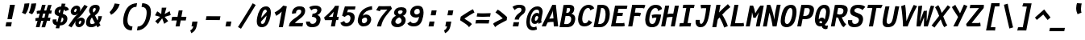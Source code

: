 SplineFontDB: 3.0
FontName: FantasqueSansMono-BoldItalic
FullName: Fantasque Sans Mono Bold Italic
FamilyName: Fantasque Sans Mono
Weight: Bold
Copyright: Created by Jany Belluz with FontForge 2.0 (http://fontforge.sf.net)
UComments: "2013-9-13: Created." 
Version: 1.6.2
ItalicAngle: -11
UnderlinePosition: -192
UnderlineWidth: 96
Ascent: 1650
Descent: 398
LayerCount: 2
Layer: 0 0 "Back"  1
Layer: 1 0 "Fore"  0
XUID: [1021 607 50037791 3178130]
FSType: 8
OS2Version: 3
OS2_WeightWidthSlopeOnly: 0
OS2_UseTypoMetrics: 1
CreationTime: 1379052706
ModificationTime: 1392646030
PfmFamily: 49
TTFWeight: 700
TTFWidth: 5
LineGap: 0
VLineGap: 0
Panose: 2 11 8 9 2 2 4 3 2 4
OS2TypoAscent: 1650
OS2TypoAOffset: 0
OS2TypoDescent: -398
OS2TypoDOffset: 0
OS2TypoLinegap: 100
OS2WinAscent: 1750
OS2WinAOffset: 0
OS2WinDescent: 398
OS2WinDOffset: 0
HheadAscent: 1750
HheadAOffset: 0
HheadDescent: -398
HheadDOffset: 0
OS2Vendor: 'PfEd'
MarkAttachClasses: 1
DEI: 91125
LangName: 1033 "" "" "" "" "" "" "" "" "" "Jany Belluz" "" "" "" "Copyright (c) 2013-2014, Jany Belluz (<jany.belluz@hotmail.fr>)+AAoACgAA-This Font Software is licensed under the SIL Open Font License, Version 1.1.+AAoA-This license is copied below, and is also available with a FAQ at:+AAoA-http://scripts.sil.org/OFL+AAoACgAK------------------------------------------------------------+AAoA-SIL OPEN FONT LICENSE Version 1.1 - 26 February 2007+AAoA------------------------------------------------------------+AAoACgAA-PREAMBLE+AAoA-The goals of the Open Font License (OFL) are to stimulate worldwide+AAoA-development of collaborative font projects, to support the font creation+AAoA-efforts of academic and linguistic communities, and to provide a free and+AAoA-open framework in which fonts may be shared and improved in partnership+AAoA-with others.+AAoACgAA-The OFL allows the licensed fonts to be used, studied, modified and+AAoA-redistributed freely as long as they are not sold by themselves. The+AAoA-fonts, including any derivative works, can be bundled, embedded, +AAoA-redistributed and/or sold with any software provided that any reserved+AAoA-names are not used by derivative works. The fonts and derivatives,+AAoA-however, cannot be released under any other type of license. The+AAoA-requirement for fonts to remain under this license does not apply+AAoA-to any document created using the fonts or their derivatives.+AAoACgAA-DEFINITIONS+AAoAIgAA-Font Software+ACIA refers to the set of files released by the Copyright+AAoA-Holder(s) under this license and clearly marked as such. This may+AAoA-include source files, build scripts and documentation.+AAoACgAi-Reserved Font Name+ACIA refers to any names specified as such after the+AAoA-copyright statement(s).+AAoACgAi-Original Version+ACIA refers to the collection of Font Software components as+AAoA-distributed by the Copyright Holder(s).+AAoACgAi-Modified Version+ACIA refers to any derivative made by adding to, deleting,+AAoA-or substituting -- in part or in whole -- any of the components of the+AAoA-Original Version, by changing formats or by porting the Font Software to a+AAoA-new environment.+AAoACgAi-Author+ACIA refers to any designer, engineer, programmer, technical+AAoA-writer or other person who contributed to the Font Software.+AAoACgAA-PERMISSION & CONDITIONS+AAoA-Permission is hereby granted, free of charge, to any person obtaining+AAoA-a copy of the Font Software, to use, study, copy, merge, embed, modify,+AAoA-redistribute, and sell modified and unmodified copies of the Font+AAoA-Software, subject to the following conditions:+AAoACgAA-1) Neither the Font Software nor any of its individual components,+AAoA-in Original or Modified Versions, may be sold by itself.+AAoACgAA-2) Original or Modified Versions of the Font Software may be bundled,+AAoA-redistributed and/or sold with any software, provided that each copy+AAoA-contains the above copyright notice and this license. These can be+AAoA-included either as stand-alone text files, human-readable headers or+AAoA-in the appropriate machine-readable metadata fields within text or+AAoA-binary files as long as those fields can be easily viewed by the user.+AAoACgAA-3) No Modified Version of the Font Software may use the Reserved Font+AAoA-Name(s) unless explicit written permission is granted by the corresponding+AAoA-Copyright Holder. This restriction only applies to the primary font name as+AAoA-presented to the users.+AAoACgAA-4) The name(s) of the Copyright Holder(s) or the Author(s) of the Font+AAoA-Software shall not be used to promote, endorse or advertise any+AAoA-Modified Version, except to acknowledge the contribution(s) of the+AAoA-Copyright Holder(s) and the Author(s) or with their explicit written+AAoA-permission.+AAoACgAA-5) The Font Software, modified or unmodified, in part or in whole,+AAoA-must be distributed entirely under this license, and must not be+AAoA-distributed under any other license. The requirement for fonts to+AAoA-remain under this license does not apply to any document created+AAoA-using the Font Software.+AAoACgAA-TERMINATION+AAoA-This license becomes null and void if any of the above conditions are+AAoA-not met.+AAoACgAA-DISCLAIMER+AAoA-THE FONT SOFTWARE IS PROVIDED +ACIA-AS IS+ACIA, WITHOUT WARRANTY OF ANY KIND,+AAoA-EXPRESS OR IMPLIED, INCLUDING BUT NOT LIMITED TO ANY WARRANTIES OF+AAoA-MERCHANTABILITY, FITNESS FOR A PARTICULAR PURPOSE AND NONINFRINGEMENT+AAoA-OF COPYRIGHT, PATENT, TRADEMARK, OR OTHER RIGHT. IN NO EVENT SHALL THE+AAoA-COPYRIGHT HOLDER BE LIABLE FOR ANY CLAIM, DAMAGES OR OTHER LIABILITY,+AAoA-INCLUDING ANY GENERAL, SPECIAL, INDIRECT, INCIDENTAL, OR CONSEQUENTIAL+AAoA-DAMAGES, WHETHER IN AN ACTION OF CONTRACT, TORT OR OTHERWISE, ARISING+AAoA-FROM, OUT OF THE USE OR INABILITY TO USE THE FONT SOFTWARE OR FROM+AAoA-OTHER DEALINGS IN THE FONT SOFTWARE." "http://scripts.sil.org/OFL" 
Encoding: UnicodeBmp
UnicodeInterp: none
NameList: Adobe Glyph List
DisplaySize: -36
AntiAlias: 1
FitToEm: 1
WinInfo: 42 42 14
BeginPrivate: 1
BlueValues 27 [-37 0 1017 1058 1320 1376]
EndPrivate
Grid
-2048 1183.6 m 0
 4096 1183.6 l 0
  Named: "bas point du i" 
-2048 1013.08 m 4
 4096 1013.08 l 4
  Named: "lowercase" 
-2048 1280.5 m 0
 4096 1280.5 l 0
  Named: "numbers" 
-1963.46 504.484 m 0
 3873.34 504.484 l 0
-1945.6 1375.6 m 0
 3891.2 1375.6 l 0
EndSplineSet
TeXData: 1 0 0 346030 173015 115343 423805 -1048576 115343 783286 444596 497025 792723 393216 433062 380633 303038 157286 324010 404750 52429 2506097 1059062 262144
BeginChars: 65536 584

StartChar: a
Encoding: 97 97 0
Width: 1060
VWidth: 6
Flags: W
HStem: -31 21G<852.5 896.939> -11 200<330.5 589.68> 819 209<542.194 761.696>
VStem: 144 249<196.7 585.735> 775 186<79.3457 275>
LayerCount: 2
Back
SplineSet
379.618 317 m 0
 360.569 219 423.738 189 487.738 189 c 0
 597.738 189 699.564 291 728.45 347 c 1
 737.586 394 l 1
 709.75 436 648.358 470 584.358 470 c 0
 518.358 470 401 427 379.618 317 c 0
966.424 316 m 2
 948.541 224 957.434 172 1005.69 127 c 1
 863.724 -22 l 1
 819.499 18 787.637 29 759.633 101 c 1
 668.471 23 579.861 -11 397.861 -11 c 0
 226.861 -11 88.3252 120 123.703 302 c 0
 141.197 392 188.108 479 258.966 540 c 0
 372.82 637 481.234 670 623.234 670 c 0
 687.234 670 749.152 649 782.099 623 c 1
 814.366 789 704.392 820 644.392 820 c 0
 529.392 820 459 811 364.509 749 c 1
 225 913 l 1
 425 1037 514.24 1023.27 692.823 1028 c 1
 917.823 1028 1078.58 893 1032.32 655 c 0
 966.424 316 l 2
EndSplineSet
Fore
SplineSet
418 513 m 0x78
 400 423 393 358 393 311 c 0
 393 190 442 189 488 189 c 0
 598 189 716 375 745 431 c 1
 803 729 l 1
 775 771 716 819 652 819 c 0
 586 819 470 779 418 513 c 0x78
966 316 m 2
 963 299 961 283 961 267 c 0
 961 196 992 138 1031 101 c 1
 873 -31 l 1xb8
 832 6 775 72 775 165 c 0
 775 172 775 178 776 185 c 1
 695 49 580 -11 398 -11 c 0
 263 -11 144 51 144 302 c 0
 144 368 153 448 171 543 c 0
 248 937 505 1028 651 1028 c 1
 732 1028 815 997 853 941 c 1
 873 1025 l 5
 1103 1013 l 4
 966 316 l 2
EndSplineSet
Validated: 1
EndChar

StartChar: b
Encoding: 98 98 1
Width: 1060
VWidth: -2
Flags: W
HStem: -7 180<493.839 673.206> 813 200<629.835 891.5>
VStem: 369 249<1117.11 1403> 805 251<392.173 804.654>
LayerCount: 2
Back
SplineSet
780.914 478 m 0
 832.036 741 773.031 813 681.031 813 c 0
 609.031 813 533.453 738 489.762 683 c 1
 424.839 349 l 1
 456.012 247 512.628 173 573.628 173 c 0
 681.628 173 743.981 288 780.914 478 c 0
1032.22 459 m 0
 972.546 152 823.64 -7 572.64 -7 c 0
 448.64 -7 378.775 40 351.077 93 c 1
 342.913 51 286.473 -13 286.473 -13 c 1
 94.3604 7 l 1
 117.189 73 143.101 160 159.234 243 c 0
 160.789 251 162.345 259 163.899 267 c 0
 212.3 516 281.472 877 335.898 1157 c 0
 354.17 1251 362.498 1335 368.716 1403 c 1
 617.465 1412 l 1
 612.275 1339 598.615 1243 580.926 1152 c 0
 563.432 1062 546.741 1007 513.773 930 c 1
 556.217 958 640.907 1013 754.907 1013 c 0
 1026.91 1013 1104.53 831 1032.22 459 c 0
EndSplineSet
Fore
SplineSet
781 478 m 0
 798 563 805 629 805 678 c 0
 805 780 774 813 738 813 c 0
 600 813 519 690 468 570 c 1
 425 349 l 1
 456 247 513 173 574 173 c 0
 682 173 744 288 781 478 c 0
1032 459 m 0
 972 152 824 -7 573 -7 c 0
 449 -7 379 40 351 93 c 1
 343 51 286 -13 286 -13 c 1
 94 7 l 1
 117 73 143 160 159 243 c 0
 161 251 162 259 164 267 c 0
 212 516 282 877 336 1157 c 0
 354 1251 363 1335 369 1403 c 1
 618 1412 l 1
 613 1339 584 1169 566 1078 c 0
 549 988 507 903 474 826 c 1
 522 883 609 1013 819 1013 c 0
 964 1013 1056 903 1056 679 c 0
 1056 615 1048 542 1032 459 c 0
EndSplineSet
Validated: 1
EndChar

StartChar: c
Encoding: 99 99 2
Width: 1060
VWidth: 4
Flags: W
HStem: -7 210<467.133 721.91> 807 211<570.319 872.893>
VStem: 152 264<251.475 618.581>
LayerCount: 2
Back
SplineSet
429.633 528 m 0
 367.625 209 534.459 203 581.459 203 c 2
 593.459 203 l 2
 693.459 203 760.288 269 824.033 350 c 1
 1023.99 216 l 1
 926.829 66 780.64 -7 562.64 -7 c 0
 458.64 -7 337.194 1 255.189 73 c 1
 144.822 174 134.757 328 173.438 527 c 0
 239.527 867 446.879 1018 761.879 1018 c 0
 856.879 1018 950.186 999 1005.02 957 c 0
 1057.25 917 1091.78 858 1103.67 806 c 1
 863.844 704 l 1
 861.23 742 842.865 807 702.865 807 c 0
 555.865 807 457.43 671 429.633 528 c 0
EndSplineSet
Fore
SplineSet
430 528 m 0
 420 479 416 437 416 402 c 0
 416 208 541 203 581 203 c 2
 593 203 l 2
 693 203 760 269 824 350 c 1
 1024 216 l 1
 927 66 781 -7 563 -7 c 0
 459 -7 337 1 255 73 c 1
 182 140 152 230 152 342 c 0
 152 398 160 460 173 527 c 0
 239 867 447 1018 762 1018 c 0
 944 1018 1060 960 1144 876 c 1
 972 676 l 1
 952 720 843 807 703 807 c 0
 556 807 458 671 430 528 c 0
EndSplineSet
Validated: 1
EndChar

StartChar: d
Encoding: 100 100 3
Width: 1060
VWidth: -2
Flags: W
HStem: -7 180<353.103 584.234> 813 200<580.229 764.116>
VStem: 167 252<174.14 564.302> 734 226<7.46552 174> 966 246<1242.2 1403>
LayerCount: 2
Back
SplineSet
440.914 478 m 4
 403.981 288 421.628 173 529.628 173 c 4
 590.628 173 675.012 247 745.839 349 c 5
 810.762 683 l 5
 788.453 738 742.031 813 670.031 813 c 4
 578.031 813 492.036 741 440.914 478 c 4
182.221 459 m 4
 256.279 840 411.907 1013 674.907 1013 c 4
 788.907 1013 851.217 958 882.773 930 c 5
 879.741 1007 884.432 1062 901.926 1152 c 4
 919.615 1243 943.275 1339 966.465 1412 c 5
 1212.72 1403 l 5
 1192.5 1335 1168.17 1251 1149.9 1157 c 4
 1095.47 877 1023.3 516 974.899 267 c 4
 973.345 259 971.789 251 970.234 243 c 4
 954.101 160 947.189 73 944.36 7 c 5
 744.473 -13 l 5
 744.473 -13 711.913 51 720.077 93 c 5
 671.775 40 583.64 -7 459.64 -7 c 4
 208.64 -7 122.546 152 182.221 459 c 4
EndSplineSet
Fore
SplineSet
441 478 m 0
 426 401 419 337 419 287 c 0
 419 214 435 173 465 173 c 1
 555 173 681 260 769 470 c 1
 811 683 l 1
 789 738 757 813 670 813 c 0
 616 813 492 741 441 478 c 0
182 459 m 0
 256 840 412 1013 675 1013 c 0
 789 1013 851 958 883 930 c 1
 882 944 882 957 882 970 c 0
 882 1028 888 1078 902 1152 c 0
 920 1243 943 1339 966 1412 c 1
 1212 1403 l 1
 1192 1335 1168 1251 1150 1157 c 0
 1096 877 1023 516 975 267 c 0
 973 259 972 251 970 243 c 0
 963 209 960 172 960 136 c 0
 960 85 967 37 981 6 c 1
 766 -10 l 1
 752 5 734 95 734 148 c 0
 734 158 735 167 736 174 c 1
 674 49 554 -7 430 -7 c 0
 280 -7 167 103 167 315 c 0
 167 359 172 407 182 459 c 0
EndSplineSet
Validated: 1
EndChar

StartChar: e
Encoding: 101 101 4
Width: 1060
VWidth: 32
Flags: W
HStem: -10 206<468.529 790.575> 818 203<557.305 786.12>
VStem: 163 250<255.519 399.541> 813 253<631.125 791.478>
LayerCount: 2
Back
SplineSet
453.795 606 m 1
 570.682 626 665.46 630 798.46 630 c 1
 818.924 761 758.003 818 670.003 818 c 0
 568.003 818 482.343 722 453.795 606 c 1
707.462 1021 m 0
 1026.46 1021 1095.03 813 1029.72 477 c 1
 1025.83 457 1020.36 434 1020.36 434 c 1
 734.584 430 518.862 416 412.975 396 c 1
 407.398 285 478.099 196 570.099 196 c 1
 676.099 196 731.097 232 813.48 306 c 1
 961.157 150 l 1
 838.387 38 763.057 -10 524.057 -10 c 1
 238.057 -10 117.459 203 178.3 516 c 0
 233.893 802 424.462 1021 707.462 1021 c 0
EndSplineSet
Fore
SplineSet
454 606 m 1
 479 610 514 611 552 611 c 0
 571 611 590 611 610 611 c 0
 679 611 747 613 778 633 c 0
 798 646 813 678 813 711 c 0
 813 762 778 818 670 818 c 0
 568 818 483 722 454 606 c 1
707 1021 m 0
 988 1021 1066 852 1066 717 c 0
 1066 678 1060 643 1050 615 c 0
 958 349 544 421 413 396 c 1
 413 392 413 387 413 383 c 0
 413 278 482 196 570 196 c 1
 676 196 790 223 888 295 c 1
 990 115 l 1
 820 25 763 -10 524 -10 c 1
 286 -10 163 137 163 366 c 0
 163 413 168 463 178 516 c 0
 234 802 424 1021 707 1021 c 0
EndSplineSet
Validated: 1
EndChar

StartChar: f
Encoding: 102 102 5
Width: 1060
VWidth: -2
Flags: W
HStem: 0 21G<242 502.866> 807 205<295 399 696 979.063> 1217 201<751.602 1130.8>
LayerCount: 2
Back
SplineSet
877.561 1217 m 0
 745.561 1217 720.177 1143 708.514 1083 c 0
 703.266 1056 695.713 1012 695.713 1012 c 1
 763.713 1012 806.713 1012 879.713 1012 c 1
 984.713 1012 1023.38 1000 1051.63 991 c 1
 969.338 794 l 1
 949.698 801 929.865 807 873.865 807 c 2
 654.865 807 l 1
 499 0 l 1
 242 0 l 1
 398.865 807 l 1
 255.865 807 l 1
 295.713 1012 l 1
 438.713 1012 l 1
 441.823 1028 445.127 1045 448.82 1064 c 0
 474.09 1194 583.631 1418 899.631 1418 c 0
 1095.63 1418 1216.47 1376 1264.34 1221 c 1
 1033.48 1124 l 1
 1023.42 1206 967.561 1217 877.561 1217 c 0
EndSplineSet
Fore
SplineSet
1116 1154 m 1
 1044 1211 934 1217 878 1217 c 0
 746 1217 721 1143 709 1083 c 0
 704 1056 696 1012 696 1012 c 1
 764 1012 795 1012 868 1012 c 1
 973 1012 1012 1000 1040 991 c 1
 980 794 l 1
 960 801 941 807 885 807 c 2
 655 807 l 1
 499 0 l 1
 242 0 l 1
 399 807 l 1
 273 807 l 1
 295 1012 l 1
 439 1012 l 1
 442 1028 445 1045 449 1064 c 0
 474 1194 584 1418 900 1418 c 0
 986 1418 1134 1397 1226 1353 c 1
 1116 1154 l 1
EndSplineSet
Validated: 1
EndChar

StartChar: g
Encoding: 103 103 6
Width: 1060
VWidth: 14
Flags: W
HStem: -402 217<249.286 570.241> -8 219<388.111 544.577> 827 207<535.487 790.291>
VStem: 141 233<218.288 614.43>
LayerCount: 2
Back
SplineSet
505.234 -184 m 2
 567.234 -184 705.037 -149 724.087 -51 c 0
 732.057 -10 716.471 23 602.471 23 c 0
 335.276 22 l 1
 306.445 -8 300.225 -40 291.672 -84 c 0
 279.62 -146 346.234 -184 415.234 -184 c 2
 505.234 -184 l 2
786.12 726 m 0
 802.837 812 729.78 822 643.78 822 c 0
 555.78 822 480.949 792 466.371 717 c 0
 448.877 627 511.434 599 601.434 599 c 0
 719.434 599 771.542 651 786.12 726 c 0
1029.2 819 m 1
 1029.2 819 1045.92 797 1030.18 716 c 0
 995.966 540 864.558 399 584.558 399 c 2
 581.558 399 l 2
 506.558 399 449.918 406 437.085 412 c 1
 413.809 390 397.561 363 391.729 333 c 0
 384.926 298 393.541 224 499.541 224 c 0
 678.541 224 l 0
 831.541 224 1018.6 178 979.529 -23 c 0
 936.183 -246 693.358 -384 520.358 -384 c 3
 459.358 -384 447.358 -384 365.358 -384 c 0
 161.358 -384 23.0469 -293 64.8379 -78 c 0
 84.4707 23 131.883 92 194.019 139 c 1
 153.822 174 129.956 257 146.673 343 c 0
 166.305 444 214.635 492 259.604 533 c 1
 230.324 583 200.516 620 214.9 694 c 0
 260.579 929 440.435 1026 694.435 1026 c 0
 794.435 1026 887.713 1012 954.577 965 c 1
 1012.52 1011 1070.43 1026 1186.43 1026 c 1
 1146.78 822 l 1
 1135.17 824 1116.75 827 1106.75 827 c 0
 1072.75 827 1054.36 825 1029.2 819 c 1
EndSplineSet
Fore
SplineSet
374 346 m 0
 374 234 409 211 454 211 c 0
 552 211 813 504 843 601 c 1
 862 714 l 1
 832 752 762 827 658 827 c 0
 508 827 374 653 374 346 c 0
1170 1013 m 1
 1041 356 l 2
 965 -29 825 -402 429 -402 c 0
 314 -402 173 -360 0 -257 c 1
 99 -55 l 1
 244 -156 357 -185 446 -185 c 0
 658 -185 739 110 777 233 c 1
 719 149 608 -8 396 -8 c 0
 241 -8 141 140 141 343 c 0
 141 732 366 1034 679 1034 c 0
 805 1034 872 981 920 948 c 1
 924 967 934 1003 940 1025 c 1
 1170 1013 l 1
EndSplineSet
Validated: 1
EndChar

StartChar: p
Encoding: 112 112 7
Width: 1060
VWidth: -2
Flags: W
HStem: -8 201<448.967 665.666> 811 202<643.744 914> 1002 20G<319.769 499>
VStem: 27 249<-398 -118.344> 266 234<834.691 996> 807 258<447.605 808.288>
LayerCount: 2
Back
SplineSet
784.216 531 m 0xd0
 821.731 724 801.643 811 713.643 811 c 0
 584.643 811 527.619 744 465.514 656 c 1
 400.452 311 l 1
 427.178 253 469.516 193 544.516 193 c 0
 659.516 193 732.316 264 784.216 531 c 0xd0
237.647 739 m 1
 242.701 765 l 2
 258.835 848 262.968 931 265.603 996 c 1
 498.656 1022 l 1xb0
 502.991 998 502.605 960 499.024 921 c 1
 567.076 983 656.519 1011 768.519 1011 c 0
 1043.52 1011 1096.2 819 1044.1 551 c 0
 978.792 215 862.445 -8 500.445 -8 c 0
 400.445 -8 360.637 29 337.663 60 c 1
 333.888 20 333.695 -17 328.143 -61 c 1
 310.454 -152 l 2
 292.183 -246 282.854 -330 276.637 -398 c 1
 27.2764 -405 l 1
 32.4658 -332 45.9316 -237 63.6201 -146 c 2
 237.647 739 l 1
EndSplineSet
Fore
SplineSet
784 531 m 0xc4
 799 609 807 669 807 714 c 0
 807 780 790 811 752 811 c 0
 623 811 485 604 432 484 c 1
 400 311 l 1
 427 253 470 193 545 193 c 0
 660 193 732 264 784 531 c 0xc4
238 739 m 1
 243 765 l 2
 259 848 263 931 266 996 c 1
 499 1022 l 1xac
 499 1020 500 1015 500 1011 c 0
 500 972 486 868 482 833 c 1
 530 916 659 1013 827 1013 c 0
 1001 1013 1065 906 1065 740 c 0
 1065 683 1057 619 1044 551 c 0
 979 215 862 -8 500 -8 c 0xcc
 400 -8 361 29 338 60 c 1
 334 20 334 -17 328 -61 c 1
 310 -152 l 2
 292 -246 282 -330 276 -398 c 1
 27 -405 l 1xd4
 32 -332 46 -237 64 -146 c 2
 238 739 l 1
EndSplineSet
Validated: 1
EndChar

StartChar: h
Encoding: 104 104 8
Width: 1060
VWidth: -2
Flags: W
HStem: -11 11G<88 336.876 793 845.023> 796 217<658.716 810.453>
VStem: 345 250<1121.6 1402> 726 258<72.8385 387.211> 816 251<411.625 794.784>
LayerCount: 2
Back
SplineSet
1052.02 566 m 1
 984.375 218 l 0
 968.436 136 975.772 76 993.775 40 c 1
 752.225 -40 l 1
 735.445 -8 708.829 66 730.211 176 c 0
 791.44 491 l 1
 851.504 800 758.031 813 666.031 813 c 0
 589.031 813 509.258 737 465.567 682 c 1
 333 0 l 1
 88 0 l 1
 312.704 1156 l 0
 330.976 1250 338.304 1334 344.521 1402 c 1
 594.271 1411 l 1
 589.081 1338 575.42 1242 557.731 1151 c 0
 540.237 1061 523.547 1006 490.579 929 c 1
 533.021 957 619.907 1013 738.907 1013 c 0
 988.907 1013 1114.61 888 1052.02 566 c 1
EndSplineSet
Fore
SplineSet
1052 566 m 1xe8
 992 256 l 0
 987 230 984 208 984 190 c 0
 984 152 996 128 1025 97 c 1
 812 -32 l 1
 774 -5 726 48 726 131 c 0xf0
 726 145 727 160 730 176 c 0
 791 491 l 1
 809 586 816 651 816 696 c 0
 816 794 783 796 758 796 c 0
 755 796 l 0
 650 796 467 571 414 418 c 1
 333 0 l 1
 88 0 l 1
 313 1156 l 0
 331 1250 339 1334 345 1402 c 1
 595 1411 l 1
 590 1338 554 1133 536 1042 c 0
 519 952 455 843 422 766 c 1
 464 794 593 1013 815 1013 c 0
 947 1013 1067 926 1067 711 c 0
 1067 668 1063 620 1052 566 c 1xe8
EndSplineSet
Validated: 1
EndChar

StartChar: i
Encoding: 105 105 9
Width: 1060
VWidth: 0
Flags: W
HStem: -18 200<569 919.134> 1019 20<528.5 748.308> 1181 225<602 850>
VStem: 396 272<123 442.612>
LayerCount: 2
Back
SplineSet
329 1406 m 5
 620 1406 l 5
 620 1181 l 5
 329 1181 l 5
 329 1406 l 5
EndSplineSet
Refer: 177 305 N 1 0 0 1 0 0 2
Fore
SplineSet
602 1406 m 1
 893 1406 l 1
 850 1181 l 1
 559 1181 l 1
 602 1406 l 1
EndSplineSet
Refer: 177 305 N 1 0 0 1 0 0 2
Validated: 1
EndChar

StartChar: j
Encoding: 106 106 10
Width: 1060
VWidth: 0
Flags: W
HStem: -389 201<315.358 531.515> -28 20<206.054 261> 834 179<518.258 726.491> 1181 225<819 1067>
VStem: 735 254<536.195 824.726>
LayerCount: 2
Back
SplineSet
546 1406 m 1
 837 1406 l 1
 837 1181 l 1
 546 1181 l 1
 546 1406 l 1
EndSplineSet
Refer: 332 567 N 1 0 0 1 0 0 2
Fore
SplineSet
819 1406 m 1
 1110 1406 l 1
 1067 1181 l 1
 776 1181 l 1
 819 1406 l 1
EndSplineSet
Refer: 332 567 N 1 0 0 1 0 0 2
Validated: 1
EndChar

StartChar: k
Encoding: 107 107 11
Width: 1060
VWidth: -2
Flags: W
HStem: 0 21G<134 386.883 827 891.506> 813 204<646.989 827.293>
VStem: 383 258<1105.38 1385> 832 253<625.47 880.135>
LayerCount: 2
Back
SplineSet
694.045 597 m 0
 784.045 597 806.708 657 820.897 730 c 0
 827.896 766 819.031 813 762.031 813 c 0
 689.031 813 516.15 685 516.15 685 c 1
 504.682 626 l 1
 520.099 623 655.045 597 694.045 597 c 0
383 0 m 1
 134 0 l 1
 372.699 1228 l 2
 384.557 1289 384.858 1342 379.828 1383 c 1
 632.381 1427 l 1
 636.91 1404 647.163 1359 634.334 1293 c 2
 590.987 1070 l 1
 579.713 1012 556.467 949 527.165 896 c 1
 527.165 896 667.685 1017 810.685 1017 c 0
 1010.68 1017 1114.58 929 1076.67 734 c 0
 1052.77 611 1009.44 527 852.026 458 c 1
 948.028 422 962.645 348 974.04 242 c 0
 978.487 198 1021.29 161 1049.63 137 c 1
 825.752 -27 l 1
 705.471 23 692.075 129 680.567 255 c 0
 667.586 394 481.363 398 462.363 398 c 0
 460.363 398 l 1
 383 0 l 1
EndSplineSet
Fore
SplineSet
534 428 m 1
 643 608 l 0
 670 599 693 594 714 594 c 0
 777 594 814 637 831 726 c 0
 832 731 832 736 832 741 c 0
 832 775 812 813 762 813 c 0
 689 813 516 685 516 685 c 1
 383 0 l 1
 134 0 l 1
 373 1228 l 2
 380 1265 383 1299 383 1329 c 0
 383 1349 382 1367 380 1383 c 1
 632 1427 l 1
 635 1412 641 1388 641 1354 c 0
 641 1336 639 1316 635 1293 c 2
 591 1070 l 1
 580 1012 556 949 527 896 c 1
 527 896 668 1017 811 1017 c 0
 984 1017 1085 951 1085 808 c 0
 1085 785 1082 761 1077 734 c 0
 1042 552 959 452 827 434 c 1
 926 278 983 222 1085 136 c 1
 865 -30 l 1
 789 42 655 232 534 428 c 1
EndSplineSet
Validated: 1
EndChar

StartChar: l
Encoding: 108 108 12
Width: 1060
VWidth: -2
Flags: W
HStem: -18 215<564.04 893.08>
VStem: 261 265<236.501 560.039>
LayerCount: 2
Back
SplineSet
632.964 1430 m 2
 886.964 1430 l 1
 833.898 1157 664.26 274 664.26 274 c 1
 651.82 210 662.377 182 754.377 182 c 0
 847.377 182 913.792 215 985.065 273 c 1
 1045.13 83 l 1
 945.333 12 788.501 -18 664.501 -18 c 0
 579.501 -18 491.223 -4 451.888 20 c 0
 376.023 67 383.574 147 395.042 206 c 1
 439.167 433 485.013 674 529.137 901 c 0
 551.296 1015 572.872 1126 594.088 1230 c 1
 584.088 1230 570.088 1230 554.088 1230 c 0
 497.088 1230 411.699 1228 333.395 1211 c 1
 340.549 1397 l 1
 439.992 1425 552.964 1430 632.964 1430 c 2
EndSplineSet
Fore
SplineSet
723 1422 m 25
 534 435 l 1
 529 405 526 378 526 354 c 0
 526 247 580 197 699 197 c 0
 792 197 895 232 974 284 c 1
 1045 83 l 1
 945 12 797 -18 673 -18 c 0
 460 -18 261 113 261 288 c 0
 261 317 264 347 270 379 c 2
 467 1442 l 25
 723 1422 l 25
EndSplineSet
Validated: 1
EndChar

StartChar: m
Encoding: 109 109 13
Width: 1060
VWidth: 4
Flags: W
HStem: -11 11G<20 247.875 383 611.967 916 961.432> 813 207<482.866 622.998 875 885.994> 1024 20G<338 409.5>
VStem: 773 226<143.597 228 230 298.322> 886 224<561.641 906.669>
LayerCount: 2
Back
SplineSet
945.78 -32 m 5
 877.501 -18 740.276 22 780.318 228 c 6
 780.707 230 l 5
 883.535 759 l 21
 889.698 801 886.031 813 856.031 813 c 5
 834.031 813 751.514 656 726.628 600 c 5
 608 0 l 5
 383.194 1 l 1
 530.924 761 l 1
 538.115 798 539.031 813 513.031 813 c 1
 489.031 813 404.982 715 362.378 609 c 5
 244 0 l 5
 20 0 l 1
 173.893 802 l 2
 191.971 895 184.579 929 177.104 978 c 1
 407.933 1044 l 1
 416.713 1012 408.272 948 408.08 911 c 1
 444.467 949 521.268 1020 610.268 1020 c 0
 720.268 1020 742.247 917 737.445 846 c 1
 795.385 928 875.268 1020 966.268 1020 c 6
 974.268 1020 l 6
 1098.27 1020 1127.25 881 1099.65 739 c 6
 999.93 226 l 6
 990.017 175 1033.38 146 1071.27 130 c 5
 945.78 -32 l 5
EndSplineSet
Fore
SplineSet
946 -32 m 5xf0
 886 -20 773 12 773 159 c 0xf0
 773 180 775 203 780 228 c 6
 781 230 l 5
 884 759 l 21
 886 769 886 778 886 785 c 0
 886 806 878 813 856 813 c 5
 834 813 752 656 727 600 c 5
 608 0 l 5
 383 1 l 1
 531 761 l 1
 534 774 535 785 535 793 c 0
 535 807 530 813 513 813 c 1
 489 813 405 715 362 609 c 5
 244 0 l 5
 20 0 l 1
 174 802 l 2
 182 844 185 874 185 899 c 0
 185 929 181 951 177 978 c 1
 408 1044 l 1
 411 1033 412 1020 412 1004 c 0
 412 973 408 936 408 911 c 1
 444 949 521 1020 610 1020 c 0
 711 1020 738 934 738 865 c 0
 738 859 737 852 737 846 c 1
 795 928 875 1020 966 1020 c 6
 974 1020 l 6
 1070 1020 1110 937 1110 833 c 0xe8
 1110 803 1106 771 1100 739 c 6
 1000 226 l 6
 999 221 999 216 999 211 c 0
 999 169 1037 144 1071 130 c 5
 946 -32 l 5xf0
EndSplineSet
Validated: 1
EndChar

StartChar: o
Encoding: 111 111 14
Width: 1060
VWidth: 6
Flags: W
HStem: -6 203<449.176 665.071> 830 202<554.876 776.14>
VStem: 147 260<238.301 581.159> 804 258<424.209 804.393>
LayerCount: 2
Back
SplineSet
673.012 247 m 5
 730.12 299 763.335 403 788.021 530 c 4
 789.188 536 789.966 540 791.132 546 c 4
 819.649 703 809.336 830 681.336 830 c 4
 530.336 830 458.122 690 417.691 482 c 4
 385.424 316 425.293 197 546.293 197 c 5
 601.487 198 630.015 211 673.012 247 c 5
505.834 -6 m 5
 195.834 -6 107.766 184 162.192 464 c 4
 234.308 835 413.601 1032 705.601 1032 c 4
 902.601 1032 999.188 963 1043.53 831 c 4
 1069.17 752 1065.21 639 1046.55 543 c 4
 991.15 258 843.834 -6 507.834 -6 c 6
 505.834 -6 l 5
EndSplineSet
Fore
SplineSet
673 247 m 5
 730 299 763 403 788 530 c 4
 789 536 790 540 791 546 c 4
 799 591 804 633 804 671 c 0
 804 765 773 830 681 830 c 4
 530 830 458 690 418 482 c 4
 411 445 407 410 407 379 c 0
 407 269 452 197 546 197 c 5
 601 198 630 211 673 247 c 5
506 -6 m 5
 252 -6 147 121 147 321 c 0
 147 365 152 413 162 464 c 4
 234 835 414 1032 706 1032 c 4
 903 1032 1000 963 1044 831 c 4
 1057 792 1062 745 1062 695 c 0
 1062 644 1057 592 1047 543 c 4
 992 258 844 -6 508 -6 c 6
 506 -6 l 5
EndSplineSet
Validated: 1
EndChar

StartChar: n
Encoding: 110 110 15
Width: 1060
VWidth: 6
Flags: W
HStem: 0 21G<100 354.929> 819 207<688.407 943> 1032 20G<403.583 504.5>
VStem: 267 239<822.06 1017.4> 725 265<115.569 423.461> 831 268<601.93 914.5>
LayerCount: 2
Back
SplineSet
518.19 927 m 5
 583.909 977 727.435 1026 837.435 1026 c 4
 1001.43 1026 1124.61 960 1092.73 796 c 6
 992.038 278 l 6
 979.209 212 1024.93 190 1075.1 160 c 5
 920.225 -40 l 5
 831.057 -10 699.44 64 730.152 222 c 6
 822.872 699 l 6
 837.256 773 831.197 819 764.197 819 c 4
 701.197 819 587.811 781 488.427 707 c 5
 351 0 l 5
 100 0 l 5
 237.232 706 l 6
 271.832 884 268.886 910 263.158 1004 c 5
 504.488 1052 l 5
 509.823 1028 520.715 976 518.19 927 c 5
EndSplineSet
Fore
SplineSet
498 821 m 1xf4
 597 935 679 1026 881 1026 c 0
 1005 1026 1099 976 1099 853 c 0xf4
 1099 836 1097 816 1093 796 c 2
 992 278 l 2
 990 270 990 264 990 257 c 0
 990 207 1031 187 1075 160 c 1
 920 -40 l 1
 840 -13 725 49 725 176 c 0xf8
 725 190 727 206 730 222 c 2
 823 699 l 2
 828 724 831 746 831 764 c 0
 831 799 820 819 791 819 c 0
 685 819 524 622 450 504 c 1
 351 0 l 1
 100 0 l 1
 237 706 l 2
 260 824 267 876 267 924 c 0
 267 949 265 972 263 1004 c 1
 504 1052 l 1
 505 1047 506 1034 506 1017 c 0
 506 961 500 859 498 821 c 1xf4
EndSplineSet
Validated: 1
EndChar

StartChar: q
Encoding: 113 113 16
Width: 1060
VWidth: -2
Flags: W
HStem: -10 201<419.43 568.922> 811 200<523.735 742.976> 1002 20G<901 1079.54>
VStem: 152 254<195.161 613.072> 612 243<-394.542 -90.0625>
LayerCount: 2
Back
SplineSet
431.216 531 m 0xd0
 379.316 264 424.516 193 539.516 193 c 0
 614.516 193 681.178 253 730.452 311 c 1
 798.514 656 l 1
 770.619 744 740.643 811 611.643 811 c 0
 523.643 811 468.731 724 431.216 531 c 0xd0
1059.65 739 m 1
 888.62 -146 l 2
 882.983 -175 l 0
 866.461 -260 848.412 -358 856.608 -393 c 1
 614.777 -423 l 1
 605.885 -371 622.183 -246 640.454 -152 c 2
 658.143 -61 l 1
 669.695 -17 682.888 20 694.663 60 c 1
 659.637 29 605.445 -8 505.445 -8 c 0
 143.445 -8 113.792 215 179.104 551 c 0
 231.197 819 359.519 1011 634.519 1011 c 0xd0
 746.519 1011 825.076 983 869.024 921 c 1
 880.605 960 893.991 998 907.656 1022 c 1xb0
 1130.6 996 l 1
 1107.97 931 1080.83 848 1064.7 765 c 2
 1059.65 739 l 1
EndSplineSet
Fore
SplineSet
431 531 m 0xd8
 413 441 406 373 406 322 c 0
 406 223 434 191 465 191 c 0
 570 191 700 350 770 516 c 1
 799 656 l 1
 771 744 741 811 612 811 c 0
 524 811 469 724 431 531 c 0xd8
1060 739 m 1
 889 -146 l 2
 883 -175 l 0
 869 -245 855 -324 855 -369 c 0
 855 -379 856 -387 857 -393 c 1
 615 -423 l 1
 613 -413 612 -399 612 -384 c 0
 612 -322 626 -227 640 -152 c 2
 658 -61 l 1
 670 -17 690 88 702 128 c 1
 667 97 550 -10 431 -10 c 0
 227 -10 152 110 152 307 c 0
 152 379 162 461 179 551 c 0
 231 819 360 1011 635 1011 c 0xd8
 747 1011 825 983 869 921 c 1
 881 960 894 998 908 1022 c 1xb8
 1131 996 l 1
 1108 931 1081 848 1065 765 c 2
 1060 739 l 1
EndSplineSet
Validated: 1
EndChar

StartChar: r
Encoding: 114 114 17
Width: 1060
VWidth: 4
Flags: W
HStem: -18 21G<213 468.878> 808 212<828.068 1012.5> 1024 20G<437.215 482.5>
VStem: 916 250<689.229 878.5>
LayerCount: 2
Back
SplineSet
571.944 864 m 5
 665.994 962 781.268 1020 942.268 1020 c 4
 1109.27 1020 1194.44 918 1157.51 728 c 4
 1151.68 698 l 5
 899.289 696 l 5
 902.427 707 906.537 723 909.842 740 c 4
 917.033 777 915.003 818 859.003 818 c 5
 803.003 818 708.813 745 576.853 560 c 5
 464.501 -18 l 5
 212.501 -18 l 5
 352.844 704 l 6
 363.924 761 324.088 803 272.778 858 c 5
 456.933 1044 l 5
 508.408 995 557.966 967 571.944 864 c 5
EndSplineSet
Fore
SplineSet
589 750 m 1
 667 870 781 1020 942 1020 c 0
 1083 1020 1166 947 1166 810 c 0
 1166 785 1166 748 1160 719 c 0
 1154 689 l 1
 901 687 l 1
 904 700 916 738 916 768 c 0
 916 790 910 808 889 808 c 0
 833 808 612 520 522 276 c 1
 465 -18 l 1
 213 -18 l 1
 353 704 l 2
 354 710 355 717 355 723 c 0
 355 771 318 809 273 858 c 1
 457 1044 l 1
 508 995 589 952 589 750 c 1
EndSplineSet
Validated: 1
EndChar

StartChar: s
Encoding: 115 115 18
Width: 1060
VWidth: 6
Flags: W
HStem: -20 202<420.641 690.614> 829 200<554.05 967.499>
VStem: 150 256<199.357 330> 288 254<701.61 814.437> 736 256<227.481 410.738>
LayerCount: 2
Back
SplineSet
385.715 549 m 4
 311.49 589 272.234 670 293.811 781 c 4
 329.966 967 532.018 1029 707.018 1029 c 4
 846.018 1029 996.102 1014 1083.58 893 c 5
 874.897 730 l 5
 832.172 788 767.142 829 671.142 829 c 4
 589.142 829 552.865 807 545.284 768 c 4
 539.647 739 541.76 719 566.261 701 c 5
 802.045 597 1039.24 562 984.038 278 c 4
 952.548 116 791.442 28 679 0 c 5
 620.473 -13 559.112 -20 502.112 -20 c 4
 246.112 -20 116.354 115 158.146 330 c 5
 411.146 330 l 5
 390.152 222 430.377 182 539.377 182 c 4
 598.377 182 715.265 202 732.37 290 c 4
 743.839 349 729.253 382 686.668 415 c 5
 626.221 459 469.968 504 385.715 549 c 4
EndSplineSet
Fore
SplineSet
386 549 m 0xe8
 326 582 288 641 288 722 c 0
 288 740 290 760 294 781 c 0
 330 967 532 1029 707 1029 c 0
 846 1029 963 1013 1101 947 c 1
 983 757 l 1
 903 809 767 829 671 829 c 0
 589 829 553 807 545 768 c 0
 543 759 542 752 542 745 c 0xd8
 542 728 548 714 566 701 c 1
 779 607 992 569 992 355 c 0
 992 331 989 306 984 278 c 0
 953 116 791 28 679 0 c 1
 620 -13 559 -20 502 -20 c 0
 278 -20 150 84 150 254 c 0
 150 278 153 303 158 330 c 1
 411 330 l 1
 407 312 406 296 406 281 c 0
 406 210 449 182 539 182 c 0
 598 182 715 202 732 290 c 0
 734 303 736 315 736 326 c 0
 736 364 720 389 687 415 c 1
 627 459 470 504 386 549 c 0xe8
EndSplineSet
Validated: 1
EndChar

StartChar: t
Encoding: 116 116 19
Width: 1060
VWidth: 0
Flags: W
HStem: -6 202<542.117 798.614> 805 204<596 1023>
VStem: 252 254<229.428 472.672>
LayerCount: 2
Back
SplineSet
514.75 436 m 1
 506.975 396 l 2
 480.928 262 510.598 214 591.876 200 c 0
 609.487 198 643.099 196 656.099 196 c 0
 721.099 196 753.82 210 781.541 224 c 0
 838.983 252 863.202 320 874.089 340 c 1
 1062.65 240 l 1
 1047.21 212 971.438 100 846.998 36 c 0
 782.389 2 703.834 -6 618.834 -6 c 0
 434.834 -6 291.11 16 248.878 164 c 0
 227.874 236 238.646 312 255.363 398 c 2
 263.527 440 l 1
 283.021 530 306.598 641 343.477 805 c 1
 329.477 805 l 2
 301.477 805 272.698 801 245.144 793 c 1
 267.797 997 l 1
 293.353 1005 339.13 1009 372.13 1009 c 2
 387.13 1009 l 1
 400.736 1079 421.369 1180 434.976 1250 c 1
 684.809 1244 l 1
 671.98 1178 652.125 1081 637.907 1013 c 1
 746.907 1013 1058.13 1009 1066.13 1009 c 1
 1023.48 805 l 1
 886.477 805 728.865 807 595.865 807 c 1
 557.598 641 538.188 536 514.75 436 c 1
EndSplineSet
Fore
SplineSet
1052 145 m 0
 987 111 826 -6 619 -6 c 0
 347 -6 252 147 252 327 c 0
 252 365 256 405 264 444 c 2
 273 486 l 1
 292 576 306 641 343 805 c 1
 329 805 l 2
 301 805 273 801 245 793 c 1
 268 997 l 1
 294 1005 339 1009 372 1009 c 2
 387 1009 l 1
 401 1079 421 1180 435 1250 c 1
 685 1244 l 1
 672 1178 652 1081 638 1013 c 1
 747 1013 1058 1009 1066 1009 c 1
 1023 805 l 1
 886 805 729 807 596 807 c 1
 558 641 547 582 524 482 c 1
 516 442 l 2
 509 407 506 376 506 349 c 0
 506 243 557 196 656 196 c 0
 796 196 894 321 922 335 c 0
 1052 145 l 0
EndSplineSet
Validated: 1
EndChar

StartChar: u
Encoding: 117 117 20
Width: 1060
VWidth: 6
Flags: W
HStem: -17 21G<861 909.454> 2 213<391.264 530.141> 1000 20G<325 510>
VStem: 121 267<215.184 441.476> 252 258<702.308 991.764>
LayerCount: 2
Back
SplineSet
889.695 -17 m 5xa0
 831.333 12 798.274 58 786.993 108 c 5
 697.025 31 576.972 5 426.389 2 c 5
 417.389 2 l 6
 265.389 2 89.3018 53 123.513 229 c 4
 139.452 311 159.308 408 177.968 504 c 4
 219.954 720 258.746 935 250.825 992 c 5
 510.268 1020 l 5
 514.385 928 457.068 664 387.926 298 c 5
 386.902 231 401.042 206 486.042 206 c 5x60
 639.403 213 723.564 291 748.251 418 c 5
 863.907 1013 l 5
 1114.91 1013 l 5
 977.48 306 l 5
 969.373 254 1021.35 187 1068.27 166 c 5
 889.695 -17 l 5xa0
EndSplineSet
Fore
SplineSet
890 -17 m 1xb0
 832 12 787 51 755 233 c 1
 677 123 577 5 426 2 c 1
 417 2 l 2
 281 2 121 20 121 187 c 0x70
 121 206 123 228 128 251 c 0
 144 333 159 408 178 504 c 0
 216 701 252 897 252 973 c 0
 252 980 252 987 251 992 c 1
 510 1020 l 1
 510 1017 510 1013 510 1010 c 0x68
 510 910 455 652 388 298 c 1
 388 297 388 296 388 295 c 0
 388 230 395 215 440 215 c 1x70
 564 215 778 570 803 697 c 1
 864 1013 l 1
 1115 1013 l 1
 977 306 l 1
 976 302 976 299 976 295 c 0
 976 245 1024 186 1068 166 c 1
 890 -17 l 1xb0
EndSplineSet
Validated: 1
EndChar

StartChar: v
Encoding: 118 118 21
Width: 1060
VWidth: 6
Flags: W
HStem: -8 21G<344.5 444>
VStem: 884 251<777.593 1013>
LayerCount: 2
Back
SplineSet
425.153 1076 m 1
 540.144 793 568.745 508 586.789 251 c 1
 738.586 394 801.378 609 847.614 816 c 0
 852.308 835 857.167 860 862.026 885 c 0
 870.968 931 879.299 979 883.907 1013 c 1
 1134.91 1013 l 1
 1134.8 997 1115.05 880 1103.78 822 c 0
 1042.16 505 881.209 212 670.829 66 c 0
 588.749 9 548.445 -8 340.445 -8 c 1
 390.595 250 278.312 763 187.884 946 c 1
 425.153 1076 l 1
EndSplineSet
Fore
SplineSet
425 1076 m 1
 540 793 569 508 587 251 c 1
 739 394 802 609 848 816 c 0
 853 835 857 860 862 885 c 0
 871 931 879 979 884 1013 c 1
 1135 1013 l 1
 1135 997 1115 880 1104 822 c 0
 1042 505 881 212 671 66 c 0
 589 9 548 -8 340 -8 c 1
 349 36 352 88 352 144 c 0
 352 416 263 794 188 946 c 1
 425 1076 l 1
EndSplineSet
Validated: 1
EndChar

StartChar: w
Encoding: 119 119 22
Width: 1060
VWidth: 4
Flags: W
HStem: -24 18G<232 385 645.25 881.5> 1036 20G<397.944 475>
VStem: 225 257<533.811 982.069> 957 238<669.057 1013>
LayerCount: 2
Back
SplineSet
208.271 984 m 1
 471.266 1056 l 1
 500.835 848 462.291 660 429.857 488 c 0
 427.72 477 425.775 467 423.832 457 c 0
 405.561 363 364.846 241 347.625 209 c 1
 468.403 213 523.12 299 554.998 463 c 0
 627.308 835 l 1
 788.502 836 l 1
 788.502 836 778.34 758 746.268 593 c 0
 727.607 497 701.115 371 665.598 214 c 1
 667.598 214 668.598 214 670.598 214 c 0
 807.598 214 851.279 413 890.155 613 c 0
 893.266 629 896.375 645 899.485 661 c 0
 910.371 717 919.867 771 929.197 819 c 0
 943.193 891 953.907 1013 953.907 1013 c 1
 1199.91 1013 l 1
 1195.69 981 1191.61 960 1183.05 916 c 0
 1177.22 886 1171.39 856 1166.14 829 c 0
 1136.4 676 1094.97 468 1017.23 279 c 0
 949.354 115 799 0 580 0 c 2
 546 0 l 1
 546 0 540.829 66 551.74 153 c 1
 503.745 81 389.667 -12 192.667 -12 c 2
 186.667 -12 l 1
 140.861 -11 135.834 -6 123 0 c 1
 128.939 82 227.272 521 225.308 835 c 0
 224.804 889 223.301 943 208.271 984 c 1
EndSplineSet
Fore
SplineSet
208 984 m 1
 471 1056 l 1
 479 1003 482 952 482 902 c 0
 482 754 454 617 430 488 c 0
 411 391 342 256 322 219 c 1
 481 330 499 375 555 463 c 0
 627 835 l 1
 789 836 l 1
 789 836 756 642 724 477 c 0
 708 396 696 348 696 261 c 0
 696 245 696 227 697 207 c 1
 831 261 904 587 949 819 c 1
 954 848 957 876 957 903 c 0
 957 945 951 983 946 1013 c 1
 1192 1013 l 1
 1194 989 1195 965 1195 941 c 0
 1195 902 1192 862 1186 829 c 1
 1114 459 1039 183 724 -27 c 9
 535 21 l 1
 535 21 545 162 556 249 c 1
 507 175 478 153 292 -24 c 1
 97 41 l 1
 176 210 225 508 225 816 c 0
 225 822 225 829 225 835 c 0
 224 889 223 943 208 984 c 1
EndSplineSet
Validated: 1
EndChar

StartChar: x
Encoding: 120 120 23
Width: 1060
VWidth: 4
Flags: W
HStem: -6 227<904.862 986> 1025 20G<406.313 449.191>
LayerCount: 2
Back
SplineSet
1097.08 839 m 0
 1039.98 751 862.685 590 755.968 504 c 1
 815.946 401 911.762 256 931.234 243 c 0
 934.651 240 939.735 225 973.735 225 c 0
 991.735 225 1010.32 228 1026.9 231 c 1
 980.389 2 l 1
 961.806 -1 937.223 -4 919.223 -4 c 0
 877.223 -4 821.166 6 786.609 34 c 1
 723.745 81 643.403 213 580.34 331 c 1
 175.836 -42 l 1
 37.1309 119 l 1
 477.717 513 l 1
 227.72 904 l 1
 437.127 1045 l 1
 654.818 673 l 1
 728.036 741 783.033 777 876.942 900 c 0
 903.746 935 925.797 997 933.102 1014 c 1
 1170.91 1013 l 1
 1155.38 964 1131.58 893 1097.08 839 c 0
EndSplineSet
Fore
SplineSet
1097 839 m 0
 1040 751 863 590 756 504 c 1
 829 379 918 221 955 221 c 0
 973 221 969 224 986 227 c 1
 994 0 l 1
 975 -3 951 -6 933 -6 c 0
 891 -6 831 14 796 42 c 1
 733 89 653 221 590 339 c 1
 176 -42 l 1
 29 133 l 1
 478 537 l 1
 236 914 l 1
 437 1045 l 1
 654 689 l 1
 727 757 762 776 856 899 c 0
 883 934 905 996 912 1013 c 1
 1171 1013 l 1
 1155 964 1131 893 1097 839 c 0
EndSplineSet
Validated: 1
EndChar

StartChar: y
Encoding: 121 121 24
Width: 1060
VWidth: 14
Flags: W
HStem: -376 202<198.156 396.819> -52 20G<106.143 132> 751 262<228 355.384>
LayerCount: 2
Back
SplineSet
318.178 -174 m 0
 407.178 -174 504.335 -24 542.606 70 c 1
 425.909 550 362.979 751 246.979 751 c 3
 226.979 751 212.979 751 202.785 750 c 1
 252.519 1011 l 1
 252.519 1011 294.907 1013 328.907 1013 c 3
 520.907 1013 618.202 747 715.283 341 c 1
 831.464 558 860.783 786 912.907 1013 c 1
 1168.91 1013 l 1
 1157.24 953 1145.19 891 1133.08 839 c 0
 1055.3 516 853.464 131 612.178 -174 c 0
 475.55 -347 385.913 -376 238.913 -376 c 1
 24.9131 -376 12.3721 -173 42 0 c 1
 292 0 l 1
 279.478 -85 270.178 -174 318.178 -174 c 0
EndSplineSet
Fore
SplineSet
129 -32 m 1
 135 -39 173 -174 318 -174 c 0
 407 -174 517 27 555 121 c 1
 438 601 383 751 267 751 c 3
 247 751 232 751 222 750 c 1
 228 1013 l 1
 228 1013 295 1013 329 1013 c 3
 521 1013 618 747 715 341 c 1
 831 558 861 786 913 1013 c 1
 1169 1013 l 1
 1157 953 1145 891 1133 839 c 0
 1055 516 856 114 615 -191 c 0
 478 -364 386 -376 239 -376 c 1
 69 -376 -42 -206 -63 -200 c 1
 129 -32 l 1
EndSplineSet
Validated: 1
EndChar

StartChar: z
Encoding: 122 122 25
Width: 1060
VWidth: 6
Flags: W
HStem: -8 208<528.809 849.833> 55 187<469 642.723> 803 214<322 777> 1018 20G<1063 1101.18>
LayerCount: 2
Back
SplineSet
251.42 815 m 1
 321.685 1017 l 1
 366.713 1012 477.519 1011 601.519 1011 c 0
 787.519 1011 1004.1 1014 1074.49 1016 c 1
 1114.56 826 l 1
 1075.14 793 528.642 384 440.293 197 c 1
 841.459 203 l 2
 843.459 203 845.459 203 847.459 203 c 0
 901.459 203 947.933 190 1003.24 171 c 1
 921.724 -22 l 1
 879.251 -9 865 0 800 0 c 2
 71 0 l 1
 74.8877 20 l 2
 89.0771 93 103.797 143 129.738 189 c 0
 250.335 403 524.792 642 756.671 806 c 1
 688.477 805 655.088 803 554.088 803 c 0
 429.088 803 306.671 806 251.42 815 c 1
EndSplineSet
Fore
SplineSet
251 815 m 1x70
 322 1017 l 1
 367 1012 829 1011 953 1011 c 0
 1013 1011 1039 1013 1087 1038 c 1
 1199 880 l 1
 1160 847 637 389 469 242 c 1x70
 563 242 671 200 779 200 c 1
 848 200 866 277 866 293 c 9
 1099 252 l 1
 1077 146 1063 -8 803 -8 c 1xb0
 644 -8 517 55 395 55 c 0
 340 55 285 42 230 4 c 1
 171 -42 l 2
 0 80 l 0
 165 272 569 620 777 806 c 1
 709 805 655 803 554 803 c 0
 429 803 306 806 251 815 c 1x70
EndSplineSet
Validated: 1
EndChar

StartChar: A
Encoding: 65 65 26
Width: 1060
VWidth: 0
Flags: W
HStem: 0 21G<6 271.5 767 1047> 281 223<484.995 748.747> 1305 20G<665.601 924.5>
LayerCount: 2
Fore
SplineSet
749 504 m 1
 749 506 749 509 749 511 c 0
 749 625 711 773 711 905 c 0
 711 937 713 968 719 998 c 1
 680 830 547 625 482 486 c 1
 545 499 665 499 749 504 c 1
676 1325 m 1
 900 1325 l 1
 949 883 1004 448 1047 0 c 1
 771 0 l 1
 763 94 756 188 748 281 c 5
 595 278 511 282 385 252 c 1
 337 162 l 2
 305 101 277 43 266 0 c 1
 6 0 l 1
 22 61 61 143 103 223 c 2
 676 1325 l 1
EndSplineSet
Validated: 1
EndChar

StartChar: B
Encoding: 66 66 27
Width: 1060
VWidth: 0
Flags: W
HStem: -5 197<350 667.372> 636 198<480 660.078> 1123 202<534.443 719.151>
VStem: 731 263<906.486 1110.72> 799 258<328.708 592.431>
LayerCount: 2
Fore
SplineSet
229 837 m 0xe8
 263 1014 292 1178 308 1308 c 1
 390 1314 535 1325 648 1325 c 0
 654 1325 660 1325 666 1325 c 0
 861 1325 994 1254 994 1088 c 0xf0
 994 1065 991 1041 986 1014 c 0
 958 870 897 824 814 783 c 1
 947 744 1057 661 1057 495 c 0
 1057 468 1054 439 1048 408 c 0
 989 106 798 23 627 3 c 0
 587 -2 545 -5 506 -5 c 0
 432 -5 375 0 290 0 c 0
 278 0 266 0 252 0 c 2
 58 0 l 1
 96 198 147 413 229 837 c 0xe8
728 1012 m 2
 730 1024 731 1034 731 1043 c 0
 731 1120 661 1123 640 1123 c 0
 636 1123 l 2
 620 1123 l 2
 581 1123 564 1121 533 1118 c 1
 529 1083 522 1045 514 1004 c 0
 504 950 491 892 480 834 c 1
 491 834 504 834 518 834 c 0
 591 834 695 846 726 1004 c 2
 728 1012 l 2
603 638 m 0
 554 638 557 636 484 636 c 2
 440 636 l 1
 391 394 366 276 350 198 c 1
 398 195 437 192 475 192 c 0
 505 192 535 194 571 198 c 0
 604 202 758 238 793 420 c 0
 797 442 799 462 799 480 c 0xe8
 799 603 708 638 603 638 c 0
EndSplineSet
Validated: 1
EndChar

StartChar: C
Encoding: 67 67 28
Width: 1060
VWidth: 0
Flags: W
HStem: -3 201<491.318 723.987> 1128 204<667.628 893.265>
VStem: 159 265<271.823 726.457>
LayerCount: 2
Fore
SplineSet
785 1128 m 0
 670 1128 511 992 440 628 c 0
 429 570 424 518 424 471 c 0
 424 295 494 198 578 198 c 2
 592 198 l 1
 716 198 767 262 840 392 c 5
 1060 255 l 1
 955 97 764 -3 574 -3 c 2
 571 -3 l 2
 460 -3 334 22 258 116 c 1
 192 202 159 308 159 439 c 0
 159 499 166 564 180 636 c 0
 230 895 342 1054 409 1132 c 0
 502 1240 656 1332 831 1332 c 0
 971 1332 1132 1269 1189 1107 c 1
 933 982 l 1
 907 1106 871 1128 785 1128 c 0
EndSplineSet
Validated: 1
EndChar

StartChar: D
Encoding: 68 68 29
Width: 1060
VWidth: 0
Flags: W
HStem: -10 205<362 626.016> 1127 204<539.25 733.122>
VStem: 832 269<483.766 1009.21>
LayerCount: 2
Fore
SplineSet
622 1127 m 2
 592 1127 l 2
 576 1127 564 1127 546 1124 c 1
 542 1098 537 1068 531 1037 c 0
 519 974 513 953 500 884 c 0
 441 578 382 296 362 198 c 1
 449 195 401 195 461 195 c 0
 464 195 l 0
 504 195 648 197 744 353 c 0
 772 398 797 489 808 544 c 0
 825 630 832 707 832 775 c 0
 832 1006 743 1127 622 1127 c 2
95 128 m 1
 106 183 189 580 251 901 c 2
 266 977 l 2
 291 1106 311 1229 319 1317 c 1
 402 1325 448 1331 547 1331 c 0
 842 1331 950 1260 1045 1066 c 1
 1082 986 1101 885 1101 776 c 0
 1101 713 1095 646 1082 580 c 0
 1018 249 803 20 558 -3 c 0
 502 -8 451 -10 396 -10 c 0
 312 -10 180 -3 66 -3 c 1
 73 31 73 30 95 128 c 1
EndSplineSet
Validated: 1
EndChar

StartChar: E
Encoding: 69 69 30
Width: 1060
VWidth: 0
Flags: W
HStem: 0 204<398 943.946> 646 203<525 824> 1118 205<577 1106>
LayerCount: 2
Fore
SplineSet
358 1319 m 1
 415 1323 485 1323 563 1323 c 0
 594 1323 627 1323 661 1323 c 2
 771 1323 l 2
 920 1323 1056 1320 1130 1320 c 2
 1146 1320 l 1
 1106 1118 l 1
 577 1118 l 1
 525 849 l 1
 863 849 l 1
 824 646 l 1
 486 646 l 1
 480 615 l 2
 440 408 413 283 398 204 c 1
 814 206 l 2
 870 206 944 233 944 233 c 1
 978 34 l 1
 927 21 882 0 784 0 c 2
 102 0 l 1
 358 1319 l 1
EndSplineSet
Validated: 1
EndChar

StartChar: F
Encoding: 70 70 31
Width: 1060
VWidth: 0
Flags: W
HStem: 0 21G<117 391> 642 216<543 862.395> 1115 209<594 1126.92>
LayerCount: 2
Fore
SplineSet
382 0 m 1
 117 3 l 1
 373 1324 l 1
 1039 1324 l 1
 1141 1324 1183 1307 1214 1290 c 1
 1128 1087 l 1
 1105 1101 1086 1114 988 1115 c 1
 918 1115 l 2
 814 1115 777 1115 594 1114 c 1
 543 856 l 1
 663 856 621 858 743 858 c 0
 833 858 896 843 933 825 c 1
 864 620 l 1
 830 637 781 642 736 642 c 0
 694 642 671 642 651 642 c 0
 621 642 566 642 501 640 c 1
 477 517 400 95 382 0 c 1
EndSplineSet
Validated: 1
EndChar

StartChar: G
Encoding: 71 71 32
Width: 1060
VWidth: 0
Flags: W
HStem: -8 206<447.09 692.958> 567 207<581.497 838> 1121 207<632.669 895.978>
VStem: 124 259<268.34 731.835>
LayerCount: 2
Fore
SplineSet
1139 758 m 1
 1106 586 l 2
 1019 142 879 50 692 3 c 1
 645 -7 580 -8 538 -8 c 0
 245 -8 124 183 124 442 c 0
 124 505 132 572 145 641 c 0
 192 883 283 1080 439 1210 c 1
 556 1300 676 1328 791 1328 c 2
 811 1328 l 1
 1024 1323 1155 1237 1198 1071 c 1
 942 955 l 1
 929 1073 890 1121 758 1121 c 0
 590 1121 459 919 403 630 c 0
 390 562 383 501 383 447 c 0
 383 291 440 198 568 198 c 0
 740 198 800 374 838 568 c 1
 774 567 l 0
 703 567 674 564 577 530 c 5
 536 731 l 1
 639 768 744 774 845 774 c 0
 948 774 1064 764 1139 758 c 1
EndSplineSet
Validated: 1
EndChar

StartChar: H
Encoding: 72 72 33
Width: 1060
VWidth: 0
Flags: W
HStem: 0 21G<60 336 675 933.888> 599 215<473.475 791> 1302 20G<317 570.089>
LayerCount: 2
Fore
SplineSet
574 1322 m 1
 469 785 l 5
 565 806 626 814 746 814 c 6
 833 814 l 5
 887 1094 898 1152 930 1317 c 1
 1186 1317 l 1
 930 0 l 1
 675 0 l 1
 791 599 l 1
 759 599 l 0
 613 599 550 596 427 570 c 1
 359 220 354 185 318 0 c 1
 60 0 l 1
 317 1320 l 1
 574 1322 l 1
EndSplineSet
Validated: 1
EndChar

StartChar: K
Encoding: 75 75 34
Width: 1060
VWidth: 0
Flags: W
HStem: -11 6G<83 344.91 821 887.419> 1315 20G<339.119 601 1051 1091.31>
LayerCount: 2
Fore
SplineSet
713 742 m 1
 810 623 1043 192 1067 54 c 1
 833 -32 l 1
 809 79 645 445 540 574 c 1
 540 574 472 512 428 440 c 1
 341 -5 l 1
 83 -5 l 1
 343 1335 l 1
 601 1335 l 1
 511 871 l 1
 642 1016 1029 1339 1073 1376 c 1
 1235 1199 l 1
 1027 1064 787 816 713 742 c 1
EndSplineSet
Validated: 1
EndChar

StartChar: L
Encoding: 76 76 35
Width: 1060
VWidth: 0
Flags: W
HStem: -3 210<451 994.823> 1305 20G<411.099 669>
LayerCount: 2
Fore
SplineSet
156 -3 m 5
 415 1325 l 5
 669 1325 l 5
 451 207 l 5
 879 207 l 5
 939 210 950 213 997 228 c 5
 1031 31 l 5
 981 15 915 -3 840 -3 c 6
 156 -3 l 5
EndSplineSet
Validated: 1
EndChar

StartChar: M
Encoding: 77 77 36
Width: 1060
VWidth: 32
Flags: W
HStem: 0 21G<62 315.893 701 951.855> 1303 20G<315.115 550 933.5 1203>
LayerCount: 2
Fore
SplineSet
319 1323 m 1
 523 1323 l 1
 577 1209 638 1020 664 834 c 1
 753 1016 880 1190 987 1323 c 1
 1203 1323 l 1
 1126 925 948 0 948 0 c 1
 701 0 l 1
 815 596 l 2
 835 700 899 898 899 898 c 5
 812 775 705 588 687 551 c 1
 537 549 l 1
 537 549 487 817 455 898 c 5
 455 898 450 709 428 596 c 2
 312 0 l 1
 62 0 l 1
 319 1323 l 1
EndSplineSet
Validated: 1
EndChar

StartChar: N
Encoding: 78 78 37
Width: 1060
VWidth: 0
Flags: W
HStem: 0 21G<74 335 671 945> 1305 20G<329.099 542 937.5 1203>
VStem: 691 249<0 224.453>
LayerCount: 2
Fore
SplineSet
691 0 m 1
 651 259 574 626 483 845 c 1
 431 570 l 2
 374 271 350 152 320 -3 c 1
 74 -3 l 1
 333 1325 l 1
 542 1318 l 1
 631 1130 774 656 795 407 c 1
 840 778 l 0
 877 968 916 1155 959 1329 c 1
 1203 1328 l 1
 1175 1213 1143 1061 1111 895 c 0
 1066 664 1020 405 974 170 c 0
 963 112 950 54 940 0 c 1
 691 0 l 1
EndSplineSet
Validated: 1
EndChar

StartChar: O
Encoding: 79 79 38
Width: 1060
VWidth: 0
Flags: W
HStem: -16 203<435.794 638.298> 1147 203<647.887 831.613>
VStem: 126 263<233.832 677.79> 875 258<593.11 1102.42>
LayerCount: 2
Fore
SplineSet
784 1350 m 1
 918 1350 1133 1299 1133 917 c 0
 1133 841 1124 752 1105 647 c 1
 1103 636 l 2
 1071 469 1008 312 942 217 c 0
 838 70 672 -16 507 -16 c 0
 385 -16 244 25 183 127 c 0
 143 193 126 274 126 367 c 0
 126 432 134 503 149 579 c 0
 217 931 308 1090 397 1187 c 0
 481 1279 627 1347 784 1350 c 1
546 187 m 0
 683 187 806 463 842 640 c 1
 846 657 l 2
 860 726 875 825 875 915 c 0
 875 1038 846 1147 744 1147 c 0
 605 1147 466 869 412 592 c 0
 399 527 389 458 389 396 c 0
 389 280 425 187 546 187 c 0
EndSplineSet
Validated: 1
EndChar

StartChar: P
Encoding: 80 80 39
Width: 1060
VWidth: 0
Flags: W
HStem: 0 21G<104 369.5> 439 208<480 754.196> 1117 211<572 870.426>
VStem: 899 268<797.638 1091.5>
LayerCount: 2
Fore
SplineSet
891 909 m 0
 897 937 899 962 899 983 c 0
 899 1114 803 1117 732 1117 c 0
 723 1117 l 1
 662 1117 617 1113 572 1112 c 1
 558 1041 l 2
 522 854 480 649 480 649 c 1
 516 648 551 647 584 647 c 0
 700 647 846 676 891 909 c 0
354 0 m 5
 104 0 l 1
 361 1320 l 1
 479 1320 518 1328 651 1328 c 0
 876 1328 1044 1315 1132 1174 c 0
 1157 1134 1167 1084 1167 1030 c 0
 1167 996 1163 960 1156 924 c 0
 1093 600 937 439 593 439 c 0
 545 439 494 440 440 442 c 1
 388 174 385 159 354 0 c 5
EndSplineSet
Validated: 1
EndChar

StartChar: Q
Encoding: 81 81 40
Width: 1060
VWidth: 0
Flags: W
HStem: -183 216<798.495 940> -3 201<436.668 590.554> 319 217<463.871 601.938> 1115 216<598.367 809.339>
VStem: 150 246<319.609 729.938> 863 240<607.99 1062.41>
LayerCount: 2
Fore
SplineSet
854 -183 m 0xbc
 739 -183 593 -122 592 8 c 1
 561 0 540 -3 500 -3 c 0x7c
 384 -3 285 40 222 123 c 0
 173 189 150 286 150 404 c 0
 150 476 158 556 175 642 c 0
 216 853 283 1048 402 1173 c 0
 519 1295 625 1331 748 1331 c 0
 915 1331 1018 1265 1069 1121 c 0
 1094 1051 1103 981 1103 915 c 0
 1103 832 1089 756 1077 693 c 0
 1034 473 946 216 793 116 c 1
 793 110 793 105 793 100 c 0
 793 41 810 34 884 33 c 1
 895 33 l 2
 932 33 957 38 982 44 c 1
 940 -177 l 1
 917 -182 899 -183 854 -183 c 0xbc
591 536 m 4
 706 536 751 477 769 404 c 1
 789 444 808 538 836 683 c 0
 838 691 838 698 840 706 c 0
 851 765 863 828 863 891 c 0
 863 928 859 965 849 1001 c 0
 829 1070 781 1115 709 1115 c 0
 580 1115 481 965 431 706 c 0
 427 686 422 663 418 640 c 0
 410 601 396 526 396 470 c 0
 396 454 397 440 400 428 c 1
 452 495 519 536 591 536 c 4
607 211 m 1
 607 211 608 214 608 215 c 0
 609 221 610 228 610 235 c 0
 610 271 593 319 535 319 c 0
 503 319 460 308 426 270 c 1
 431 218 490 198 528 198 c 0
 535 198 540 198 545 198 c 0
 564 198 588 202 607 211 c 1
EndSplineSet
Validated: 1
EndChar

StartChar: R
Encoding: 82 82 41
Width: 1060
VWidth: 0
Flags: W
HStem: 0 21G<90 336.871> 1124 205<551 823.793>
VStem: 888 269<812.323 1068.19>
LayerCount: 2
Fore
SplineSet
783 548 m 1
 837 424 928 273 971 207 c 1
 986 191 1027 155 1067 144 c 1
 913 -44 l 1
 857 -35 807 15 781 58 c 1
 705 167 590 434 553 530 c 1
 518 533 482 540 441 558 c 1
 333 0 l 1
 90 0 l 1
 311 1136 l 2
 324 1204 332 1252 340 1314 c 1
 383 1318 500 1329 561 1329 c 0
 811 1329 1029 1321 1121 1168 c 0
 1145 1128 1157 1073 1157 1015 c 0
 1157 986 1154 957 1148 928 c 0
 1104 704 965 578 783 548 c 1
882 906 m 0
 886 927 888 945 888 962 c 0
 888 1087 785 1124 614 1124 c 0
 588 1124 580 1124 551 1123 c 1
 482 768 l 1
 541 741 597 726 640 726 c 0
 643 726 645 726 648 726 c 1
 818 726 862 804 882 906 c 0
EndSplineSet
Validated: 1
EndChar

StartChar: S
Encoding: 83 83 42
Width: 1060
VWidth: 0
Flags: W
HStem: -9 209<409.844 695.375> 1118 210<564.142 917.193>
VStem: 98 269<240.962 420> 239 273<895.299 1064.55> 795 266<292.465 530.142>
LayerCount: 2
Fore
SplineSet
367 702 m 1xe8
 286 743 239 837 239 937 c 0
 239 960 242 983 247 1006 c 0
 295 1225 473 1328 728 1328 c 0
 731 1328 734 1328 737 1328 c 0
 977 1328 1120 1282 1198 1192 c 1
 1018 1000 l 1
 937 1102 772 1118 702 1118 c 1
 652 1118 529 1082 516 1014 c 1
 513 1000 512 987 512 976 c 0xd8
 512 909 556 889 602 870 c 0
 716 822 785 813 905 752 c 1
 987 708 1061 627 1061 486 c 0
 1061 458 1058 429 1052 396 c 0
 994 96 759 -9 519 -9 c 2
 500 -9 l 1
 205 -1 98 137 98 317 c 0
 98 351 102 386 109 422 c 1
 375 420 l 1
 370 394 367 370 367 349 c 0
 367 252 421 200 546 200 c 0
 625 200 763 236 791 382 c 0
 794 397 795 411 795 424 c 0
 795 506 742 552 680 582 c 0
 574 633 488 641 367 702 c 1xe8
EndSplineSet
Validated: 1
EndChar

StartChar: T
Encoding: 84 84 43
Width: 1060
VWidth: 0
Flags: W
HStem: 0 21G<355 618.882> 1118 207<296 572 832 1124.96>
LayerCount: 2
Fore
SplineSet
355 0 m 5
 572 1118 l 1
 374 1118 332 1117 256 1117 c 1
 296 1324 l 1
 418 1324 873 1325 1061 1325 c 0
 1134 1325 1201 1316 1224 1309 c 1
 1125 1106 l 1
 1125 1106 1075 1118 1015 1118 c 2
 832 1118 l 1
 615 0 l 5
 355 0 l 5
EndSplineSet
Validated: 1
EndChar

StartChar: U
Encoding: 85 85 44
Width: 1060
VWidth: 0
Flags: W
HStem: -10 210<440.969 654.058> 1329 1G<309.5 586 952 1140.14>
VStem: 146 264<232.409 658.991> 963 248<1182.47 1323.62>
LayerCount: 2
Fore
SplineSet
963 1350 m 5
 1211 1322 l 1
 1194 1272 1186 1237 1178 1195 c 0
 1176 1186 1175 1176 1173 1166 c 0
 1144 1018 1122 888 1100 775 c 2
 1088 716 l 2
 1042 479 994 253 856 121 c 0
 755 24 620 -5 490 -10 c 1
 235 -10 146 106 146 315 c 0
 146 358 150 405 157 456 c 0
 167 533 189 657 216 795 c 0
 250 970 291 1168 328 1329 c 1
 586 1329 l 1
 549 1161 501 932 464 743 c 0
 454 693 445 645 437 602 c 0
 425 538 415 485 413 448 c 0
 412 423 410 395 410 366 c 0
 410 285 426 203 529 200 c 1
 731 209 777 431 833 718 c 0
 857 844 881 993 915 1166 c 0
 929 1238 941 1287 963 1350 c 5
EndSplineSet
Validated: 1
EndChar

StartChar: V
Encoding: 86 86 45
Width: 1060
VWidth: 0
Flags: W
HStem: 0 21G<368 698> 1335 20G<446.146 528.5 980 1108.67>
VStem: 250 253<1006.33 1271.04>
LayerCount: 2
Fore
SplineSet
368 0 m 5
 369 15 370 34 370 56 c 0
 370 322 296 1056 250 1266 c 1
 503 1355 l 1
 554 1098 563 707 588 331 c 1
 724 651 905 1095 1055 1348 c 1
 1267 1269 l 1
 1123 1033 727 204 669 0 c 1
 368 0 l 5
EndSplineSet
Validated: 1
EndChar

StartChar: W
Encoding: 87 87 46
Width: 1060
VWidth: 0
Flags: W
HStem: 0 21G<154 398.5 622 902> 1299 20G<342.103 503 1028 1179.21>
VStem: 267 242<952.303 1290> 622 246<0 129.096> 634 167<319 585>
LayerCount: 2
Back
SplineSet
332 0 m 5
 201 0 l 5
 158 170 52 1035 6 1286 c 5
 160 1318 l 5
 280 675 246 608 290 298 c 5
 360 528 429 886 435 957 c 5
 480 957 568 957 602 969 c 5
 638 778 686 485 744 300 c 5
 777 585 741 624 868 1315 c 5
 1023 1281 l 5
 971 1030 868 178 835 0 c 5
 699 0 l 5
 699 0 553 429 521 613 c 5
 474 388 340 22 332 0 c 5
EndSplineSet
Fore
SplineSet
395 0 m 1xe8
 154 0 l 1
 154 6 154 14 154 22 c 0
 154 237 263 1043 267 1290 c 1
 509 1319 l 1
 497 1126 480 1050 471 986 c 0
 434 740 368 412 359 316 c 1
 359 316 595 916 615 988 c 1
 636 988 667 985 700 985 c 0
 739 985 782 989 814 1004 c 1
 801 786 801 319 801 319 c 1xe8
 845 458 892 726 953 962 c 0
 970 1027 991 1132 1065 1321 c 1
 1282 1283 l 1
 1180 1027 936 182 868 0 c 1
 622 0 l 1xf0
 622 0 629 397 634 585 c 1
 542 355 402 12 395 0 c 1xe8
EndSplineSet
Validated: 1
EndChar

StartChar: X
Encoding: 88 88 47
Width: 1060
VWidth: 0
Flags: W
HStem: -31 21G<783.5 875.484> 1347 29G<430.63 511.5 1044.47 1089.14>
LayerCount: 2
Fore
SplineSet
1060 1367 m 1
 1229 1251 l 1
 773 657 l 1
 891 385 919 233 1034 93 c 1
 845 -31 l 1
 722 119 718 221 614 468 c 1
 220 -54 l 1
 35 78 l 1
 515 693 l 1
 435 901 365 1082 256 1241 c 1
 461 1376 l 1
 562 1227 612 1054 681 879 c 1
 1060 1367 l 1
EndSplineSet
Validated: 1
EndChar

StartChar: Y
Encoding: 89 89 48
Width: 1060
VWidth: 0
Flags: W
HStem: 0 21G<341 627.656> 1342 20G<438 481.5 1007.9 1062.62>
LayerCount: 2
Fore
SplineSet
341 0 m 1
 641 592 l 5
 584 705 282 1114 252 1222 c 1
 469 1362 l 1
 494 1283 705 962 765 822 c 1
 1017 1376 l 1
 1236 1280 l 1
 618 0 l 1
 341 0 l 1
EndSplineSet
Validated: 1
EndChar

StartChar: Z
Encoding: 90 90 49
Width: 1060
VWidth: 0
Flags: W
HStem: 0 217<429 970.795> 1119 209<345 896>
LayerCount: 2
Fore
SplineSet
123 0 m 1
 79 148 l 1
 896 1119 l 1
 682 1119 420 1114 306 1114 c 1
 345 1324 l 1
 465 1324 888 1328 1076 1328 c 0
 1151 1328 1195 1315 1213 1312 c 1
 1213 1310 1213 1308 1212 1305 c 0
 1204 1266 1200 1160 1193 1126 c 0
 1192 1123 1191 1120 1191 1118 c 1
 429 217 l 5
 792 216 l 2
 877 216 905 221 974 242 c 1
 1003 27 l 1
 955 11 884 0 809 0 c 0
 639 0 197 0 130 0 c 2
 123 0 l 1
EndSplineSet
Validated: 1
EndChar

StartChar: I
Encoding: 73 73 50
Width: 1060
VWidth: 0
Flags: W
HStem: 4 214<175 408 665 849> 1112 212<389 584 840 1069>
LayerCount: 2
Fore
SplineSet
389 1324 m 1
 546 1328 647 1329 743 1329 c 0
 848 1329 948 1328 1111 1326 c 1
 1069 1115 l 1
 946 1115 935 1120 840 1120 c 1
 665 219 l 1
 711 219 696 220 747 220 c 0
 792 220 839 219 890 216 c 1
 849 -1 l 1
 765 4 703 5 640 5 c 0
 593 5 544 4 485 4 c 0
 411 4 288 -3 133 -3 c 1
 175 213 l 1
 261 217 299 218 356 218 c 6
 408 218 l 5
 584 1119 l 5
 518 1118 461 1118 354 1112 c 1
 389 1324 l 1
EndSplineSet
Validated: 1
EndChar

StartChar: J
Encoding: 74 74 51
Width: 1060
VWidth: 0
Flags: W
HStem: -8 212<380.416 528.257> 1108 216<453.284 771>
VStem: 96 264<218.527 432.885>
LayerCount: 2
Fore
SplineSet
412 -8 m 0
 184 -8 96 145 96 323 c 0
 96 360 100 397 107 435 c 1
 367 434 l 1
 362 403 360 376 360 351 c 0
 360 253 395 204 448 204 c 0
 646 204 736 775 771 1106 c 1
 722 1106 610 1108 573 1108 c 1
 468 1105 480 1096 452 1090 c 1
 411 1302 l 1
 442 1309 450 1321 569 1324 c 1
 714 1324 907 1323 1063 1323 c 1
 934 459 838 -8 412 -8 c 0
EndSplineSet
Validated: 1
EndChar

StartChar: zero
Encoding: 48 48 52
Width: 1060
VWidth: 0
Flags: W
HStem: -17 208<462.943 631.374> 1105 207<632.544 801.539>
LayerCount: 2
Fore
SplineSet
461 581 m 1
 818 970 l 1
 806 1070 799 1105 728 1105 c 0
 574 1105 505 814 469 631 c 0
 465 608 461 581 461 581 c 1
806 726 m 1
 442 332 l 1
 450 237 468 191 536 191 c 0
 693 191 752 442 798 677 c 0
 803 705 806 726 806 726 c 1
770 1312 m 0
 1004 1312 1077 1140 1077 926 c 0
 1077 841 1065 750 1048 660 c 0
 985 336 845 -17 509 -17 c 0
 260 -17 182 141 182 353 c 0
 182 435 193 524 211 616 c 0
 276 951 413 1312 770 1312 c 0
EndSplineSet
Validated: 1
EndChar

StartChar: period
Encoding: 46 46 53
Width: 1060
VWidth: 26
Flags: W
HStem: 0 313<405 659>
VStem: 344 376
LayerCount: 2
Fore
SplineSet
405 313 m 1
 720 313 l 1
 659 0 l 1
 344 0 l 1
 405 313 l 1
EndSplineSet
Validated: 1
EndChar

StartChar: comma
Encoding: 44 44 54
Width: 1060
VWidth: 26
Flags: W
VStem: 258 461
LayerCount: 2
Fore
SplineSet
392 309 m 1
 719 311 l 1
 661 11 l 1
 661 8 l 2
 623 -189 503 -358 321 -434 c 1
 258 -253 l 1
 360 -202 423 -132 450 6 c 1
 337 5 l 1
 392 309 l 1
EndSplineSet
Validated: 1
EndChar

StartChar: eacute
Encoding: 233 233 55
Width: 1060
VWidth: -2
Flags: W
HStem: -10 206<468.529 790.575> 818 203<557.305 786.12> 1047 442
VStem: 163 250<255.519 399.541> 495 585 813 253<631.125 791.478>
LayerCount: 2
Fore
Refer: 323 769 N 1 0 0 1 16 -220 2
Refer: 4 101 N 1 0 0 1 0 0 3
Validated: 1
EndChar

StartChar: egrave
Encoding: 232 232 56
Width: 1060
VWidth: -2
Flags: W
HStem: -10 206<468.529 790.575> 818 203<557.305 786.12> 1051 442
VStem: 163 250<255.519 399.541> 484 547 813 253<631.125 791.478>
LayerCount: 2
Fore
Refer: 322 768 S 1 0 0 1 -8 -216 2
Refer: 4 101 N 1 0 0 1 0 0 3
Validated: 1
EndChar

StartChar: ecircumflex
Encoding: 234 234 57
Width: 1060
VWidth: 0
Flags: W
HStem: -10 206<468.529 790.575> 818 203<557.305 786.12> 1048 447
VStem: 163 250<255.519 399.541> 813 253<631.125 791.478>
LayerCount: 2
Fore
Refer: 324 770 S 1 0 0 1 -22 -204 2
Refer: 4 101 N 1 0 0 1 0 0 3
Validated: 1
EndChar

StartChar: edieresis
Encoding: 235 235 58
Width: 1060
VWidth: 0
Flags: W
HStem: -10 206<468.529 790.575> 818 203<557.305 786.12> 1184.6 240<436 669 856 1091>
VStem: 163 250<255.519 399.541> 813 253<631.125 791.478>
LayerCount: 2
Fore
Refer: 173 168 S 1 0 0 1 49.9999 65.6001 2
Refer: 4 101 N 1 0 0 1 0 0 3
Validated: 1
EndChar

StartChar: agrave
Encoding: 224 224 59
Width: 1060
VWidth: 0
Flags: W
HStem: -31 21<852.5 896.939> -11 200<330.5 589.68> 819 209<542.194 761.696> 1051 442
VStem: 144 249<196.7 585.735> 464 547 775 186<79.3457 275>
LayerCount: 2
Fore
Refer: 322 768 S 1 0 0 1 -28 -216 2
Refer: 0 97 N 1 0 0 1 0 0 3
Validated: 1
EndChar

StartChar: aacute
Encoding: 225 225 60
Width: 1060
VWidth: 0
Flags: W
HStem: -31 21<852.5 896.939> -11 200<330.5 589.68> 819 209<542.194 761.696> 1051 442
VStem: 144 249<196.7 585.735> 469 585 775 186<79.3457 275>
LayerCount: 2
Fore
Refer: 323 769 N 1 0 0 1 -10 -216 2
Refer: 0 97 N 1 0 0 1 0 0 3
Validated: 1
EndChar

StartChar: acircumflex
Encoding: 226 226 61
Width: 1060
VWidth: 0
Flags: W
HStem: -31 21<852.5 896.939> -11 200<330.5 589.68> 819 209<542.194 761.696> 1051 447
VStem: 144 249<196.7 585.735> 775 186<79.3457 275>
LayerCount: 2
Fore
Refer: 324 770 S 1 0 0 1 -66 -201 2
Refer: 0 97 N 1 0 0 1 0 0 3
Validated: 1
EndChar

StartChar: atilde
Encoding: 227 227 62
Width: 1060
VWidth: 0
Flags: W
HStem: -31 21<852.5 896.939> -11 200<330.5 589.68> 819 209<542.194 761.696> 1105 178<847.761 1005.95> 1235 180<541.682 707.52>
VStem: 144 249<196.7 585.735> 775 186<79.3457 275>
LayerCount: 2
Fore
Refer: 325 771 S 1 0 0 1 -39 -271 2
Refer: 0 97 N 1 0 0 1 0 0 3
Validated: 1
EndChar

StartChar: adieresis
Encoding: 228 228 63
Width: 1060
VWidth: 0
Flags: W
HStem: -31 21<852.5 896.939> -11 200<330.5 589.68> 819 209<542.194 761.696> 1185 240<397 630 817 1052>
VStem: 144 249<196.7 585.735> 775 186<79.3457 275>
LayerCount: 2
Fore
Refer: 173 168 S 1 0 0 1 11 66 2
Refer: 0 97 N 1 0 0 1 0 0 3
Validated: 1
EndChar

StartChar: aring
Encoding: 229 229 64
Width: 1060
VWidth: 0
Flags: W
HStem: -31 21<852.5 896.939> -11 200<330.5 589.68> 819 209<542.194 761.696> 1091 132<699.419 860.316> 1348 142<706.329 868.047>
VStem: 144 249<196.7 585.735> 505 191<1228.96 1334.38> 775 186<79.3457 275> 870 192<1237.68 1343.9>
LayerCount: 2
Fore
Refer: 175 176 N 1 0 0 1 -24 -187 2
Refer: 0 97 N 1 0 0 1 0 0 3
Validated: 1
EndChar

StartChar: ae
Encoding: 230 230 65
Width: 1060
VWidth: 6
Flags: W
HStem: 0 208<705.549 844.447> 4 158<281.461 427.636> 447 207<775 917.878> 508 153<370.298 508.774> 808 210<375.707 545.438 805.827 919.282>
VStem: 74 236<162.281 427.849> 925 194<658.688 805.376>
LayerCount: 2
Fore
SplineSet
779 675 m 2x2e
 775 654 l 1
 813 654 875 654 920 660 c 1
 923 683 925 704 925 721 c 0
 925 782 905 808 859 808 c 0
 819 808 796 760 779 675 c 2x2e
319 322 m 0
 313 290 310 263 310 241 c 0
 310 188 326 162 353 162 c 0
 443 162 466 299 482 327 c 1
 510 474 l 1
 472 499 467 508 413 508 c 0x5e
 380 508 339 423 319 322 c 0
722 0 m 0xae
 564 0 541 75 524 97 c 1
 487 63 416 4 313 4 c 0
 250 4 188 19 141 57 c 0
 92 97 74 156 74 222 c 0
 74 250 77 280 83 309 c 0
 115 476 215 661 419 661 c 0x5e
 496 661 505 645 540 629 c 1
 547 663 552 696 552 723 c 0
 552 774 533 808 464 808 c 2
 455 808 l 2
 402 808 380 788 334 702 c 1
 152 784 l 1
 258 970 380 1018 498 1018 c 0
 554 1018 599 1015 651 968 c 1
 667 952 682 928 690 909 c 1
 712 935 787 1018 889 1018 c 1
 1052 1018 1119 871 1119 695 c 0
 1119 654 1116 612 1109 570 c 1
 1086 454 l 1
 987 450 849 447 767 447 c 0
 755 447 744 447 735 447 c 1
 699 274 l 1
 707 232 713 208 752 208 c 0
 827 208 847 244 862 290 c 1
 1038 218 l 1
 1038 218 947 0 722 0 c 0xae
EndSplineSet
Validated: 1
EndChar

StartChar: colon
Encoding: 58 58 66
Width: 1060
VWidth: 26
Flags: HW
HStem: 2 313<402 656> 725 313<543 797>
VStem: 341 376 482 376
LayerCount: 2
Fore
Refer: 53 46 S 1 0 0 1 132.946 699 2
Refer: 53 46 N 1 0 0 1 -3 2 2
Validated: 1
EndChar

StartChar: semicolon
Encoding: 59 59 67
Width: 1060
VWidth: 26
Flags: HWO
HStem: 747 313<533 787>
VStem: 250 461 472 376
LayerCount: 2
Fore
Refer: 53 46 S 1 0 0 1 118.67 699 2
Refer: 54 44 N 1 0 0 1 -8 0 2
Validated: 1
EndChar

StartChar: exclam
Encoding: 33 33 68
Width: 1060
VWidth: 0
Flags: W
HStem: 0 270<402 700> 1356 20G<630.477 949>
VStem: 350 599
LayerCount: 2
Fore
SplineSet
949 1376 m 5
 756 464 l 5
 473 462 l 5
 634 1376 l 5
 949 1376 l 5
402 270 m 5
 752 270 l 5
 700 0 l 5
 350 0 l 5
 402 270 l 5
EndSplineSet
Validated: 1
EndChar

StartChar: space
Encoding: 32 32 69
Width: 1060
VWidth: 32
Flags: W
LayerCount: 2
EndChar

StartChar: quotesingle
Encoding: 39 39 70
Width: 1060
VWidth: -25
Flags: W
VStem: 509 641
LayerCount: 2
Fore
SplineSet
835 1469 m 1
 1150 1429 l 1
 1056 1076 795 844 607 742 c 1
 509 915 l 1
 636 1033 765 1222 835 1469 c 1
EndSplineSet
Validated: 1
EndChar

StartChar: Agrave
Encoding: 192 192 71
Width: 1060
VWidth: -8
Flags: W
HStem: 0 21<6 271.5 767 1047> 281 223<484.995 748.747> 1305 20<665.601 924.5> 1320.55 442
VStem: 533 547
LayerCount: 2
Fore
Refer: 322 768 S 1 0 0 1 41 53.5499 2
Refer: 26 65 N 1 0 0 1 0 0 3
Validated: 1
EndChar

StartChar: Aacute
Encoding: 193 193 72
Width: 1060
VWidth: -8
Flags: W
HStem: 0 21<6 271.5 767 1047> 281 223<484.995 748.747> 1305 20<665.601 924.5> 1317 442
VStem: 477 585
LayerCount: 2
Fore
Refer: 323 769 S 1 0 0 1 -2 50 2
Refer: 26 65 N 1 0 0 1 0 0 3
Validated: 1
EndChar

StartChar: Acircumflex
Encoding: 194 194 73
Width: 1060
VWidth: -10
Flags: W
HStem: 0 21<6 271.5 767 1047> 281 223<484.995 748.747> 1300 447 1305 20<665.601 924.5>
LayerCount: 2
Fore
Refer: 324 770 S 1 0 0 1 -14 48 2
Refer: 26 65 N 1 0 0 1 0 0 3
Validated: 1
EndChar

StartChar: Atilde
Encoding: 195 195 74
Width: 1060
VWidth: -6
Flags: W
HStem: 0 21<6 271.5 767 1047> 281 223<484.995 748.747> 1305 20<665.601 924.5> 1324 178<914.761 1072.95> 1454 180<608.682 774.52>
LayerCount: 2
Fore
Refer: 325 771 S 1 0 0 1 28 -52 2
Refer: 26 65 N 1 0 0 1 0 0 3
Validated: 1
EndChar

StartChar: Adieresis
Encoding: 196 196 75
Width: 1060
VWidth: -4
Flags: W
HStem: 0 21<6 271.5 767 1047> 281 223<484.995 748.747> 1305 20<665.601 924.5> 1411 240<444 677 864 1099>
LayerCount: 2
Fore
Refer: 173 168 S 1 0 0 1 58 292 2
Refer: 26 65 N 1 0 0 1 0 0 3
Validated: 1
EndChar

StartChar: Aring
Encoding: 197 197 76
Width: 1060
VWidth: -8
Flags: W
HStem: 0 21G<6 271 750 1029> 281 223<484.995 748> 1516 142<732.459 894.063>
VStem: 532 190<1395.81 1502.38> 749 285<0 281> 896 192<1405.76 1511.9>
LayerCount: 2
Fore
SplineSet
821 1516 m 0xf4
 769 1516 729 1485 723 1454 c 0
 722 1451 722 1448 722 1445 c 0
 722 1417 749 1391 796 1391 c 0
 848 1391 889 1423 895 1454 c 0
 896 1457 896 1460 896 1463 c 0
 896 1491 870 1516 821 1516 c 0xf4
749 504 m 1xf8
 749 506 749 509 749 511 c 0
 749 625 711 773 711 905 c 0
 711 937 713 968 719 998 c 1
 680 830 547 625 482 486 c 1
 545 499 665 499 749 504 c 1xf8
535 1454 m 0
 558 1570 702 1658 850 1658 c 0
 985 1658 1088 1585 1088 1484 c 0xf4
 1088 1474 1087 1464 1085 1454 c 0
 1069 1373 1001 1309 905 1279 c 1
 1023 244 l 1
 1028 194 1034 142 1034 91 c 0
 1034 60 1032 30 1026 0 c 1
 750 0 l 1
 757 37 760 73 760 107 c 0
 760 127 759 147 757 167 c 2
 748 281 l 1
 595 278 511 282 385 252 c 1
 337 162 l 2
 305 101 276 43 266 0 c 1
 6 0 l 1
 22 61 61 143 103 223 c 2
 651 1278 l 1
 578 1305 532 1357 532 1424 c 0
 532 1434 533 1444 535 1454 c 0
EndSplineSet
Validated: 1
EndChar

StartChar: igrave
Encoding: 236 236 77
Width: 1060
VWidth: -2
Flags: W
HStem: -18 200<569 919.134> 1019 20<528.5 748.308> 1093 442
VStem: 396 272<123 442.612> 410 547
LayerCount: 2
Fore
Refer: 322 768 S 1 0 0 1 -82 -174 2
Refer: 177 305 N 1 0 0 1 0 0 3
Validated: 1
EndChar

StartChar: iacute
Encoding: 237 237 78
Width: 1060
VWidth: -2
Flags: W
HStem: -18 200<569 919.134> 1019 20<528.5 748.308> 1057 442
VStem: 396 272<123 442.612> 489 585
LayerCount: 2
Fore
Refer: 323 769 S 1 0 0 1 10 -210 2
Refer: 177 305 N 1 0 0 1 0 0 3
Validated: 1
EndChar

StartChar: icircumflex
Encoding: 238 238 79
Width: 1060
VWidth: -2
Flags: W
HStem: -18 200<569 919.134> 1019 20<528.5 748.308> 1054 447
VStem: 396 272<123 442.612>
LayerCount: 2
Fore
Refer: 324 770 S 1 0 0 1 -55 -198 2
Refer: 177 305 N 1 0 0 1 0 0 3
Validated: 1
EndChar

StartChar: idieresis
Encoding: 239 239 80
Width: 1060
VWidth: 0
Flags: W
HStem: -18 200<569 919.134> 1019 20<528.5 748.308> 1182.6 240<372 605 792 1027>
VStem: 396 272<123 442.612>
LayerCount: 2
Fore
Refer: 173 168 S 1 0 0 1 -14.0001 63.6001 2
Refer: 177 305 N 1 0 0 1 0 0 3
Validated: 1
EndChar

StartChar: ccedilla
Encoding: 231 231 81
Width: 1060
VWidth: 12
Flags: W
HStem: -431 172<341.787 564.327> 807 211<570.319 840.804>
VStem: 152 264<251.426 618.581>
LayerCount: 2
Fore
SplineSet
430 528 m 0
 420 479 416 437 416 402 c 0
 416 207 542 204 582 204 c 2
 594 204 l 2
 694 204 760 269 824 350 c 1
 1024 216 l 1
 941 87 820 15 650 -3 c 1
 646 -24 640 -51 640 -53 c 1
 724 -57 792 -102 792 -190 c 0
 792 -202 791 -215 788 -229 c 0
 763 -359 635 -431 477 -431 c 0
 411 -431 323 -413 274 -377 c 1
 362 -230 l 1
 392 -248 435 -259 486 -259 c 0
 522 -259 558 -248 568 -210 c 1
 569 -208 l 2
 570 -205 570 -201 570 -198 c 0
 570 -173 550 -152 508 -152 c 0
 460 -152 427 -155 397 -165 c 1
 429 1 l 1
 365 10 303 31 255 73 c 1
 182 140 152 230 152 342 c 0
 152 398 160 460 173 527 c 0
 239 867 447 1018 762 1018 c 0
 857 1018 950 999 1005 957 c 0
 1057 917 1092 858 1104 806 c 1
 864 704 l 1
 861 742 843 807 703 807 c 0
 556 807 458 671 430 528 c 0
EndSplineSet
Validated: 1
EndChar

StartChar: AE
Encoding: 198 198 82
Width: 1060
VWidth: 0
Flags: W
HStem: -5 208<733 993.969> 422 209<451.4 527> 642 208<794 986> 1114 208<823 1176>
LayerCount: 2
Fore
SplineSet
1014 32 m 1
 962 7 895 -5 820 -5 c 2
 478 -5 l 1
 497 150 510 267 527 419 c 1
 509 421 495 422 481 422 c 0
 453 422 430 418 394 410 c 1
 234 0 l 1
 9 45 l 1
 179 431 351 894 529 1323 c 1
 674 1320 l 1
 717 1322 771 1322 831 1322 c 0
 871 1322 913 1322 956 1322 c 2
 1216 1322 l 1
 1176 1116 l 1
 1159 1116 l 2
 1076 1116 1088 1114 965 1114 c 2
 823 1114 l 1
 794 846 l 1
 845 847 835 850 920 850 c 2
 1026 850 l 1
 986 642 l 1
 880 642 l 2
 798 642 815 639 770 638 c 1
 733 203 l 1
 890 203 l 1
 951 203 994 228 994 228 c 1
 1014 32 l 1
552 631 m 1
 592 997 l 1
 450 625 l 1
 480 628 501 631 552 631 c 1
EndSplineSet
Validated: 1
EndChar

StartChar: Ccedilla
Encoding: 199 199 83
Width: 1060
VWidth: 6
Flags: W
HStem: -442 172<373.787 596.281> 1128 204<667.628 893.265>
VStem: 159 265<271.823 726.457> 600 223<-263.692 -166.42>
LayerCount: 2
Fore
SplineSet
785 1128 m 0
 670 1128 511 992 440 628 c 0
 429 570 424 518 424 471 c 0
 424 295 494 198 578 198 c 2
 592 198 l 2
 716 198 767 262 840 392 c 1
 1060 255 l 1
 976 128 837 38 687 8 c 1
 683 -7 673 -61 672 -64 c 1
 756 -68 823 -113 823 -201 c 0
 823 -213 822 -226 819 -240 c 0
 794 -370 667 -442 509 -442 c 0
 443 -442 355 -424 306 -388 c 1
 394 -241 l 1
 424 -259 467 -270 518 -270 c 0
 554 -270 590 -259 600 -221 c 1
 600 -219 l 2
 601 -216 601 -212 601 -209 c 0
 601 -184 581 -163 539 -163 c 0
 491 -163 458 -166 428 -176 c 1
 463 6 l 1
 385 20 310 52 258 116 c 1
 192 202 159 308 159 439 c 0
 159 499 166 564 180 636 c 0
 230 895 342 1054 409 1132 c 0
 502 1240 656 1332 831 1332 c 0
 971 1332 1132 1269 1189 1107 c 1
 933 982 l 1
 907 1106 871 1128 785 1128 c 0
EndSplineSet
Validated: 1
EndChar

StartChar: Egrave
Encoding: 200 200 84
Width: 1060
VWidth: -10
Flags: W
HStem: 0 204<398 943.946> 646 203<525 824> 1118 205<577 1106> 1327 442
VStem: 536 547
LayerCount: 2
Fore
Refer: 322 768 S 1 0 0 1 44 60 2
Refer: 30 69 N 1 0 0 1 0 0 3
Validated: 1
EndChar

StartChar: Eacute
Encoding: 201 201 85
Width: 1060
VWidth: -8
Flags: W
HStem: 0 204<398 943.946> 646 203<525 824> 1118 205<577 1106> 1325 442
VStem: 458 585
LayerCount: 2
Fore
Refer: 323 769 S 1 0 0 1 -21 58 2
Refer: 30 69 N 1 0 0 1 0 0 3
Validated: 1
EndChar

StartChar: Ecircumflex
Encoding: 202 202 86
Width: 1060
VWidth: -10
Flags: W
HStem: 0 204<398 943.946> 646 203<525 824> 1118 205<577 1106> 1336 447
LayerCount: 2
Fore
Refer: 324 770 S 1 0 0 1 -21 84 2
Refer: 30 69 N 1 0 0 1 0 0 3
Validated: 1
EndChar

StartChar: Edieresis
Encoding: 203 203 87
Width: 1060
VWidth: -6
Flags: W
HStem: 0 204<398 943.946> 646 203<525 824> 1118 205<577 1106> 1456 240<446 679 866 1101>
LayerCount: 2
Fore
Refer: 173 168 S 1 0 0 1 60 337 2
Refer: 30 69 N 1 0 0 1 0 0 3
Validated: 1
EndChar

StartChar: Igrave
Encoding: 204 204 88
Width: 1060
VWidth: -10
Flags: W
HStem: 4 214<175 408 665 849> 1112 212<389 584 840 1069> 1339 442
VStem: 514 547
LayerCount: 2
Fore
Refer: 322 768 S 1 0 0 1 22 72 2
Refer: 50 73 N 1 0 0 1 0 0 3
Validated: 1
EndChar

StartChar: Iacute
Encoding: 205 205 89
Width: 1060
VWidth: -10
Flags: W
HStem: 4 214<175 408 665 849> 1112 212<389 584 840 1069> 1328 442
VStem: 477 585
LayerCount: 2
Fore
Refer: 323 769 S 1 0 0 1 -2 61 2
Refer: 50 73 N 1 0 0 1 0 0 3
Validated: 1
EndChar

StartChar: Icircumflex
Encoding: 206 206 90
Width: 1060
VWidth: -12
Flags: W
HStem: 4 214<175 408 665 849> 1112 212<389 584 840 1069> 1333 447
LayerCount: 2
Fore
Refer: 324 770 S 1 0 0 1 -28 81 2
Refer: 50 73 N 1 0 0 1 0 0 3
Validated: 1
EndChar

StartChar: Idieresis
Encoding: 207 207 91
Width: 1060
VWidth: -8
Flags: W
HStem: 4 214<175 408 665 849> 1112 212<389 584 840 1069> 1450 240<402 635 822 1057>
LayerCount: 2
Fore
Refer: 173 168 N 1 0 0 1 16 331 2
Refer: 50 73 S 1 0 0 1 0 0 3
Validated: 1
EndChar

StartChar: quotedbl
Encoding: 34 34 92
Width: 1060
VWidth: -25
Flags: W
VStem: 478 310<1230.25 1459> 911 310<1220.33 1457>
LayerCount: 2
Fore
SplineSet
466 1359 m 4
 473 1394 476 1426 478 1459 c 5
 788 1480 l 1
 786 1439 783 1404 775 1361 c 0
 723 1093 645 911 531 779 c 1
 316 876 l 1
 370 939 425 1148 466 1359 c 4
900 1357 m 4
 907 1392 909 1424 911 1457 c 5
 1221 1478 l 1
 1219 1437 1216 1402 1208 1359 c 0
 1156 1091 1079 909 965 777 c 1
 750 874 l 1
 804 937 859 1146 900 1357 c 4
EndSplineSet
Validated: 1
EndChar

StartChar: numbersign
Encoding: 35 35 93
Width: 1060
VWidth: 6
Flags: W
HStem: -19 21G<127 369.488 501.5 716> 360 198<107.417 234 520 604 896 1016> 778 197<198.79 369 652 733 1020 1104> 1314 20G<501 533.5 903 1106.5>
VStem: 519 229<1163.12 1331>
LayerCount: 2
Fore
SplineSet
590 782 m 1
 520 558 l 1
 672 557 l 1
 733 778 l 1
 590 782 l 1
364 -19 m 1
 127 -15 l 1
 156 98 183 191 234 358 c 1
 181 357 136 348 106 339 c 1
 95 521 l 1
 155 541 233 550 300 555 c 1
 331 635 345 699 369 778 c 1
 351 779 l 1
 285 775 235 770 197 757 c 1
 179 941 l 1
 249 966 333 970 418 975 c 1
 476 1159 483 1189 519 1334 c 1
 548 1334 661 1332 699 1332 c 0
 718 1332 734 1332 748 1331 c 1
 717 1210 695 1122 652 978 c 1
 787 974 l 1
 838 1137 861 1203 903 1322 c 1
 1131 1323 l 1
 1082 1202 1070 1136 1020 978 c 1
 1142 978 l 1
 1104 780 l 1
 964 784 l 5
 896 557 l 1
 1058 558 l 1
 1016 362 l 1
 833 365 l 1
 773 168 749 98 716 -23 c 1
 485 -25 l 1
 518 87 550 185 604 361 c 1
 468 360 l 1
 424 210 364 -19 364 -19 c 1
EndSplineSet
Validated: 1
EndChar

StartChar: dollar
Encoding: 36 36 94
Width: 1060
VWidth: 0
Flags: W
HStem: 64 198<625 728.868> 1063 203<531.17 621>
VStem: 115 243<292.638 448> 244 259<867.596 1035.63> 801 254<336.918 548.5>
LayerCount: 2
Fore
SplineSet
375 703 m 0xe8
 294 740 244 802 244 904 c 0xd8
 244 927 247 952 252 979 c 0
 287 1161 470 1257 664 1266 c 1
 692 1451 l 1
 938 1437 l 1
 882 1263 l 1
 1019 1248 1125 1175 1155 1053 c 1
 915 963 l 1
 915 966 915 968 915 971 c 0
 915 1025 878 1044 828 1052 c 1
 766 802 l 1
 822 782 853 770 899 748 c 1
 980 707 1055 633 1055 502 c 0
 1055 478 1052 452 1047 424 c 0
 998 174 803 68 576 64 c 1
 537 -119 l 1
 306 -110 l 1
 362 73 l 1
 180 102 115 220 115 354 c 0
 115 385 119 416 125 448 c 1
 372 449 l 1
 367 434 363 420 361 408 c 0
 359 396 358 385 358 375 c 0
 358 325 382 292 420 283 c 1
 513 644 l 1
 475 655 419 682 375 703 c 0xe8
621 1063 m 1
 562 1063 517 1020 507 970 c 0
 504 957 503 946 503 935 c 0
 503 895 522 870 569 857 c 1
 621 1063 l 1
625 262 m 1
 716 275 775 320 796 427 c 0
 799 443 801 458 801 470 c 0
 801 525 770 547 706 578 c 1
 625 262 l 1
EndSplineSet
Validated: 1
EndChar

StartChar: oe
Encoding: 339 339 95
Width: 1060
VWidth: 6
Flags: W
HStem: 0 208<307.535 439.05 703.612 845.607> 447 207<775 917.878> 812 205<450.941 547.334 804.315 919.649>
VStem: 95 233<209.376 577.097> 926 193<656.376 797.671>
LayerCount: 2
Fore
SplineSet
1038 218 m 5
 1038 218 911 0 708 0 c 4
 616 0 547 40 505 95 c 1
 475 63 410 0 336 0 c 0
 280 0 212 5 149 91 c 0
 107 148 95 224 95 294 c 0
 95 360 106 421 113 459 c 0
 122 505 138 585 158 635 c 1
 203 758 316 1017 525 1017 c 0
 604 1017 637 990 671 954 c 0
 680 945 686 937 690 931 c 1
 720 968 774 1018 889 1018 c 4
 1052 1018 1119 871 1119 695 c 0
 1119 654 1116 612 1109 570 c 5
 1086 454 l 5
 987 450 849 447 767 447 c 0
 755 447 744 447 735 447 c 5
 699 274 l 5
 707 232 713 208 752 208 c 4
 827 208 847 244 862 290 c 5
 1038 218 l 5
779 675 m 6
 775 654 l 5
 813 654 875 654 920 660 c 5
 924 686 926 708 926 727 c 0
 926 783 906 808 848 808 c 4
 808 808 796 760 779 675 c 6
370 208 m 0
 422 208 465 279 476 338 c 2
 548 698 l 2
 549 705 552 720 552 737 c 0
 552 771 542 812 494 812 c 0
 466 812 388 687 344 474 c 0
 343 468 342 462 341 456 c 0
 334 418 328 369 328 325 c 0
 328 262 339 208 370 208 c 0
EndSplineSet
Validated: 1
EndChar

StartChar: bracketleft
Encoding: 91 91 96
Width: 1060
VWidth: 66
Flags: W
HStem: -259 207<571 836.912> 1265 208<828 1120>
LayerCount: 2
Fore
SplineSet
1132 1483 m 5
 1120 1277 l 5
 1037 1269 962 1269 828 1265 c 5
 571 -55 l 5
 649 -52 733 -52 748 -52 c 6
 758 -52 l 6
 808 -52 860 -57 870 -60 c 5
 836 -268 l 5
 812 -265 773 -259 702 -259 c 4
 643 -259 362 -261 269 -261 c 5
 304 -83 322 0 357 180 c 4
 374 270 397 391 431 570 c 4
 465 745 497 921 522 1052 c 6
 604 1473 l 5
 697 1473 976 1477 1027 1477 c 5
 1100 1480 1109 1481 1132 1483 c 5
EndSplineSet
Validated: 1
EndChar

StartChar: bracketright
Encoding: 93 93 97
Width: 1060
VWidth: 66
Flags: W
HStem: -259 207<149 450> 1277 206<482.268 708>
LayerCount: 2
Fore
SplineSet
487 1483 m 1
 510 1481 519 1480 590 1477 c 1
 641 1477 919 1473 1012 1473 c 1
 930 1052 l 2
 905 921 869 745 835 570 c 0
 799 391 774 270 757 180 c 0
 722 0 708 -83 673 -261 c 1
 580 -261 300 -259 241 -259 c 0
 170 -259 129 -265 103 -268 c 1
 149 -60 l 1
 161 -57 215 -52 265 -52 c 2
 275 -52 l 2
 290 -52 374 -52 450 -55 c 1
 708 1265 l 1
 576 1269 498 1269 419 1277 c 1
 487 1483 l 1
EndSplineSet
Validated: 1
EndChar

StartChar: parenleft
Encoding: 40 40 98
Width: 1060
VWidth: 66
Flags: W
HStem: -262 250<731.162 841> 1250 234<936.462 1136>
VStem: 296 274<159.618 673.031>
LayerCount: 2
Fore
SplineSet
1136 1250 m 5
 1134 1250 1131 1250 1129 1250 c 4
 866 1250 682 1067 594 616 c 4
 578 531 570 455 570 389 c 0
 570 109 706 -11 891 -12 c 5
 841 -262 l 5
 540 -259 296 -77 296 344 c 0
 296 424 305 514 324 612 c 4
 443 1225 747 1471 1181 1484 c 5
 1136 1250 l 5
EndSplineSet
Validated: 1
EndChar

StartChar: parenright
Encoding: 41 41 99
Width: 1060
VWidth: 66
Flags: W
HStem: -262 250<144 315.668> 1250 234<434 572.103>
VStem: 714 272<555.529 1101.61>
LayerCount: 2
Fore
SplineSet
389 1250 m 1
 434 1484 l 1
 782 1473 986 1309 986 918 c 0
 986 828 975 726 953 612 c 0
 834 0 457 -259 96 -262 c 1
 144 -12 l 1
 373 -11 599 173 685 616 c 0
 705 717 714 804 714 879 c 0
 714 1139 599 1250 395 1250 c 0
 393 1250 391 1250 389 1250 c 1
EndSplineSet
Validated: 1
EndChar

StartChar: hyphen
Encoding: 45 45 100
Width: 1060
VWidth: 6
Flags: W
HStem: 413 244<209 1053>
LayerCount: 2
Fore
SplineSet
209 654 m 5
 254 656 305 657 355 657 c 0
 455 657 555 654 623 654 c 4
 664 654 703 654 742 654 c 4
 824 654 976 653 1083 652 c 5
 1101 652 l 5
 1053 407 l 5
 1035 407 l 5
 901 410 699 410 574 410 c 4
 531 410 440 413 340 413 c 0
 283 413 224 412 168 409 c 5
 191 531 l 5
 209 654 l 5
EndSplineSet
Validated: 1
EndChar

StartChar: plus
Encoding: 43 43 101
Width: 1060
VWidth: 6
Flags: HWO
HStem: 0 21G<400 655.858> 391 235<180 476 768 1046>
LayerCount: 2
Fore
SplineSet
180 616 m 1
 229 625 260 626 325 626 c 0
 337 626 350 626 364 626 c 2
 524 626 l 1
 600 1017 l 1
 846 1018 l 1
 768 627 l 1
 894 627 947 625 1009 625 c 0
 1036 625 1064 625 1091 625 c 1
 1046 391 l 1
 1032 391 l 2
 1026 391 937 391 728 394 c 1
 652 0 l 1
 400 0 l 1
 476 391 l 1
 443 391 414 391 387 391 c 0
 254 391 195 390 136 382 c 1
 180 616 l 1
EndSplineSet
Validated: 1
EndChar

StartChar: less
Encoding: 60 60 102
Width: 1060
VWidth: 4
Flags: W
LayerCount: 2
Fore
SplineSet
940 141 m 1
 758 -49 l 1
 741 -13 699 33 658 71 c 1
 578 150 216 377 193 395 c 1
 235 621 l 1
 417 750 773 976 921 1054 c 0
 954 1071 978 1085 1015 1096 c 1
 1105 889 l 1
 927 804 651 622 468 499 c 1
 591 398 884 265 940 141 c 1
EndSplineSet
Validated: 1
EndChar

StartChar: greater
Encoding: 62 62 103
Width: 1060
VWidth: 4
Flags: W
LayerCount: 2
Fore
SplineSet
139 166 m 1
 243 290 589 415 752 516 c 1
 617 639 431 807 287 892 c 1
 430 1073 l 5
 463 1062 480 1048 507 1031 c 4
 625 953 893 727 1025 598 c 5
 1006 398 l 1
 977 380 525 153 415 74 c 1
 360 36 300 -10 269 -46 c 1
 139 166 l 1
EndSplineSet
Validated: 1
EndChar

StartChar: slash
Encoding: 47 47 104
Width: 1060
VWidth: 60
Flags: W
LayerCount: 2
Fore
SplineSet
62 -38 m 5
 244 239 793 1124 997 1480 c 5
 1189 1372 l 1
 983 1020 430 133 255 -149 c 1
 62 -38 l 5
EndSplineSet
Validated: 1
EndChar

StartChar: one
Encoding: 49 49 105
Width: 1060
VWidth: 0
Flags: W
HStem: -9 21G<507 768.888> 1302 20G<776.5 885.556>
LayerCount: 2
Fore
SplineSet
782 1322 m 1
 1015 1277 l 1
 765 -9 l 1
 507 -9 l 1
 692 953 l 1
 607 868 486 764 342 691 c 5
 240 905 l 1
 577 1059 771 1307 782 1322 c 1
EndSplineSet
Validated: 1
EndChar

StartChar: two
Encoding: 50 50 106
Width: 1060
VWidth: 0
Flags: W
HStem: 0 215<458 932> 1095 211<597.129 831.671>
VStem: 270 257<862.462 1028.71> 854 252<838.786 1067.71>
LayerCount: 2
Fore
SplineSet
531 864 m 1
 272 822 l 1
 271 835 270 851 270 868 c 0
 270 890 271 914 274 934 c 0
 276 943 276 951 278 959 c 0
 315 1150 491 1306 747 1306 c 0
 978 1306 1106 1225 1106 1033 c 0
 1106 1000 1103 964 1095 925 c 0
 1057 727 918 623 821 538 c 1
 755 483 469 271 458 215 c 1
 974 215 l 1
 932 0 l 1
 72 0 l 1
 78 30 82 62 88 95 c 0
 93 121 100 148 110 176 c 0
 147 273 246 374 374 475 c 0
 521 590 815 755 848 926 c 0
 852 945 854 963 854 979 c 0
 854 1058 807 1095 721 1095 c 0
 647 1095 551 1051 532 951 c 0
 529 937 527 922 527 905 c 0
 527 892 528 878 531 864 c 1
EndSplineSet
Validated: 1
EndChar

StartChar: three
Encoding: 51 51 107
Width: 1060
VWidth: 0
Flags: W
HStem: -22 213<371.577 639.935> 621 200<500 660.973> 1041 21G<408.86 437.5> 1122 198<476.088 781.752>
VStem: 746 260<296.683 544.739> 801 260<924.491 1102.34>
LayerCount: 2
Fore
SplineSet
81 333 m 1xf8
 332 333 l 1
 332 213 430 191 510 191 c 0
 630 191 722 285 740 379 c 0
 744 401 746 420 746 437 c 0xf8
 746 506 715 538 677 566 c 0
 626 604 541 621 461 621 c 1
 500 821 l 1
 516 821 l 2
 645 821 774 880 799 1009 c 0
 800 1016 801 1024 801 1031 c 0
 801 1085 756 1122 673 1122 c 0
 565 1122 450 1077 425 1041 c 1
 287 1212 l 1
 295 1227 424 1320 704 1320 c 2
 715 1320 l 2
 847 1320 1061 1259 1061 1076 c 0xf4
 1061 1060 1059 1044 1056 1026 c 0
 1031 898 903 757 800 738 c 1
 941 689 1006 593 1006 465 c 0
 1006 437 1003 408 997 378 c 0
 948 128 810 -22 462 -22 c 0
 180 -22 81 123 81 333 c 1xf8
EndSplineSet
Validated: 1
EndChar

StartChar: four
Encoding: 52 52 108
Width: 1060
VWidth: 0
Flags: W
HStem: 0 21G<590 850.868> 393 210<451 666 964 1050>
LayerCount: 2
Fore
SplineSet
707 603 m 1
 770 928 l 1
 672 799 550 688 451 601 c 1
 707 603 l 1
156 558 m 1
 199 604 721 1040 852 1306 c 1
 1101 1308 l 1
 964 603 l 1
 1091 603 l 1
 1050 393 l 1
 923 393 l 1
 847 0 l 1
 590 0 l 1
 666 390 l 1
 213 388 l 1
 156 558 l 1
EndSplineSet
Validated: 1
EndChar

StartChar: five
Encoding: 53 53 109
Width: 1060
VWidth: 0
Flags: W
HStem: -2 212<410.823 638.041> 709 191<545.77 710.075> 1089 199<600 1039>
VStem: 756 269<350.325 660.386>
LayerCount: 2
Fore
SplineSet
609 709 m 0
 489 709 416 618 398 598 c 1
 224 678 l 1
 402 1288 l 1
 1078 1286 l 1
 1039 1089 l 1
 600 1089 l 1
 545 890 l 1
 545 890 587 900 665 900 c 0
 722 900 798 896 860 863 c 1
 942 815 1025 743 1025 576 c 0
 1025 539 1020 496 1011 448 c 0
 949 130 712 0 472 -2 c 1
 470 -2 l 2
 282 -2 164 74 115 234 c 1
 365 344 l 1
 378 266 429 210 511 210 c 0
 601 210 715 274 749 450 c 0
 754 476 756 501 756 524 c 0
 756 640 694 709 609 709 c 0
EndSplineSet
Validated: 1
EndChar

StartChar: six
Encoding: 54 54 110
Width: 1060
VWidth: 0
Flags: W
HStem: -3 203<440.618 651.886> 560 201<527.833 710.19> 1072 226<855.754 1049>
VStem: 146 260<230.477 490.642> 741 258<289.807 530.34>
LayerCount: 2
Fore
SplineSet
1060 1072 m 1
 782 1042 541 940 471 674 c 1
 471 674 554 761 674 761 c 0
 857 761 999 635 999 447 c 0
 999 422 996 395 991 368 c 0
 942 115 752 -3 486 -3 c 4
 299 -3 146 152 146 374 c 0
 146 406 149 440 156 474 c 0
 244 929 497 1208 1049 1298 c 1
 1060 1072 l 1
416 457 m 1
 410 426 406 395 406 365 c 0
 406 274 440 200 532 200 c 0
 617 200 716 266 736 367 c 0
 740 385 741 402 741 418 c 0
 741 506 691 560 635 560 c 0
 530 560 475 522 416 457 c 1
EndSplineSet
Validated: 1
EndChar

StartChar: seven
Encoding: 55 55 111
Width: 1060
VWidth: 0
Flags: W
HStem: 0 21G<294 599> 1070 216<500.598 953>
VStem: 294 261<0 159.707>
LayerCount: 2
Fore
SplineSet
402 1292 m 1
 486 1292 593 1286 670 1286 c 0
 821 1286 987 1293 1130 1293 c 2
 1171 1293 l 1
 1240 1130 l 1
 851 662 643 454 555 0 c 1
 294 0 l 1
 373 407 586 674 953 1073 c 1
 865 1070 762 1070 671 1070 c 0
 608 1070 583 1070 521 1073 c 1
 519 1072 491 1006 480 969 c 1
 239 1033 l 1
 269 1092 357 1226 402 1292 c 1
EndSplineSet
Validated: 1
EndChar

StartChar: eight
Encoding: 56 56 112
Width: 1060
VWidth: 0
Flags: W
HStem: -9 212<428.004 677.78> 1091 202<580.091 836.757>
VStem: 119 264<248.136 475.428> 299 253<875.098 1061.92> 776 261<299.954 548.437> 843 253<915.345 1080.61>
LayerCount: 2
Fore
SplineSet
544 203 m 0xe8
 613 203 746 250 773 388 c 4
 775 399 776 410 776 422 c 0
 776 496 732 580 628 632 c 1
 484 572 403 469 387 388 c 0
 384 374 383 361 383 349 c 0
 383 241 482 203 544 203 c 0xe8
668 840 m 1
 780 863 831 944 840 990 c 0
 842 1000 843 1009 843 1017 c 0
 843 1087 776 1091 717 1091 c 0
 651 1091 572 1085 554 990 c 0
 553 984 552 977 552 969 c 0xd4
 552 923 579 860 668 840 c 1
756 1293 m 0
 984 1293 1096 1201 1096 1053 c 0xd4
 1096 1032 1094 1009 1089 985 c 0
 1069 882 961 762 867 736 c 1
 962 692 1037 596 1037 458 c 0
 1037 433 1034 406 1029 378 c 0
 983 141 762 -9 503 -9 c 0
 273 -9 119 109 119 301 c 0xe8
 119 326 122 351 127 378 c 0
 162 560 297 684 429 736 c 1
 356 759 299 853 299 945 c 0
 299 959 300 972 303 985 c 0
 340 1173 495 1293 756 1293 c 0
EndSplineSet
Validated: 1
EndChar

StartChar: nine
Encoding: 57 57 113
Width: 1060
VWidth: 0
Flags: W
HStem: -2 207<328.211 619.066> 583 201<540.259 800.33> 1106 196<577.662 825.119>
VStem: 247 259<818.437 1036.83> 856 243<854.781 1074.66>
LayerCount: 2
Fore
SplineSet
702 1106 m 1
 592 1106 523 1026 510 958 c 0
 507 945 506 932 506 920 c 0
 506 835 568 784 649 784 c 0
 745 784 805 826 852 870 c 1
 854 895 856 919 856 941 c 0
 856 1047 823 1106 702 1106 c 1
254 955 m 0
 293 1155 460 1302 732 1302 c 0
 1004 1302 1099 1139 1099 903 c 0
 1099 824 1088 737 1070 644 c 0
 1000 283 876 -2 484 -2 c 0
 241 -2 160 66 64 171 c 1
 268 324 l 1
 316 237 369 205 483 205 c 4
 642 205 761 353 805 581 c 0
 808 597 813 631 813 631 c 1
 782 611 722 583 593 583 c 0
 402 583 247 700 247 885 c 0
 247 907 249 931 254 955 c 0
EndSplineSet
Validated: 1
EndChar

StartChar: equal
Encoding: 61 61 114
Width: 1060
VWidth: 6
Flags: W
HStem: 170 224<131 933> 627 222<221.587 1021>
LayerCount: 2
Fore
SplineSet
131 394 m 1
 273 402 384 402 498 402 c 0
 676 402 809 394 977 394 c 1
 933 170 l 1
 759 170 616 174 434 174 c 0
 384 174 334 176 282 176 c 0
 222 176 158 174 89 170 c 1
 131 394 l 1
215 861 m 1
 356 852 467 849 561 849 c 0
 753 849 864 859 1062 859 c 1
 1021 639 l 1
 828 639 715 627 518 627 c 0
 422 627 315 634 172 643 c 1
 178 673 187 723 196 770 c 0
 203 805 210 839 215 861 c 1
EndSplineSet
Validated: 1
EndChar

StartChar: backslash
Encoding: 92 92 115
Width: 1060
VWidth: 60
Flags: W
VStem: 331 582
LayerCount: 2
Fore
SplineSet
913 -64 m 1
 675 -135 l 1
 610 147 401 1034 331 1386 c 1
 569 1454 l 1
 635 1098 839 213 913 -64 c 1
EndSplineSet
Validated: 1
EndChar

StartChar: asciicircum
Encoding: 94 94 116
Width: 1060
VWidth: -10
Flags: W
HStem: 424 677
LayerCount: 2
Fore
SplineSet
734 1101 m 1
 1139 588 l 1
 955 424 l 1
 677 774 l 1
 268 428 l 1
 150 582 l 1
 734 1101 l 1
EndSplineSet
Validated: 1
EndChar

StartChar: underscore
Encoding: 95 95 117
Width: 1060
VWidth: 41
Flags: W
HStem: -297 213<30 934>
LayerCount: 2
Fore
SplineSet
30 -84 m 1
 976 -84 l 1
 934 -297 l 5
 -16 -297 l 5
 30 -84 l 1
EndSplineSet
Validated: 1
EndChar

StartChar: grave
Encoding: 96 96 118
Width: 1060
VWidth: -25
Flags: W
VStem: 617 306<891.427 1452.92> 670 302<1295.85 1468>
LayerCount: 2
Fore
SplineSet
945 1367 m 0x40
 929 1286 923 1205 923 1132 c 0
 923 1015 939 919 957 880 c 1
 704 783 l 1
 660 879 617 1004 617 1168 c 0x80
 617 1229 623 1296 637 1369 c 0
 645 1412 656 1447 670 1488 c 1
 972 1467 l 1
 962 1434 952 1402 945 1367 c 0x40
EndSplineSet
Validated: 1
EndChar

StartChar: question
Encoding: 63 63 119
Width: 1060
VWidth: 0
Flags: W
HStem: 0 270<366 666> 1153 192<558.183 842.025>
VStem: 433 272<431 565.876> 866 255<918.518 1124.96>
LayerCount: 2
Fore
SplineSet
366 270 m 5
 718 270 l 5
 666 0 l 5
 314 0 l 5
 366 270 l 5
294 1215 m 5
 468 1342 650 1345 749 1345 c 4
 762 1345 l 4
 987 1345 1121 1246 1121 1070 c 4
 1121 1045 1118 1019 1113 991 c 4
 1080 821 965 755 864 685 c 4
 797 638 731 567 714 479 c 6
 705 430 l 5
 433 431 l 5
 441 475 l 6
 469 621 590 734 671 795 c 4
 767 868 845 907 862 994 c 4
 865 1009 866 1024 866 1037 c 4
 866 1106 826 1153 735 1153 c 4
 685 1153 569 1152 431 1013 c 5
 294 1215 l 5
EndSplineSet
Validated: 1
EndChar

StartChar: asciitilde
Encoding: 126 126 120
Width: 1060
VWidth: -12
Flags: W
HStem: 375 210<761.037 912.441> 596 211<354.57 512.784>
LayerCount: 2
Fore
SplineSet
489 807 m 0
 719 807 734 585 824 585 c 0
 910 585 949 675 968 743 c 1
 1166 689 l 1
 1146 584 1050 375 773 375 c 1
 549 375 553 596 441 596 c 0
 385 596 321 531 280 441 c 1
 119 551 l 1
 178 681 287 807 489 807 c 0
EndSplineSet
Validated: 1
EndChar

StartChar: exclamdown
Encoding: 161 161 121
Width: 1060
VWidth: 0
Flags: W
LayerCount: 2
Fore
Refer: 68 33 S -0.999996 0.0027248 -0.0027248 -0.999996 1023 1116 2
Validated: 1
EndChar

StartChar: Ograve
Encoding: 210 210 122
Width: 1060
VWidth: -12
Flags: W
HStem: -16 203<435.794 638.298> 1147 203<647.887 831.613> 1351 442
VStem: 126 263<233.832 677.79> 516 547 875 258<593.11 1102.42>
LayerCount: 2
Fore
Refer: 322 768 S 1 0 0 1 24 84 2
Refer: 38 79 N 1 0 0 1 0 0 3
Validated: 1
EndChar

StartChar: Oacute
Encoding: 211 211 123
Width: 1060
VWidth: -12
Flags: W
HStem: -16 203<435.794 638.298> 1147 203<647.887 831.613> 1353 442
VStem: 126 263<233.832 677.79> 527 585 875 258<593.11 1102.42>
LayerCount: 2
Fore
Refer: 323 769 S 1 0 0 1 48 86 2
Refer: 38 79 N 1 0 0 1 0 0 3
Validated: 1
EndChar

StartChar: Ocircumflex
Encoding: 212 212 124
Width: 1060
VWidth: -12
Flags: W
HStem: -16 203<435.794 638.298> 1147 203<647.887 831.613> 1339 447
VStem: 126 263<233.832 677.79> 875 258<593.11 1102.42>
LayerCount: 2
Fore
Refer: 324 770 S 1 0 0 1 -18 87 2
Refer: 38 79 N 1 0 0 1 0 0 3
Validated: 1
EndChar

StartChar: Otilde
Encoding: 213 213 125
Width: 1060
VWidth: -8
Flags: W
HStem: -16 203<435.794 638.298> 1147 203<647.887 831.613> 1363 178<913.761 1071.95> 1493 180<607.682 773.52>
VStem: 126 263<233.832 677.79> 875 258<593.11 1102.42>
LayerCount: 2
Fore
Refer: 325 771 S 1 0 0 1 27 -13 2
Refer: 38 79 N 1 0 0 1 0 0 3
Validated: 1
EndChar

StartChar: Odieresis
Encoding: 214 214 126
Width: 1060
VWidth: -8
Flags: W
HStem: -16 203<435.794 638.298> 1147 203<647.887 831.613> 1441 240<436 669 856 1091>
VStem: 126 263<233.832 677.79> 875 258<593.11 1102.42>
LayerCount: 2
Fore
Refer: 173 168 S 1 0 0 1 50 322 2
Refer: 38 79 N 1 0 0 1 0 0 3
Validated: 1
EndChar

StartChar: Oslash
Encoding: 216 216 127
Width: 1060
VWidth: 0
Flags: W
HStem: -16 203<431.479 653.413> 1147 203<628.057 833.395>
LayerCount: 2
Fore
SplineSet
1104 1128 m 1
 1123 1072 1133 1004 1133 918 c 0
 1133 842 1125 752 1105 647 c 1
 1103 636 l 2
 1071 469 1008 312 942 217 c 0
 838 70 672 -16 507 -16 c 0
 432 -16 350 -1 283 35 c 1
 170 -115 l 1
 31 -11 l 1
 75 47 119 106 163 164 c 1
 137 222 125 289 125 365 c 0
 125 431 134 503 149 579 c 0
 217 931 308 1090 397 1187 c 0
 481 1279 627 1347 784 1350 c 1
 849 1350 934 1338 1003 1282 c 1
 1039 1331 1077 1379 1113 1428 c 1
 1253 1327 l 1
 1104 1128 l 1
430 232 m 1
 457 196 490 187 546 187 c 0
 625 187 686 249 732 326 c 1
 770 385 822 541 842 640 c 1
 846 657 l 2
 855 705 864 761 870 817 c 1
 430 232 l 1
849 1076 m 1
 825 1129 789 1147 744 1147 c 0
 679 1147 636 1122 582 1051 c 0
 519 968 459 835 412 592 c 0
 405 557 398 514 394 471 c 1
 547 673 698 875 849 1076 c 1
EndSplineSet
Validated: 1
EndChar

StartChar: multiply
Encoding: 215 215 128
Width: 1060
VWidth: 6
Flags: W
LayerCount: 2
Fore
SplineSet
392 999 m 1
 465 940 566 780 634 693 c 1
 1000 990 l 1
 1138 815 l 1
 771 519 l 1
 887 369 915 323 1017 191 c 1
 817 27 l 1
 708 177 762 104 575 353 c 1
 214 38 l 1
 75 219 l 1
 432 531 l 1
 321 674 239 793 192 835 c 1
 392 999 l 1
EndSplineSet
Validated: 1
EndChar

StartChar: Ugrave
Encoding: 217 217 129
Width: 1060
VWidth: -10
Flags: W
HStem: -10 210<440.969 654.058> 1329 1<309.5 586 952 1140.14> 1341 442
VStem: 146 264<232.409 658.991> 510 547 963 248<1182.47 1323.62>
LayerCount: 2
Fore
Refer: 322 768 S 1 0 0 1 18 74 2
Refer: 44 85 N 1 0 0 1 0 0 3
Validated: 1
EndChar

StartChar: Uacute
Encoding: 218 218 130
Width: 1060
VWidth: -10
Flags: W
HStem: -10 210<440.969 654.058> 1324 442 1329 1<309.5 586 952 1140.14>
VStem: 146 264<232.409 658.991> 543 585 963 248<1182.47 1323.62>
LayerCount: 2
Fore
Refer: 323 769 S 1 0 0 1 64 57 2
Refer: 44 85 N 1 0 0 1 0 0 3
Validated: 1
EndChar

StartChar: Ucircumflex
Encoding: 219 219 131
Width: 1060
VWidth: -10
Flags: W
HStem: -10 210<440.969 654.058> 1329 1<309.5 586 952 1140.14> 1351 447
VStem: 146 264<232.409 658.991> 963 248<1182.47 1323.62>
LayerCount: 2
Fore
Refer: 324 770 S 1 0 0 1 -9 99 2
Refer: 44 85 N 1 0 0 1 0 0 3
Validated: 1
EndChar

StartChar: Udieresis
Encoding: 220 220 132
Width: 1060
VWidth: -4
Flags: W
HStem: -10 210<440.969 654.058> 1329 1<309.5 586 952 1140.14> 1456 240<430 663 850 1085>
VStem: 146 264<232.409 658.991> 963 248<1182.47 1323.62>
LayerCount: 2
Fore
Refer: 173 168 S 1 0 0 1 44 337 2
Refer: 44 85 N 1 0 0 1 0 0 3
Validated: 1
EndChar

StartChar: Yacute
Encoding: 221 221 133
Width: 1060
VWidth: -10
Flags: W
HStem: 0 21<341 627.656> 1335 442 1342 20<438 481.5 1007.9 1062.62>
VStem: 485 585
LayerCount: 2
Fore
Refer: 323 769 S 1 0 0 1 6 68 2
Refer: 48 89 N 1 0 0 1 0 0 3
Validated: 1
EndChar

StartChar: ntilde
Encoding: 241 241 134
Width: 1060
VWidth: 0
Flags: W
HStem: 0 21<100 354.929> 819 207<688.407 943> 1032 20<403.583 504.5> 1092 178<882.761 1040.95> 1222 180<576.682 742.52>
VStem: 267 239<822.06 1017.4> 725 265<115.569 423.461> 831 268<601.93 914.5>
LayerCount: 2
Fore
Refer: 325 771 S 1 0 0 1 -4 -284 2
Refer: 15 110 N 1 0 0 1 0 0 3
Validated: 1
EndChar

StartChar: ograve
Encoding: 242 242 135
Width: 1060
VWidth: -2
Flags: W
HStem: -6 203<449.176 665.071> 830 202<554.876 776.14> 1053 442
VStem: 147 260<238.301 581.159> 438 547 804 258<424.209 804.393>
LayerCount: 2
Fore
Refer: 322 768 S 1 0 0 1 -54 -214 2
Refer: 14 111 N 1 0 0 1 0 0 3
Validated: 1
EndChar

StartChar: oacute
Encoding: 243 243 136
Width: 1060
VWidth: 0
Flags: W
HStem: -6 203<449.176 665.071> 830 202<554.876 776.14> 1053 442
VStem: 147 260<238.301 581.159> 497 585 804 258<424.209 804.393>
LayerCount: 2
Fore
Refer: 323 769 S 1 0 0 1 18 -214 2
Refer: 14 111 N 1 0 0 1 0 0 3
Validated: 1
EndChar

StartChar: ocircumflex
Encoding: 244 244 137
Width: 1060
VWidth: 0
Flags: W
HStem: -6 203<449.176 665.071> 830 202<554.876 776.14> 1045 447
VStem: 147 260<238.301 581.159> 804 258<424.209 804.393>
LayerCount: 2
Fore
Refer: 324 770 S 1 0 0 1 -26 -207 2
Refer: 14 111 N 1 0 0 1 0 0 3
Validated: 1
EndChar

StartChar: otilde
Encoding: 245 245 138
Width: 1060
VWidth: 0
Flags: W
HStem: -6 203<449.176 665.071> 830 202<554.876 776.14> 1105 178<893.761 1051.95> 1235 180<587.682 753.52>
VStem: 147 260<238.301 581.159> 804 258<424.209 804.393>
LayerCount: 2
Fore
Refer: 325 771 S 1 0 0 1 7 -271 2
Refer: 14 111 N 1 0 0 1 0 0 3
Validated: 1
EndChar

StartChar: odieresis
Encoding: 246 246 139
Width: 1060
VWidth: 0
Flags: W
HStem: -6 203<449.176 665.071> 830 202<554.876 776.14> 1187.1 240<432 665 852 1087>
VStem: 147 260<238.301 581.159> 804 258<424.209 804.393>
LayerCount: 2
Fore
Refer: 173 168 S 1 0 0 1 45.9999 68.1001 2
Refer: 14 111 N 1 0 0 1 0 0 3
Validated: 1
EndChar

StartChar: oslash
Encoding: 248 248 140
Width: 1060
VWidth: 6
Flags: W
HStem: -6 203<444.79 665.071> 830 202<555.447 760.741>
LayerCount: 2
Fore
SplineSet
673 247 m 1
 730 299 763 403 788 530 c 0
 789 536 790 540 791 546 c 0
 794 560 796 573 798 586 c 1
 433 259 l 1
 455 220 493 197 546 197 c 0
 601 198 630 211 673 247 c 1
1055 1067 m 1
 1178 927 l 1
 1049 812 l 1
 1058 777 1062 736 1062 693 c 0
 1062 643 1056 591 1047 543 c 0
 992 258 844 -6 508 -6 c 2
 506 -6 l 2
 381 -6 293 25 235 80 c 1
 146 0 l 1
 26 133 l 1
 152 248 l 1
 148 271 147 295 147 321 c 0
 147 365 152 413 162 464 c 0
 234 835 414 1032 706 1032 c 0
 815 1032 892 1011 948 970 c 1
 1055 1067 l 1
763 802 m 1
 743 820 717 830 681 830 c 0
 532 830 459 693 419 490 c 1
 763 802 l 1
EndSplineSet
Validated: 1
EndChar

StartChar: ugrave
Encoding: 249 249 141
Width: 1060
VWidth: 0
Flags: W
HStem: -17 21<861 909.454> 2 213<391.264 530.141> 1000 20<325 510> 1051 442
VStem: 121 267<215.184 441.476> 252 258<702.308 991.764> 416 547
LayerCount: 2
Fore
Refer: 322 768 S 1 0 0 1 -76 -216 2
Refer: 20 117 N 1 0 0 1 0 0 3
Validated: 1
EndChar

StartChar: uacute
Encoding: 250 250 142
Width: 1060
VWidth: -2
Flags: W
HStem: -17 21<861 909.454> 2 213<391.264 530.141> 1000 20<325 510> 1053 442
VStem: 121 267<215.184 441.476> 252 258<702.308 991.764> 543 585
LayerCount: 2
Fore
Refer: 323 769 S 1 0 0 1 64 -214 2
Refer: 20 117 N 1 0 0 1 0 0 3
Validated: 1
EndChar

StartChar: ucircumflex
Encoding: 251 251 143
Width: 1060
VWidth: -2
Flags: W
HStem: -17 21<861 909.454> 2 213<391.264 530.141> 1000 20<325 510> 1054 447
VStem: 121 267<215.184 441.476> 252 258<702.308 991.764>
LayerCount: 2
Fore
Refer: 324 770 S 1 0 0 1 -22 -198 2
Refer: 20 117 N 1 0 0 1 0 0 3
Validated: 1
EndChar

StartChar: udieresis
Encoding: 252 252 144
Width: 1060
VWidth: 0
Flags: W
HStem: -17 21<861 909.454> 2 213<391.264 530.141> 1000 20<325 510> 1187.5 240<381 614 801 1036>
VStem: 121 267<215.184 441.476> 252 258<702.308 991.764>
LayerCount: 2
Fore
Refer: 173 168 S 1 0 0 1 -5 68.5 2
Refer: 20 117 N 1 0 0 1 0 0 3
Validated: 1
EndChar

StartChar: plusminus
Encoding: 177 177 145
Width: 1060
VWidth: -6
Flags: W
HStem: 164 245<136 468 719 992> 629 235<214 510 802 1080>
LayerCount: 2
Fore
SplineSet
214 854 m 1
 264 863 294 864 359 864 c 0
 371 864 384 864 398 864 c 2
 558 864 l 1
 627 1221 l 1
 874 1222 l 1
 802 865 l 1
 928 865 982 863 1044 863 c 0
 1071 863 1099 863 1126 863 c 1
 1080 629 l 1
 1066 629 l 2
 1060 629 971 629 762 632 c 1
 748 558 733 485 719 411 c 1
 812 411 941 410 1022 409 c 2
 1040 409 l 1
 992 164 l 1
 974 164 l 1
 840 167 599 167 474 167 c 0
 407 167 249 166 95 158 c 1
 118 280 l 1
 136 403 l 1
 250 409 372 411 468 411 c 1
 510 629 l 1
 477 629 448 629 421 629 c 0
 288 629 230 628 171 620 c 1
 214 854 l 1
EndSplineSet
Validated: 1
EndChar

StartChar: divide
Encoding: 247 247 146
Width: 1060
VWidth: 6
Flags: W
HStem: 2 282<411 671> 413 244<193 1037> 758 280<558 818>
LayerCount: 2
Fore
SplineSet
558 1038 m 1
 873 1038 l 1
 818 758 l 1
 503 758 l 1
 558 1038 l 1
411 284 m 1
 726 284 l 1
 671 2 l 1
 356 2 l 1
 411 284 l 1
193 654 m 1
 238 656 289 657 339 657 c 0
 439 657 539 654 607 654 c 0
 648 654 687 654 726 654 c 0
 808 654 960 653 1067 652 c 1
 1085 652 l 1
 1037 407 l 1
 1019 407 l 1
 885 410 683 410 558 410 c 0
 515 410 424 413 324 413 c 0
 267 413 208 412 152 409 c 1
 175 531 l 1
 193 654 l 1
EndSplineSet
Validated: 1
EndChar

StartChar: yacute
Encoding: 253 253 147
Width: 1060
VWidth: 6
Flags: W
HStem: -376 202<198.156 396.819> -52 20<106.143 132> 751 262<228 355.384> 1053 442
VStem: 548 585
LayerCount: 2
Fore
Refer: 323 769 S 1 0 0 1 69 -214 2
Refer: 24 121 N 1 0 0 1 0 0 3
Validated: 1
EndChar

StartChar: ydieresis
Encoding: 255 255 148
Width: 1060
VWidth: 10
Flags: W
HStem: -376 202<198.156 396.819> -52 20<106.143 132> 751 262<228 355.384> 1181.4 240<416 649 836 1071>
LayerCount: 2
Fore
Refer: 173 168 S 1 0 0 1 30 62.4 2
Refer: 24 121 N 1 0 0 1 0 0 3
Validated: 1
EndChar

StartChar: OE
Encoding: 338 338 149
Width: 1060
VWidth: 0
Flags: W
HStem: -8 205<386.244 474.407 726 985.763> 644 205<851 1020> 1127 203<571.991 656 905 1181>
VStem: 99 260<222.311 677.406>
LayerCount: 2
Fore
SplineSet
475 199 m 1
 656 1127 l 1
 547 1127 453 951 380 578 c 0
 366 506 359 440 359 385 c 0
 359 268 391 197 456 197 c 0
 472 197 462 198 475 199 c 1
851 206 m 1
 910 208 940 216 988 232 c 1
 1015 32 l 1
 903 3 778 -1 667 -1 c 0
 620 -1 570 0 515 0 c 1
 497 -7 401 -8 386 -8 c 0
 168 1 99 150 99 347 c 0
 99 425 110 510 127 597 c 0
 212 1033 368 1330 703 1330 c 0
 729 1330 756 1328 781 1323 c 1
 841 1326 904 1326 967 1326 c 0
 1052 1326 1138 1325 1220 1325 c 1
 1181 1127 l 1
 1089 1127 1097 1128 1026 1128 c 0
 991 1128 952 1128 905 1127 c 1
 851 849 l 1
 1060 849 l 1
 1020 644 l 1
 811 644 l 1
 772 442 741 286 726 207 c 1
 851 206 l 1
EndSplineSet
Validated: 1
EndChar

StartChar: yen
Encoding: 165 165 150
Width: 1060
VWidth: 0
Flags: W
HStem: -6 21G<367 620.881> 323 218<190 434 730 994> 638 218<239.638 391 943 1055> 1343 20G<463.106 510.5 1003.5 1060.71>
LayerCount: 2
Fore
SplineSet
367 -6 m 1
 395 138 l 2
 403 177 418 247 434 323 c 1
 404 323 373 323 342 323 c 0
 282 323 219 322 149 318 c 1
 190 541 l 1
 300 547 393 549 482 549 c 1
 487 573 491 595 494 613 c 1
 493 616 490 620 488 624 c 1
 408 626 319 631 206 638 c 1
 212 668 221 718 230 765 c 0
 237 800 244 834 249 856 c 1
 300 853 347 851 391 849 c 1
 331 994 270 1158 252 1222 c 1
 498 1363 l 1
 523 1284 617 992 677 852 c 1
 803 994 976 1287 1031 1376 c 1
 1233 1240 l 1
 1194 1184 1063 1008 943 853 c 1
 989 854 1039 854 1096 854 c 1
 1055 635 l 1
 942 635 857 631 765 628 c 1
 756 618 748 609 742 602 c 1
 739 584 733 565 730 547 c 1
 833 545 927 541 1037 541 c 1
 994 317 l 1
 884 317 785 320 682 321 c 1
 663 233 649 157 643 128 c 2
 617 -6 l 1
 367 -6 l 1
EndSplineSet
Validated: 1
EndChar

StartChar: Ntilde
Encoding: 209 209 151
Width: 1060
VWidth: -8
Flags: W
HStem: 0 21<74 335 671 945> 1305 20<329.099 542 937.5 1203> 1342 178<904.761 1062.95> 1472 180<598.682 764.52>
VStem: 691 249<0 224.453>
LayerCount: 2
Fore
Refer: 325 771 S 1 0 0 1 18 -34 2
Refer: 37 78 N 1 0 0 1 0 0 3
Validated: 1
EndChar

StartChar: Eth
Encoding: 208 208 152
Width: 1060
VWidth: 0
Flags: W
HStem: -10 205<362 626.539> 732 210<189 218 511 726> 1127 204<539.25 746.305>
VStem: 837 264<478.963 1030.94>
LayerCount: 2
Fore
SplineSet
622 1127 m 2
 592 1127 l 2
 576 1127 564 1127 546 1124 c 1
 542 1098 537 1068 531 1037 c 0
 523 996 517 973 511 942 c 1
 765 942 l 1
 726 733 l 1
 470 732 l 1
 422 488 379 280 362 198 c 1
 449 195 401 195 461 195 c 0
 464 195 l 0
 504 195 648 197 744 353 c 0
 772 398 797 489 808 544 c 0
 828 645 837 734 837 810 c 0
 837 1018 764 1127 622 1127 c 2
259 942 m 1
 266 977 l 2
 291 1106 311 1229 319 1317 c 1
 402 1325 448 1331 547 1331 c 0
 818 1331 958 1249 1045 1066 c 1
 1082 986 1101 885 1101 776 c 0
 1101 713 1095 646 1082 580 c 0
 1069 511 1047 442 1021 376 c 0
 926 135 741 14 558 -3 c 0
 502 -8 451 -10 396 -10 c 0
 312 -10 180 -3 66 -3 c 1
 73 31 73 30 95 128 c 1
 104 174 163 454 218 732 c 1
 148 732 l 1
 189 942 l 1
 259 942 l 1
EndSplineSet
Validated: 1
EndChar

StartChar: currency
Encoding: 164 164 153
Width: 1060
VWidth: 6
Flags: W
HStem: -20 13G<177.979 217.879 790.669 830.895> 127 150<472.335 667.217> 745 150<549.99 764.587> 1002 20G<379.105 419.159>
VStem: 221 224<325.844 598.949> 784 223<407.849 687.99>
LayerCount: 2
Fore
SplineSet
680 314 m 1
 728 352 755 430 773 524 c 0
 774 528 774 531 775 535 c 0
 781 565 784 593 784 619 c 0
 784 693 756 745 673 745 c 0
 542 745 482 642 452 488 c 0
 447 464 445 442 445 421 c 0
 445 334 486 277 571 277 c 0
 619 278 643 287 680 314 c 1
300 677 m 1
 176 832 l 1
 403 1022 l 1
 525 871 l 1
 573 887 629 895 689 895 c 0
 761 895 817 886 862 869 c 1
 1029 1009 l 1
 1183 818 l 1
 1005 669 l 1
 1006 655 1007 640 1007 625 c 0
 1007 594 1004 563 998 533 c 0
 983 454 956 378 913 313 c 1
 1034 162 l 1
 807 -28 l 1
 669 141 l 1
 631 132 590 127 543 127 c 2
 541 127 l 2
 483 127 433 133 391 145 c 1
 194 -20 l 1
 41 171 l 1
 225 325 l 1
 222 343 221 362 221 383 c 0
 221 412 224 443 230 475 c 0
 245 553 269 620 300 677 c 1
EndSplineSet
Validated: 1
EndChar

StartChar: sterling
Encoding: 163 163 154
Width: 1060
VWidth: 0
Flags: W
HStem: -16 204<647.553 830.947> -13 171<173 345.28> 666 200<282 440 681 991> 1149 202<713.921 885.281>
VStem: 94 177<158.009 271.749> 441 237<382.927 661 866 1115.09> 830 226<194.17 266>
LayerCount: 2
Fore
SplineSet
348 193 m 1x7e
 321 223 309 250 299 272 c 1
 292 267 276 239 272 218 c 0
 272 216 271 214 271 212 c 0
 265 170 274 158 283 158 c 0
 305 158 328 173 348 193 c 1x7e
991 670 m 1
 915 661 832 661 734 661 c 2
 678 661 l 1
 678 568 674 495 654 385 c 0
 644 333 629 278 617 254 c 1
 677 210 711 188 759 188 c 0
 785 188 825 198 830 224 c 0
 831 229 837 262 838 267 c 1
 1066 266 l 1
 1056 213 l 1
 1026 77 907 -15 766 -16 c 0xbe
 648 -16 594 9 499 79 c 1
 420 -6 306 -13 219 -13 c 0
 127 -13 94 42 94 119 c 0
 94 141 97 166 102 191 c 0
 128 327 229 456 325 456 c 4
 384 456 391 427 412 382 c 1
 418 402 419 407 423 429 c 0
 440 517 441 555 441 621 c 0
 441 634 441 648 441 664 c 1
 389 666 305 666 260 666 c 2
 243 666 l 1
 282 866 l 1
 440 866 l 1
 441 937 438 977 451 1043 c 0
 491 1248 652 1351 841 1351 c 0
 1004 1351 1109 1256 1115 1129 c 1
 893 1075 l 1
 889 1137 845 1149 801 1149 c 0
 799 1149 797 1149 795 1149 c 0
 741 1149 705 1116 692 1051 c 0
 682 997 683 927 681 861 c 1
 776 864 l 1
 795 864 815 864 833 864 c 0
 907 864 973 865 1030 871 c 1
 991 670 l 1
EndSplineSet
Validated: 1
EndChar

StartChar: cent
Encoding: 162 162 155
Width: 1060
VWidth: 6
Flags: W
HStem: -9 281<462.056 610> 742 291<579 786.133>
VStem: 212 217<305.279 617.383>
LayerCount: 2
Fore
SplineSet
439 525 m 4
 432 489 429 458 429 432 c 0
 429 275 536 272 569 272 c 6
 579 272 l 6
 662 272 716 323 768 386 c 5
 936 282 l 5
 869 183 772 126 634 111 c 5
 610 -9 l 5
 376 -9 l 5
 402 122 l 5
 365 131 328 146 299 170 c 4
 236 223 212 296 212 385 c 0
 212 428 217 474 227 524 c 4
 267 731 380 847 551 889 c 5
 579 1033 l 5
 813 1033 l 5
 787 902 l 5
 837 895 882 881 913 859 c 4
 957 828 986 782 996 741 c 5
 798 662 l 5
 796 692 779 742 663 742 c 4
 541 742 461 637 439 525 c 4
EndSplineSet
Validated: 1
EndChar

StartChar: percent
Encoding: 37 37 156
Width: 1060
VWidth: 0
Flags: W
HStem: -14 193<704.126 810.775> 392 193<743.387 859.526> 722 193<415.126 523.979> 1128 193<454.389 570.526> 1356 20G<1050.68 1101.25>
VStem: 192 219<917.391 1086.93> 481 219<182.981 351.095> 571 229<963.111 1125.07> 860 229<230.977 389.073>
LayerCount: 2
Fore
SplineSet
753 179 m 0xfe80
 785 179 846 253 856 304 c 0
 859 317 860 328 860 338 c 0
 860 374 842 390 807 392 c 0
 806 392 806 392 805 392 c 0
 773 392 711 322 702 277 c 0
 700 268 700 259 700 251 c 0
 700 210 720 179 753 179 c 0xfe80
464 915 m 0
 496 915 557 989 567 1040 c 0
 570 1053 571 1064 571 1074 c 0xfd80
 571 1110 553 1126 518 1128 c 0
 517 1128 517 1128 516 1128 c 0
 484 1128 422 1058 413 1013 c 0
 411 1004 411 995 411 987 c 0
 411 946 431 915 464 915 c 0
38 82 m 1
 352 504 l 2
 482 679 641 788 689 853 c 1
 620 776 524 722 422 722 c 0
 285 722 192 824 192 955 c 0
 192 974 194 992 198 1012 c 0
 230 1175 397 1318 561 1321 c 0
 563 1321 566 1321 568 1321 c 0
 708 1321 800 1231 800 1108 c 0xfd80
 800 1091 798 1075 795 1057 c 0
 795 1055 794 1052 792 1040 c 0
 786 1013 772 975 752 939 c 1
 1065 1376 l 1
 1268 1264 l 1
 954 837 l 1
 860 705 688 591 577 450 c 1
 648 529 751 583 850 585 c 0
 852 585 855 585 857 585 c 0
 997 585 1089 495 1089 372 c 0
 1089 355 1087 339 1084 321 c 0
 1084 319 1083 316 1083 314 c 0
 1048 152 890 -14 711 -14 c 0
 574 -14 481 88 481 219 c 0xfe80
 481 238 483 256 487 276 c 0
 494 311 506 345 524 377 c 1
 241 -28 l 1
 38 82 l 1
EndSplineSet
Validated: 1
EndChar

StartChar: guillemotleft
Encoding: 171 171 157
Width: 1060
VWidth: 6
Flags: W
VStem: 324 235<100.693 204.688> 726 235<89.7536 198.129>
LayerCount: 2
Fore
SplineSet
538 566 m 5
 707 696 876 857 926 997 c 5
 1140 925 l 5
 1063 736 903 613 757 504 c 5
 862 386 949 267 961 95 c 5
 726 9 l 5
 717 158 647 310 516 451 c 5
 538 566 l 5
136 576 m 5
 305 706 474 867 524 1007 c 5
 738 936 l 5
 661 747 501 624 355 515 c 5
 460 397 547 278 559 106 c 5
 324 19 l 5
 315 168 245 320 114 461 c 5
 136 576 l 5
EndSplineSet
Validated: 1
EndChar

StartChar: guillemotright
Encoding: 187 187 158
Width: 1060
VWidth: 6
Flags: W
LayerCount: 2
Fore
Refer: 157 171 S -0.999967 -0.008174 0.008174 -0.999967 997 1024 2
Validated: 1
EndChar

StartChar: section
Encoding: 167 167 159
Width: 1060
VWidth: 4
Flags: W
HStem: -285 200<379.17 561.031> 1051 21G<826 1048> 1168 200<636.125 817.613>
VStem: 144 223<-70.2459 32> 162 250<568.719 712.711> 338 252<901.007 1121.22> 608 250<-38.2227 179.979> 785 251<366.99 514.876> 829 223<1051 1153.74>
LayerCount: 2
Fore
SplineSet
720 354 m 1xe9
 772 382 779 396 785 429 c 1
 785 431 785 433 785 435 c 0
 785 454 780 474 761 495 c 0
 665 603 548 679 478 729 c 1
 426 701 418 687 412 654 c 1
 412 652 412 650 412 648 c 0
 412 629 417 609 436 588 c 0
 531 482 615 428 712 361 c 1
 720 354 l 1xe9
356 883 m 1
 356 883 338 904 338 965 c 0
 338 987 341 1015 347 1048 c 0
 387 1256 606 1362 760 1368 c 0
 766 1368 772 1368 778 1368 c 0
 953 1368 1052 1267 1052 1117 c 0
 1052 1096 1050 1074 1046 1051 c 1
 826 1051 l 1
 828 1061 829 1071 829 1080 c 0xe480
 829 1141 784 1168 727 1168 c 1
 695 1168 617 1151 598 1054 c 0
 597 1051 597 1047 596 1043 c 0
 593 1027 590 1009 590 990 c 0
 590 958 599 925 631 901 c 0
 752 811 868 725 956 627 c 0
 1013 563 1036 526 1036 472 c 0xe5
 1036 453 1033 433 1028 408 c 0
 1005 291 940 238 851 180 c 1
 851 180 858 151 858 108 c 0
 858 87 856 61 851 35 c 0
 811 -173 591 -279 437 -285 c 0
 431 -285 425 -285 419 -285 c 0
 243 -285 144 -183 144 -33 c 0
 144 -12 146 9 150 32 c 1
 370 32 l 1
 368 22 367 12 367 3 c 0
 367 -58 412 -85 469 -85 c 1
 501 -85 581 -68 600 29 c 0
 601 32 601 36 602 40 c 0
 605 55 608 74 608 92 c 0xf2
 608 124 599 157 566 182 c 0
 445 272 330 358 242 456 c 0
 184 520 162 557 162 612 c 0
 162 630 164 651 169 675 c 0
 196 816 356 883 356 883 c 1
EndSplineSet
Validated: 1
EndChar

StartChar: braceleft
Encoding: 123 123 160
Width: 1060
VWidth: 66
Flags: W
HStem: -282 218<719.561 835> 1266 218<958.328 1139>
VStem: 439 266<-60 96.5336> 577 261<219.381 403.806> 676 249<952.751 1230.62> 698 246<830.456 1145.35>
LayerCount: 2
Fore
SplineSet
630 600 m 1xc8
 719 577 838 506 838 381 c 0xd0
 838 364 836 347 833 330 c 0
 813 229 743 134 713 54 c 0
 709 46 708 38 707 31 c 0
 706 25 705 20 705 15 c 0
 705 -39 768 -59 882 -64 c 1
 835 -282 l 1
 703 -276 543 -274 471 -166 c 0
 449 -132 439 -96 439 -60 c 0xe0
 439 -45 441 -29 444 -14 c 0
 458 59 501 133 537 198 c 1
 557 234 569 264 574 290 c 0
 576 301 577 311 577 320 c 0xd0
 577 427 446 447 338 479 c 1
 359 592 l 1
 385 723 l 1
 516 758 668 778 694 911 c 0
 696 923 698 937 698 952 c 0xc4
 698 968 696 985 693 1004 c 1
 686 1050 676 1100 676 1152 c 0
 676 1173 678 1195 682 1216 c 0
 692 1268 718 1320 768 1368 c 0
 882 1476 1043 1478 1177 1484 c 1
 1139 1266 l 1
 1011 1261 940 1238 927 1170 c 0
 926 1162 925 1153 925 1144 c 0xc8
 925 1083 944 1014 944 940 c 0xc4
 944 918 943 895 938 872 c 0
 935 857 931 842 925 826 c 0
 878 698 728 623 630 600 c 1xc8
EndSplineSet
Validated: 1
EndChar

StartChar: bar
Encoding: 124 124 161
Width: 1060
VWidth: 66
Flags: W
VStem: 315 594
LayerCount: 2
Fore
SplineSet
387 152 m 0
 458 517 564 1111 620 1399 c 2
 638 1492 l 1
 909 1492 l 5
 881 1347 l 6
 827 1070 740 558 675 224 c 6
 645 74 l 6
 623 -41 612 -97 587 -198 c 5
 315 -197 l 1
 331 -135 340 -92 351 -37 c 0
 360 10 370 66 387 152 c 0
EndSplineSet
Validated: 1
EndChar

StartChar: braceright
Encoding: 125 125 162
Width: 1060
VWidth: 66
Flags: W
HStem: -282 218<134 314.195> 1266 218<438 554.26>
VStem: 329 246<7.29584 371.66> 347 249<-28.4185 245.296> 437 260<797.347 983.059> 569 265<1105.54 1266>
LayerCount: 2
Fore
SplineSet
644 600 m 1xe0
 555 623 437 696 437 820 c 0
 437 822 437 824 437 826 c 0xc8
 437 842 439 857 442 872 c 0
 462 974 530 1068 561 1148 c 0
 564 1156 566 1163 567 1170 c 0
 568 1176 569 1182 569 1187 c 0
 569 1242 507 1261 393 1266 c 1
 438 1484 l 1
 571 1478 732 1476 804 1368 c 0
 826 1335 834 1301 834 1266 c 0xc4
 834 1249 832 1233 829 1216 c 0
 815 1143 773 1069 737 1004 c 1
 717 968 705 937 700 911 c 0
 698 900 697 890 697 881 c 0xc8
 697 774 829 755 937 723 c 1
 911 592 l 1
 888 479 l 1
 757 444 605 424 579 291 c 0
 576 277 575 262 575 246 c 0xe0
 575 231 576 215 579 198 c 1
 586 152 596 102 596 50 c 0
 596 29 594 7 590 -14 c 0
 580 -66 555 -118 505 -166 c 0
 391 -274 229 -276 95 -282 c 1
 134 -64 l 1
 262 -58 332 -36 345 32 c 0
 346 39 346 46 347 54 c 0
 347 56 347 59 347 61 c 0xd0
 347 121 329 189 329 262 c 0
 329 284 330 307 335 330 c 0
 338 345 342 361 348 376 c 0
 395 504 546 577 644 600 c 1xe0
EndSplineSet
Validated: 1
EndChar

StartChar: at
Encoding: 64 64 163
Width: 1060
VWidth: 6
Flags: HW
HStem: -308 200<431.906 753.577> 118 200<565.774 698.584> 614 200<573.573 728.056> 1046 205<422.838 668.542>
VStem: 22 225<149.044 793.128> 332 219<325.676 594.028> 745 219<366.397 594.566 754 958.864>
LayerCount: 2
Back
SplineSet
691 209 m 4
 742 209 794 312 800 329 c 5
 809 377 l 5
 797 417 767 448 749 448 c 4
 709 448 665 414 649 333 c 6
 647 322 l 5
 643 299 641 280 641 265 c 4
 641 219 659 209 691 209 c 4
858 629 m 5
 878 731 l 5
 879 735 879 738 879 742 c 4
 879 785 832 825 774 825 c 4
 726 825 671 797 632 720 c 5
 479 797 l 5
 579 970 698 1029 794 1029 c 7
 861 1029 922 998 936 975 c 5
 936 975 929 1178 757 1178 c 4
 579 1178 396 905 321 518 c 4
 306 441 299 367 299 297 c 4
 299 18 411 -185 562 -185 c 4
 635 -185 695 -158 731 -137 c 5
 788 -320 l 5
 736 -349 636 -380 520 -380 c 4
 262 -380 83 -181 83 212 c 4
 83 309 94 418 117 538 c 4
 230 1120 513 1385 787 1385 c 4
 1057 1385 1130 1195 1130 981 c 4
 1130 889 1116 793 1099 705 c 5
 1007 233 l 5
 1004 216 1003 200 1003 184 c 4
 1003 120 1023 66 1023 66 c 5
 802 -22 l 5
 791 78 l 5
 791 78 726 -9 560 -9 c 4
 448 -9 410 81 410 190 c 4
 410 228 414 268 422 308 c 4
 440 400 474 488 507 530 c 4
 590 636 671 667 740 670 c 4
 742 670 744 670 746 670 c 4
 788 670 839 643 858 629 c 5
EndSplineSet
Fore
SplineSet
647 496 m 0
 643 474 641 455 641 437 c 0
 641 391 655 362 687 362 c 0
 785 362 820 480 848 530 c 1
 861 598 l 1
 820 642 820 658 771 658 c 0
 721 658 670 616 647 496 c 0
854 267 m 1
 783 204 755 162 629 162 c 0
 487 162 418 272 418 405 c 0
 418 431 421 458 426 485 c 0
 468 701 598 858 782 858 c 0
 851 858 873 832 900 798 c 1
 908 839 913 881 913 919 c 0
 913 1017 879 1095 765 1095 c 0
 600 1095 426 922 344 500 c 0
 330 426 322 356 322 292 c 0
 322 89 398 -53 569 -53 c 0
 617 -53 673 -41 737 -5 c 1
 775 -196 l 1
 687 -238 588 -253 518 -253 c 0
 209 -253 96 -3 96 274 c 0
 96 347 104 422 118 495 c 0
 216 1001 491 1300 803 1300 c 0
 1051 1300 1138 1127 1138 949 c 0
 1138 912 1134 874 1127 838 c 2
 1063 508 l 2
 1056 472 1047 427 1047 391 c 0
 1047 352 1055 313 1078 265 c 1
 877 169 l 1
 863 205 860 213 854 267 c 1
EndSplineSet
Validated: 1
EndChar

StartChar: brokenbar
Encoding: 166 166 164
Width: 1060
VWidth: 66
Flags: W
VStem: 315 594
LayerCount: 2
Fore
SplineSet
504 779 m 1
 548 1018 591 1250 620 1399 c 2
 638 1492 l 1
 909 1492 l 1
 881 1347 l 2
 853 1202 815 993 776 779 c 1
 504 779 l 1
734 539 m 1
 713 426 693 318 675 224 c 2
 645 74 l 2
 623 -41 612 -97 587 -198 c 1
 315 -197 l 1
 331 -135 340 -92 351 -37 c 0
 360 10 370 66 387 152 c 0
 409 264 434 399 460 539 c 1
 734 539 l 1
EndSplineSet
Validated: 1
EndChar

StartChar: copyright
Encoding: 169 169 165
Width: 1060
VWidth: 6
Flags: W
HStem: -336 155<358.066 579.932> -17 152<482.596 607.085> 859 174<608.071 720.548> 1202 153<615.139 820.135>
VStem: 101 141<-28.5763 561.074> 311 153<140.321 584.213> 729 152<804.624 856.952> 947 150<459.531 1020.15>
LayerCount: 2
Fore
SplineSet
682 1033 m 0
 683 1033 684 1033 685 1033 c 0
 692 1033 698 1035 710 1035 c 0
 785 1032 861 962 881 810 c 1
 729 753 l 1
 722 810 724 859 678 859 c 0
 602 859 519 689 484 510 c 0
 473 456 464 377 464 306 c 0
 464 215 479 135 526 135 c 0
 588 135 620 182 658 273 c 1
 777 234 l 1
 710 93 630 -17 506 -17 c 0
 351 -17 311 134 311 283 c 0
 311 359 322 433 332 487 c 0
 371 688 438 812 479 874 c 0
 530 952 606 1019 682 1033 c 0
730 1202 m 0
 564 1202 346 905 270 512 c 0
 251 416 242 324 242 242 c 0
 242 -10 325 -181 461 -181 c 0
 646 -181 846 118 922 510 c 2
 925 527 l 2
 940 604 947 677 947 745 c 0
 947 1016 840 1202 730 1202 c 0
759 1355 m 0
 989 1355 1097 1129 1097 822 c 0
 1097 723 1086 617 1064 506 c 0
 976 51 721 -336 431 -336 c 0
 206 -336 101 -112 101 193 c 0
 101 293 112 401 134 513 c 0
 223 969 471 1355 759 1355 c 0
EndSplineSet
Validated: 1
EndChar

StartChar: registered
Encoding: 174 174 166
Width: 1060
VWidth: 6
Flags: W
HStem: -336 155<358.066 579.932> 0 21G<605 652.348> 891 153<629 709.832> 1202 153<615.139 820.135>
VStem: 101 141<-28.5763 561.074> 725 136<566.393 880.162> 947 150<459.531 1020.15>
LayerCount: 2
Fore
SplineSet
721 722 m 0
 724 744 725 763 725 780 c 0
 725 863 690 891 638 891 c 0
 635 891 632 891 629 891 c 1
 561 538 l 1
 582 531 600 528 615 528 c 0
 673 528 695 576 711 657 c 0
 715 677 717 698 721 722 c 0
618 0 m 1
 592 82 575 316 561 378 c 1
 542 381 544 377 530 381 c 1
 505 254 497 203 486 148 c 0
 479 111 471 73 457 10 c 1
 309 12 l 1
 369 321 501 1007 501 1007 c 1
 550 1042 603 1039 656 1043 c 0
 664 1044 672 1044 680 1044 c 0
 814 1044 861 935 861 800 c 0
 861 763 857 723 851 684 c 1
 829 570 782 433 708 392 c 1
 731 298 752 112 776 92 c 1
 618 0 l 1
730 1202 m 0
 564 1202 346 905 270 512 c 0
 251 416 242 324 242 242 c 0
 242 -10 325 -181 461 -181 c 0
 646 -181 846 118 922 510 c 2
 925 527 l 2
 940 604 947 677 947 745 c 0
 947 1016 840 1202 730 1202 c 0
759 1355 m 0
 989 1355 1097 1129 1097 822 c 0
 1097 723 1086 617 1064 506 c 0
 976 51 721 -336 431 -336 c 0
 206 -336 101 -112 101 193 c 0
 101 293 112 401 134 513 c 0
 223 969 471 1355 759 1355 c 0
EndSplineSet
Validated: 1
EndChar

StartChar: germandbls
Encoding: 223 223 167
Width: 1060
VWidth: 0
Flags: W
HStem: -37 21G<102.452 136.5> -2 201<550.5 751.424> 634 206<539 693.68> 1122 206<544.601 732.841>
VStem: 418 214<119 319.735> 751 251<902.047 1101.27> 810 248<265.381 553.75>
LayerCount: 2
Fore
SplineSet
262 1003 m 0xfc
 292 1159 441 1328 648 1328 c 0
 856 1328 1002 1262 1002 1085 c 0xfc
 1002 1062 999 1036 994 1009 c 1
 970 886 911 815 821 779 c 1
 939 758 1058 687 1058 495 c 0
 1058 461 1054 423 1046 381 c 0
 987 76 844 -2 624 -2 c 0
 477 -2 418 57 418 181 c 0
 418 215 423 254 431 298 c 0
 433 306 435 314 437 322 c 1
 640 320 l 1
 636 298 632 277 632 258 c 0
 632 224 644 199 685 199 c 0
 739 199 776 247 805 395 c 0
 808 411 810 427 810 443 c 0xfa
 810 539 746 634 499 634 c 1
 539 840 l 1
 704 840 730 905 749 1003 c 0
 751 1011 751 1019 751 1026 c 0
 751 1094 684 1122 631 1122 c 1
 564 1122 525 1073 512 1007 c 0
 482 851 444 637 408 450 c 0
 400 410 394 370 386 331 c 0
 370 251 353 176 322 117 c 0
 279 35 167 -9 106 -37 c 1
 62 211 l 1
 84 221 105 235 118 261 c 0
 131 287 138 323 153 398 c 0
 156 413 159 429 163 448 c 0
 199 635 228 829 262 1003 c 0xfc
EndSplineSet
Validated: 1
EndChar

StartChar: ampersand
Encoding: 38 38 168
Width: 1060
VWidth: 0
Flags: W
HStem: -22 203<364.933 629.142> 1146 201<553.471 702.42>
VStem: 89 256<199.876 472.868> 282 240<870.455 1111.19> 706 252<967.676 1145>
LayerCount: 2
Fore
SplineSet
746 94 m 17xd8
 643 12 535 -22 415 -22 c 0
 236 -22 89 46 89 255 c 0xe8
 89 289 93 326 101 367 c 0
 138 559 259 670 384 758 c 1
 320 830 282 917 282 995 c 0
 282 1009 283 1023 286 1037 c 0
 327 1249 508 1347 688 1347 c 0
 836 1347 958 1294 958 1145 c 0
 958 1126 956 1105 952 1082 c 0
 915 890 784 784 658 700 c 1
 816 400 l 1
 832 417 844 446 851 483 c 0
 858 518 861 561 861 608 c 0
 861 622 860 637 860 652 c 1
 1104 652 l 1
 1048 364 926 246 926 246 c 1
 1009 102 l 25
 816 -32 l 25
 746 94 l 17xd8
466 573 m 1
 412 530 366 444 352 370 c 0
 348 349 345 327 345 306 c 0
 345 240 371 181 458 181 c 0
 544 181 612 208 651 238 c 1
 466 573 l 1
563 867 m 1
 633 915 692 995 704 1056 c 0
 705 1063 706 1071 706 1078 c 0
 706 1114 689 1146 643 1146 c 0
 585 1146 535 1096 527 1053 c 0
 523 1035 522 1018 522 1001 c 0xd8
 522 951 537 907 563 867 c 1
EndSplineSet
Validated: 1
EndChar

StartChar: uni00B5
Encoding: 181 181 169
Width: 1060
VWidth: 6
Flags: W
HStem: -17 21G<849 897.454> 2 204<373.094 616.375> 1000 20G<309.286 490>
VStem: 238 252<702.308 991.764>
LayerCount: 2
Fore
SplineSet
316 8 m 1x70
 233 -398 l 25
 -17 -395 l 1
 110 229 l 0
 126 311 145 408 164 504 c 0
 202 701 238 897 238 973 c 0
 238 980 238 987 237 992 c 1
 490 1020 l 1
 490 1017 490 1013 490 1010 c 0
 490 910 435 652 368 298 c 1
 368 296 368 294 368 292 c 0
 368 230 384 206 466 206 c 1x70
 664 206 720 370 730 418 c 1
 844 1000 l 1
 1101 1000 l 1
 965 306 l 1
 964 302 964 299 964 295 c 0
 964 245 1012 186 1056 166 c 1
 878 -17 l 1xb0
 820 12 786 58 775 108 c 1
 685 31 563 5 412 2 c 1
 403 2 l 2
 374 2 345 4 316 8 c 1x70
EndSplineSet
Validated: 1
EndChar

StartChar: paragraph
Encoding: 182 182 170
Width: 1060
VWidth: 0
Flags: W
HStem: -10 21G<723 907> 1112 216<795.979 913>
LayerCount: 2
Fore
SplineSet
899 1041 m 2
 913 1112 l 1
 902 1112 846 1112 824 1112 c 0
 814 1112 804 1112 796 1112 c 1
 738 816 684 520 626 224 c 0
 608 132 544 -2 498 -41 c 1
 312 61 l 1
 342 103 379 141 395 221 c 2
 438 440 l 1
 298 450 200 568 200 772 c 0
 200 818 205 869 216 924 c 0
 234 1016 270 1108 337 1174 c 0
 479 1315 653 1328 878 1328 c 0
 1011 1328 1048 1320 1166 1320 c 1
 907 -9 l 1
 690 -10 l 1
 756 332 814 604 899 1041 c 2
EndSplineSet
Validated: 1
EndChar

StartChar: periodcentered
Encoding: 183 183 171
Width: 1060
VWidth: 26
Flags: W
HStem: 387 313<489 743>
VStem: 428 376
LayerCount: 2
Fore
Refer: 53 46 S 1 0 0 1 84 387 2
Validated: 1
EndChar

StartChar: questiondown
Encoding: 191 191 172
Width: 1060
VWidth: 0
Flags: W
LayerCount: 2
Fore
Refer: 119 63 S -1 -8.74228e-08 8.74228e-08 -1 922 1107 2
Validated: 1
EndChar

StartChar: dieresis
Encoding: 168 168 173
Width: 1060
VWidth: -28
Flags: W
HStem: 1119 240<386 619 806 1041>
LayerCount: 2
Fore
SplineSet
806 1359 m 1
 1088 1356 l 1
 1041 1116 l 1
 760 1119 l 1
 806 1359 l 1
386 1359 m 1
 665 1359 l 1
 619 1119 l 1
 340 1119 l 1
 386 1359 l 1
EndSplineSet
Validated: 1
EndChar

StartChar: acute
Encoding: 180 180 174
Width: 1060
VWidth: -43
Flags: W
HStem: 1267 442
VStem: 479 585
LayerCount: 2
Fore
SplineSet
479 1441 m 1
 631 1489 827 1601 963 1709 c 1
 1064 1537 l 1
 931 1425 687 1314 535 1267 c 1
 479 1441 l 1
EndSplineSet
Validated: 1
EndChar

StartChar: degree
Encoding: 176 176 175
Width: 1060
VWidth: -8
Flags: W
HStem: 1278 132<723.419 884.316> 1535 142<730.329 892.047>
VStem: 529 191<1415.96 1521.38> 894 192<1424.68 1530.9>
LayerCount: 2
Fore
SplineSet
819 1535 m 0
 766 1535 727 1504 721 1473 c 0
 720 1470 720 1468 720 1465 c 0
 720 1437 748 1410 795 1410 c 0
 847 1410 887 1442 893 1473 c 0
 894 1476 894 1479 894 1482 c 0
 894 1510 867 1535 819 1535 c 0
532 1473 m 0
 555 1589 700 1677 848 1677 c 0
 983 1677 1086 1604 1086 1503 c 0
 1086 1493 1085 1483 1083 1473 c 0
 1061 1358 930 1278 770 1278 c 0
 630 1278 529 1346 529 1444 c 0
 529 1453 530 1463 532 1473 c 0
EndSplineSet
Validated: 1
EndChar

StartChar: macron
Encoding: 175 175 176
Width: 1060
VWidth: -34
Flags: W
HStem: 1463 194<560 1022>
VStem: 522 538
LayerCount: 2
Fore
SplineSet
1060 1657 m 1
 1022 1463 l 5
 1005 1463 l 4
 947 1461 848 1456 774 1456 c 4
 700 1456 608 1457 540 1459 c 4
 522 1460 l 5
 560 1657 l 1
 579 1655 l 0
 644 1653 758 1652 850 1652 c 0
 911 1652 998 1657 1043 1657 c 0
 1060 1657 l 1
EndSplineSet
Validated: 1
EndChar

StartChar: dotlessi
Encoding: 305 305 177
Width: 1060
VWidth: 0
Flags: W
HStem: -18 200<569 919.134> 1019 20G<528.5 748.308>
VStem: 396 272<123 442.612>
LayerCount: 2
Fore
SplineSet
556 1039 m 1
 806 1013 l 1
 753 740 673 326 673 326 c 1
 670 309 668 292 668 275 c 0
 668 226 686 182 754 182 c 0
 847 182 914 215 985 273 c 1
 1045 83 l 1
 945 12 789 -18 665 -18 c 0
 473 -18 396 61 396 185 c 0
 396 208 399 232 404 258 c 2
 497 737 l 1
 497 737 463 703 363 655 c 1
 252 839 l 1
 376 879 501 937 556 1039 c 1
EndSplineSet
Validated: 1
EndChar

StartChar: Amacron
Encoding: 256 256 178
Width: 1060
VWidth: -4
Flags: W
HStem: 0 21<6 271.5 767 1047> 281 223<484.995 748.747> 1305 20<665.601 924.5> 1377 194<600 1062>
VStem: 562 538
LayerCount: 2
Fore
Refer: 326 772 S 1 0 0 1 40 -86 2
Refer: 26 65 N 1 0 0 1 0 0 3
Validated: 1
EndChar

StartChar: amacron
Encoding: 257 257 179
Width: 1060
VWidth: 0
Flags: W
HStem: -31 21<852.5 896.939> -11 200<330.5 589.68> 819 209<542.194 761.696> 1190.3 194<548 1010>
VStem: 144 249<196.7 585.735> 510 538 775 186<79.3457 275>
LayerCount: 2
Fore
Refer: 326 772 S 1 0 0 1 -11.9999 -272.7 2
Refer: 0 97 N 1 0 0 1 0 0 3
Validated: 1
EndChar

StartChar: Cacute
Encoding: 262 262 180
Width: 1060
VWidth: -12
Flags: W
HStem: -3 201<491.318 723.987> 1128 204<667.628 893.265> 1333 442
VStem: 159 265<271.823 726.457> 579 585
LayerCount: 2
Fore
Refer: 323 769 S 1 0 0 1 100 66 2
Refer: 28 67 N 1 0 0 1 0 0 3
Validated: 1
EndChar

StartChar: cacute
Encoding: 263 263 181
Width: 1060
VWidth: -4
Flags: W
HStem: -7 210<467.133 721.91> 807 211<570.319 872.893> 1051 442
VStem: 152 264<251.475 618.581> 581 585
LayerCount: 2
Fore
Refer: 323 769 S 1 0 0 1 102 -216 2
Refer: 2 99 N 1 0 0 1 0 0 3
Validated: 1
EndChar

StartChar: Ccircumflex
Encoding: 264 264 182
Width: 1060
VWidth: -12
Flags: W
HStem: -3 201<491.318 723.987> 1128 204<667.628 893.265> 1324 447
VStem: 159 265<271.823 726.457>
LayerCount: 2
Fore
Refer: 324 770 S 1 0 0 1 35 72 2
Refer: 28 67 N 1 0 0 1 0 0 3
Validated: 1
EndChar

StartChar: ccircumflex
Encoding: 265 265 183
Width: 1060
VWidth: -4
Flags: W
HStem: -7 210<467.133 721.91> 807 211<570.319 872.893> 1042 447
VStem: 152 264<251.475 618.581>
LayerCount: 2
Fore
Refer: 324 770 S 1 0 0 1 6 -210 2
Refer: 2 99 N 1 0 0 1 0 0 3
Validated: 1
EndChar

StartChar: Cdotaccent
Encoding: 266 266 184
Width: 1060
VWidth: -10
Flags: W
HStem: -3 201<491.318 723.987> 1128 204<667.628 893.265> 1423 246<740 978>
VStem: 159 265<271.823 726.457> 693 331
LayerCount: 2
Fore
Refer: 330 775 S 1 0 0 1 105 -2 2
Refer: 28 67 N 1 0 0 1 0 0 3
Validated: 1
EndChar

StartChar: cdotaccent
Encoding: 267 267 185
Width: 1060
VWidth: -2
Flags: W
HStem: -7 210<467.133 721.91> 807 211<570.319 872.893> 1187.9 246<711 949>
VStem: 152 264<251.475 618.581> 664 331
LayerCount: 2
Fore
Refer: 330 775 S 1 0 0 1 76 -237.1 2
Refer: 2 99 N 1 0 0 1 0 0 3
Validated: 1
EndChar

StartChar: Ccaron
Encoding: 268 268 186
Width: 1060
VWidth: -12
Flags: W
HStem: -3 201<491.318 723.987> 1128 204<667.628 893.265> 1346 447
VStem: 159 265<271.823 726.457>
LayerCount: 2
Fore
Refer: 334 780 S 1 0 0 1 35 140 2
Refer: 28 67 N 1 0 0 1 0 0 3
Validated: 1
EndChar

StartChar: ccaron
Encoding: 269 269 187
Width: 1060
VWidth: -4
Flags: W
HStem: -7 210<467.133 721.91> 807 211<570.319 872.893> 1058 447
VStem: 152 264<251.475 618.581>
LayerCount: 2
Fore
Refer: 334 780 S 1 0 0 1 18 -148 2
Refer: 2 99 N 1 0 0 1 0 0 3
Validated: 1
EndChar

StartChar: Dcaron
Encoding: 270 270 188
Width: 1060
VWidth: -12
Flags: W
HStem: -10 205<362 626.016> 1127 204<539.25 733.122> 1349 447
VStem: 832 269<483.766 1009.21>
LayerCount: 2
Fore
Refer: 334 780 S 1 0 0 1 -96 143 2
Refer: 29 68 N 1 0 0 1 0 0 3
Validated: 1
EndChar

StartChar: emacron
Encoding: 275 275 189
Width: 1060
VWidth: 0
Flags: W
HStem: -10 206<468.529 790.575> 818 203<557.305 786.12> 1189.4 194<592 1054>
VStem: 163 250<255.519 399.541> 554 538 813 253<631.125 791.478>
LayerCount: 2
Fore
Refer: 326 772 S 1 0 0 1 31.9999 -273.6 2
Refer: 4 101 N 1 0 0 1 0 0 3
Validated: 1
EndChar

StartChar: Emacron
Encoding: 274 274 190
Width: 1060
VWidth: -6
Flags: W
HStem: 0 204<398 943.946> 646 203<525 824> 1118 205<577 1106> 1422 194<563 1025>
VStem: 525 538
LayerCount: 2
Fore
Refer: 326 772 S 1 0 0 1 3 -41 2
Refer: 30 69 N 1 0 0 1 0 0 3
Validated: 1
EndChar

StartChar: asterisk
Encoding: 42 42 191
Width: 1060
VWidth: 0
Flags: W
LayerCount: 2
Fore
SplineSet
564 792 m 1
 599 1198 l 1
 893 1200 l 1
 784 792 l 1
 1101 972 l 1
 1167 724 l 1
 783 610 l 1
 1006 340 l 1
 752 164 l 1
 625 518 l 1
 353 160 l 1
 181 332 l 1
 497 612 l 1
 169 706 l 1
 310 966 l 1
 564 792 l 1
EndSplineSet
Validated: 1
EndChar

StartChar: uni00A0
Encoding: 160 160 192
Width: 1060
VWidth: 32
Flags: W
LayerCount: 2
EndChar

StartChar: ordfeminine
Encoding: 170 170 193
Width: 1060
VWidth: 6
Flags: W
HStem: 430 153<279 753> 659 108<477.315 637.487> 919 108<497.275 675.016> 1034 21G<450.458 502> 1108 112<512.227 695.447>
VStem: 335 142<768.484 895.569> 703 138<917.642 1101.4>
LayerCount: 2
Fore
SplineSet
479 836 m 0
 478 830 477 823 477 818 c 0
 477 779 507 767 538 767 c 0
 598 767 655 822 671 852 c 1
 676 878 l 1
 660 900 626 919 591 919 c 0
 555 919 490 895 479 836 c 0
802 836 m 2
 799 820 797 807 797 795 c 0
 797 769 805 750 823 734 c 1
 745 653 l 1
 720 675 703 680 688 719 c 1
 638 677 589 659 489 659 c 0
 405 659 335 716 335 798 c 0
 335 808 336 818 338 828 c 0
 347 876 374 923 412 956 c 0
 474 1008 534 1027 612 1027 c 0
 647 1027 682 1015 700 1001 c 1
 702 1012 703 1021 703 1030 c 0
 703 1095 652 1108 623 1108 c 0
 560 1108 521 1076 483 1034 c 1
 387 1093 l 1
 459 1191 551 1218 649 1220 c 1
 759 1220 841 1164 841 1061 c 0
 841 1048 840 1034 837 1019 c 0
 802 836 l 2
781 583 m 5
 753 432 l 5
 736 432 l 5
 678 430 608 430 534 430 c 4
 507 430 480 430 453 430 c 4
 400 430 298 430 250 433 c 5
 279 585 l 5
 298 585 l 5
 363 583 508 583 600 583 c 4
 660 583 721 583 781 583 c 5
EndSplineSet
Validated: 1
EndChar

StartChar: logicalnot
Encoding: 172 172 194
Width: 1060
VWidth: 6
Flags: W
HStem: 410 244<209 806>
LayerCount: 2
Fore
SplineSet
209 654 m 1
 254 656 305 657 355 657 c 0
 455 657 555 654 623 654 c 0
 664 654 703 654 742 654 c 0
 824 654 976 653 1083 652 c 1
 1101 652 l 1
 1070 496 l 1
 1072 496 l 1
 1011 180 l 1
 761 180 l 1
 806 410 l 1
 722 410 638 410 574 410 c 0
 531 410 440 413 340 413 c 0
 283 413 224 412 168 409 c 1
 191 531 l 1
 209 654 l 1
EndSplineSet
Validated: 1
EndChar

StartChar: uni00AD
Encoding: 173 173 195
Width: 1060
VWidth: 6
Flags: W
HStem: 413 244<209 1053>
LayerCount: 2
Fore
SplineSet
209 654 m 5
 254 656 305 657 355 657 c 0
 455 657 555 654 623 654 c 4
 664 654 703 654 742 654 c 4
 824 654 976 653 1083 652 c 5
 1101 652 l 5
 1053 407 l 5
 1035 407 l 5
 901 410 699 410 574 410 c 4
 531 410 440 413 340 413 c 0
 283 413 224 412 168 409 c 5
 191 531 l 5
 209 654 l 5
EndSplineSet
Validated: 1
EndChar

StartChar: uni00B2
Encoding: 178 178 196
Width: 1060
VWidth: 0
Flags: W
HStem: 646 117.503<488.309 747.362> 1244.45 115.317<564.347 692.53>
VStem: 385.562 140.457<1117.36 1208.22> 704.733 137.725<1104.42 1229.53>
LayerCount: 2
Fore
Refer: 106 50 S 0.546526 0 0 0.546526 238 646 2
Validated: 1
EndChar

StartChar: uni00B3
Encoding: 179 179 197
Width: 1060
VWidth: 0
Flags: W
HStem: 649.072 115.483<470.078 615.299> 997.691 108.435<539.573 626.684> 1225.41 11.3857<490.253 505.752> 1269.32 107.351<526.634 692.043>
VStem: 672.696 140.698<821.855 956.344> 702.459 140.698<1162.24 1258.66>
LayerCount: 2
Fore
Refer: 107 51 S 0.541147 0 0 0.542176 269 661 2
Validated: 1
EndChar

StartChar: cedilla
Encoding: 184 184 198
Width: 1060
VWidth: 12
Flags: W
HStem: -398 172<369.374 592.321> -119 176<460 596.985>
VStem: 596 224<-218.703 -122.055>
LayerCount: 2
Fore
SplineSet
683 56 m 1
 680 48 667 -16 666 -19 c 1
 751 -23 820 -68 820 -157 c 0
 820 -169 819 -182 816 -195 c 0
 791 -325 663 -398 505 -398 c 0
 439 -398 350 -380 301 -344 c 1
 390 -196 l 1
 420 -214 461 -226 512 -226 c 0
 548 -226 586 -214 596 -176 c 1
 596 -174 l 2
 597 -171 597 -167 597 -164 c 0
 597 -139 577 -119 535 -119 c 0
 487 -119 454 -121 424 -131 c 1
 460 57 l 1
 683 56 l 1
EndSplineSet
Validated: 1
EndChar

StartChar: uni00B9
Encoding: 185 185 199
Width: 1060
VWidth: 0
Flags: W
HStem: 669.253 11.0775<501.442 639.588> 1360.8 10.55<643.604 701.13>
LayerCount: 2
Fore
Refer: 105 49 N 0.5275 0 0 0.5275 234 674 2
Validated: 1
EndChar

StartChar: ordmasculine
Encoding: 186 186 200
Width: 1060
VWidth: 6
Flags: W
HStem: 430 153<279 753> 656 110<504.746 685.877> 1109 109<556.077 745.147>
VStem: 312 177<781.498 1030.94> 755 176<839.989 1100.29>
LayerCount: 2
Fore
SplineSet
781 583 m 1
 753 432 l 1
 736 432 l 1
 678 430 608 430 534 430 c 0
 507 430 480 430 453 430 c 0
 400 430 298 430 250 433 c 1
 279 585 l 1
 298 585 l 1
 363 583 508 583 600 583 c 0
 660 583 721 583 781 583 c 1
675 793 m 1
 713 821 734 879 747 947 c 0
 748 950 748 952 749 955 c 0
 753 975 755 994 755 1012 c 0
 755 1069 732 1109 665 1109 c 0
 561 1109 515 1032 493 920 c 0
 490 904 489 889 489 875 c 0
 489 809 522 766 590 766 c 1
 628 766 646 774 675 793 c 1
568 656 m 1
 386 656 312 732 312 848 c 0
 312 868 314 889 318 911 c 0
 357 1112 475 1218 676 1218 c 0
 811 1218 880 1180 914 1109 c 0
 926 1084 931 1052 931 1020 c 0
 931 997 928 975 924 953 c 0
 894 799 801 656 570 656 c 2
 568 656 l 1
EndSplineSet
Validated: 1
EndChar

StartChar: onequarter
Encoding: 188 188 201
Width: 1060
VWidth: 0
Flags: W
HStem: 0 21G<210.769 253.245 765 908.925> 214 115<690 806 969 1016> 1039 21G<311.053 357> 1356 20G<542 643.333>
LayerCount: 2
Fore
SplineSet
545 1376 m 1
 663 1352 l 1
 529 666 l 1
 399 666 l 1
 498 1179 l 1
 455 1134 394 1078 320 1039 c 5
 269 1153 l 1
 440 1235 539 1368 545 1376 c 1
829 329 m 1
 863 506 l 1
 809 436 744 375 690 328 c 1
 829 329 l 1
530 304 m 1
 553 329 837 567 908 712 c 1
 1044 713 l 1
 969 329 l 1
 1038 329 l 1
 1016 214 l 1
 947 214 l 1
 905 0 l 1
 765 0 l 1
 806 213 l 1
 561 211 l 1
 530 304 l 1
69 85 m 1
 604 700 l 0
 1034 1382 l 1
 1206 1280 l 1
 691 649 l 0
 240 -32 l 1
 69 85 l 1
EndSplineSet
Validated: 1
EndChar

StartChar: onehalf
Encoding: 189 189 202
Width: 1060
VWidth: 0
Flags: W
HStem: -20 21G<198.769 241.216> 6 114<752 1002> 589 112<806.93 959.484> 1039 21G<311.053 357> 1356 20G<542 643.333>
VStem: 655 136<466 571.857> 962 133<427.844 583.145>
LayerCount: 2
Fore
SplineSet
545 1376 m 1
 663 1352 l 1
 529 666 l 1
 399 666 l 1
 498 1179 l 1
 455 1134 394 1078 320 1039 c 5
 269 1153 l 1
 440 1235 539 1368 545 1376 c 1
791 466 m 1
 655 444 l 1
 653 459 653 484 656 503 c 0
 657 508 657 513 658 517 c 0
 678 619 771 701 906 701 c 0
 1027 701 1095 658 1095 556 c 0
 1095 538 1093 519 1089 498 c 0
 1069 393 995 337 944 292 c 1
 909 263 758 150 752 120 c 1
 1024 120 l 1
 1002 6 l 1
 549 6 l 1
 552 22 555 39 558 57 c 0
 561 71 563 85 569 100 c 0
 588 152 642 205 709 259 c 0
 787 320 941 408 959 499 c 0
 961 509 962 519 962 527 c 0
 962 570 937 589 892 589 c 0
 853 589 803 565 793 512 c 0
 790 499 788 484 791 466 c 1
57 97 m 1
 592 712 l 0
 1022 1394 l 1
 1194 1292 l 1
 678 661 l 0
 228 -20 l 1
 57 97 l 1
EndSplineSet
Validated: 1
EndChar

StartChar: threequarters
Encoding: 190 190 203
Width: 1060
VWidth: 0
Flags: W
HStem: 0 21G<210.769 253.245 765 908.925> 214 115<690 806 969 1016> 651 115<302.494 468.625> 999 108<371 463.721> 1270 107<377.947 527.148>
VStem: 163 136<770.981 844> 502 140<799.232 968.295> 532 141<1140.6 1266.49>
LayerCount: 2
Fore
SplineSet
829 329 m 1xfc
 863 506 l 1
 809 436 744 375 690 328 c 1
 829 329 l 1xfc
530 304 m 1
 553 329 837 567 908 712 c 1
 1044 713 l 1
 969 329 l 1
 1038 329 l 1
 1016 214 l 1
 947 214 l 1
 905 0 l 1
 765 0 l 1
 806 213 l 1
 561 211 l 1
 530 304 l 1
167 844 m 5
 301 844 l 5
 300 837 299 830 299 824 c 0
 299 777 338 766 376 766 c 4
 440 766 489 817 499 868 c 4
 501 880 502 891 502 900 c 0xfe
 502 937 485 954 465 969 c 4
 438 990 393 999 350 999 c 5
 371 1107 l 5
 379 1107 l 6
 448 1107 517 1139 531 1209 c 4
 532 1213 532 1217 532 1221 c 0
 532 1251 508 1270 464 1270 c 4
 406 1270 365 1211 351 1192 c 5
 255 1266 l 5
 260 1274 331 1377 481 1377 c 6
 487 1377 l 6
 599 1377 673 1347 673 1257 c 0xfd
 673 1245 672 1232 669 1218 c 4
 656 1149 586 1072 531 1062 c 5
 607 1036 642 984 642 915 c 0xfe
 642 900 640 884 637 868 c 4
 622 793 596 754 545 711 c 4
 499 672 435 651 350 651 c 4
 220 651 163 713 163 800 c 0
 163 814 164 829 167 844 c 5
69 85 m 1
 604 700 l 0
 1034 1382 l 1
 1206 1280 l 1
 691 649 l 0
 240 -32 l 1
 69 85 l 1
EndSplineSet
Validated: 1
EndChar

StartChar: Thorn
Encoding: 222 222 204
Width: 1060
VWidth: 0
Flags: W
HStem: -10 21G<102 367.5> 439 208<480 780.707> 988 211<589 836.891> 1308 20G<562 610.124>
VStem: 878 271<738.385 949.972>
LayerCount: 2
Fore
SplineSet
875 829 m 0
 877 840 878 850 878 860 c 0
 878 956 781 988 707 988 c 0
 698 988 l 1
 637 988 592 984 547 983 c 1
 533 912 l 2
 497 725 480 649 480 649 c 1
 516 648 551 647 584 647 c 0
 700 647 844 669 875 829 c 0
352 -10 m 1
 102 -9 l 1
 361 1320 l 1
 467 1320 510 1327 614 1328 c 1
 589 1199 l 1
 601 1199 613 1199 626 1199 c 0
 851 1199 1019 1186 1107 1045 c 0
 1135 1000 1149 966 1149 919 c 0
 1149 897 1146 873 1140 844 c 0
 1100 637 937 439 593 439 c 0
 545 439 494 440 440 442 c 1
 388 174 383 149 352 -10 c 1
EndSplineSet
Validated: 1
EndChar

StartChar: eth
Encoding: 240 240 205
Width: 1060
VWidth: 6
Flags: W
HStem: 1 210<430.598 665.338>
VStem: 137 254<249.134 613.141> 834 254<417.793 782.674>
LayerCount: 2
Fore
SplineSet
761 825 m 1
 515 825 431 651 402 504 c 0
 395 467 391 429 391 394 c 0
 391 294 425 211 525 211 c 0
 695 211 783 333 823 540 c 0
 830 576 834 608 834 636 c 0
 834 705 811 757 761 825 c 1
557 1258 m 1
 542 1292 496 1323 495 1331 c 1
 736 1444 l 1
 758 1404 791 1363 812 1328 c 1
 1126 1422 l 1
 1145 1220 l 1
 888 1181 l 1
 1000 1005 1088 863 1088 672 c 0
 1088 630 1084 586 1075 539 c 0
 1009 201 806 1 484 1 c 2
 482 1 l 1
 254 2 137 158 137 374 c 0
 137 416 141 459 150 504 c 0
 187 695 322 994 695 1018 c 1
 689 1029 667 1071 644 1101 c 1
 546 1072 477 1041 391 1012 c 1
 371 1214 l 1
 371 1214 492 1236 557 1258 c 1
EndSplineSet
Validated: 1
EndChar

StartChar: thorn
Encoding: 254 254 206
Width: 1060
VWidth: -2
Flags: W
HStem: -8 201<458.967 675.666> 811 200<575.127 793.401>
VStem: 37 249<-398 -118.344> 332 237<1002.56 1285> 812 260<442.384 798.521>
LayerCount: 2
Fore
SplineSet
248 739 m 1
 309 1054 l 2
 325 1137 329 1220 332 1285 c 1
 565 1311 l 1
 567 1297 569 1279 569 1259 c 0
 569 1244 568 1228 565 1211 c 0
 509 921 l 1
 577 983 667 1011 779 1011 c 0
 993 1011 1072 895 1072 717 c 0
 1072 666 1066 610 1054 551 c 0
 989 215 872 -8 510 -8 c 0
 410 -8 371 29 348 60 c 1
 344 20 344 -17 338 -61 c 1
 320 -152 l 2
 302 -246 292 -330 286 -398 c 1
 37 -405 l 1
 42 -332 56 -237 74 -146 c 2
 248 739 l 1
794 531 m 0
 806 593 812 643 812 684 c 0
 812 771 784 811 724 811 c 0
 595 811 538 744 476 656 c 1
 410 311 l 1
 437 253 480 193 555 193 c 0
 670 193 742 264 794 531 c 0
EndSplineSet
Validated: 1
EndChar

StartChar: Abreve
Encoding: 258 258 207
Width: 1060
VWidth: 32
Flags: W
HStem: 0 21<6 271.5 767 1047> 281 223<484.995 748.747> 1305 20<665.601 924.5> 1359 183<698.572 947.181>
LayerCount: 2
Fore
Refer: 328 774 S 1 0 0 1 7 34 2
Refer: 26 65 N 1 0 0 1 0 0 3
Validated: 1
EndChar

StartChar: abreve
Encoding: 259 259 208
Width: 1060
VWidth: 32
Flags: W
HStem: -31 21<852.5 896.939> -11 200<330.5 589.68> 819 209<542.194 761.696> 1056 183<655.572 904.181>
VStem: 144 249<196.7 585.735> 775 186<79.3457 275>
LayerCount: 2
Fore
Refer: 328 774 S 1 0 0 1 -36 -269 2
Refer: 0 97 N 1 0 0 1 0 0 3
Validated: 1
EndChar

StartChar: Aogonek
Encoding: 260 260 209
Width: 1060
VWidth: 32
Flags: W
HStem: -501 196<608.644 844.515> 0 21G<6 271.5> 281 223<484.995 748> 1305 20G<665.601 902.276>
VStem: 352 256<-381 -174.69> 761 273<82.375 281>
LayerCount: 2
Fore
SplineSet
1028 0 m 1
 769 -100 629 -143 609 -248 c 0
 608 -251 608 -253 608 -256 c 0
 608 -293 658 -305 718 -305 c 0
 776 -305 822 -276 856 -254 c 1
 952 -395 l 1
 899 -443 770 -501 670 -501 c 0
 505 -501 352 -455 352 -307 c 0
 352 -292 354 -275 357 -257 c 0
 396 -58 642 -12 760 82 c 1
 761 90 761 98 761 106 c 0
 761 127 759 147 757 167 c 2
 748 281 l 1
 595 278 511 282 385 252 c 1
 337 162 l 2
 305 101 277 43 266 0 c 1
 6 0 l 1
 22 61 61 143 103 223 c 2
 676 1325 l 1
 900 1325 l 1
 1023 244 l 2
 1028 194 1034 144 1034 93 c 0
 1034 62 1032 32 1026 2 c 1
 1028 0 l 1
749 504 m 1
 749 506 749 509 749 511 c 0
 749 625 711 773 711 905 c 0
 711 937 713 968 719 998 c 1
 680 830 547 625 482 486 c 1
 545 499 665 499 749 504 c 1
EndSplineSet
Validated: 1
EndChar

StartChar: aogonek
Encoding: 261 261 210
Width: 1060
VWidth: 32
Flags: W
HStem: -502 196<538.917 770.812> -11 200<371.489 599.03> 470 200<434.401 689.996> 820 208<475.93 731.788>
VStem: 100 258<203.885 397.341> 279 256<-382 -190.754> 769 252<623 784.924>
LayerCount: 2
Fore
SplineSet
361 317 m 0xfa
 359 305 358 294 358 284 c 0
 358 212 413 189 469 189 c 0
 579 189 680 291 709 347 c 1
 719 394 l 1
 691 436 629 470 565 470 c 0
 499 470 382 427 361 317 c 0xfa
741 101 m 1
 650 23 561 -11 379 -11 c 0
 226 -11 100 94 100 246 c 0xfa
 100 264 101 283 105 302 c 0
 122 392 169 479 240 540 c 0
 354 637 462 670 604 670 c 0
 668 670 730 649 763 623 c 1
 767 643 769 661 769 678 c 0
 769 796 678 820 625 820 c 0
 510 820 440 760 371 683 c 1
 196 793 l 1
 327 975 495 1025 674 1028 c 1
 873 1028 1021 923 1021 734 c 0
 1021 709 1018 683 1013 655 c 2
 947 316 l 2
 942 288 939 264 939 242 c 0
 939 193 954 158 987 127 c 1
 747 -162 556 -147 536 -249 c 0
 535 -252 535 -254 535 -257 c 0
 535 -294 585 -306 645 -306 c 0
 703 -306 748 -277 782 -255 c 1
 879 -396 l 1
 826 -444 696 -502 596 -502 c 0
 431 -502 279 -456 279 -308 c 0xf6
 279 -292 280 -276 284 -258 c 0
 319 -78 711 -51 741 101 c 1
EndSplineSet
Validated: 1
EndChar

StartChar: dcaron
Encoding: 271 271 211
Width: 1060
VWidth: 32
Flags: W
HStem: -7 180<379.824 548.881> 813 200<494.676 678.807>
VStem: 115 244<190.833 564.302> 633 210<7 92.4667> 881 230<1237.92 1403>
LayerCount: 2
Fore
SplineSet
377 478 m 4
 365 417 359 365 359 321 c 0
 359 227 388 173 457 173 c 4
 514 173 594 247 662 349 c 5
 727 683 l 5
 707 738 664 813 596 813 c 4
 510 813 428 741 377 478 c 4
134 459 m 4
 208 840 356 1013 603 1013 c 4
 710 1013 767 958 797 930 c 5
 797 939 797 948 797 957 c 0
 797 1021 803 1073 818 1152 c 4
 836 1243 859 1339 881 1412 c 5
 1111 1403 l 5
 1091 1335 1068 1251 1050 1157 c 4
 996 877 923 516 875 267 c 4
 873 259 872 251 870 243 c 4
 854 160 847 73 843 7 c 5
 655 -13 l 5
 655 -13 633 37 633 77 c 0
 633 83 633 88 634 93 c 5
 588 40 505 -7 389 -7 c 4
 204 -7 115 92 115 284 c 0
 115 336 121 394 134 459 c 4
1368 1364 m 1
 1316 1249 1274 1138 1209 984 c 1
 1068 1018 l 1
 1110 1163 1159 1307 1195 1412 c 1
 1368 1364 l 1
EndSplineSet
Validated: 1
EndChar

StartChar: Dcroat
Encoding: 272 272 212
Width: 1060
VWidth: 0
Flags: W
HStem: -10 205<362 626.539> 732 210<189 218 511 726> 1127 204<539.25 746.305>
VStem: 837 264<478.963 1030.94>
LayerCount: 2
Fore
SplineSet
622 1127 m 2
 592 1127 l 2
 576 1127 564 1127 546 1124 c 1
 542 1098 537 1068 531 1037 c 0
 523 996 517 973 511 942 c 1
 765 942 l 1
 726 733 l 1
 470 732 l 1
 422 488 379 280 362 198 c 1
 449 195 401 195 461 195 c 0
 464 195 l 0
 504 195 648 197 744 353 c 0
 772 398 797 489 808 544 c 0
 828 645 837 734 837 810 c 0
 837 1018 764 1127 622 1127 c 2
259 942 m 1
 266 977 l 2
 291 1106 311 1229 319 1317 c 1
 402 1325 448 1331 547 1331 c 0
 818 1331 958 1249 1045 1066 c 1
 1082 986 1101 885 1101 776 c 0
 1101 713 1095 646 1082 580 c 0
 1069 511 1047 442 1021 376 c 0
 926 135 741 14 558 -3 c 0
 502 -8 451 -10 396 -10 c 0
 312 -10 180 -3 66 -3 c 1
 73 31 73 30 95 128 c 1
 104 174 163 454 218 732 c 1
 148 732 l 1
 189 942 l 1
 259 942 l 1
EndSplineSet
Validated: 1
EndChar

StartChar: dcroat
Encoding: 273 273 213
Width: 1060
VWidth: -2
Flags: W
HStem: -7 180<448.737 626.89> 813 200<566.558 759.294> 1093 194<649 891 1179 1182>
VStem: 164 259<195.099 564.302>
LayerCount: 2
Fore
SplineSet
441 478 m 0
 430 420 423 369 423 326 c 0
 423 229 455 173 530 173 c 0
 591 173 675 247 746 349 c 1
 811 683 l 1
 789 738 742 813 670 813 c 0
 578 813 492 741 441 478 c 0
182 459 m 0
 256 840 412 1013 675 1013 c 0
 789 1013 851 958 883 930 c 1
 883 944 882 957 882 970 c 0
 882 1011 885 1049 891 1093 c 1
 611 1093 l 1
 649 1287 l 1
 932 1287 l 1
 943 1332 954 1375 966 1412 c 1
 1213 1403 l 1
 1202 1368 1190 1329 1179 1287 c 1
 1220 1287 l 1
 1182 1093 l 1
 1137 1093 l 1
 1085 824 1021 497 976 267 c 0
 974 259 973 251 971 243 c 0
 955 160 947 73 944 7 c 1
 744 -13 l 1
 744 -13 719 37 719 78 c 0
 719 83 719 88 720 93 c 1
 672 40 584 -7 460 -7 c 0
 260 -7 164 94 164 291 c 0
 164 341 170 397 182 459 c 0
EndSplineSet
Validated: 1
EndChar

StartChar: Ebreve
Encoding: 276 276 214
Width: 1060
VWidth: 32
Flags: W
HStem: 0 204<398 943.946> 646 203<525 824> 1118 205<577 1106> 1343.97 184.929<691.572 940.181>
LayerCount: 2
Fore
Refer: 328 774 S 1 0 0 1.01054 0 5 2
Refer: 30 69 N 1 0 0 1 0 0 3
Validated: 1
EndChar

StartChar: ebreve
Encoding: 277 277 215
Width: 1060
VWidth: 32
Flags: W
HStem: -10 206<468.529 790.575> 818 203<557.305 786.12> 1047 183<693.572 942.181>
VStem: 163 250<255.519 399.541> 813 253<631.125 791.478>
LayerCount: 2
Fore
Refer: 328 774 S 1 0 0 1 2 -278 2
Refer: 4 101 N 1 0 0 1 0 0 3
Validated: 1
EndChar

StartChar: Edotaccent
Encoding: 278 278 216
Width: 1060
VWidth: 32
Flags: W
HStem: 0 204<398 943.946> 646 203<525 824> 1118 205<577 1106> 1423 246<687 925>
VStem: 640 331
LayerCount: 2
Fore
Refer: 330 775 S 1 0 0 1 52 -2 2
Refer: 30 69 N 1 0 0 1 0 0 3
Validated: 1
EndChar

StartChar: edotaccent
Encoding: 279 279 217
Width: 1060
VWidth: 32
Flags: W
HStem: -10 206<468.529 790.575> 818 203<557.305 786.12> 1182.5 246<692 930>
VStem: 163 250<255.519 399.541> 645 331 813 253<631.125 791.478>
LayerCount: 2
Fore
Refer: 330 775 N 1 0 0 1 56.9999 -242.5 2
Refer: 4 101 N 1 0 0 1 0 0 3
Validated: 1
EndChar

StartChar: Eogonek
Encoding: 280 280 218
Width: 1060
VWidth: 32
Flags: W
HStem: -501 195<517.644 753.027> 0 204<398 562> 646 203<525 824> 1118 205<577 1106>
VStem: 261 256<-381 -180.858>
LayerCount: 2
Fore
SplineSet
358 1319 m 1
 415 1323 485 1323 563 1323 c 0
 594 1323 627 1323 661 1323 c 2
 771 1323 l 2
 920 1323 1056 1320 1130 1320 c 2
 1146 1320 l 1
 1106 1118 l 1
 577 1118 l 1
 525 849 l 1
 863 849 l 1
 824 646 l 1
 486 646 l 1
 480 615 l 2
 440 408 413 283 398 204 c 1
 814 206 l 2
 870 206 944 233 944 233 c 1
 978 34 l 1
 670 -126 538 -147 518 -249 c 0
 517 -252 517 -254 517 -257 c 0
 517 -294 567 -306 627 -306 c 0
 685 -306 730 -277 764 -255 c 1
 861 -396 l 1
 808 -444 679 -501 579 -501 c 0
 414 -501 261 -455 261 -307 c 0
 261 -292 263 -275 266 -257 c 0
 291 -132 390 -89 562 0 c 1
 102 0 l 1
 358 1319 l 1
EndSplineSet
Validated: 1
EndChar

StartChar: eogonek
Encoding: 281 281 219
Width: 1060
VWidth: 32
Flags: W
HStem: -502 196<476.917 708.812> 434 196<483.871 801.981> 818 203<557.305 772.997>
VStem: 161 251<236.674 401.747> 217 256<-382 -184.974> 802 250<630.362 790.713>
LayerCount: 2
Fore
SplineSet
454 606 m 1xe4
 571 626 665 630 798 630 c 1
 801 647 802 663 802 678 c 0
 802 775 747 818 670 818 c 0
 568 818 483 722 454 606 c 1xe4
707 1021 m 0
 955 1021 1052 894 1052 680 c 0
 1052 619 1044 551 1030 477 c 0
 1026 457 1020 434 1020 434 c 1
 734 430 519 416 413 396 c 1
 413 390 412 383 412 377 c 0xf4
 412 275 459 196 546 196 c 0
 652 196 689 205 767 294 c 1
 942 166 l 1
 754 -61 495 -142 474 -249 c 0
 473 -252 473 -254 473 -257 c 0
 473 -294 523 -306 583 -306 c 0
 641 -306 686 -277 720 -255 c 1
 817 -396 l 1
 764 -444 634 -502 534 -502 c 0
 369 -502 217 -456 217 -308 c 0xec
 217 -292 218 -276 222 -258 c 0
 244 -147 365 -95 495 -10 c 1
 266 -8 161 132 161 350 c 0xf4
 161 401 167 457 178 516 c 0
 234 802 424 1021 707 1021 c 0
EndSplineSet
Validated: 1
EndChar

StartChar: Ecaron
Encoding: 282 282 220
Width: 1060
VWidth: 32
Flags: W
HStem: 0 204<398 943.946> 646 203<525 824> 1118 205<577 1106> 1328 447
LayerCount: 2
Fore
Refer: 334 780 S 1 0 0 1 -3 122 2
Refer: 30 69 N 1 0 0 1 0 0 3
Validated: 1
EndChar

StartChar: ecaron
Encoding: 283 283 221
Width: 1060
VWidth: 32
Flags: W
HStem: -10 206<468.529 790.575> 818 203<557.305 786.12> 1049 447
VStem: 163 250<255.519 399.541> 813 253<631.125 791.478>
LayerCount: 2
Fore
Refer: 334 780 S 1 0 0 1 -13 -157 2
Refer: 4 101 N 1 0 0 1 0 0 3
Validated: 1
EndChar

StartChar: Gcircumflex
Encoding: 284 284 222
Width: 1060
VWidth: 32
Flags: W
HStem: -8 206<447.09 692.958> 567 207<581.497 838> 1121 207<632.669 895.978> 1312 447
VStem: 124 259<268.34 731.835>
LayerCount: 2
Fore
Refer: 324 770 S 1 0 0 1 -12 60 2
Refer: 32 71 N 1 0 0 1 0 0 3
Validated: 1
EndChar

StartChar: gcircumflex
Encoding: 285 285 223
Width: 1060
VWidth: 32
Flags: W
HStem: -402 217<249.286 570.241> -8 219<388.111 544.577> 827 207<535.487 790.291> 1055 447
VStem: 141 233<218.288 614.43>
LayerCount: 2
Fore
Refer: 324 770 S 1 0 0 1 -41 -197 2
Refer: 6 103 N 1 0 0 1 0 0 3
Validated: 1
EndChar

StartChar: Gbreve
Encoding: 286 286 224
Width: 1060
VWidth: 32
Flags: W
HStem: -8 206<447.09 692.958> 567 207<581.497 838> 1121 207<632.669 895.978> 1341 183<685.572 934.181>
VStem: 124 259<268.34 731.835>
LayerCount: 2
Fore
Refer: 328 774 S 1 0 0 1 -6 16 2
Refer: 32 71 N 1 0 0 1 0 0 3
Validated: 1
EndChar

StartChar: gbreve
Encoding: 287 287 225
Width: 1060
VWidth: 32
Flags: W
HStem: -402 217<249.286 570.241> -8 219<388.111 544.577> 827 207<535.487 790.291> 1060 183<662.572 911.181>
VStem: 141 233<218.288 614.43>
LayerCount: 2
Fore
Refer: 328 774 S 1 0 0 1 -29 -265 2
Refer: 6 103 N 1 0 0 1 0 0 3
Validated: 1
EndChar

StartChar: Gdotaccent
Encoding: 288 288 226
Width: 1060
VWidth: 32
Flags: W
HStem: -8 206<447.09 692.958> 567 207<581.497 838> 1121 207<632.669 895.978> 1426 246<720 958>
VStem: 124 259<268.34 731.835> 673 331
LayerCount: 2
Fore
Refer: 330 775 S 1 0 0 1 85 1 2
Refer: 32 71 N 1 0 0 1 0 0 3
Validated: 1
EndChar

StartChar: gdotaccent
Encoding: 289 289 227
Width: 1060
VWidth: 32
Flags: W
HStem: -402 217<249.286 570.241> -8 219<388.111 544.577> 827 207<535.487 790.291> 1183.6 245.5<679 917>
VStem: 141 233<218.288 614.43> 632 331
LayerCount: 2
Fore
Refer: 330 775 S 1 0 0 0.997968 43.9999 -238.504 2
Refer: 6 103 N 1 0 0 1 0 0 3
Validated: 1
EndChar

StartChar: Gcommaaccent
Encoding: 290 290 228
Width: 1060
VWidth: 32
Flags: W
HStem: -623 493 -8 206<447.09 692.958> 567 207<581.497 838> 1121 207<632.669 895.978>
VStem: 124 259<268.34 731.835> 324 363
LayerCount: 2
Fore
Refer: 519 806 N 1 0 0 1 26 -134 2
Refer: 32 71 N 1 0 0 1 0 0 3
Validated: 1
EndChar

StartChar: gcommaaccent
Encoding: 291 291 229
Width: 1060
VWidth: 32
Flags: W
HStem: -402 217<249.286 570.241> -8 219<388.111 544.577> 827 207<535.487 790.291> 1133 419
VStem: 141 233<218.288 614.43> 661 365
LayerCount: 2
Fore
Refer: 508 786 N 1 0 0 1 125 -103 2
Refer: 6 103 N 1 0 0 1 0 0 3
Validated: 1
EndChar

StartChar: Hcircumflex
Encoding: 292 292 230
Width: 1060
VWidth: 32
Flags: W
HStem: 0 21<60 336 675 933.888> 599 215<473.475 791> 1302 20<317 570.089> 1333 447
LayerCount: 2
Fore
Refer: 324 770 S 1 0 0 1 -32 81 2
Refer: 33 72 N 1 0 0 1 0 0 3
Validated: 1
EndChar

StartChar: hcircumflex
Encoding: 293 293 231
Width: 1060
VWidth: 32
Flags: W
HStem: -11 11<88 336.876 793 845.023> 796 217<658.716 810.453> 1370 447
VStem: 345 250<1121.6 1402> 726 258<72.8385 387.211> 816 251<411.625 794.784>
LayerCount: 2
Fore
Refer: 324 770 S 1 0 0 1 -267 118 2
Refer: 8 104 N 1 0 0 1 0 0 3
Validated: 1
EndChar

StartChar: Hbar
Encoding: 294 294 232
Width: 1060
VWidth: 0
Flags: W
HStem: 0 21G<60 336 675 933.895> 599 215<473.475 791> 991 207<233 253 550 868 1163 1203> 1302 20G<317 570.129>
LayerCount: 2
Fore
SplineSet
293 1198 m 1
 317 1320 l 1
 574 1322 l 1
 550 1198 l 1
 907 1198 l 1
 914 1234 921 1271 930 1317 c 1
 1186 1317 l 1
 1163 1198 l 1
 1243 1198 l 1
 1203 991 l 1
 1123 991 l 1
 930 0 l 1
 675 0 l 1
 791 599 l 1
 759 599 l 2
 613 599 550 596 427 570 c 1
 359 220 354 185 318 0 c 1
 60 0 l 1
 253 991 l 1
 193 991 l 1
 233 1198 l 1
 293 1198 l 1
868 991 m 1
 509 991 l 1
 469 785 l 1
 565 806 626 814 746 814 c 2
 833 814 l 1
 847 886 859 943 868 991 c 1
EndSplineSet
Validated: 1
EndChar

StartChar: hbar
Encoding: 295 295 233
Width: 1060
VWidth: -2
Flags: W
HStem: -11 11G<140 389.9 761 854.148> 812 200<608.755 823.18> 1114 207<257 358 639 931>
VStem: 390 249<1321 1402> 749 248<17.0521 338.023> 844 255<425.82 791.26>
LayerCount: 2
Fore
SplineSet
1082 566 m 2xf4
 1014 218 l 2
 1004 166 997 116 997 77 c 0
 997 55 999 36 1004 22 c 1
 766 -32 l 1
 756 -14 749 16 749 59 c 0xf8
 749 91 753 129 762 176 c 2
 823 491 l 2
 838 566 844 623 844 667 c 0
 844 805 782 812 712 812 c 0
 640 812 563 737 519 682 c 1
 386 0 l 1
 140 0 l 1
 358 1114 l 1
 217 1114 l 1
 257 1321 l 1
 390 1321 l 1
 393 1350 397 1377 399 1402 c 1
 648 1411 l 1
 646 1384 643 1353 639 1321 c 1
 971 1321 l 1
 931 1114 l 1
 604 1114 l 1
 589 1045 573 995 545 929 c 1
 587 957 671 1012 785 1012 c 0
 989 1012 1099 930 1099 725 c 0
 1099 678 1094 626 1082 566 c 2xf4
EndSplineSet
Validated: 1
EndChar

StartChar: Itilde
Encoding: 296 296 234
Width: 1060
VWidth: 32
Flags: W
HStem: 4 214<175 408 665 849> 1112 212<389 584 840 1069> 1366 178<879.761 1037.95> 1496 180<573.682 739.52>
LayerCount: 2
Fore
Refer: 325 771 S 1 0 0 1 -7 -10 2
Refer: 50 73 N 1 0 0 1 0 0 3
Validated: 1
EndChar

StartChar: itilde
Encoding: 297 297 235
Width: 1060
VWidth: 32
Flags: W
HStem: -18 200<569 919.134> 1019 20<528.5 748.308> 1105 178<831.761 989.951> 1235 180<525.682 691.52>
VStem: 396 272<123 442.612>
LayerCount: 2
Fore
Refer: 325 771 S 1 0 0 1 -55 -271 2
Refer: 177 305 N 1 0 0 1 0 0 3
Validated: 1
EndChar

StartChar: Imacron
Encoding: 298 298 236
Width: 1060
VWidth: 32
Flags: W
HStem: 4 214<175 408 665 849> 1112 212<389 584 840 1069> 1431 194<556 1018>
VStem: 518 538
LayerCount: 2
Fore
Refer: 326 772 S 1 0 0 1 -4 -32 2
Refer: 50 73 N 1 0 0 1 0 0 3
Validated: 1
EndChar

StartChar: imacron
Encoding: 299 299 237
Width: 1060
VWidth: 32
Flags: W
HStem: -18 200<569 919.134> 1019 20<528.5 748.308> 1182 194<526 988>
VStem: 396 272<123 442.612> 488 538
LayerCount: 2
Fore
Refer: 326 772 S 1 0 0 1 -34 -281 2
Refer: 177 305 N 1 0 0 1 0 0 3
Validated: 1
EndChar

StartChar: Ibreve
Encoding: 300 300 238
Width: 1060
VWidth: 32
Flags: W
HStem: 4 214<175 408 665 849> 1112 212<389 584 840 1069> 1342 183<684.572 933.181>
LayerCount: 2
Fore
Refer: 328 774 S 1 0 0 1 -7 17 2
Refer: 50 73 N 1 0 0 1 0 0 3
Validated: 1
EndChar

StartChar: ibreve
Encoding: 301 301 239
Width: 1060
VWidth: 32
Flags: W
HStem: -18 200<569 919.134> 1019 20<528.5 748.308> 1080 183<654.572 903.181>
VStem: 396 272<123 442.612>
LayerCount: 2
Fore
Refer: 328 774 S 1 0 0 1 -37 -245 2
Refer: 177 305 N 1 0 0 1 0 0 3
Validated: 1
EndChar

StartChar: Iogonek
Encoding: 302 302 240
Width: 1060
VWidth: 32
Flags: W
HStem: -500 196<439.644 675.515> 4 214<175 408 716.421 849> 1112 212<389 584 840 1069>
VStem: 183 256<-380 -167.005>
LayerCount: 2
Fore
SplineSet
389 1324 m 1
 546 1328 647 1329 743 1329 c 0
 848 1329 948 1328 1111 1326 c 1
 1069 1115 l 1
 946 1115 935 1120 840 1120 c 1
 665 219 l 1
 711 219 696 220 747 220 c 0
 792 220 839 219 890 216 c 1
 849 -1 l 1
 589 -66 460 -145 440 -247 c 0
 439 -250 439 -252 439 -255 c 0
 439 -292 489 -304 549 -304 c 0
 607 -304 653 -275 687 -253 c 1
 783 -394 l 1
 730 -442 601 -500 501 -500 c 0
 336 -500 183 -454 183 -306 c 0
 183 -291 185 -274 188 -256 c 0
 211 -137 301 -77 465 4 c 1
 390 3 275 -3 133 -3 c 1
 175 213 l 1
 261 217 299 218 356 218 c 2
 408 218 l 1
 584 1119 l 1
 518 1118 461 1118 354 1112 c 1
 389 1324 l 1
EndSplineSet
Validated: 1
EndChar

StartChar: iogonek
Encoding: 303 303 241
Width: 1060
VWidth: 32
Flags: W
HStem: -501 195<578.77 813.661> 813 200<284.635 512> 1181 225<602 850>
VStem: 322 256<-297.583 -175.314> 387 272<119.5 398.462>
LayerCount: 2
Fore
SplineSet
602 1406 m 1xe0
 893 1406 l 1
 850 1181 l 1
 559 1181 l 1
 602 1406 l 1xe0
551 1013 m 2
 806 1013 l 1
 753 740 663 274 663 274 c 2
 661 261 659 249 659 239 c 0xe8
 659 200 681 182 754 182 c 0
 847 182 914 215 985 273 c 1
 1045 83 l 1
 1043 81 1040 79 1037 77 c 0
 740 -127 602 -130 579 -248 c 0
 579 -250 578 -253 578 -255 c 0
 578 -289 628 -306 688 -306 c 0
 746 -306 792 -276 826 -254 c 1
 922 -396 l 1
 869 -444 740 -501 640 -501 c 0
 475 -501 322 -455 322 -307 c 0xf0
 322 -292 324 -275 327 -257 c 0
 349 -145 444 -96 587 -14 c 1
 529 -8 479 3 451 20 c 0
 400 51 387 97 387 142 c 0xe8
 387 164 390 186 394 206 c 2
 512 813 l 1
 463 813 372 807 273 785 c 1
 280 971 l 1
 379 999 471 1013 551 1013 c 2
EndSplineSet
Validated: 1
EndChar

StartChar: Idotaccent
Encoding: 304 304 242
Width: 1060
VWidth: 32
Flags: W
HStem: 4 214<175 408 665 849> 1112 212<389 584 840 1069> 1426 246<668 906>
VStem: 621 331
LayerCount: 2
Fore
Refer: 330 775 S 1 0 0 1 33 1 2
Refer: 50 73 N 1 0 0 1 0 0 3
Validated: 1
EndChar

StartChar: IJ
Encoding: 306 306 243
Width: 1060
VWidth: 0
Flags: W
HStem: 0 212<52 135 392 406.204 637.871 817.755> 1108 216<267 306.05 574.765 624.944 788.081 961.241 1197 1269> 1119 210<267 311 564.404 623>
VStem: 484 238<215.402 432.253> 962 235<639.033 1103.1>
LayerCount: 2
Fore
SplineSet
731 0 m 0xd8
 548 0 484 130 484 292 c 0
 484 338 489 386 498 435 c 1
 733 434 l 1
 726 387 722 348 722 316 c 0
 722 245 739 212 766 212 c 0
 827 212 855 303 920 639 c 0
 934 714 962 906 962 1027 c 0
 962 1058 961 1085 956 1104 c 1
 907 1104 912 1108 884 1108 c 1
 805 1105 794 1096 773 1090 c 1
 787 1302 l 1
 810 1309 836 1321 925 1324 c 1
 1034 1324 1196 1323 1313 1323 c 1
 1269 1106 l 1
 1233 1106 1247 1107 1197 1107 c 1
 1197 988 1185 750 1163 639 c 0
 1089 260 1001 0 731 0 c 0xd8
267 1324 m 1
 354 1328 409 1329 462 1329 c 0
 520 1329 574 1328 664 1326 c 1
 623 1115 l 1
 567 1120 l 1
 392 220 l 1
 446 216 l 1
 404 -1 l 1
 358 4 325 5 290 5 c 0
 264 5 237 4 205 4 c 0
 164 4 95 -3 10 -3 c 1
 52 213 l 1
 91 216 112 218 135 218 c 1
 311 1119 l 1xb8
 229 1112 l 1
 267 1324 l 1
EndSplineSet
Validated: 1
EndChar

StartChar: ij
Encoding: 307 307 244
Width: 1060
VWidth: 0
Flags: W
HStem: -390 202<375.428 678.594> -18 200<420 621.669> 794 186<196 325.609 722 892.304> 813 200<200.562 326 726.592 894> 1181 225<417 666 967 1214>
VStem: 201 268<120.5 398.352>
LayerCount: 2
Fore
SplineSet
365 1013 m 2xdc
 621 1013 l 1
 477 274 l 1
 473 251 469 232 469 218 c 0
 469 193 480 182 518 182 c 0
 578 182 590 184 639 242 c 1
 698 83 l 1
 629 12 526 -18 447 -18 c 0
 393 -18 305 -4 266 20 c 0
 215 52 201 98 201 143 c 0
 201 165 204 187 208 206 c 2
 326 813 l 1
 316 813 308 813 301 813 c 0xdc
 277 813 268 811 190 794 c 1
 196 980 l 1xec
 295 1008 285 1013 365 1013 c 2xdc
975 -78 m 1
 945 -231 832 -389 546 -389 c 3
 520 -389 494 -390 468 -390 c 0
 373 -390 273 -376 101 -244 c 1
 284 -70 l 1
 389 -186 493 -188 557 -188 c 0
 563 -188 l 0
 569 -188 576 -188 581 -188 c 3
 701 -188 718 -83 727 -48 c 1
 894 813 l 1
 884 813 874 813 864 813 c 0xdc
 829 813 794 811 716 794 c 1
 722 980 l 1xec
 821 1008 853 1013 933 1013 c 2
 1187 1013 l 1
 975 -78 l 1
967 1406 m 1
 1257 1406 l 1
 1214 1181 l 1
 924 1181 l 1
 967 1406 l 1
417 1406 m 1
 709 1406 l 1
 666 1181 l 1
 374 1181 l 1
 417 1406 l 1
EndSplineSet
Validated: 1
EndChar

StartChar: Jcircumflex
Encoding: 308 308 245
Width: 1060
VWidth: 32
Flags: W
HStem: -8 212<380.416 528.257> 1108 216<453.284 771> 1324 447
VStem: 96 264<218.527 432.885>
LayerCount: 2
Fore
Refer: 324 770 S 1 0 0 1 99 72 2
Refer: 51 74 N 1 0 0 1 0 0 3
Validated: 1
EndChar

StartChar: jcircumflex
Encoding: 309 309 246
Width: 1060
VWidth: 32
Flags: W
HStem: -389 201<315.358 531.515> -28 20<206.054 261> 834 179<518.258 726.491> 1054 447
VStem: 735 254<536.195 824.726>
LayerCount: 2
Fore
Refer: 324 770 S 1 0 0 1 152 -198 2
Refer: 332 567 N 1 0 0 1 0 0 3
Validated: 1
EndChar

StartChar: Kcommaaccent
Encoding: 310 310 247
Width: 1060
VWidth: 32
Flags: W
HStem: -647 493 -11 6<83 344.91 821 887.419> 1315 20<339.119 601 1051 1091.31>
VStem: 594 363
LayerCount: 2
Fore
Refer: 519 806 N 1 0 0 1 296 -158 2
Refer: 34 75 N 1 0 0 1 0 0 3
Validated: 1
EndChar

StartChar: kcommaaccent
Encoding: 311 311 248
Width: 1060
VWidth: 32
Flags: W
HStem: -642 493 0 21<134 386.883 827 891.506> 813 204<646.989 827.293>
VStem: 383 258<1105.38 1385> 614 363 832 253<625.47 880.135>
LayerCount: 2
Fore
Refer: 519 806 N 1 0 0 1 316 -153 2
Refer: 11 107 N 1 0 0 1 0 0 3
Validated: 1
EndChar

StartChar: kgreenlandic
Encoding: 312 312 249
Width: 1060
VWidth: 0
Flags: W
HStem: 0 5<90 351.902 779 832.27> 1002 20<285.106 547 1054 1092.1>
LayerCount: 2
Fore
Refer: 350 954 N 1 0 0 1 0 0 2
Validated: 1
EndChar

StartChar: Lacute
Encoding: 313 313 250
Width: 1060
VWidth: 32
Flags: W
HStem: -3 210<451 994.823> 1305 20<411.099 669> 1335 442
VStem: 323 585
LayerCount: 2
Fore
Refer: 323 769 S 1 0 0 1 -156 68 2
Refer: 35 76 N 1 0 0 1 0 0 3
Validated: 1
EndChar

StartChar: lacute
Encoding: 314 314 251
Width: 1060
VWidth: 32
Flags: W
HStem: -18 215<564.04 893.08> 1431 442
VStem: 261 265<236.501 560.039> 372 585
LayerCount: 2
Fore
Refer: 323 769 N 1 0 0 1 -107 164 2
Refer: 12 108 N 1 0 0 1 0 0 3
Validated: 1
EndChar

StartChar: Lcommaaccent
Encoding: 315 315 252
Width: 1060
VWidth: 32
Flags: W
HStem: -618 493 -3 210<451 994.823> 1305 20<411.099 669>
VStem: 282 363
LayerCount: 2
Fore
Refer: 519 806 N 1 0 0 1 -16 -129 2
Refer: 35 76 N 1 0 0 1 0 0 3
Validated: 1
EndChar

StartChar: lcommaaccent
Encoding: 316 316 253
Width: 1060
VWidth: 32
Flags: W
HStem: -633 493 -18 215<564.04 893.08>
VStem: 261 265<236.501 560.039> 440 363
LayerCount: 2
Fore
Refer: 519 806 N 1 0 0 1 142 -144 2
Refer: 12 108 N 1 0 0 1 0 0 3
Validated: 1
EndChar

StartChar: Lcaron
Encoding: 317 317 254
Width: 1060
VWidth: 32
Flags: W
HStem: -3 210<451 994.823> 1305 20<411.099 669>
LayerCount: 2
Fore
SplineSet
972 1274 m 1
 942 1159 922 1048 887 894 c 1
 701 916 l 1
 715 1061 736 1206 752 1311 c 1
 972 1274 l 1
EndSplineSet
Refer: 35 76 N 1 0 0 1 0 0 2
Validated: 1
EndChar

StartChar: lcaron
Encoding: 318 318 255
Width: 1060
VWidth: 32
Flags: W
HStem: -18 215<564.04 893.08>
VStem: 261 265<236.501 560.039>
LayerCount: 2
Fore
SplineSet
1019 1393 m 1
 989 1278 969 1167 934 1013 c 1
 748 1035 l 1
 762 1180 783 1325 799 1430 c 1
 1019 1393 l 1
EndSplineSet
Refer: 12 108 N 1 0 0 1 0 0 2
Validated: 1
EndChar

StartChar: Ldot
Encoding: 319 319 256
Width: 1060
VWidth: 32
Flags: W
HStem: -3 210<451 994.823> 589.776 244.881<663.738 871.374> 1305 20<411.099 669>
VStem: 613.873 307.365
LayerCount: 2
Fore
Refer: 171 183 S 0.817461 0 0 0.782367 264 287 2
Refer: 35 76 N 1 0 0 1 0 0 3
Validated: 1
EndChar

StartChar: ldot
Encoding: 320 320 257
Width: 1060
VWidth: 32
Flags: W
HStem: -18 215<564.04 893.08> 589.776 244.881<735.738 943.374>
VStem: 261 265<236.501 560.039> 685.873 307.365
LayerCount: 2
Fore
Refer: 171 183 N 0.817461 0 0 0.782367 336 287 2
Refer: 12 108 N 1 0 0 1 0 0 2
Validated: 1
EndChar

StartChar: Lslash
Encoding: 321 321 258
Width: 1060
VWidth: 0
Flags: W
HStem: -3 210<561 994.823> 999 20G<909.374 957.667> 1305 20G<521.092 779>
LayerCount: 2
Fore
SplineSet
367 513 m 1
 221 443 l 1
 156 637 l 1
 415 762 l 1
 525 1325 l 1
 779 1325 l 1
 695 896 l 1
 951 1019 l 1
 1016 824 l 1
 647 647 l 1
 561 207 l 1
 879 207 l 1
 939 210 950 213 997 228 c 1
 1031 31 l 1
 981 15 915 -3 840 -3 c 2
 266 -3 l 1
 367 513 l 1
EndSplineSet
Validated: 1
EndChar

StartChar: lslash
Encoding: 322 322 259
Width: 1060
VWidth: -2
Flags: W
HStem: -18 200<649.904 908.134> 1230 200<354.636 583>
VStem: 377 272<119.5 397.503>
LayerCount: 2
Fore
SplineSet
622 1430 m 2
 876 1430 l 1
 857 1334 825 1162 789 979 c 1
 1052 1105 l 1
 1117 910 l 1
 741 730 l 1
 693 484 653 274 653 274 c 2
 650 260 649 248 649 238 c 0
 649 199 670 182 743 182 c 0
 836 182 903 215 974 273 c 1
 1034 83 l 1
 934 12 778 -18 654 -18 c 0
 569 -18 480 -4 441 20 c 0
 390 51 377 97 377 142 c 0
 377 164 380 186 384 206 c 2
 460 595 l 1
 323 529 l 1
 258 723 l 1
 508 843 l 1
 583 1230 l 1
 534 1230 442 1224 343 1202 c 1
 350 1388 l 1
 449 1416 542 1430 622 1430 c 2
EndSplineSet
Validated: 1
EndChar

StartChar: Nacute
Encoding: 323 323 260
Width: 1060
VWidth: 32
Flags: W
HStem: 0 21<74 335 671 945> 1305 20<329.099 542 937.5 1203> 1315 442
VStem: 649 585 691 249<0 224.453>
LayerCount: 2
Fore
Refer: 323 769 S 1 0 0 1 170 48 2
Refer: 37 78 N 1 0 0 1 0 0 3
Validated: 1
EndChar

StartChar: nacute
Encoding: 324 324 261
Width: 1060
VWidth: 32
Flags: W
HStem: 0 21<100 354.929> 819 207<688.407 943> 1032 20<403.583 504.5> 1047 442
VStem: 267 239<822.06 1017.4> 604 585 725 265<115.569 423.461> 831 268<601.93 914.5>
LayerCount: 2
Fore
Refer: 323 769 S 1 0 0 1 125 -220 2
Refer: 15 110 N 1 0 0 1 0 0 3
Validated: 1
EndChar

StartChar: Ncommaaccent
Encoding: 325 325 262
Width: 1060
VWidth: 32
Flags: W
HStem: -618 493 0 21<74 335 671 945> 1305 20<329.099 542 937.5 1203>
VStem: -18 363 691 249<0 224.453>
LayerCount: 2
Fore
Refer: 519 806 N 1 0 0 1 -316 -129 2
Refer: 37 78 N 1 0 0 1 0 0 3
Validated: 1
EndChar

StartChar: ncommaaccent
Encoding: 326 326 263
Width: 1060
VWidth: 32
Flags: W
HStem: -655 493 0 21<100 354.929> 819 207<688.407 943> 1032 20<403.583 504.5>
VStem: 267 239<822.06 1017.4> 666 363 725 265<115.569 423.461> 831 268<601.93 914.5>
LayerCount: 2
Fore
Refer: 519 806 N 1 0 0 1 368 -166 2
Refer: 15 110 N 1 0 0 1 0 0 3
Validated: 1
EndChar

StartChar: Ncaron
Encoding: 327 327 264
Width: 1060
VWidth: 32
Flags: W
HStem: 0 21<74 335 671 945> 1305 20<329.099 542 937.5 1203> 1310 447
VStem: 691 249<0 224.453>
LayerCount: 2
Fore
Refer: 334 780 S 1 0 0 1 -30 104 2
Refer: 37 78 N 1 0 0 1 0 0 3
Validated: 1
EndChar

StartChar: ncaron
Encoding: 328 328 265
Width: 1060
VWidth: 32
Flags: W
HStem: 0 21<100 354.929> 819 207<688.407 943> 1032 20<403.583 504.5> 1048 447
VStem: 267 239<822.06 1017.4> 725 265<115.569 423.461> 831 268<601.93 914.5>
LayerCount: 2
Fore
Refer: 334 780 S 1 0 0 1 30 -158 2
Refer: 15 110 N 1 0 0 1 0 0 3
Validated: 1
EndChar

StartChar: Eng
Encoding: 330 330 266
Width: 1060
VWidth: 0
Flags: W
HStem: -396 222<357 582.402> -3 21G<77.8983 328> 1087 209<644.704 859.503> 1299 20G<423.667 499>
VStem: 291 220<1147 1266.64> 880 248<784.738 1063.34>
LayerCount: 2
Fore
SplineSet
792 1296 m 1
 1031 1296 1128 1164 1128 982 c 0
 1128 943 1123 902 1115 860 c 0
 1070 629 1030 400 984 165 c 2
 977 131 l 2
 927 -125 848 -396 348 -396 c 2
 314 -396 l 1
 357 -174 l 1
 642 -174 689 -58 721 106 c 2
 866 852 l 2
 875 898 880 935 880 966 c 0
 880 1058 838 1087 749 1087 c 0
 644 1087 546 938 497 870 c 1
 328 0 l 1
 74 -3 l 1
 281 1059 l 2
 288 1097 291 1132 291 1162 c 0
 291 1221 281 1259 281 1259 c 1
 495 1319 l 1
 503 1290 511 1265 511 1222 c 0
 511 1207 510 1190 508 1171 c 1
 598 1246 676 1296 792 1296 c 1
EndSplineSet
Validated: 1
EndChar

StartChar: eng
Encoding: 331 331 267
Width: 1060
VWidth: 6
Flags: W
HStem: -407 219<377 508.487> 0 21G<100 355.847> 819 207<611.449 872> 1032 20G<403.583 506>
VStem: 267 251<927 1006.09> 782 270<594.734 911>
LayerCount: 2
Fore
SplineSet
518 927 m 1
 584 977 689 1026 799 1026 c 0
 945 1026 1052 974 1052 848 c 0
 1052 832 1051 814 1047 796 c 2
 946 278 l 1
 869 -119 749 -407 335 -407 c 1
 377 -188 l 1
 593 -188 646 34 677 191 c 2
 774 699 l 2
 779 723 782 744 782 762 c 0
 782 798 768 819 723 819 c 0
 660 819 587 781 488 707 c 1
 352 0 l 1
 100 0 l 1
 237 706 l 2
 260 824 267 876 267 924 c 0
 267 949 265 972 263 1004 c 1
 504 1052 l 1
 508 1031 518 987 518 943 c 0
 518 938 518 932 518 927 c 1
EndSplineSet
Validated: 1
EndChar

StartChar: Omacron
Encoding: 332 332 268
Width: 1060
VWidth: 32
Flags: W
HStem: -16 203<435.794 638.298> 1147 203<647.887 831.613> 1416 194<593 1055>
VStem: 126 263<233.832 677.79> 555 538 875 258<593.11 1102.42>
LayerCount: 2
Fore
Refer: 326 772 S 1 0 0 1 33 -47 2
Refer: 38 79 N 1 0 0 1 0 0 3
Validated: 1
EndChar

StartChar: omacron
Encoding: 333 333 269
Width: 1060
VWidth: 32
Flags: W
HStem: -6 203<449.176 665.071> 830 202<554.876 776.14> 1187.4 194<558 1020>
VStem: 147 260<238.301 581.159> 520 538 804 258<424.209 804.393>
LayerCount: 2
Fore
Refer: 326 772 S 1 0 0 1 -2.00012 -275.6 2
Refer: 14 111 N 1 0 0 1 0 0 3
Validated: 1
EndChar

StartChar: Obreve
Encoding: 334 334 270
Width: 1060
VWidth: 32
Flags: W
HStem: -16 203<435.794 638.298> 1147 203<647.887 831.613> 1353 183<694.572 943.181>
VStem: 126 263<233.832 677.79> 875 258<593.11 1102.42>
LayerCount: 2
Fore
Refer: 328 774 S 1 0 0 1 3 28 2
Refer: 38 79 N 1 0 0 1 0 0 3
Validated: 1
EndChar

StartChar: obreve
Encoding: 335 335 271
Width: 1060
VWidth: 32
Flags: W
HStem: -6 203<449.176 665.071> 830 202<554.876 776.14> 1038 183<647.572 896.181>
VStem: 147 260<238.301 581.159> 804 258<424.209 804.393>
LayerCount: 2
Fore
Refer: 328 774 S 1 0 0 1 -44 -287 2
Refer: 14 111 N 1 0 0 1 0 0 3
Validated: 1
EndChar

StartChar: Ohungarumlaut
Encoding: 336 336 272
Width: 1060
VWidth: 32
Flags: W
HStem: -16 203<435.794 638.298> 1147 203<647.887 831.613> 1346 545
VStem: 126 263<233.832 677.79> 875 258<593.11 1102.42>
LayerCount: 2
Fore
Refer: 333 779 S 1 0 0 1 98 203 2
Refer: 38 79 N 1 0 0 1 0 0 3
Validated: 1
EndChar

StartChar: ohungarumlaut
Encoding: 337 337 273
Width: 1060
VWidth: 32
Flags: W
HStem: -6 203<449.176 665.071> 830 202<554.876 776.14> 1034 545
VStem: 147 260<238.301 581.159> 804 258<424.209 804.393>
LayerCount: 2
Fore
Refer: 333 779 S 1 0 0 1 48 -109 2
Refer: 14 111 N 1 0 0 1 0 0 3
Validated: 1
EndChar

StartChar: Racute
Encoding: 340 340 274
Width: 1060
VWidth: 32
Flags: W
HStem: 0 21<90 336.871> 1124 205<551 823.793> 1341 442
VStem: 563 585 888 269<812.323 1068.19>
LayerCount: 2
Fore
Refer: 323 769 S 1 0 0 1 84 74 2
Refer: 41 82 N 1 0 0 1 0 0 3
Validated: 1
EndChar

StartChar: racute
Encoding: 341 341 275
Width: 1060
VWidth: 32
Flags: W
HStem: -18 21<213 468.878> 808 212<828.068 1012.5> 1024 20<437.215 482.5> 1049 442
VStem: 626.5 585 916 250<689.229 878.5>
LayerCount: 2
Fore
Refer: 323 769 S 1 0 0 1 147.5 -218 2
Refer: 17 114 N 1 0 0 1 0 0 3
Validated: 1
EndChar

StartChar: Rcommaaccent
Encoding: 342 342 276
Width: 1060
VWidth: 32
Flags: W
HStem: -671 493 0 21<90 336.871> 1124 205<551 823.793>
VStem: 698 363 888 269<812.323 1068.19>
LayerCount: 2
Fore
Refer: 519 806 N 1 0 0 1 400 -182 2
Refer: 41 82 N 1 0 0 1 0 0 3
Validated: 1
EndChar

StartChar: rcommaaccent
Encoding: 343 343 277
Width: 1060
VWidth: 32
Flags: W
HStem: -615 493 -18 21<213 468.878> 808 212<828.068 1012.5> 1024 20<437.215 482.5>
VStem: 125.5 363 916 250<689.229 878.5>
LayerCount: 2
Fore
Refer: 519 806 N 1 0 0 1 -172.5 -126 2
Refer: 17 114 N 1 0 0 1 0 0 3
Validated: 1
EndChar

StartChar: Rcaron
Encoding: 344 344 278
Width: 1060
VWidth: 32
Flags: W
HStem: 0 21<90 336.871> 1124 205<551 823.793> 1331 447
VStem: 888 269<812.323 1068.19>
LayerCount: 2
Fore
Refer: 334 780 S 1 0 0 1 -69 125 2
Refer: 41 82 N 1 0 0 1 0 0 3
Validated: 1
EndChar

StartChar: rcaron
Encoding: 345 345 279
Width: 1060
VWidth: 32
Flags: W
HStem: -18 21<213 468.878> 808 212<828.068 1012.5> 1024 20<437.215 482.5> 1047 447
VStem: 916 250<689.229 878.5>
LayerCount: 2
Fore
Refer: 334 780 S 1 0 0 1 64.5 -159 2
Refer: 17 114 N 1 0 0 1 0 0 3
Validated: 1
EndChar

StartChar: Sacute
Encoding: 346 346 280
Width: 1060
VWidth: 32
Flags: W
HStem: -9 209<409.844 695.375> 1118 210<564.142 917.193> 1333 442
VStem: 98 269<240.962 420> 239 273<895.299 1064.55> 512 585 795 266<292.465 530.142>
LayerCount: 2
Fore
Refer: 323 769 S 1 0 0 1 33 66 2
Refer: 42 83 N 1 0 0 1 0 0 3
Validated: 1
EndChar

StartChar: sacute
Encoding: 347 347 281
Width: 1060
VWidth: 32
Flags: W
HStem: -20 202<420.641 690.614> 829 200<554.05 967.499> 1023 442
VStem: 150 256<199.357 330> 288 254<701.61 814.437> 481 585 736 256<227.481 410.738>
LayerCount: 2
Fore
Refer: 323 769 S 1 0 0 1 2 -244 2
Refer: 18 115 N 1 0 0 1 0 0 3
Validated: 1
EndChar

StartChar: Scircumflex
Encoding: 348 348 282
Width: 1060
VWidth: 32
Flags: W
HStem: -9 209<409.844 695.375> 1118 210<564.142 917.193> 1318 447
VStem: 98 269<240.962 420> 239 273<895.299 1064.55> 795 266<292.465 530.142>
LayerCount: 2
Fore
Refer: 324 770 S 1 0 0 1 -38 66 2
Refer: 42 83 N 1 0 0 1 0 0 3
Validated: 1
EndChar

StartChar: scircumflex
Encoding: 349 349 283
Width: 1060
VWidth: 32
Flags: W
HStem: -20 202<420.641 690.614> 829 200<554.05 967.499> 1042 447
VStem: 150 256<199.357 330> 288 254<701.61 814.437> 736 256<227.481 410.738>
LayerCount: 2
Fore
Refer: 324 770 S 1 0 0 1 -49 -210 2
Refer: 18 115 N 1 0 0 1 0 0 3
Validated: 1
EndChar

StartChar: Scedilla
Encoding: 350 350 284
Width: 1060
VWidth: 32
Flags: W
HStem: -449 172<317.374 540.324> -170 370<409.245 544.985> -2 202<620.508 702.971> 1118 210<561.444 813.489>
VStem: 98 268<237.995 420> 238 274<893.215 1073.97> 544 224<-270.692 -174.055> 795 266<286.982 530.142>
LayerCount: 2
Fore
SplineSet
367 702 m 0xbb
 287 742 238 809 238 918 c 0
 238 945 241 974 247 1006 c 0
 290 1226 473 1328 728 1328 c 0
 731 1328 734 1328 737 1328 c 0
 977 1328 1158 1246 1170 1078 c 1
 877 976 l 1
 851 1077 772 1118 702 1118 c 0
 616 1118 529 1082 516 1014 c 0
 513 1000 512 987 512 976 c 0
 512 909 556 889 602 870 c 0
 716 822 785 813 905 752 c 1
 987 708 1061 627 1061 486 c 0
 1061 458 1058 429 1052 396 c 0
 1003 142 828 28 630 -1 c 1
 626 -19 616 -68 615 -71 c 1
 700 -75 768 -120 768 -209 c 0
 768 -221 767 -233 764 -247 c 0
 739 -377 611 -449 453 -449 c 0
 387 -449 298 -431 249 -395 c 1
 338 -248 l 1
 368 -266 410 -277 461 -277 c 0
 497 -277 534 -266 544 -228 c 1
 544 -226 l 2
 545 -223 545 -219 545 -216 c 0
 545 -191 525 -170 483 -170 c 0xd7
 435 -170 402 -173 372 -183 c 1
 408 -2 l 1
 183 30 98 157 98 317 c 0
 98 351 102 386 109 422 c 1
 374 420 l 1
 369 394 366 371 366 350 c 0
 366 252 421 200 546 200 c 0
 654 200 763 236 791 382 c 0
 794 397 795 411 795 424 c 0
 795 506 742 552 680 582 c 0
 574 633 488 641 367 702 c 0xbb
EndSplineSet
Validated: 1
EndChar

StartChar: scedilla
Encoding: 351 351 285
Width: 1060
VWidth: 32
Flags: W
HStem: -460 172<279.374 502.327> 829 200<524.05 789.29>
VStem: 120 256<200.492 330> 258 254<701.61 814.437> 506 224<-281.692 -184.42> 706 256<227.481 410.738>
LayerCount: 2
Fore
SplineSet
356 549 m 0xe4
 296 582 258 641 258 722 c 0
 258 740 260 760 264 781 c 0
 300 967 502 1029 677 1029 c 0
 816 1029 967 1014 1054 893 c 1
 845 730 l 1
 802 788 737 829 641 829 c 0
 559 829 523 807 515 768 c 0
 513 759 512 752 512 745 c 0
 512 728 518 714 536 701 c 1
 749 607 962 569 962 355 c 0xd4
 962 331 959 306 954 278 c 0
 923 116 761 28 649 0 c 0
 630 -4 612 -8 592 -11 c 1
 591 -16 589 -26 587 -36 c 0
 583 -56 578 -80 578 -82 c 1
 662 -86 730 -131 730 -219 c 0
 730 -231 729 -244 726 -258 c 0
 701 -388 573 -460 415 -460 c 0
 349 -460 260 -442 211 -406 c 1
 300 -259 l 1
 330 -277 373 -288 424 -288 c 0
 460 -288 496 -277 506 -239 c 1
 506 -237 l 2xc8
 507 -233 507 -229 507 -226 c 0
 507 -201 488 -181 446 -181 c 0
 398 -181 364 -184 334 -194 c 1
 370 -12 l 1
 209 15 120 112 120 254 c 0
 120 278 123 303 128 330 c 1
 381 330 l 1
 377 312 376 296 376 281 c 0
 376 210 419 182 509 182 c 0
 568 182 685 202 702 290 c 0
 704 303 706 315 706 326 c 0
 706 364 690 389 657 415 c 1
 597 459 440 504 356 549 c 0xe4
EndSplineSet
Validated: 1
EndChar

StartChar: Scaron
Encoding: 352 352 286
Width: 1060
VWidth: 32
Flags: W
HStem: -9 209<409.844 695.375> 1118 210<564.142 917.193> 1331 447
VStem: 98 269<240.962 420> 239 273<895.299 1064.55> 795 266<292.465 530.142>
LayerCount: 2
Fore
Refer: 334 780 S 1 0 0 1 -32 125 2
Refer: 42 83 N 1 0 0 1 0 0 3
Validated: 1
EndChar

StartChar: scaron
Encoding: 353 353 287
Width: 1060
VWidth: 32
Flags: W
HStem: -20 202<420.641 690.614> 829 200<554.05 967.499> 1046 447
VStem: 150 256<199.357 330> 288 254<701.61 814.437> 736 256<227.481 410.738>
LayerCount: 2
Fore
Refer: 334 780 S 1 0 0 1 -31 -160 2
Refer: 18 115 N 1 0 0 1 0 0 3
Validated: 1
EndChar

StartChar: Tcommaaccent
Encoding: 354 354 288
Width: 1060
VWidth: 32
Flags: W
HStem: -449 172<283.374 506.324> 1118 207<296 572 832 1124.96>
VStem: 510 224<-269.703 -173.055>
LayerCount: 2
Fore
SplineSet
353 -9 m 1
 572 1118 l 1
 374 1118 332 1117 256 1117 c 1
 296 1324 l 1
 418 1324 873 1325 1061 1325 c 0
 1134 1325 1201 1316 1224 1309 c 1
 1125 1106 l 1
 1125 1106 1075 1118 1015 1118 c 2
 832 1118 l 1
 613 -9 l 1
 594 -9 l 1
 590 -30 581 -68 581 -70 c 1
 666 -74 734 -119 734 -208 c 0
 734 -220 733 -232 730 -246 c 0
 705 -376 577 -449 419 -449 c 0
 353 -449 264 -431 215 -395 c 1
 304 -247 l 1
 334 -265 376 -277 427 -277 c 0
 463 -277 500 -265 510 -227 c 1
 510 -225 l 2
 511 -221 511 -217 511 -214 c 0
 511 -190 492 -170 450 -170 c 0
 402 -170 369 -172 339 -182 c 1
 372 -9 l 1
 353 -9 l 1
EndSplineSet
Validated: 1
EndChar

StartChar: tcommaaccent
Encoding: 355 355 289
Width: 1060
VWidth: 32
Flags: W
HStem: -445 172<335.374 557.827> -4 200<636.754 763.92> 811 204<228.233 303 597 938>
VStem: 195 261<217.373 523.07>
LayerCount: 2
Fore
SplineSet
473 435 m 1
 465 395 l 2
 459 364 456 338 456 315 c 0
 456 242 488 211 550 200 c 0
 567 197 601 196 614 196 c 0
 679 196 711 209 739 223 c 0
 797 252 821 320 832 339 c 1
 1020 239 l 1
 1005 211 930 100 805 35 c 0
 758 10 705 0 646 -4 c 1
 642 -25 633 -65 633 -67 c 1
 718 -71 786 -116 786 -205 c 0
 786 -217 785 -229 782 -243 c 0
 757 -373 629 -445 471 -445 c 0
 405 -445 316 -427 267 -391 c 1
 356 -244 l 1
 386 -262 428 -273 479 -273 c 0
 515 -273 551 -262 561 -224 c 1
 562 -222 l 2
 563 -218 563 -214 563 -211 c 0
 563 -186 544 -166 502 -166 c 0
 454 -166 420 -169 390 -179 c 1
 425 2 l 1
 316 18 237 60 207 164 c 0
 199 193 195 223 195 253 c 0
 195 298 203 345 213 397 c 2
 222 440 l 1
 241 530 266 648 303 811 c 1
 289 811 l 2
 261 811 232 807 205 800 c 1
 227 1003 l 1
 253 1012 298 1015 331 1015 c 2
 346 1015 l 1
 360 1085 379 1179 393 1249 c 1
 643 1243 l 1
 630 1177 611 1088 597 1020 c 1
 706 1019 972 1016 980 1016 c 1
 938 812 l 1
 801 812 688 814 555 814 c 1
 517 647 496 535 473 435 c 1
EndSplineSet
Validated: 1
EndChar

StartChar: Tcaron
Encoding: 356 356 290
Width: 1060
VWidth: 32
Flags: W
HStem: 0 21<355 618.882> 1118 207<296 572 832 1124.96> 1337 447
LayerCount: 2
Fore
Refer: 334 780 S 1 0 0 1 -37 131 2
Refer: 43 84 N 1 0 0 1 0 0 3
Validated: 1
EndChar

StartChar: tcaron
Encoding: 357 357 291
Width: 1060
VWidth: 32
Flags: W
HStem: -6 202<542.117 798.614> 805 204<596 1023>
VStem: 252 254<229.428 472.672>
LayerCount: 2
Fore
SplineSet
949 1476 m 1
 919 1361 899 1249 864 1095 c 1
 678 1117 l 1
 692 1262 714 1407 730 1512 c 1
 949 1476 l 1
EndSplineSet
Refer: 19 116 N 1 0 0 1 0 0 2
Validated: 1
EndChar

StartChar: Tbar
Encoding: 358 358 292
Width: 1060
VWidth: 0
Flags: W
HStem: -9 21G<353 616.899> 504 217<268 453 755 922> 1118 207<296 572 832 1124.96>
LayerCount: 2
Fore
SplineSet
453 504 m 1
 226 504 l 1
 268 721 l 1
 495 721 l 1
 572 1118 l 1
 374 1118 332 1117 256 1117 c 1
 296 1324 l 1
 418 1324 873 1325 1061 1325 c 0
 1134 1325 1201 1316 1224 1309 c 1
 1125 1106 l 1
 1125 1106 1075 1118 1015 1118 c 2
 832 1118 l 1
 755 721 l 1
 964 721 l 1
 922 504 l 1
 713 504 l 1
 613 -9 l 1
 353 -9 l 1
 453 504 l 1
EndSplineSet
Validated: 1
EndChar

StartChar: tbar
Encoding: 359 359 293
Width: 1060
VWidth: 0
Flags: W
HStem: -6 202<559.167 847.105> 433 205<144 303 599 799> 805 204<637 1064>
VStem: 278 261<217.055 432.438>
LayerCount: 2
Fore
SplineSet
555 433 m 1
 548 396 l 2
 542 365 539 338 539 315 c 0
 539 241 571 211 633 200 c 0
 651 198 684 196 697 196 c 0
 762 196 795 210 823 224 c 0
 880 252 904 320 915 340 c 1
 1104 240 l 1
 1089 212 1012 100 888 36 c 0
 823 2 745 -6 660 -6 c 0
 476 -6 332 16 290 164 c 0
 282 193 278 222 278 253 c 0
 278 299 286 346 296 398 c 2
 303 433 l 1
 104 433 l 1
 144 638 l 1
 347 638 l 1
 358 687 370 742 384 805 c 1
 370 805 l 2
 342 805 314 801 286 793 c 1
 309 997 l 1
 335 1005 380 1009 413 1009 c 2
 428 1009 l 1
 442 1079 462 1180 476 1250 c 1
 726 1244 l 1
 713 1178 693 1081 679 1013 c 1
 788 1013 1099 1009 1107 1009 c 1
 1064 805 l 1
 927 805 770 807 637 807 c 1
 623 743 610 687 599 638 c 1
 839 638 l 1
 799 433 l 1
 555 433 l 1
EndSplineSet
Validated: 1
EndChar

StartChar: Utilde
Encoding: 360 360 294
Width: 1060
VWidth: 32
Flags: W
HStem: -10 210<440.969 654.058> 1329 1<309.5 586 952 1140.14> 1363 178<907.761 1065.95> 1493 180<601.682 767.52>
VStem: 146 264<232.409 658.991> 963 248<1182.47 1323.62>
LayerCount: 2
Fore
Refer: 325 771 S 1 0 0 1 21 -13 2
Refer: 44 85 N 1 0 0 1 0 0 3
Validated: 1
EndChar

StartChar: utilde
Encoding: 361 361 295
Width: 1060
VWidth: 32
Flags: W
HStem: -17 21<861 909.454> 2 213<391.264 530.141> 1000 20<325 510> 1069 178<891.761 1049.95> 1199 180<585.682 751.52>
VStem: 121 267<215.184 441.476> 252 258<702.308 991.764>
LayerCount: 2
Fore
Refer: 325 771 S 1 0 0 1 5 -307 2
Refer: 20 117 N 1 0 0 1 0 0 3
Validated: 1
EndChar

StartChar: Umacron
Encoding: 362 362 296
Width: 1060
VWidth: 32
Flags: W
HStem: -10 210<440.969 654.058> 1329 1<309.5 586 952 1140.14> 1428 194<566 1028>
VStem: 146 264<232.409 658.991> 528 538 963 248<1182.47 1323.62>
LayerCount: 2
Fore
Refer: 326 772 S 1 0 0 1 6 -35 2
Refer: 44 85 N 1 0 0 1 0 0 3
Validated: 1
EndChar

StartChar: umacron
Encoding: 363 363 297
Width: 1060
VWidth: 32
Flags: W
HStem: -17 21<861 909.454> 2 213<391.264 530.141> 1000 20<325 510> 1190.5 194<526 988>
VStem: 121 267<215.184 441.476> 252 258<702.308 991.764> 488 538
LayerCount: 2
Fore
Refer: 326 772 S 1 0 0 1 -34 -272.5 2
Refer: 20 117 N 1 0 0 1 0 0 3
Validated: 1
EndChar

StartChar: Ubreve
Encoding: 364 364 298
Width: 1060
VWidth: 32
Flags: W
HStem: -10 210<440.969 654.058> 1329 1<309.5 586 952 1140.14> 1344 183<691.572 940.181>
VStem: 146 264<232.409 658.991> 963 248<1182.47 1323.62>
LayerCount: 2
Fore
Refer: 328 774 S 1 0 0 1 0 19 2
Refer: 44 85 N 1 0 0 1 0 0 3
Validated: 1
EndChar

StartChar: ubreve
Encoding: 365 365 299
Width: 1060
VWidth: 32
Flags: W
HStem: -17 21<861 909.454> 2 213<391.264 530.141> 1000 20<325 510> 1098 183<642.572 891.181>
VStem: 121 267<215.184 441.476> 252 258<702.308 991.764>
LayerCount: 2
Fore
Refer: 328 774 S 1 0 0 1 -49 -227 2
Refer: 20 117 N 1 0 0 1 0 0 3
Validated: 1
EndChar

StartChar: Uring
Encoding: 366 366 300
Width: 1060
VWidth: 32
Flags: W
HStem: -10 210<440.969 654.058> 1329 1<309.5 586 952 1140.14> 1384.1 132<703.419 864.316> 1641.1 142<710.329 872.047>
VStem: 146 264<232.409 658.991> 509 191<1522.06 1627.48> 874 192<1530.78 1637> 963 248<1182.47 1323.62>
LayerCount: 2
Fore
Refer: 175 176 S 1 0 0 1 -19.9999 106.1 2
Refer: 44 85 N 1 0 0 1 0 0 3
Validated: 1
EndChar

StartChar: uring
Encoding: 367 367 301
Width: 1060
VWidth: 32
Flags: W
HStem: -17 21<861 909.454> 2 213<391.264 530.141> 1000 20<325 510> 1084 132<648.419 809.316> 1341 142<655.329 817.047>
VStem: 121 267<215.184 441.476> 252 258<702.308 991.764> 454 191<1221.96 1327.38> 819 192<1230.68 1336.9>
LayerCount: 2
Fore
Refer: 175 176 S 1 0 0 1 -75 -194 2
Refer: 20 117 N 1 0 0 1 0 0 3
Validated: 1
EndChar

StartChar: Uhungarumlaut
Encoding: 368 368 302
Width: 1060
VWidth: 32
Flags: W
HStem: -10 210<440.969 654.058> 1327 545 1329 1<309.5 586 952 1140.14>
VStem: 146 264<232.409 658.991> 963 248<1182.47 1323.62>
LayerCount: 2
Fore
Refer: 333 779 N 1 0 0 1 46 184 2
Refer: 44 85 N 1 0 0 1 0 0 3
Validated: 1
EndChar

StartChar: uhungarumlaut
Encoding: 369 369 303
Width: 1060
VWidth: 32
Flags: W
HStem: -17 21<861 909.454> 2 213<391.264 530.141> 1000 20<325 510> 1049 545
VStem: 121 267<215.184 441.476> 252 258<702.308 991.764>
LayerCount: 2
Fore
Refer: 333 779 S 1 0 0 1 76 -94 2
Refer: 20 117 N 1 0 0 1 0 0 3
Validated: 1
EndChar

StartChar: Uogonek
Encoding: 370 370 304
Width: 1060
VWidth: 32
Flags: W
HStem: -503 196<460.666 696.8> 1329 1G<309.5 586 952 1140.14>
VStem: 147 263<225.728 664.844> 205 255<-383 -170.806 478.868 938.399> 963 248<1182.47 1323.62>
LayerCount: 2
Fore
SplineSet
963 1350 m 1xe8
 1211 1322 l 1
 1194 1272 1186 1237 1178 1195 c 0
 1176 1186 1175 1176 1173 1166 c 0
 1144 1018 1122 888 1100 775 c 2
 1088 716 l 2
 1042 479 994 253 856 121 c 0
 681 -47 484 -130 461 -250 c 4
 460 -253 460 -255 460 -258 c 0
 460 -295 510 -307 570 -307 c 0
 628 -307 674 -278 708 -256 c 1
 805 -397 l 1
 752 -445 622 -503 522 -503 c 0
 357 -503 205 -457 205 -309 c 0xd8
 205 -293 206 -277 210 -259 c 0
 232 -147 303 -89 412 -6 c 1
 216 17 147 129 147 315 c 0
 147 358 150 405 157 456 c 0
 167 533 189 657 216 795 c 0
 250 970 291 1168 328 1329 c 1
 586 1329 l 1
 549 1161 501 932 464 743 c 0
 454 693 445 645 437 602 c 0
 425 538 415 485 413 448 c 0
 412 423 410 395 410 366 c 0
 410 285 426 203 529 200 c 1
 731 209 777 431 833 718 c 0
 857 844 881 993 915 1166 c 0
 929 1238 941 1287 963 1350 c 1xe8
EndSplineSet
Validated: 1
EndChar

StartChar: uogonek
Encoding: 371 371 305
Width: 1060
VWidth: 32
Flags: W
HStem: -503 196<538.666 774.8> 2 204<361.758 610.114> 1000 21G<294.286 475 844.086 1105>
VStem: 91 262<212.007 426.129> 223 252<702.308 991.764> 283 255<-383 -193.951>
LayerCount: 2
Fore
SplineSet
775 108 m 1xe4
 685 31 548 5 397 2 c 1
 388 2 l 2
 249 2 91 45 91 187 c 0xf0
 91 200 92 214 95 229 c 0
 111 311 130 408 149 504 c 0
 187 701 223 897 223 973 c 0
 223 980 223 987 222 992 c 1
 475 1020 l 1
 475 1017 475 1013 475 1010 c 0xe8
 475 910 420 652 353 298 c 1
 353 296 353 294 353 292 c 0xf0
 353 230 369 206 451 206 c 1
 604 213 705 291 730 418 c 2
 848 1021 l 1
 1105 1021 l 1
 965 306 l 1
 964 302 964 299 964 295 c 0
 964 245 1012 186 1056 166 c 1
 776 -155 559 -148 539 -250 c 0
 538 -253 538 -255 538 -258 c 0
 538 -295 588 -307 648 -307 c 0
 706 -307 752 -278 786 -256 c 1
 883 -397 l 1
 830 -445 700 -503 600 -503 c 0
 435 -503 283 -457 283 -309 c 0
 283 -293 284 -277 288 -259 c 0
 326 -61 597 -72 775 108 c 1xe4
EndSplineSet
Validated: 1
EndChar

StartChar: Wcircumflex
Encoding: 372 372 306
Width: 1060
VWidth: 32
Flags: W
HStem: 0 21<154 398.5 622 902> 1299 20<342.103 503 1028 1179.21> 1345 447
VStem: 267 242<952.303 1290> 622 246<0 129.096> 634 167<319 585>
LayerCount: 2
Fore
Refer: 324 770 S 1 0 0 1 -32 93 2
Refer: 46 87 N 1 0 0 1 0 0 3
Validated: 1
EndChar

StartChar: wcircumflex
Encoding: 373 373 307
Width: 1060
VWidth: 32
Flags: W
HStem: -24 18<232 385 645.25 881.5> 1036 20<397.944 475> 1056 447
VStem: 225 257<533.811 982.069> 957 238<669.057 1013>
LayerCount: 2
Fore
Refer: 324 770 S 1 0 0 1 -22 -196 2
Refer: 22 119 N 1 0 0 1 0 0 3
Validated: 1
EndChar

StartChar: Ycircumflex
Encoding: 374 374 308
Width: 1060
VWidth: 32
Flags: W
HStem: 0 21<341 627.656> 1342 20<438 481.5 1007.9 1062.62> 1369 447
LayerCount: 2
Fore
Refer: 324 770 S 1 0 0 1 -36 117 2
Refer: 48 89 N 1 0 0 1 0 0 3
Validated: 1
EndChar

StartChar: ycircumflex
Encoding: 375 375 309
Width: 1060
VWidth: 32
Flags: W
HStem: -376 202<198.156 396.819> -52 20<106.143 132> 751 262<228 355.384> 1056 447
LayerCount: 2
Fore
Refer: 324 770 S 1 0 0 1 -18 -196 2
Refer: 24 121 N 1 0 0 1 0 0 3
Validated: 1
EndChar

StartChar: Ydieresis
Encoding: 376 376 310
Width: 1060
VWidth: 32
Flags: W
HStem: 0 21<341 627.656> 1342 20<438 481.5 1007.9 1062.62> 1435 240<400 633 820 1055>
LayerCount: 2
Fore
Refer: 173 168 S 1 0 0 1 14 316 2
Refer: 48 89 N 1 0 0 1 0 0 3
Validated: 1
EndChar

StartChar: Zacute
Encoding: 377 377 311
Width: 1060
VWidth: 32
Flags: W
HStem: 0 217<429 970.795> 1119 209<345 896> 1327 442
VStem: 567 585
LayerCount: 2
Fore
Refer: 323 769 S 1 0 0 1 88 60 2
Refer: 49 90 N 1 0 0 1 0 0 3
Validated: 1
EndChar

StartChar: zacute
Encoding: 378 378 312
Width: 1060
VWidth: 32
Flags: W
HStem: -8 208<528.809 849.833> 55 187<469 642.723> 803 214<322 777> 1018 20<1063 1101.18> 1033 442
VStem: 545 585
LayerCount: 2
Fore
Refer: 323 769 S 1 0 0 1 66 -234 2
Refer: 25 122 N 1 0 0 1 0 0 3
Validated: 1
EndChar

StartChar: Zdotaccent
Encoding: 379 379 313
Width: 1060
VWidth: 32
Flags: W
HStem: 0 217<429 970.795> 1119 209<345 896> 1418 246<729 967>
VStem: 682 331
LayerCount: 2
Fore
Refer: 330 775 S 1 0 0 1 94 -7 2
Refer: 49 90 N 1 0 0 1 0 0 3
Validated: 1
EndChar

StartChar: zdotaccent
Encoding: 380 380 314
Width: 1060
VWidth: 32
Flags: W
HStem: -8 208<528.809 849.833> 55 187<469 642.723> 803 214<322 777> 1018 20<1063 1101.18> 1183.6 245.5<678 916>
VStem: 631 331
LayerCount: 2
Fore
Refer: 330 775 S 1 0 0 0.997967 43.0001 -238.504 2
Refer: 25 122 N 1 0 0 1 0 0 3
Validated: 1
EndChar

StartChar: Zcaron
Encoding: 381 381 315
Width: 1060
VWidth: 32
Flags: W
HStem: 0 217<429 970.795> 1119 209<345 896> 1352 447
LayerCount: 2
Fore
Refer: 334 780 S 1 0 0 1 -1 146 2
Refer: 49 90 N 1 0 0 1 0 0 3
Validated: 1
EndChar

StartChar: zcaron
Encoding: 382 382 316
Width: 1060
VWidth: 32
Flags: W
HStem: -8 208<528.809 849.833> 55 187<469 642.723> 803 214<322 777> 1018 20<1063 1101.18> 1043 447
LayerCount: 2
Fore
Refer: 334 780 S 1 0 0 1 25 -163 2
Refer: 25 122 N 1 0 0 1 0 0 3
Validated: 1
EndChar

StartChar: longs
Encoding: 383 383 317
Width: 1060
VWidth: -2
Flags: W
HStem: 0 21G<324 584.893> 807 205<328 481> 1217 201<833.602 1083.52>
LayerCount: 2
Fore
SplineSet
1082 1206 m 1
 1057 1215 999 1217 960 1217 c 0
 828 1217 803 1143 791 1083 c 0
 786 1056 778 1012 778 1012 c 1
 581 0 l 1
 324 0 l 1
 481 807 l 1
 288 807 l 1
 328 1012 l 1
 521 1012 l 1
 524 1028 527 1045 531 1064 c 0
 556 1194 666 1418 982 1418 c 0
 1043 1418 1121 1414 1167 1404 c 1
 1082 1206 l 1
EndSplineSet
Validated: 1
EndChar

StartChar: Euro
Encoding: 8364 8364 318
Width: 1060
VWidth: 0
Flags: W
HStem: -31 213<531.13 754.947> 394 190<170.122 251 550 711> 676 188<229.749 292 613 865> 1125 218<716.897 929.511>
VStem: 250 263<196.198 394>
LayerCount: 2
Fore
SplineSet
962 866 m 1
 865 682 l 1
 853 682 l 0
 796 680 763 676 687 676 c 0
 630 676 669 676 569 676 c 1
 565 653 558 631 554 609 c 0
 552 601 552 593 550 584 c 1
 580 583 583 583 621 583 c 0
 707 583 698 584 787 585 c 0
 813 585 l 1
 711 392 l 1
 519 394 l 1
 515 366 513 342 513 321 c 0
 513 219 553 182 601 182 c 1
 619 182 l 2
 685 182 770 209 839 315 c 1
 1009 156 l 1
 859 0 762 -31 575 -31 c 0
 496 -31 376 -3 313 107 c 0
 269 183 250 255 250 356 c 0
 250 368 250 381 251 394 c 1
 224 395 200 396 176 396 c 0
 147 396 119 395 86 394 c 1
 108 448 140 522 177 583 c 1
 217 583 256 584 274 584 c 1
 277 601 280 617 283 632 c 0
 286 647 288 662 292 676 c 1
 212 677 180 677 133 681 c 1
 167 737 210 826 238 870 c 1
 265 867 293 867 348 866 c 1
 389 978 418 1032 467 1108 c 0
 584 1287 760 1343 859 1343 c 0
 967 1343 1075 1312 1147 1209 c 1
 1003 950 l 1
 969 1053 917 1125 820 1125 c 0
 727 1125 656 1040 613 864 c 1
 656 864 681 864 722 864 c 0
 804 864 765 864 799 864 c 1
 851 866 887 868 929 868 c 0
 962 866 l 1
EndSplineSet
Validated: 1
EndChar

StartChar: uniE000
Encoding: 57344 57344 319
Width: 1060
VWidth: 6
Flags: W
HStem: 390 154<532.77 688.114> 486 158<295.487 455.189>
VStem: 159 649
LayerCount: 2
Fore
SplineSet
171 491 m 2x60
 252 603 323 644 387 644 c 0x60
 491 644 567 544 625 544 c 0
 648 544 675 560 710 624 c 0
 724 650 l 1
 808 546 l 1
 798 532 l 0
 723 430 656 390 595 390 c 0xa0
 491 390 421 486 363 486 c 0
 336 486 312 475 274 409 c 0
 261 387 l 1
 159 475 l 1
 171 491 l 2x60
EndSplineSet
Validated: 1
EndChar

StartChar: uniE001
Encoding: 57345 57345 320
Width: 1060
VWidth: 6
Flags: W
HStem: -312 150<326.205 532.989> -26 21G<711 750.5> -11 152<354.499 523.328> 513 151<493.606 641.495> 894 150<560.211 698.241> 1191 152<568.675 792.512>
VStem: 94 124<-23.537 581.797> 267 133<141.58 403.207> 705 120<643.324 889.795> 902 115<444.238 1047.95>
LayerCount: 2
Fore
SplineSet
404 -11 m 1xbfc0
 305 -6 267 87 267 196 c 0
 267 230 270 265 277 299 c 0
 277 300 278 302 278 303 c 1
 293 380 326 461 373 524 c 1
 451 628 531 661 601 664 c 0
 604 664 606 664 609 664 c 0
 645 664 672 652 689 641 c 1
 698 705 705 757 705 797 c 0
 705 861 688 894 636 894 c 0
 577 894 563 860 481 727 c 0
 470 709 l 1
 378 770 l 1
 387 787 l 0
 476 963 566 1041 665 1044 c 1
 706 1044 760 1025 790 967 c 1
 810 928 825 870 825 795 c 0
 825 756 821 712 811 663 c 0
 727 229 l 1
 723 201 721 184 721 172 c 0
 721 152 726 148 735 133 c 1
 736 131 738 128 741 126 c 1
 752 132 762 149 772 169 c 0
 823 267 849 386 874 515 c 0
 893 612 902 702 902 784 c 0
 902 1028 822 1191 688 1191 c 0
 510 1191 321 901 246 515 c 0
 227 418 218 328 218 246 c 0
 218 1 298 -162 425 -162 c 0
 485 -162 549 -129 610 -72 c 0
 625 -57 l 1
 683 -153 l 1
 670 -166 l 0
 593 -239 481 -312 395 -312 c 0
 204 -312 94 -85 94 225 c 0
 94 316 103 414 123 515 c 0
 210 962 470 1343 717 1343 c 0
 908 1343 1017 1116 1017 807 c 0
 1017 716 1008 617 988 515 c 0
 959 364 909 222 849 98 c 1
 835 71 784 -26 717 -26 c 0
 716 -26 715 -26 714 -26 c 0
 712 -26 l 1xdfc0
 711 -25 l 0
 693 -20 666 -9 651 16 c 0
 650 16 l 0
 641 34 620 59 617 110 c 1
 588 80 565 65 531 38 c 1
 494 11 449 -11 404 -11 c 1xbfc0
432 141 m 0xbfc0
 458 141 489 155 509 170 c 1
 585 229 612 299 630 334 c 1
 636 367 648 433 652 452 c 1
 629 495 603 513 572 513 c 0
 571 513 570 513 569 513 c 0
 514 511 428 415 408 310 c 0
 408 308 407 307 407 305 c 1
 402 277 400 252 400 231 c 0
 400 173 415 141 432 141 c 0xbfc0
EndSplineSet
Validated: 1
EndChar

StartChar: uniE002
Encoding: 57346 57346 321
Width: 1060
VWidth: 6
Flags: W
HStem: -310 150<393.811 599.099> -9 153<470 642.322> 702 152<627.643 777.205> 1198 153<634.581 833.957>
VStem: 162 124<-20.9354 584.854> 378 131<147.481 375> 862 118<823.808 1172.55>
LayerCount: 2
Fore
SplineSet
937 703 m 0
 937 703 931 678 929 666 c 0
 845 231 l 1
 842 213 841 198 841 184 c 0
 841 143 853 119 873 98 c 0
 887 83 l 1
 777 4 l 1
 769 20 l 1
 760 39 739 63 736 113 c 1
 707 83 684 68 650 41 c 1
 613 14 568 -9 522 -9 c 1
 418 -4 378 138 378 269 c 0
 378 307 382 345 388 378 c 0
 388 379 389 380 389 381 c 1
 391 393 394 407 397 422 c 0
 411 496 435 600 506 711 c 0
 578 823 668 851 737 854 c 0
 739 854 741 854 743 854 c 0
 786 854 821 835 840 821 c 1
 844 854 849 882 851 903 c 0
 856 946 862 993 862 1037 c 0
 862 1124 839 1198 742 1198 c 0
 585 1198 389 905 314 518 c 0
 295 421 286 330 286 248 c 0
 286 4 365 -160 492 -160 c 0
 552 -160 617 -126 678 -69 c 0
 693 -54 l 1
 750 -150 l 1
 737 -163 l 0
 660 -236 549 -310 463 -310 c 0
 272 -310 162 -82 162 228 c 0
 162 319 171 417 191 518 c 0
 278 964 525 1351 772 1351 c 0
 932 1351 980 1221 980 1054 c 0
 980 945 960 819 937 703 c 0
552 144 m 0
 578 144 608 158 628 173 c 1
 704 232 730 301 748 336 c 1
 804 621 l 1
 781 665 732 702 703 702 c 0
 603 702 541 498 517 375 c 0
 516 370 515 365 514 360 c 1
 511 340 509 320 509 301 c 0
 509 218 535 144 552 144 c 0
EndSplineSet
Validated: 1
EndChar

StartChar: gravecomb
Encoding: 768 768 322
Width: 1060
VWidth: -43
Flags: W
HStem: 1267 442
VStem: 492 547
LayerCount: 2
Fore
SplineSet
1039 1441 m 5
 915 1267 l 5
 781 1314 581 1425 492 1537 c 5
 659 1709 l 5
 753 1601 905 1489 1039 1441 c 5
EndSplineSet
Validated: 1
EndChar

StartChar: acutecomb
Encoding: 769 769 323
Width: 1060
VWidth: -43
Flags: W
HStem: 1267 442
VStem: 479 585
LayerCount: 2
Fore
SplineSet
479 1441 m 1
 631 1489 827 1601 963 1709 c 1
 1064 1537 l 1
 931 1425 687 1314 535 1267 c 1
 479 1441 l 1
EndSplineSet
Validated: 1
EndChar

StartChar: uni0302
Encoding: 770 770 324
Width: 1060
VWidth: -10
Flags: W
HStem: 1252 447
LayerCount: 2
Fore
SplineSet
849 1699 m 5
 1171 1408 l 5
 1002 1252 l 5
 801 1453 l 5
 543 1264 l 5
 426 1402 l 5
 849 1699 l 5
EndSplineSet
Validated: 1
EndChar

StartChar: tildecomb
Encoding: 771 771 325
Width: 1060
VWidth: -12
Flags: W
HStem: 1376 178<886.761 1044.95> 1506 180<580.682 746.52>
LayerCount: 2
Fore
SplineSet
667 1686 m 0x40
 883 1686 876 1554 966 1554 c 0
 1016 1554 1053 1585 1072 1654 c 1
 1238 1600 l 1
 1198 1504 1115 1376 953 1376 c 0x80
 755 1376 760 1506 659 1506 c 0
 617 1506 572 1469 551 1406 c 1
 382 1484 l 1
 433 1577 526 1686 667 1686 c 0x40
EndSplineSet
Validated: 1
EndChar

StartChar: uni0304
Encoding: 772 772 326
Width: 1060
VWidth: -34
Flags: W
HStem: 1463 194<560 1022>
VStem: 522 538
LayerCount: 2
Fore
SplineSet
1060 1657 m 1
 1022 1463 l 5
 1005 1463 l 4
 947 1461 848 1456 774 1456 c 4
 700 1456 608 1457 540 1459 c 4
 522 1460 l 5
 560 1657 l 1
 579 1655 l 0
 644 1653 758 1652 850 1652 c 0
 911 1652 998 1657 1043 1657 c 0
 1060 1657 l 1
EndSplineSet
Validated: 1
EndChar

StartChar: uni0305
Encoding: 773 773 327
Width: 1060
VWidth: -34
Flags: W
HStem: 1458 203<410 1162>
LayerCount: 2
Fore
SplineSet
1201 1658 m 1
 1162 1457 l 5
 370 1458 l 5
 410 1661 l 1
 1201 1658 l 1
EndSplineSet
Validated: 1
EndChar

StartChar: uni0306
Encoding: 774 774 328
Width: 1060
VWidth: -12
Flags: W
HStem: 1325 183<691.572 940.181>
LayerCount: 2
Fore
SplineSet
803 1508 m 0
 911 1508 990 1571 1011 1649 c 1
 1224 1619 l 1
 1166 1442 1014 1325 774 1325 c 1
 549 1325 431 1403 427 1628 c 1
 652 1658 l 1
 656 1541 728 1508 803 1508 c 0
EndSplineSet
Validated: 1
EndChar

StartChar: uni0308
Encoding: 776 776 329
Width: 1060
VWidth: -28
Flags: W
HStem: 1414 240<468 700 888 1122>
LayerCount: 2
Fore
SplineSet
888 1654 m 1
 1169 1651 l 1
 1122 1411 l 1
 841 1414 l 1
 888 1654 l 1
468 1654 m 1
 747 1654 l 1
 700 1414 l 1
 421 1414 l 1
 468 1654 l 1
EndSplineSet
Validated: 1
EndChar

StartChar: uni0307
Encoding: 775 775 330
Width: 1060
VWidth: -28
Flags: W
HStem: 1425 246<635 873>
VStem: 588 331
LayerCount: 2
Fore
SplineSet
635 1671 m 1
 919 1671 l 1
 873 1425 l 1
 588 1425 l 1
 635 1671 l 1
EndSplineSet
Validated: 1
EndChar

StartChar: uni030A
Encoding: 778 778 331
Width: 1060
VWidth: -8
Flags: W
HStem: 1278 132<723.419 884.316> 1535 142<730.329 892.047>
VStem: 529 191<1415.96 1521.38> 894 192<1424.68 1530.9>
LayerCount: 2
Fore
SplineSet
819 1535 m 4
 766 1535 727 1504 721 1473 c 4
 720 1470 720 1468 720 1465 c 0
 720 1437 748 1410 795 1410 c 4
 847 1410 887 1442 893 1473 c 4
 894 1476 894 1479 894 1482 c 0
 894 1510 867 1535 819 1535 c 4
532 1473 m 0
 555 1589 700 1677 848 1677 c 0
 983 1677 1086 1604 1086 1503 c 0
 1086 1493 1085 1483 1083 1473 c 0
 1061 1358 930 1278 770 1278 c 0
 630 1278 529 1346 529 1444 c 0
 529 1453 530 1463 532 1473 c 0
EndSplineSet
Validated: 1
EndChar

StartChar: uni0237
Encoding: 567 567 332
Width: 1060
VWidth: 0
Flags: W
HStem: -389 201<315.358 531.515> -28 20G<206.054 261> 834 179<518.258 726.491>
VStem: 735 254<536.195 824.726>
LayerCount: 2
Fore
SplineSet
827 -78 m 1
 797 -231 685 -389 399 -389 c 3
 276 -389 126 -361 40 -156 c 1
 232 -8 l 1
 290 -153 352 -188 415 -188 c 0
 421 -188 428 -188 433 -188 c 3
 553 -188 570 -83 579 -48 c 1
 732 713 l 1
 734 724 735 736 735 746 c 0
 735 799 706 834 650 834 c 0
 600 834 530 806 440 737 c 1
 320 872 l 1
 473 992 563 1013 716 1013 c 1
 941 1013 989 859 989 775 c 0
 989 763 988 751 986 743 c 1
 827 -78 l 1
EndSplineSet
Validated: 1
EndChar

StartChar: uni030B
Encoding: 779 779 333
Width: 1060
VWidth: -43
Flags: W
HStem: 1143 545
LayerCount: 2
Fore
SplineSet
721 1286 m 5
 856 1381 1002 1547 1099 1688 c 5
 1275 1561 l 5
 1182 1417 976 1237 840 1143 c 5
 721 1286 l 5
339 1293 m 5
 474 1388 620 1554 717 1695 c 5
 893 1568 l 5
 800 1424 595 1244 459 1150 c 5
 339 1293 l 5
EndSplineSet
Validated: 1
EndChar

StartChar: uni030C
Encoding: 780 780 334
Width: 1060
VWidth: -10
Flags: W
HStem: 1206 447
LayerCount: 2
Fore
SplineSet
756 1206 m 1
 448 1503 l 1
 619 1641 l 1
 804 1452 l 1
 1083 1653 l 1
 1191 1497 l 1
 756 1206 l 1
EndSplineSet
Validated: 1
EndChar

StartChar: uni030F
Encoding: 783 783 335
Width: 1060
VWidth: -43
Flags: W
HStem: 1170 545
LayerCount: 2
Fore
SplineSet
833 1313 m 1
 657 1170 l 1
 557 1264 423 1444 386 1588 c 1
 611 1715 l 1
 654 1574 734 1408 833 1313 c 1
1218 1320 m 1
 1043 1178 l 1
 943 1272 807 1452 770 1596 c 1
 996 1722 l 1
 1039 1581 1119 1415 1218 1320 c 1
EndSplineSet
Validated: 1
EndChar

StartChar: hookabovecomb
Encoding: 777 777 336
Width: 1060
VWidth: 0
Flags: W
LayerCount: 2
EndChar

StartChar: uni030D
Encoding: 781 781 337
Width: 1060
VWidth: 0
Flags: W
LayerCount: 2
EndChar

StartChar: uni030E
Encoding: 782 782 338
Width: 1060
VWidth: 0
Flags: W
LayerCount: 2
EndChar

StartChar: uni0191
Encoding: 401 401 339
Width: 1060
VWidth: 0
Flags: W
HStem: -303 264<-9 115.696> 642 216<566 852.395> 1115 209<617 1136.92>
LayerCount: 2
Fore
SplineSet
420 78 m 1
 378 -108 272 -303 -60 -303 c 1
 -9 -39 l 1
 95 -39 130 -8 156 85 c 1
 396 1324 l 1
 1081 1324 l 2
 1183 1324 1225 1307 1256 1290 c 1
 1138 1087 l 1
 1115 1101 1096 1114 998 1115 c 1
 927 1115 l 2
 823 1115 800 1115 617 1114 c 1
 566 856 l 1
 686 856 649 858 771 858 c 0
 861 858 924 840 961 822 c 1
 854 620 l 1
 820 637 771 642 726 642 c 0
 684 642 661 642 641 642 c 0
 611 642 589 642 524 640 c 1
 504 539 450 236 420 78 c 1
EndSplineSet
Validated: 1
EndChar

StartChar: florin
Encoding: 402 402 340
Width: 1060
VWidth: -2
Flags: W
HStem: -340 244<77 216.679> 807 205<343 445 743 1015.06> 1217 201<797.852 1013.84>
LayerCount: 2
Fore
SplineSet
569 126 m 1
 517 -120 348 -340 28 -340 c 1
 77 -96 l 1
 219 -96 278 -30 315 138 c 1
 445 807 l 1
 303 807 l 1
 343 1012 l 1
 485 1012 l 1
 488 1028 491 1045 495 1064 c 0
 520 1194 630 1418 946 1418 c 0
 1142 1418 1212 1368 1260 1213 c 1
 1029 1116 l 1
 1019 1198 986 1217 925 1217 c 0
 793 1217 767 1143 755 1083 c 0
 750 1056 743 1012 743 1012 c 1
 811 1012 854 1012 927 1012 c 0
 1032 1012 1071 1000 1099 991 c 1
 1016 794 l 1
 996 801 977 807 921 807 c 2
 701 807 l 1
 569 126 l 1
EndSplineSet
Validated: 1
EndChar

StartChar: alpha
Encoding: 945 945 341
Width: 1060
VWidth: 4
Flags: W
HStem: -32 21G<861 936.919> -7 206<414.61 541.372> 815 203<512.727 640.716> 1017 20G<975 1060.86>
VStem: 136 254<216.122 625.63>
LayerCount: 2
Fore
SplineSet
946 493 m 1xd8
 955 416 951 360 964 263 c 0
 972 205 999 179 1060 153 c 1
 922 -32 l 1
 800 0 761 87 755 147 c 0
 752 170 750 193 747 215 c 1
 653 67 566 -7 435 -7 c 0
 213 -7 136 151 136 346 c 0
 136 404 143 465 155 527 c 0
 226 894 440 1018 615 1018 c 0xe8
 780 1018 847 923 865 767 c 1
 915 866 948 944 1002 1037 c 1
 1208 967 l 1
 1118 841 1031 661 946 493 c 1xd8
408 524 m 0
 395 458 390 406 390 364 c 0
 390 203 466 199 475 199 c 2
 483 199 l 2
 536 199 600 326 673 495 c 1
 669 711 658 815 585 815 c 0
 536 815 448 730 408 524 c 0
EndSplineSet
Validated: 1
EndChar

StartChar: beta
Encoding: 946 946 342
Width: 1060
VWidth: 0
Flags: W
HStem: 0 199<529.476 768.285> 634 207<569 723.341> 1122 206<572.828 758.944>
VStem: 35 233<-284.046 -122.094> 779 253<902.175 1103.21> 837 251<282.88 556.422>
LayerCount: 2
Back
SplineSet
67 1003 m 4xf4
 67 1159 183 1328 390 1328 c 4
 626 1328 798 1243 798 1009 c 5xf4
 798 886 753 815 670 779 c 5
 814 754 972 661 972 381 c 4
 972 76 844 -2 624 -2 c 4
 437 -2 373 95 373 298 c 4
 373 306 374 314 374 322 c 5
 578 320 l 5
 578 257 583 199 646 199 c 4
 700 199 728 247 728 395 c 4xfa
 728 504 664 634 376 634 c 5
 376 840 l 5
 541 840 554 905 554 1003 c 4
 554 1088 472 1122 413 1122 c 5
 346 1122 316 1073 316 1007 c 4
 316 851 321 637 321 450 c 4
 321 410 322 370 322 331 c 4
 322 251 319 176 299 117 c 4
 272 35 169 -9 113 -37 c 5
 21 211 l 5
 41 221 59 235 67 261 c 4
 75 287 76 323 76 398 c 4
 76 413 76 429 76 448 c 4
 76 635 67 829 67 1003 c 4xf4
EndSplineSet
Fore
SplineSet
360 112 m 1xf4
 354 83 350 59 346 39 c 0
 322 -85 295 -203 268 -300 c 1
 35 -283 l 1
 64 -183 89 -74 111 37 c 0
 147 224 255 829 289 1003 c 0
 319 1159 464 1328 662 1328 c 0
 845 1328 1032 1284 1032 1085 c 0xf8
 1032 1062 1029 1037 1024 1010 c 0
 989 832 891 802 853 779 c 1
 989 754 1088 670 1088 495 c 0
 1088 461 1084 423 1076 382 c 0
 1011 50 858 0 614 0 c 0
 612 0 608 0 606 0 c 0
 478 0 436 39 360 112 c 1xf4
655 199 m 0
 777 199 812 291 831 387 c 0
 835 407 837 425 837 442 c 0xf4
 837 583 709 634 529 634 c 1
 569 841 l 1
 709 841 754 883 777 1003 c 0
 778 1010 779 1017 779 1024 c 0
 779 1073 744 1122 660 1122 c 0
 600 1122 556 1083 539 993 c 0
 520 893 474 640 427 398 c 1
 491 223 591 199 655 199 c 0
EndSplineSet
Validated: 1
EndChar

StartChar: gamma
Encoding: 947 947 343
Width: 1060
VWidth: 14
Flags: W
HStem: 1021 20G<228.126 248.5>
LayerCount: 2
Fore
SplineSet
396 -376 m 1
 416 -272 461 -26 461 60 c 0
 461 63 461 66 461 68 c 0
 452 315 375 583 312 740 c 0
 288 799 275 804 264 811 c 0
 251 820 229 820 204 820 c 0
 199 820 194 819 189 819 c 1
 232 1041 l 1
 265 1041 304 1040 331 1036 c 0
 392 1026 464 1010 506 917 c 0
 573 765 625 552 656 351 c 1
 772 568 1002 1061 1002 1061 c 1
 1216 986 l 1
 1216 986 891 387 723 15 c 1
 713 -67 693 -175 670 -291 c 0
 664 -320 659 -350 653 -379 c 1
 396 -376 l 1
EndSplineSet
Validated: 1
EndChar

StartChar: delta
Encoding: 948 948 344
Width: 1060
VWidth: 6
Flags: W
HStem: 1 197<461.413 674.187> 1182 197<548.887 946.828>
VStem: 160 255<237.108 579.219> 292 252<1040.5 1168.06> 795 257<373.65 660.398>
LayerCount: 2
Back
SplineSet
625 247 m 1
 672 299 685 403 685 530 c 0
 685 536 685 540 685 546 c 0
 683 703 648 830 520 830 c 0
 369 830 324 690 324 482 c 0
 324 316 387 197 508 197 c 1
 563 198 589 211 625 247 c 1
507 -6 m 1
 197 -6 72 184 72 464 c 0
 72 835 213 1032 505 1032 c 0
 702 1032 812 963 882 831 c 0
 923 752 941 639 941 543 c 0
 941 258 845 -6 509 -6 c 2
 507 -6 l 1
EndSplineSet
Fore
SplineSet
660 748 m 1xe8
 489 716 441 556 424 469 c 0
 419 442 415 411 415 380 c 0
 415 290 446 198 564 198 c 0
 733 198 778 429 793 506 c 0
 794 513 795 521 795 530 c 0
 795 592 759 688 660 748 c 1xe8
1042 504 m 0
 991 244 848 1 526 1 c 2
 524 1 l 1
 292 2 160 135 160 348 c 0xe8
 160 385 164 423 172 464 c 0
 209 655 319 824 441 854 c 1
 400 876 388 894 365 915 c 0
 331 947 292 1008 292 1073 c 0
 292 1083 293 1093 295 1103 c 0
 341 1341 540 1379 750 1379 c 0
 874 1379 1008 1351 1123 1322 c 1
 1040 1111 l 1
 914 1148 800 1182 704 1182 c 0
 619 1182 544 1177 544 1124 c 0xd8
 544 1098 580 1078 607 1063 c 0
 822 948 1052 858 1052 602 c 0
 1052 572 1049 539 1042 504 c 0
EndSplineSet
Validated: 1
EndChar

StartChar: epsilon
Encoding: 949 949 345
Width: 1060
VWidth: 0
Flags: W
HStem: -4 197<455.385 847.942> 469 196<557.549 808> 825 199<528.153 1006.22>
VStem: 159 268<226.728 395>
LayerCount: 2
Fore
SplineSet
1064 138 m 1
 983 85 795 -4 572 -4 c 0
 390 -4 301 14 237 73 c 0
 184 123 159 201 159 263 c 0
 159 276 160 289 162 301 c 0
 187 431 268 548 427 584 c 1
 299 598 251 666 251 746 c 0
 251 760 252 774 255 789 c 0
 291 973 533 1024 755 1024 c 2
 768 1024 l 2
 1001 1024 1103 963 1119 951 c 1
 1017 775 l 1
 996 790 863 825 718 825 c 0
 603 825 528 813 518 761 c 0
 518 759 517 756 517 754 c 0
 517 687 720 665 816 665 c 2
 823 665 l 1
 828 665 l 1
 846 665 l 1
 808 468 l 1
 782 468 756 469 730 469 c 0
 529 469 450 418 428 306 c 0
 427 301 427 296 427 291 c 0
 427 245 473 193 636 193 c 0
 804 193 921 249 981 295 c 1
 1064 138 l 1
EndSplineSet
Validated: 1
EndChar

StartChar: zeta
Encoding: 950 950 346
Width: 1060
VWidth: 0
Flags: W
HStem: -347 198<597 750.76> 0 215<504.294 774.015> 1155 197<443.042 865.222> 1356 20G<1167 1239.4>
VStem: 218 262<238.095 589.261> 775 229<-111.306 66>
LayerCount: 2
Fore
SplineSet
479 1414 m 1
 511 1372 543 1352 623 1352 c 0
 789 1352 1099 1358 1235 1376 c 1
 1279 1176 l 1
 1101 978 560 846 494 504 c 0
 484 455 480 412 480 374 c 0
 480 272 515 215 582 215 c 0
 586 215 754 216 758 216 c 0
 932 216 1004 127 1004 5 c 0
 1004 -18 1002 -41 997 -66 c 0
 952 -297 687 -337 595 -347 c 1
 597 -149 l 1
 684 -136 766 -115 773 -77 c 0
 775 -69 775 -62 775 -55 c 0
 775 -2 726 0 648 0 c 0
 642 0 636 0 628 0 c 0
 624 0 494 0 490 0 c 0
 326 0 218 117 218 337 c 0
 218 387 224 443 236 504 c 0
 305 861 594 991 872 1164 c 1
 741 1157 733 1155 605 1155 c 0
 491 1155 377 1175 318 1274 c 1
 479 1414 l 1
EndSplineSet
Validated: 1
EndChar

StartChar: eta
Encoding: 951 951 347
Width: 1060
VWidth: 6
Flags: W
HStem: 0 21G<110 365.847> 819 207<632.674 917> 1032 20G<413.583 516>
VStem: 277 251<927 1006.09> 669 253<-314.845 61.7188> 843 273<612.836 924>
LayerCount: 2
Fore
SplineSet
1011 296 m 1xf4
 942 -61 l 2
 932 -112 922 -204 922 -266 c 0
 922 -285 923 -301 925 -312 c 1
 675 -374 l 1
 673 -333 669 -296 669 -248 c 0xf8
 669 -202 673 -147 688 -68 c 2
 742 210 l 1
 839 717 l 2
 842 732 843 745 843 756 c 0
 843 801 820 819 767 819 c 0
 704 819 597 781 498 707 c 1
 362 0 l 1
 110 0 l 1
 247 706 l 2
 270 824 277 876 277 924 c 0
 277 949 275 972 273 1004 c 1
 514 1052 l 1
 518 1031 528 987 528 943 c 0
 528 938 528 932 528 927 c 1
 594 977 733 1026 843 1026 c 0
 991 1026 1116 988 1116 860 c 0
 1116 846 1114 830 1111 814 c 2
 1011 296 l 1xf4
EndSplineSet
Validated: 1
EndChar

StartChar: theta
Encoding: 952 952 348
Width: 1060
VWidth: 0
Flags: W
HStem: -16 203<430.841 653.413> 567 222<461.781 824> 1147 203<628.057 831.918>
VStem: 126 264<228.391 548.623> 876 257<791.969 1102.8>
LayerCount: 2
Fore
SplineSet
405 277 m 0
 438 203 472 187 546 187 c 0
 625 187 686 249 732 326 c 1
 762 372 799 476 824 566 c 1
 807 566 790 567 772 567 c 0
 687 567 581 562 405 549 c 1
 397 496 390 435 390 381 c 0
 390 339 394 302 405 277 c 0
784 1350 m 1
 918 1350 1133 1299 1133 917 c 0
 1133 841 1124 752 1105 647 c 1
 1103 636 l 2
 1071 469 1008 312 942 217 c 0
 838 70 672 -16 507 -16 c 0
 385 -16 244 25 183 127 c 0
 143 193 126 274 126 367 c 0
 126 432 134 503 149 579 c 0
 217 931 308 1090 397 1187 c 0
 481 1279 627 1347 784 1350 c 1
867 789 m 1
 873 833 876 878 876 919 c 0
 876 952 874 983 869 1009 c 0
 850 1115 804 1147 744 1147 c 0
 679 1147 636 1122 582 1051 c 0
 537 992 493 906 455 774 c 1
 600 786 724 789 828 789 c 0
 841 789 854 789 867 789 c 1
EndSplineSet
Validated: 1
EndChar

StartChar: iota
Encoding: 953 953 349
Width: 1060
VWidth: 0
Flags: W
HStem: -18 202<632.5 838.17> 813 200<294.635 522>
VStem: 397 278<119.5 396.496>
LayerCount: 2
Fore
SplineSet
561 1013 m 2
 816 1013 l 1
 763 740 678 296 678 296 c 2
 676 285 675 275 675 265 c 0
 675 217 700 184 748 184 c 0
 793 184 891 252 925 336 c 1
 1086 238 l 1
 1029 98 903 -18 675 -18 c 0
 590 -18 500 -4 461 20 c 0
 410 51 397 97 397 142 c 0
 397 164 400 186 404 206 c 2
 522 813 l 1
 473 813 382 807 283 785 c 1
 290 971 l 1
 389 999 481 1013 561 1013 c 2
EndSplineSet
Validated: 1
EndChar

StartChar: kappa
Encoding: 954 954 350
Width: 1060
VWidth: 0
Flags: W
HStem: 0 5G<90 351.902 779 832.27> 1002 20G<285.106 547 1054 1092.1>
LayerCount: 2
Fore
SplineSet
708 588 m 1
 805 469 1027 248 1051 110 c 1
 791 -16 l 1
 767 95 613 251 508 380 c 1
 508 380 440 318 396 246 c 1
 348 0 l 1
 90 0 l 1
 289 1022 l 1
 547 1022 l 1
 479 676 l 1
 610 821 1026 1038 1082 1058 c 1
 1184 856 l 1
 955 738 782 662 708 588 c 1
EndSplineSet
Validated: 1
EndChar

StartChar: lambda
Encoding: 955 955 351
Width: 1060
VWidth: 14
Flags: W
HStem: 0 244<856.5 1032.07> 1178 211<468.874 660.5>
LayerCount: 2
Fore
SplineSet
202 -39 m 1
 16 103 l 1
 114 237 451 630 616 978 c 1
 599 1084 592 1178 534 1178 c 0
 482 1178 464 1140 457 1102 c 1
 247 1104 l 1
 288 1317 427 1389 586 1389 c 0
 735 1389 800 1298 814 1200 c 0
 851 948 895 504 913 348 c 1
 920 283 928 244 964 244 c 1
 990 244 1027 265 1027 265 c 1
 1060 52 l 1
 1034 28 1004 0 902 0 c 0
 811 0 719 89 695 250 c 0
 684 330 665 479 655 606 c 1
 571 459 400 228 202 -39 c 1
EndSplineSet
Validated: 1
EndChar

StartChar: mu
Encoding: 956 956 352
Width: 1060
VWidth: 6
Flags: W
HStem: -17 21<849 897.454> 2 204<373.094 616.375> 1000 20<309.286 490>
VStem: 238 252<702.308 991.764>
LayerCount: 2
Fore
Refer: 169 181 N 1 0 0 1 0 0 2
Validated: 1
EndChar

StartChar: nu
Encoding: 957 957 353
Width: 1060
VWidth: 6
Flags: W
HStem: -8 21G<354 516.5> 1034 20G<387.538 481.5 1069.29 1142.5>
VStem: 903 262<603.726 981.42>
LayerCount: 2
Fore
SplineSet
424 1054 m 1
 539 771 579 508 597 251 c 1
 792 372 850 488 892 704 c 0
 900 746 903 782 903 814 c 0
 903 889 886 938 878 972 c 1
 1131 1054 l 1
 1154 993 1165 927 1165 859 c 0
 1165 815 1161 771 1152 726 c 0
 1048 190 683 -8 350 -8 c 1
 358 33 362 80 362 131 c 0
 362 399 263 770 187 924 c 1
 424 1054 l 1
EndSplineSet
Validated: 1
EndChar

StartChar: xi
Encoding: 958 958 354
Width: 1060
VWidth: 0
Flags: W
HStem: -347 198<603 755.602> 0 215<452.843 775.378> 661 197<773.604 932> 1155 197<448.412 672.934> 1356 20G<1055 1127.82>
VStem: 154 269<143 427.717> 464 269<883.756 1007.65> 780 229<-114.829 82>
LayerCount: 2
Fore
SplineSet
478 1428 m 1
 510 1386 549 1352 631 1352 c 0
 795 1352 987 1358 1123 1376 c 1
 1171 1177 l 1
 1075 1103 751 1046 735 964 c 0
 734 957 733 950 733 944 c 0
 733 869 832 858 971 858 c 1
 932 661 l 1
 655 595 456 504 424 339 c 0
 423 335 423 331 423 326 c 0
 423 285 454 215 588 215 c 0
 590 215 760 216 762 216 c 0
 906 216 1009 155 1009 9 c 0
 1009 -14 1006 -39 1001 -66 c 0
 959 -280 725 -335 601 -347 c 1
 603 -149 l 1
 690 -136 769 -117 777 -77 c 0
 779 -68 780 -60 780 -53 c 0
 780 -15 752 0 678 0 c 0
 670 0 664 0 658 0 c 0
 654 0 498 0 494 0 c 0
 317 0 154 46 154 240 c 0
 154 266 157 294 163 325 c 0
 212 577 457 716 580 752 c 1
 545 762 464 790 464 906 c 0
 464 924 466 944 470 967 c 0
 487 1057 577 1125 676 1161 c 1
 676 1161 617 1155 587 1155 c 0
 471 1155 378 1182 318 1264 c 1
 478 1428 l 1
EndSplineSet
Validated: 1
EndChar

StartChar: omicron
Encoding: 959 959 355
Width: 1060
VWidth: 6
Flags: W
HStem: -6 203<449.176 665.071> 830 202<554.876 776.14>
VStem: 147 260<238.301 581.159> 804 258<424.209 804.393>
LayerCount: 2
Fore
Refer: 14 111 N 1 0 0 1 0 0 2
Validated: 1
EndChar

StartChar: pi
Encoding: 960 960 356
Width: 1060
VWidth: 6
Flags: W
HStem: 0 237<795.5 1011.7> 822 198<593 726.153 986 1087.51>
VStem: 658 251<152.5 526.824> 729 261<488.813 821.088>
LayerCount: 2
Fore
SplineSet
1012 1020 m 0xd0
 1053 1020 1071 1038 1105 1088 c 1
 1241 1014 l 1
 1195 940 1149 822 1017 822 c 2
 986 822 l 1
 989 808 990 792 990 774 c 0xd0
 990 733 983 678 965 587 c 2
 912 316 l 2
 910 304 909 293 909 284 c 0
 909 253 920 237 937 237 c 0
 962 237 979 240 1001 259 c 1
 1067 85 l 1
 1029 43 979 0 852 0 c 0
 739 0 658 99 658 206 c 0xe0
 658 315 667 365 709 583 c 0
 724 661 729 708 729 740 c 0
 729 779 722 797 714 822 c 1
 593 821 l 1
 475 215 l 2
 461 142 433 44 408 -13 c 1
 162 21 l 1
 193 89 206 146 220 219 c 2
 335 814 l 1
 287 805 263 797 225 770 c 1
 208 956 l 1
 264 988 368 1019 468 1019 c 2
 468 1019 800 1020 1012 1020 c 0xd0
EndSplineSet
Validated: 1
EndChar

StartChar: rho
Encoding: 961 961 357
Width: 1060
VWidth: -2
Flags: W
HStem: -6 198<486.281 677.885> 818 214<567.584 781.823>
VStem: 64 285<-380.192 -310.451 -216.356 38.625> 64 257<-350 40.4081> 818 282<421.336 785.547>
LayerCount: 2
Fore
SplineSet
803 517 m 0xc8
 804 522 805 527 806 532 c 0
 814 572 818 611 818 646 c 0
 818 745 783 818 683 818 c 0
 585 818 483 734 444 533 c 0
 436 492 432 454 432 420 c 0
 432 277 495 192 575 192 c 0
 711 192 771 351 803 517 c 0xc8
211 562 m 2
 268 854 482 1032 744 1032 c 0
 941 1032 1038 963 1082 831 c 0
 1095 792 1100 745 1100 695 c 0
 1100 644 1095 592 1085 543 c 0
 1030 258 901 -6 579 -6 c 2
 577 -6 l 2
 440 -6 397 17 346 96 c 1
 348 79 349 62 349 45 c 0xe8
 349 -15 338 -70 333 -99 c 0
 325 -143 321 -183 321 -218 c 0
 321 -286 333 -337 342 -377 c 1
 75 -438 l 1
 68 -411 64 -364 64 -308 c 0xd8
 64 -236 71 -149 86 -70 c 2
 211 562 l 2
EndSplineSet
Validated: 1
EndChar

StartChar: sigma1
Encoding: 962 962 358
Width: 1060
VWidth: 4
Flags: W
HStem: -347 198<597 750.32> 10 212<513.768 770.383> 807 211<626.319 896.804>
VStem: 208 266<261.549 618.581> 774 230<-114.829 82.5>
LayerCount: 2
Fore
SplineSet
486 528 m 0
 478 485 474 447 474 414 c 0
 474 281 534 225 595 222 c 0
 598 222 764 213 767 213 c 0
 908 205 1004 153 1004 12 c 0
 1004 -11 1002 -38 996 -66 c 0
 954 -280 720 -335 595 -347 c 1
 597 -149 l 1
 684 -136 764 -117 772 -77 c 0
 774 -69 774 -62 774 -55 c 0
 774 -17 746 -4 672 0 c 0
 665 0 659 1 652 1 c 0
 648 1 495 10 491 10 c 0
 428 13 355 34 311 73 c 1
 238 140 208 230 208 342 c 0
 208 398 216 460 229 527 c 0
 295 867 503 1018 818 1018 c 0
 913 1018 1006 999 1061 957 c 0
 1113 917 1148 858 1160 806 c 1
 920 704 l 1
 917 742 899 807 759 807 c 0
 612 807 514 671 486 528 c 0
EndSplineSet
Validated: 1
EndChar

StartChar: sigma
Encoding: 963 963 359
Width: 1060
VWidth: 6
Flags: W
HStem: -6 203<459.176 675.071> 830 202<569.385 788.946>
VStem: 157 260<238.301 580.72> 798 259<386.504 680.17 684.431 689.655 694.061 814> 816 255<421.624 813.081>
LayerCount: 2
Fore
SplineSet
1058 814 m 1xf0
 1067 778 1071 736 1071 692 c 0xe8
 1071 642 1066 590 1057 543 c 0
 1002 258 854 -6 518 -6 c 2
 516 -6 l 2
 262 -6 157 121 157 321 c 0
 157 365 162 413 172 464 c 0
 244 832 420 1029 708 1032 c 0
 710 1032 713 1032 716 1032 c 0
 843 1032 1184 1021 1233 1012 c 1
 1184 804 l 1
 1155 809 1110 812 1058 814 c 1xf0
683 247 m 1
 740 299 773 403 798 530 c 0xf0
 799 536 800 540 801 546 c 0
 811 601 816 643 816 682 c 0
 816 734 807 777 789 828 c 1
 789 828 714 830 691 830 c 0
 540 830 468 690 428 482 c 0
 421 445 417 410 417 379 c 0
 417 269 462 197 556 197 c 1
 611 198 640 211 683 247 c 1
EndSplineSet
Validated: 1
EndChar

StartChar: tau
Encoding: 964 964 360
Width: 1060
VWidth: 0
Flags: W
HStem: -3 220<702.664 841.67> 825 195<292.599 540 791.201 1156>
VStem: 427 267<221.583 512.921>
LayerCount: 2
Fore
SplineSet
768 1020 m 1
 890 1020 l 2
 938 1020 987 1020 1029 1020 c 2
 1176 1020 l 1
 1194 1020 l 1
 1156 823 l 1
 852 825 l 1
 800 825 l 1
 751 621 736 540 713 440 c 1
 705 400 l 2
 697 361 694 329 694 305 c 0
 694 229 726 217 757 217 c 0
 814 217 835 243 878 319 c 1
 1059 233 l 1
 1028 177 913 -3 716 -3 c 0
 511 -3 427 65 427 232 c 0
 427 279 434 334 446 397 c 2
 455 440 l 1
 479 544 496 633 540 826 c 1
 520 825 436 824 436 824 c 2
 366 823 346 811 290 779 c 1
 211 933 l 1
 270 977 373 1019 469 1019 c 2
 768 1020 l 1
EndSplineSet
Validated: 1
EndChar

StartChar: upsilon
Encoding: 965 965 361
Width: 1060
VWidth: 6
Flags: W
HStem: -4 209<347 644.328> 1012 20G<348.172 533 1035.44 1108.5>
VStem: 155 271<219.474 555.944> 266 267<719.969 1004.45> 849 277<546.442 970.73>
LayerCount: 2
Fore
SplineSet
163 364 m 0xe8
 175 424 186 487 198 547 c 0
 234 730 266 899 266 979 c 0
 266 988 266 996 265 1003 c 1
 533 1032 l 1
 533 1029 533 1026 533 1023 c 0xd8
 533 946 499 770 461 573 c 0
 450 517 449 512 438 455 c 0
 431 418 426 380 426 345 c 0
 426 267 449 205 517 205 c 0
 575 205 639 228 710 309 c 0
 785 395 796 431 842 669 c 0
 847 695 849 723 849 752 c 0
 849 825 836 903 829 963 c 1
 1098 1049 l 1
 1119 1002 1126 930 1126 862 c 0
 1126 791 1119 724 1112 690 c 0
 1111 686 1111 682 1110 678 c 0
 1108 666 1105 653 1103 641 c 0
 1066 450 1010 303 802 123 c 0
 726 57 594 -4 431 -4 c 0
 263 -4 155 123 155 287 c 0
 155 312 158 338 163 364 c 0xe8
EndSplineSet
Validated: 1
EndChar

StartChar: phi
Encoding: 966 966 362
Width: 1060
VWidth: 0
Flags: W
HStem: 835 205<791.301 920.931>
VStem: 124 235<217.943 662.916> 929 228<513.47 828.188>
LayerCount: 2
Fore
SplineSet
628 -11 m 1
 590 -215 560 -377 557 -398 c 1
 313 -396 l 1
 315 -375 347 -211 386 -8 c 1
 297 9 228 58 182 133 c 0
 141 198 124 275 124 364 c 0
 124 426 133 495 147 569 c 0
 191 797 281 979 390 1060 c 1
 555 940 l 1
 458 856 410 765 373 573 c 0
 364 525 359 470 359 418 c 0
 359 314 379 219 427 199 c 1
 512 640 l 2
 573 955 743 1040 887 1040 c 0
 1005 1040 1157 1019 1157 783 c 0
 1157 740 1152 690 1141 632 c 2
 1139 621 l 2
 1107 457 1045 272 979 179 c 0
 891 56 764 9 628 -11 c 1
666 196 m 1
 806 229 866 405 911 624 c 1
 915 643 l 2
 924 690 929 726 929 753 c 0
 929 823 899 835 849 835 c 2
 848 835 l 2
 810 835 786 823 751 644 c 0
 723 502 699 369 666 196 c 1
EndSplineSet
Validated: 1
EndChar

StartChar: chi
Encoding: 967 967 363
Width: 1060
VWidth: 14
Flags: W
HStem: -398 228<711.752 899.367> 822 219<232 336.447> 1037 20G<939.487 988.714>
LayerCount: 2
Fore
SplineSet
466 372 m 1xa0
 466 372 407 653 353 754 c 0
 321 812 268 822 190 822 c 1
 232 1041 l 1
 257 1041 279 1041 300 1041 c 0xc0
 403 1041 465 1033 526 934 c 0
 605 805 628 576 628 576 c 1
 760 777 953 1057 953 1057 c 1
 1128 959 l 1
 1128 959 922 650 696 317 c 1
 724 145 797 -170 851 -170 c 0
 863 -170 868 -166 877 -150 c 1
 1001 -250 l 1
 988 -288 917 -398 815 -398 c 0
 610 -398 558 -38 525 78 c 1
 204 -401 l 1
 10 -287 l 1
 466 372 l 1xa0
EndSplineSet
Validated: 1
EndChar

StartChar: psi
Encoding: 968 968 364
Width: 1060
VWidth: 6
Flags: W
HStem: 1012 8G<278.63 449 587.129 828 1092 1177>
VStem: 110 232<209.046 548.199> 220 229<706.373 1006.57> 947 238<588.851 982.933>
LayerCount: 2
Back
SplineSet
618.5 196 m 5
 752.5 229 778.455 405.156 780.5 624 c 5
 780.5 643 l 6
 780.5 812 746.5 835 677 835 c 6
 676 835 l 6
 638.5 835 616.5 823 616.5 644 c 4
 616.5 502 617.5 369 618.5 196 c 5
619.5 -11 m 5
 621.5 -215 623.5 -377 624.5 -398 c 5
 380.5 -396 l 5
 378.5 -375 378.5 -211 378.5 -8 c 5
 286.5 9 207.5 58 146.5 133 c 4
 56.5 243 26.5 389 26.5 569 c 4
 26.5 797 80.5 978.8 173.5 1059.8 c 5
 362.5 939.8 l 5
 281.5 855.8 252.5 765 252.5 573 c 4
 252.5 427.789 300.5 229 378.5 199 c 5
 378.5 640 l 6
 378.5 955 531 1040 675 1040 c 4
 814 1040 1008.5 1010 1008.5 632 c 6
 1008.5 621 l 6
 1008.5 457 982.5 272 934.5 179 c 4
 870.5 56 751.5 9 619.5 -11 c 5
EndSplineSet
Fore
SplineSet
119 366 m 0xd0
 131 426 143 489 155 549 c 0
 191 730 220 899 220 979 c 0
 220 989 220 998 219 1005 c 1
 449 1032 l 1
 449 1029 449 1025 449 1022 c 0xb0
 449 944 417 769 379 573 c 0
 368 517 366 503 355 446 c 0
 346 401 342 362 342 329 c 0
 342 243 371 198 426 198 c 1
 482 482 528 693 573 927 c 2
 591 1020 l 1
 828 1020 l 1
 800 875 l 2
 754 639 720 475 668 212 c 1
 811 251 888 480 938 738 c 0
 945 772 947 805 947 837 c 0
 947 891 939 941 928 985 c 1
 1172 1046 l 1
 1182 1006 1185 951 1185 898 c 0
 1185 840 1181 783 1174 749 c 0
 1173 745 1173 741 1172 737 c 0
 1170 725 1167 712 1165 700 c 0
 1128 509 1078 277 870 97 c 0
 815 49 758 29 629 8 c 1
 603 -124 l 2
 581 -239 569 -295 544 -396 c 1
 306 -395 l 1
 322 -333 331 -290 342 -235 c 0
 351 -188 361 -132 378 -46 c 0
 381 -32 383 -18 386 -4 c 1
 384 -4 383 -4 381 -4 c 0
 196 -4 110 117 110 273 c 0
 110 303 113 334 119 366 c 0xd0
EndSplineSet
Validated: 1
EndChar

StartChar: omega
Encoding: 969 969 365
Width: 1060
VWidth: 6
Flags: W
HStem: -12 212<241 438.484 686.221 795.042> 1019 30G<288 401.4 1060.65 1129>
VStem: 101 238<200.287 562.871> 903 249<435.937 959.628>
LayerCount: 2
Fore
SplineSet
532 684 m 1
 768 703 l 1
 749 618 732 524 713 431 c 1
 712 423 711 414 709 405 c 0
 692 312 684 260 684 232 c 0
 684 206 691 200 705 200 c 0
 782 200 836 270 865 420 c 0
 887 536 903 643 903 737 c 0
 903 816 892 887 865 947 c 1
 1115 1039 l 1
 1143 971 1152 889 1152 806 c 0
 1152 669 1126 529 1109 441 c 0
 1066 218 954 -12 709 -12 c 0
 595 -12 551 20 542 104 c 1
 499 32 459 -10 325 -10 c 0
 157 -10 101 117 101 274 c 0
 101 329 108 386 119 444 c 0
 152 612 215 866 361 1049 c 1
 563 949 l 1
 457 822 396 675 356 468 c 0
 345 410 339 361 339 320 c 0
 339 241 359 196 395 196 c 0
 437 196 457 287 478 395 c 0
 480 404 481 414 483 424 c 0
 503 530 515 584 532 684 c 1
EndSplineSet
Validated: 1
EndChar

StartChar: iotadieresis
Encoding: 970 970 366
Width: 1060
VWidth: 0
Flags: W
HStem: -18 202<632.5 838.17> 813 200<294.635 522> 1187.4 240<381 614 801 1036>
VStem: 397 278<119.5 396.496>
LayerCount: 2
Fore
Refer: 173 168 S 1 0 0 1 -5.00012 68.4 2
Refer: 349 953 N 1 0 0 1 0 0 3
Validated: 1
EndChar

StartChar: upsilondieresis
Encoding: 971 971 367
Width: 1060
VWidth: 0
Flags: W
HStem: -4 209<347 644.328> 1012 20<348.172 533 1035.44 1108.5> 1186.8 240<394 627 814 1049>
VStem: 155 271<219.474 555.944> 266 267<719.969 1004.45> 849 277<546.442 970.73>
LayerCount: 2
Fore
Refer: 173 168 S 1 0 0 1 7.99994 67.7999 2
Refer: 361 965 N 1 0 0 1 0 0 3
Validated: 1
EndChar

StartChar: Alpha
Encoding: 913 913 368
Width: 1060
VWidth: 0
Flags: W
HStem: 0 21<6 271.5 767 1047> 281 223<484.995 748.747> 1305 20<665.601 924.5>
LayerCount: 2
Fore
Refer: 26 65 N 1 0 0 1 0 0 2
Validated: 1
EndChar

StartChar: Beta
Encoding: 914 914 369
Width: 1060
VWidth: 0
Flags: W
HStem: -5 197<350 667.372> 636 198<480 660.078> 1123 202<534.443 719.151>
VStem: 731 263<906.486 1110.72> 799 258<328.708 592.431>
LayerCount: 2
Fore
Refer: 27 66 N 1 0 0 1 0 0 2
Validated: 1
EndChar

StartChar: Gamma
Encoding: 915 915 370
Width: 1060
VWidth: 0
Flags: W
HStem: 0 21G<149 406.882> 1118 210<620 1156.1>
LayerCount: 2
Fore
SplineSet
407 1328 m 1
 1090 1328 l 2
 1165 1328 1224 1310 1268 1294 c 1
 1158 1097 l 1
 1117 1112 1105 1115 1047 1118 c 1
 620 1118 l 1
 403 0 l 1
 149 0 l 1
 407 1328 l 1
EndSplineSet
Validated: 1
EndChar

StartChar: Epsilon
Encoding: 917 917 371
Width: 1060
VWidth: 0
Flags: W
HStem: 0 204<398 943.946> 646 203<525 824> 1118 205<577 1106>
LayerCount: 2
Fore
Refer: 30 69 N 1 0 0 1 0 0 2
Validated: 1
EndChar

StartChar: Zeta
Encoding: 918 918 372
Width: 1060
VWidth: 0
Flags: W
HStem: 0 217<429 970.795> 1119 209<345 896>
LayerCount: 2
Fore
Refer: 49 90 N 1 0 0 1 0 0 2
Validated: 1
EndChar

StartChar: Eta
Encoding: 919 919 373
Width: 1060
VWidth: 0
Flags: W
HStem: 0 21<60 336 675 933.888> 599 215<473.475 791> 1302 20<317 570.089>
LayerCount: 2
Fore
Refer: 33 72 N 1 0 0 1 0 0 2
Validated: 1
EndChar

StartChar: Theta
Encoding: 920 920 374
Width: 1060
VWidth: 0
Flags: W
HStem: -16 203<449.632 659.323> 615 203<542 806> 1147 203<669.448 859.293>
VStem: 129 272<235.708 671.361> 904 267<596.974 1100.79>
LayerCount: 2
Fore
SplineSet
810 1350 m 1
 949 1350 1171 1299 1171 917 c 0
 1171 841 1162 752 1142 647 c 1
 1140 636 l 2
 1107 469 1042 312 973 217 c 0
 866 70 694 -16 523 -16 c 0
 397 -16 251 25 188 127 c 0
 147 193 129 274 129 367 c 0
 129 432 138 503 153 579 c 0
 223 931 318 1090 410 1187 c 0
 497 1279 648 1347 810 1350 c 1
564 187 m 0
 706 187 833 463 870 640 c 1
 874 657 l 2
 889 726 904 825 904 915 c 0
 904 1038 874 1147 769 1147 c 0
 625 1147 481 869 425 592 c 0
 412 527 401 458 401 396 c 0
 401 280 439 187 564 187 c 0
542 818 m 1
 863 818 l 1
 806 615 l 1
 485 615 l 1
 542 818 l 1
EndSplineSet
Validated: 1
EndChar

StartChar: Iota
Encoding: 921 921 375
Width: 1060
VWidth: 0
Flags: W
HStem: 4 214<175 408 665 849> 1112 212<389 584 840 1069>
LayerCount: 2
Fore
Refer: 50 73 N 1 0 0 1 0 0 2
Validated: 1
EndChar

StartChar: Kappa
Encoding: 922 922 376
Width: 1060
VWidth: 0
Flags: W
HStem: -11 6<83 344.91 821 887.419> 1315 20<339.119 601 1051 1091.31>
LayerCount: 2
Fore
Refer: 34 75 N 1 0 0 1 0 0 2
Validated: 1
EndChar

StartChar: Mu
Encoding: 924 924 377
Width: 1060
VWidth: 32
Flags: W
HStem: 0 21<62 315.893 701 951.855> 1303 20<315.115 550 933.5 1203>
LayerCount: 2
Fore
Refer: 36 77 N 1 0 0 1 0 0 2
Validated: 1
EndChar

StartChar: Nu
Encoding: 925 925 378
Width: 1060
VWidth: 0
Flags: W
HStem: 0 21<74 335 671 945> 1305 20<329.099 542 937.5 1203>
VStem: 691 249<0 224.453>
LayerCount: 2
Fore
Refer: 37 78 N 1 0 0 1 0 0 2
Validated: 1
EndChar

StartChar: Omicron
Encoding: 927 927 379
Width: 1060
VWidth: 0
Flags: W
HStem: -16 203<435.794 638.298> 1147 203<647.887 831.613>
VStem: 126 263<233.832 677.79> 875 258<593.11 1102.42>
LayerCount: 2
Fore
Refer: 38 79 N 1 0 0 1 0 0 2
Validated: 1
EndChar

StartChar: Rho
Encoding: 929 929 380
Width: 1060
VWidth: 0
Flags: W
HStem: 0 21<104 369.5> 439 208<480 754.196> 1117 211<572 870.426>
VStem: 899 268<797.638 1091.5>
LayerCount: 2
Fore
Refer: 39 80 N 1 0 0 1 0 0 2
Validated: 1
EndChar

StartChar: Tau
Encoding: 932 932 381
Width: 1060
VWidth: 0
Flags: W
HStem: 0 21<355 618.882> 1118 207<296 572 832 1124.96>
LayerCount: 2
Fore
Refer: 43 84 N 1 0 0 1 0 0 2
Validated: 1
EndChar

StartChar: Upsilon
Encoding: 933 933 382
Width: 1060
VWidth: 0
Flags: W
HStem: 0 21<341 627.656> 1342 20<438 481.5 1007.9 1062.62>
LayerCount: 2
Fore
Refer: 48 89 N 1 0 0 1 0 0 2
Validated: 1
EndChar

StartChar: Chi
Encoding: 935 935 383
Width: 1060
VWidth: 0
Flags: W
HStem: -31 21<783.5 875.484> 1347 29<430.63 511.5 1044.47 1089.14>
LayerCount: 2
Fore
Refer: 47 88 N 1 0 0 1 0 0 2
Validated: 1
EndChar

StartChar: Delta
Encoding: 916 916 384
Width: 1060
VWidth: 0
Flags: W
HStem: 0 199<348 737> 1305 20G<657.588 893.011>
LayerCount: 2
Fore
SplineSet
737 199 m 1
 737 320 702 660 702 869 c 0
 702 922 704 967 710 998 c 1
 672 832 416 343 348 199 c 1
 737 199 l 1
149 0 m 1
 -2 38 l 1
 668 1325 l 1
 891 1325 l 1
 1020 42 l 1
 875 0 l 1
 149 0 l 1
EndSplineSet
Validated: 1
EndChar

StartChar: Lambda
Encoding: 923 923 385
Width: 1060
VWidth: 0
Flags: W
HStem: -27 21G<158.615 239.474 748.124 835.032> 1305 20G<657.588 893.011>
VStem: 749 271<38.6673 184.582>
LayerCount: 2
Fore
SplineSet
473 486 m 1
 230 -27 l 1
 -2 38 l 1
 668 1325 l 1
 891 1325 l 1
 1020 42 l 1
 749 -21 l 1
 726 504 l 1
 726 507 726 510 726 513 c 0
 726 621 701 758 701 883 c 0
 701 923 703 962 710 998 c 1
 671 830 538 625 473 486 c 1
EndSplineSet
Validated: 1
EndChar

StartChar: Xi
Encoding: 926 926 386
Width: 1060
VWidth: 0
Flags: W
HStem: -3 204<132 934.946> 646 203<477 815> 1118 205<349 1097>
LayerCount: 2
Back
SplineSet
102 1319 m 1
 158 1323 228 1323 306 1323 c 0
 337 1323 370 1323 404 1323 c 2
 514 1323 l 2
 663 1323 799 1320 873 1320 c 2
 889 1320 l 1
 889 1118 l 1
 360 1118 l 1
 360 849 l 1
 698 849 l 1
 698 646 l 1
 360 646 l 1
 360 615 l 2
 360 408 358 280 358 201 c 1
 774 203 l 2
 830 203 899 230 899 230 c 1
 971 31 l 1
 923 18 882 -3 784 -3 c 2
 102 -3 l 1
 102 1319 l 1
EndSplineSet
Fore
SplineSet
477 849 m 1
 854 849 l 1
 815 646 l 1
 438 646 l 1
 477 849 l 1
349 1319 m 1
 406 1323 476 1323 554 1323 c 0
 585 1323 618 1323 652 1323 c 2
 763 1323 l 2
 912 1323 1048 1320 1122 1320 c 2
 1137 1320 l 1
 1097 1118 l 1
 307 1118 l 1
 349 1319 l 1
132 201 m 1
 805 203 l 2
 861 203 935 230 935 230 c 1
 969 31 l 1
 918 18 872 -3 774 -3 c 2
 92 -3 l 1
 132 201 l 1
EndSplineSet
Validated: 1
EndChar

StartChar: Pi
Encoding: 928 928 387
Width: 1060
VWidth: 0
Flags: W
HStem: 0 21G<130 388.931 679.5 930> 1100 196<601 864 1118 1221>
VStem: 677 253<9 365.803>
LayerCount: 2
Fore
SplineSet
385 0 m 1
 130 0 l 1
 341 1087 l 1
 311 1083 283 1078 252 1072 c 1
 247 1266 l 1
 343 1287 463 1296 583 1296 c 2
 1259 1296 l 1
 1221 1100 l 1
 1118 1100 l 1
 977 378 l 2
 952 251 939 126 930 9 c 1
 677 -4 l 1
 682 117 700 255 725 384 c 2
 864 1100 l 1
 721 1100 l 2
 677 1100 639 1100 601 1099 c 1
 385 0 l 1
EndSplineSet
Validated: 1
EndChar

StartChar: Sigma
Encoding: 931 931 388
Width: 1060
VWidth: 0
Flags: W
HStem: 0 201<467 980.946> 1118 205<638 1143>
LayerCount: 2
Fore
SplineSet
662 658 m 1
 279 1134 l 1
 433 1322 l 1
 456 1324 474 1324 493 1324 c 0
 522 1324 553 1323 600 1323 c 0
 631 1323 664 1323 698 1323 c 2
 809 1323 l 2
 957 1323 1093 1320 1168 1320 c 2
 1183 1320 l 1
 1143 1118 l 1
 638 1118 l 1
 952 726 l 1
 914 566 l 1
 467 201 l 1
 594 202 723 202 851 203 c 0
 907 203 981 230 981 230 c 1
 1015 31 l 1
 964 18 918 -3 820 -3 c 2
 176 0 l 1
 95 183 l 1
 662 658 l 1
EndSplineSet
Validated: 1
EndChar

StartChar: Phi
Encoding: 934 934 389
Width: 1060
VWidth: 0
Flags: W
HStem: 0 21G<360 655>
VStem: 129 236<448.632 786.344> 951 235<605.678 982.679>
LayerCount: 2
Fore
SplineSet
446 420 m 1
 559 1004 l 1
 553 1000 548 996 542 991 c 0
 468 933 404 840 371 669 c 0
 367 649 365 625 365 601 c 0
 365 545 377 486 406 453 c 0
 416 440 431 429 446 420 c 1
731 412 m 1
 770 430 805 455 831 483 c 1
 875 524 925 634 939 703 c 1
 941 715 l 2
 947 746 951 782 951 818 c 0
 951 868 943 918 923 957 c 0
 904 994 879 1019 850 1035 c 1
 818 864 790 715 740 460 c 2
 731 412 l 1
407 214 m 1
 329 231 259 261 217 308 c 0
 160 372 129 455 129 552 c 0
 129 585 133 620 140 656 c 0
 193 927 295 1050 384 1125 c 0
 436 1169 513 1206 603 1228 c 1
 623 1333 l 1
 643 1434 l 1
 927 1434 l 1
 896 1276 l 2
 894 1264 891 1253 889 1242 c 1
 1029 1218 1186 1135 1186 870 c 0
 1186 823 1181 769 1170 709 c 1
 1168 700 l 2
 1143 571 1073 450 1009 377 c 0
 933 292 819 233 692 209 c 1
 677 135 665 81 645 0 c 1
 360 1 l 1
 377 69 387 115 399 175 c 0
 401 187 404 200 407 214 c 1
EndSplineSet
Validated: 1
EndChar

StartChar: Psi
Encoding: 936 936 390
Width: 1060
VWidth: 6
Flags: W
HStem: 0 21G<425 689> 440 216<465.084 516 798 895.037>
VStem: 199 252<671.299 1020.77> 298 255<1108.7 1413.4> 1070 260<1125.69 1415>
LayerCount: 2
Fore
SplineSet
209 839 m 0xe8
 222 904 233 965 244 1021 c 0
 276 1185 298 1306 298 1381 c 0
 298 1393 297 1403 296 1412 c 1
 553 1441 l 1
 553 1436 553 1431 553 1426 c 0xd8
 553 1348 532 1229 497 1050 c 0
 487 998 484 985 472 923 c 0
 460 861 451 808 451 766 c 0
 451 696 477 656 561 656 c 1
 610 896 654 1111 696 1325 c 2
 715 1427 l 1
 951 1428 l 1
 920 1270 l 2
 882 1073 845 887 798 656 c 1
 933 656 959 772 1027 1121 c 1
 1045 1221 1062 1330 1070 1415 c 1
 1330 1433 l 1
 1323 1344 1306 1234 1292 1162 c 0
 1289 1148 1287 1136 1285 1125 c 0
 1211 742 1146 443 767 443 c 1
 735 290 704 138 674 0 c 1
 425 0 l 1
 442 68 476 239 488 299 c 0
 497 344 507 392 516 440 c 1
 288 440 199 578 199 741 c 0
 199 773 203 806 209 839 c 0xe8
EndSplineSet
Validated: 1
EndChar

StartChar: Omega
Encoding: 937 937 391
Width: 1060
VWidth: 0
Flags: W
HStem: 1 216<69 244 868 1079.16> 1225 217<645.258 897.36>
VStem: 130 269<357.144 819.298> 964 258<694.383 1155.48>
LayerCount: 2
Fore
SplineSet
405 1 m 1
 29 1 l 1
 69 217 l 1
 244 217 l 1
 185 319 130 429 130 567 c 0
 130 601 133 637 141 676 c 0
 214 1052 310 1157 404 1261 c 0
 492 1359 638 1442 819 1442 c 0
 1023 1442 1222 1376 1222 1020 c 0
 1222 943 1213 851 1192 744 c 2
 1189 732 l 2
 1136 461 983 325 868 217 c 1
 951 218 l 2
 1010 218 1080 246 1080 246 c 1
 1084 33 l 1
 1032 19 993 0 917 0 c 0
 915 0 913 0 911 0 c 2
 629 0 l 1
 623 211 l 1
 690 272 872 444 928 734 c 2
 931 753 l 2
 933 765 936 775 938 787 c 0
 952 857 964 924 964 990 c 0
 964 1019 962 1048 956 1076 c 0
 934 1189 847 1225 780 1225 c 0
 708 1225 640 1195 581 1120 c 0
 512 1032 461 943 410 683 c 0
 402 643 399 602 399 562 c 0
 399 394 460 242 504 215 c 1
 405 1 l 1
EndSplineSet
Validated: 1
EndChar

StartChar: tonos
Encoding: 900 900 392
Width: 1060
VWidth: -43
Flags: W
HStem: 1222 454
VStem: 585 450
LayerCount: 2
Fore
SplineSet
585 1334 m 1
 703 1451 741 1523 810 1676 c 1
 1035 1622 l 1
 972 1468 865 1338 747 1222 c 1
 585 1334 l 1
EndSplineSet
Validated: 1
EndChar

StartChar: alphatonos
Encoding: 940 940 393
Width: 1060
VWidth: 0
Flags: W
HStem: -32 21<855 930.919> -7 206<408.61 535.372> 815 203<506.727 634.716> 1017 20<969 1054.86> 1107 454
VStem: 130 254<216.122 625.63> 553 450
LayerCount: 2
Fore
Refer: 392 900 S 1 0 0 1 -32 -115 2
Refer: 341 945 N 1 0 0 1 -6 0 3
Validated: 1
EndChar

StartChar: Iotadieresis
Encoding: 938 938 394
Width: 1060
VWidth: 0
Flags: W
HStem: 4 214<175 408 665 849> 1112 212<389 584 840 1069> 1515 240<433 666 853 1088>
LayerCount: 2
Fore
Refer: 173 168 S 1 0 0 1 47 396 2
Refer: 375 921 N 1 0 0 1 0 0 3
Validated: 1
EndChar

StartChar: Upsilondieresis
Encoding: 939 939 395
Width: 1060
VWidth: 0
Flags: W
HStem: 0 21<341 627.656> 1342 20<438 481.5 1007.9 1062.62> 1526 240<378 611 798 1033>
LayerCount: 2
Fore
Refer: 173 168 S 1 0 0 1 -8 407 2
Refer: 382 933 N 1 0 0 1 0 0 3
Validated: 1
EndChar

StartChar: epsilontonos
Encoding: 941 941 396
Width: 1060
VWidth: 0
Flags: W
HStem: -4 197<420.385 812.942> 469 196<522.549 773> 825 199<493.153 971.221> 1115 454
VStem: 124 268<226.728 395> 626 450
LayerCount: 2
Fore
Refer: 392 900 S 1 0 0 1 41 -107 2
Refer: 345 949 N 1 0 0 1 -35 0 3
Validated: 1
EndChar

StartChar: etatonos
Encoding: 942 942 397
Width: 1060
VWidth: 0
Flags: W
HStem: 0 21<113 368.847> 819 207<635.674 920> 1032 20<416.583 519> 1098 454
VStem: 280 251<927 1006.09> 631 450 672 253<-314.845 61.7188> 846 273<612.836 924>
LayerCount: 2
Fore
Refer: 392 900 S 1 0 0 1 46 -124 2
Refer: 347 951 N 1 0 0 1 3 0 3
Validated: 1
EndChar

StartChar: iotatonos
Encoding: 943 943 398
Width: 1060
VWidth: 0
Flags: W
HStem: -18 202<596.5 802.17> 813 200<258.635 486> 1112 454
VStem: 361 278<119.5 396.496> 581 450
LayerCount: 2
Fore
Refer: 392 900 S 1 0 0 1 -4 -110 2
Refer: 349 953 N 1 0 0 1 -36 0 3
Validated: 1
EndChar

StartChar: upsilondieresistonos
Encoding: 944 944 399
Width: 1060
VWidth: 0
Flags: W
HStem: -4 209<358 655.328> 1012 20<359.172 544 1046.44 1119.5> 1181.39 204.883<429 662 849 1084> 1349.6 417.767
VStem: 166 271<219.474 555.944> 277 267<719.969 1004.45> 611.985 416.912 860 277<546.442 970.73>
LayerCount: 2
Fore
Refer: 411 901 S 1 0 0 1 42.9999 64.1243 2
Refer: 361 965 N 1 0 0 1 11 0 3
Validated: 1
EndChar

StartChar: omicrontonos
Encoding: 972 972 400
Width: 1060
VWidth: 0
Flags: W
HStem: -6 203<449.176 665.071> 830 202<554.876 776.14> 1096 454
VStem: 147 260<238.301 581.159> 565 450 804 258<424.209 804.393>
LayerCount: 2
Fore
Refer: 392 900 N 1 0 0 1 -20 -126 2
Refer: 355 959 N 1 0 0 1 0 0 3
Validated: 1
EndChar

StartChar: upsilontonos
Encoding: 973 973 401
Width: 1060
VWidth: 0
Flags: W
HStem: -4 209<347 644.328> 1012 20<348.172 533 1035.44 1108.5> 1092 454
VStem: 155 271<219.474 555.944> 266 267<719.969 1004.45> 593 450 849 277<546.442 970.73>
LayerCount: 2
Fore
Refer: 392 900 S 1 0 0 1 8 -130 2
Refer: 361 965 N 1 0 0 1 0 0 3
Validated: 1
EndChar

StartChar: omegatonos
Encoding: 974 974 402
Width: 1060
VWidth: 0
Flags: W
HStem: -12 212<241 438.484 686.221 795.042> 1019 30<288 401.4 1060.65 1129> 1030 454
VStem: 101 238<200.287 562.871> 616 450 903 249<435.937 959.628>
LayerCount: 2
Fore
Refer: 392 900 N 1 0 0 1 31 -192 2
Refer: 365 969 N 1 0 0 1 0 0 3
Validated: 1
EndChar

StartChar: Upsilontonos
Encoding: 910 910 403
Width: 1060
VWidth: 0
Flags: W
HStem: 0 21<505.02 752.184> 1197 454 1342 20<588.657 626.164 1080.04 1127.23>
VStem: 179.393 349.533
LayerCount: 2
Fore
Refer: 392 900 N 0.77674 0 0 1 -275 -25 2
Refer: 382 933 N 0.86223 0 0 1 211 0 3
Validated: 1
EndChar

StartChar: Omegatonos
Encoding: 911 911 404
Width: 1060
VWidth: 0
Flags: W
HStem: 1 216<159.512 320.593 894.963 1089.33> 1193 454 1225 217<689.937 921.987>
VStem: 158.569 320.438 215.66 247.605<357.144 819.298> 983.327 237.48<694.383 1155.48>
LayerCount: 2
Fore
Refer: 392 900 N 0.712084 0 0 1 -258 -29 2
Refer: 391 937 S 0.920464 0 0 1 96 0 3
Validated: 1
EndChar

StartChar: iotadieresistonos
Encoding: 912 912 405
Width: 1060
VWidth: 0
Flags: W
HStem: -18 202<596.5 802.17> 813 200<258.635 486> 1187.99 204.883<357 590 777 1012> 1356.2 417.767
VStem: 361 278<119.5 396.496> 539.985 416.912
LayerCount: 2
Fore
Refer: 411 901 S 1 0 0 1 -29.0001 70.7242 2
Refer: 349 953 N 1 0 0 1 -36 0 3
Validated: 1
EndChar

StartChar: Omicrontonos
Encoding: 908 908 406
Width: 1060
VWidth: 0
Flags: W
HStem: -16 203<502.434 695.013> 1147 203<704.132 878.852> 1194 454
VStem: 187.1 350.847 207.824 250.109<233.832 677.79> 920.113 245.354<593.11 1102.42>
LayerCount: 2
Fore
Refer: 392 900 S 0.779659 0 0 1 -269 -28 2
Refer: 379 927 N 0.950986 0 0 1 88 0 3
Validated: 1
EndChar

StartChar: Epsilontonos
Encoding: 904 904 407
Width: 1060
VWidth: 0
Flags: W
HStem: 0 204<534.09 1017.06> 646 203<646.44 910.95> 1118 205<692.442 1160.42> 1197 454
VStem: 119.404 359.541
LayerCount: 2
Fore
Refer: 392 900 N 0.798981 0 0 1 -348 -25 2
Refer: 371 917 S 0.884648 0 0 1 182 0 3
Validated: 1
EndChar

StartChar: Etatonos
Encoding: 905 905 408
Width: 1060
VWidth: 0
Flags: W
HStem: 0 21<253.05 501.68 807.063 1040.28> 599 215<625.522 911.56> 1233 454 1302 20<484.564 712.556>
VStem: 189.336 353.335
LayerCount: 2
Fore
Refer: 392 900 N 0.78519 0 0 1 -270 11 2
Refer: 373 919 S 0.900834 0 0 1 199 0 3
Validated: 1
EndChar

StartChar: Iotatonos
Encoding: 906 906 409
Width: 1060
VWidth: 0
Flags: W
HStem: 4 214<352 585 842 1026> 1112 212<566 761 1017 1246> 1215 454
VStem: 228.154 377.042
LayerCount: 2
Fore
Refer: 392 900 N 0.83787 0 0 1 -262 -7 2
Refer: 375 921 N 1 0 0 1 177 0 3
Validated: 1
EndChar

StartChar: Alphatonos
Encoding: 902 902 410
Width: 1060
VWidth: 0
Flags: W
HStem: 0 21<6 271.5 767 1047> 281 223<484.995 748.747> 1189 454 1305 20<665.601 924.5>
VStem: 288 450
LayerCount: 2
Fore
Refer: 392 900 S 1 0 0 1 -297 -33 2
Refer: 368 913 N 1 0 0 1 0 0 3
Validated: 1
EndChar

StartChar: dieresistonos
Encoding: 901 901 411
Width: 1060
VWidth: -28
Flags: W
HStem: 1117.27 204.883<386 619 806 1041> 1285.47 417.767
VStem: 568.986 416.912
LayerCount: 2
Fore
Refer: 392 900 S 0.926471 0 0 0.920192 27 161 2
Refer: 173 168 N 1 0 0 0.853679 0 162 2
Validated: 1
EndChar

StartChar: anoteleia
Encoding: 903 903 412
Width: 1060
VWidth: 26
Flags: W
HStem: 387 313<489 743>
VStem: 428 376
LayerCount: 2
Fore
Refer: 171 183 N 1 0 0 1 0 0 2
Validated: 1
EndChar

StartChar: uni03D0
Encoding: 976 976 413
Width: 1060
VWidth: 0
Flags: W
HStem: 0 202<499.561 753.757> 632 206<491 701.217> 1120 208<579.785 746.358>
VStem: 180 253<273.408 617.995> 763 252<906.7 1101.24> 820 251<275.047 559.246>
LayerCount: 2
Back
SplineSet
588 199 m 4xf8
 710 199 728 291 728 387 c 4xf4
 728 570 580 634 378 634 c 5
 378 841 l 5
 517 841 554 883 554 1003 c 4
 554 1058 509 1122 414 1122 c 5
 354 1122 318 1083 318 993 c 4
 318 893 321 640 322 398 c 5
 419 223 524.334 199 588 199 c 4xf8
309 112 m 5
 309 83 309 59 309 39 c 4
 309 -85 306 -203 298 -300 c 5
 62 -283 l 5
 72 -183 75 -74 75 37 c 4
 75 224 66 829 66 1003 c 4
 66 1159 177 1328 376 1328 c 4
 579 1328 799 1274 799 1010 c 4xf8
 799 832 708 802 673 779 c 5
 841 749.5 973 636.5 973 382.5 c 4
 973 50 829 0 585 0 c 4
 583 0 580 0 578 0 c 4
 449 0 399 39 309 112 c 5
EndSplineSet
Fore
SplineSet
222 736 m 0xf4
 304 1156 458 1328 682 1328 c 0
 845 1328 1015 1272 1015 1084 c 0xf8
 1015 1062 1012 1037 1007 1011 c 0
 987 909 934 816 831 779 c 1
 971 756 1071 667 1071 491 c 0
 1071 458 1068 421 1060 381 c 0
 1007 106 885 0 553 0 c 0
 266 0 180 157 180 386 c 0
 180 490 197 610 222 736 c 0xf4
491 838 m 1
 650 838 732 854 761 1005 c 0
 763 1013 763 1021 763 1028 c 0
 763 1091 708 1120 642 1120 c 0
 584 1120 524 1008 491 838 c 1
451 619 m 1
 439 556 433 501 433 454 c 0
 433 273 514 202 607 202 c 0
 755 202 789 261 815 395 c 0
 818 412 820 427 820 442 c 0xf4
 820 572 704 632 582 632 c 0
 549 632 501 629 451 619 c 1
EndSplineSet
Validated: 1
EndChar

StartChar: theta1
Encoding: 977 977 414
Width: 1060
VWidth: 0
Flags: W
HStem: -16 203<441.034 671.262> 564 228<504.354 848.783> 1140 210<611.829 886.595>
VStem: 130 263<234.724 508> 231 247<818.753 1013.35> 918 237<789.068 1108.84>
LayerCount: 2
Fore
SplineSet
899 786 m 1xec
 907 861 918 929 918 984 c 0
 918 1081 886 1140 759 1140 c 0
 636 1140 506 1049 482 927 c 0
 480 914 478 903 478 892 c 0
 478 809 553 792 652 792 c 0
 832 792 849 791 899 786 c 1xec
240 922 m 0
 287 1165 505 1350 794 1350 c 0
 929 1350 1155 1299 1155 910 c 0
 1155 836 1147 748 1128 647 c 1
 1126 636 l 2
 1094 469 1018 312 952 217 c 0
 848 70 682 -16 517 -16 c 0
 395 -16 254 25 193 127 c 0
 150 198 130 319 130 434 c 0
 130 459 131 484 133 508 c 1
 400 558 l 1
 396 518 393 465 393 416 c 0xf4
 393 361 397 310 408 284 c 0
 433 224 476 187 556 187 c 0
 641 187 707 249 755 326 c 1
 786 371 825 472 850 562 c 1
 824 563 796 564 766 564 c 0
 481 564 231 592 231 835 c 0
 231 861 234 890 240 922 c 0
EndSplineSet
Validated: 1
EndChar

StartChar: Upsilon1
Encoding: 978 978 415
Width: 1060
VWidth: 4
Flags: W
HStem: 0 21G<388 652.901> 1038 21G<1058 1178.12> 1356 20G<1027 1171.5>
LayerCount: 2
Fore
SplineSet
710 1020 m 1
 801 1165 944 1376 1110 1376 c 0
 1233 1376 1271 1319 1271 1224 c 0
 1271 1182 1264 1132 1253 1076 c 0
 1253 1074 1252 1072 1252 1070 c 1
 1055 1038 l 1
 1061 1080 1068 1135 1070 1148 c 1
 1049 1135 826 907 775 646 c 2
 649 0 l 1
 388 0 l 1
 512 637 l 2
 516 660 519 686 519 712 c 0
 519 890 418 1119 253 1162 c 1
 369 1405 l 1
 559 1363 684 1162 710 1020 c 1
EndSplineSet
Validated: 1
EndChar

StartChar: uni03D3
Encoding: 979 979 416
Width: 1060
VWidth: 0
Flags: W
HStem: 0 21<502.311 729.191> 1038 21<1076.15 1179.03> 1181 454 1356 20<1049.6 1173.36>
VStem: 147.344 346.419
LayerCount: 2
Fore
Refer: 392 900 N 0.769819 0 0 1 -303 -41 2
Refer: 415 978 N 0.856471 0 0 1 170 0 3
Validated: 1
EndChar

StartChar: uni03D4
Encoding: 980 980 417
Width: 1060
VWidth: 0
Flags: W
HStem: 0 21<388 652.901> 1038 21<1058 1178.12> 1356 20<1027 1171.5> 1455 240<416 649 836 1071>
LayerCount: 2
Fore
Refer: 173 168 S 1 0 0 1 30 336 2
Refer: 415 978 N 1 0 0 1 0 0 3
Validated: 1
EndChar

StartChar: phi1
Encoding: 981 981 418
Width: 1060
VWidth: 6
Flags: W
HStem: 1356 20G<633.129 908>
VStem: 89 245<266.517 589.823> 885 252<428.071 778.981>
LayerCount: 2
Fore
SplineSet
527 794 m 1
 424 740 370 627 342 482 c 0
 337 455 334 429 334 405 c 0
 334 326 363 263 422 228 c 1
 455 405 492 606 527 794 c 1
380 5 m 1
 176 41 89 163 89 337 c 0
 89 377 93 419 102 464 c 0
 163 779 317 968 569 1018 c 1
 588 1120 605 1211 619 1283 c 2
 637 1376 l 1
 908 1376 l 1
 880 1231 l 2
 868 1171 855 1100 841 1023 c 1
 987 1001 1067 936 1111 831 c 0
 1129 786 1137 731 1137 674 c 0
 1137 630 1132 585 1124 543 c 0
 1076 294 945 61 654 6 c 1
 645 -42 l 2
 623 -157 611 -213 586 -314 c 1
 314 -313 l 1
 330 -251 339 -208 350 -153 c 0
 358 -112 367 -64 380 5 c 1
731 247 m 1
 809 299 847 403 872 530 c 0
 873 536 874 540 875 546 c 0
 881 580 885 612 885 642 c 0
 885 717 863 777 802 808 c 1
 767 615 730 406 696 228 c 1
 707 234 719 240 731 247 c 1
EndSplineSet
Validated: 1
EndChar

StartChar: omega1
Encoding: 982 982 419
Width: 1060
VWidth: 6
Flags: W
HStem: -12 212<241 438.484 686.221 795.042> 821 201<233 268 488.648 864.766 1105 1187>
VStem: 101 238<200.287 546.193> 865 244<286.101 599.326 605.745 612.002 618.097 821> 883 241<324.471 817.81>
LayerCount: 2
Fore
SplineSet
233 1018 m 1xf0
 290 1022 373 1022 451 1022 c 0
 482 1022 515 1022 549 1022 c 2
 659 1022 l 2
 808 1022 1135 1018 1209 1018 c 2
 1225 1018 l 1
 1187 821 l 1
 1105 821 l 1
 1118 751 1124 681 1124 615 c 0xe8
 1124 551 1118 490 1109 441 c 0
 1066 218 954 -12 709 -12 c 0
 595 -12 551 20 542 104 c 1
 499 32 459 -10 325 -10 c 0
 157 -10 101 117 101 274 c 0
 101 329 108 386 119 444 c 0
 142 560 192 691 268 821 c 1
 197 821 l 1
 233 1018 l 1xf0
532 684 m 1
 768 703 l 1
 749 618 732 524 713 431 c 1
 712 423 711 414 709 405 c 0
 692 312 684 260 684 232 c 0
 684 206 691 200 705 200 c 0
 782 200 836 270 865 420 c 0xf0
 878 485 883 545 883 602 c 0
 883 682 872 755 854 821 c 1
 518 821 l 1
 447 725 385 616 356 468 c 0
 345 410 339 361 339 320 c 0
 339 241 359 196 395 196 c 0
 437 196 457 287 478 395 c 0
 480 404 481 414 483 424 c 0
 503 530 515 584 532 684 c 1
EndSplineSet
Validated: 1
EndChar

StartChar: uni03D7
Encoding: 983 983 420
Width: 1060
VWidth: 0
Flags: W
HStem: -365 187<607 800.388> 0 199<724.003 862.249> 824 196<364.9 591>
VStem: 463 252<671.21 904> 536 260<74.5 283.154>
LayerCount: 2
Fore
SplineSet
184 838 m 1xf0
 184 838 296 1020 522 1020 c 0
 660 1020 715 956 715 852 c 0xf0
 715 829 712 804 707 778 c 0
 694 712 667 655 636 609 c 1
 636 609 712 675 785 726 c 2
 805 740 l 1
 866 880 958 1021 1094 1021 c 0
 1180 1021 1205 973 1205 920 c 0
 1205 907 1204 892 1201 879 c 0
 1180 769 1013 668 895 588 c 1
 851 511 828 436 811 346 c 2
 809 336 l 2
 803 302 796 269 796 243 c 0
 796 217 803 199 822 199 c 0
 854 199 900 237 942 287 c 1
 1067 191 l 1
 1063 169 l 2
 1054 124 1047 81 1039 41 c 0
 989 -216 935 -365 569 -365 c 1
 607 -178 l 1
 810 -178 826 -156 861 26 c 0
 862 29 862 33 863 36 c 1
 832 16 794 0 737 0 c 0
 652 0 536 10 536 139 c 0xe8
 536 155 538 173 542 193 c 0
 561 291 598 369 629 415 c 1
 575 381 566 377 493 326 c 1
 477 313 l 1
 403 171 270 1 133 1 c 2
 132 1 l 2
 79 1 45 34 45 97 c 0
 45 110 46 123 49 138 c 0
 79 294 198 352 316 432 c 1
 360 509 439 636 456 726 c 0
 461 752 463 771 463 785 c 0
 463 821 448 824 429 824 c 0
 402 824 350 769 296 704 c 1
 184 838 l 1xf0
EndSplineSet
Validated: 1
EndChar

StartChar: uni03CF
Encoding: 975 975 421
Width: 1060
VWidth: 0
Flags: W
HStem: -364 177<589 746.295> -5 21G<74 335.91> 1315 20G<330.119 592 1042 1082.31>
LayerCount: 2
Fore
SplineSet
74 -5 m 1
 334 1335 l 1
 592 1335 l 1
 502 871 l 1
 633 1016 1020 1339 1064 1376 c 1
 1226 1199 l 1
 1018 1064 805 856 731 782 c 1
 828 663 1026 232 1050 94 c 1
 1002 -131 926 -364 554 -364 c 1
 589 -187 l 1
 751 -187 778 -125 796 -32 c 1
 772 79 636 445 531 574 c 1
 531 574 463 512 419 440 c 1
 332 -5 l 1
 246 -5 160 -5 74 -5 c 1
EndSplineSet
Validated: 1
EndChar

StartChar: uni03D8
Encoding: 984 984 422
Width: 1060
VWidth: 0
Flags: W
HStem: 1147 203<612.068 825.141>
VStem: 106 264<239.714 692.912> 878 259<571.203 1094.3>
LayerCount: 2
Fore
SplineSet
389 284 m 0
 414 224 458 187 538 187 c 0
 624 187 688 249 736 326 c 1
 777 385 831 541 851 640 c 1
 855 657 l 2
 868 726 878 809 878 885 c 0
 878 928 875 968 868 1002 c 0
 846 1108 801 1147 736 1147 c 0
 666 1147 620 1122 563 1051 c 0
 497 968 433 835 386 592 c 0
 376 542 370 479 370 421 c 0
 370 367 375 316 389 284 c 0
775 1350 m 1
 910 1350 1137 1298 1137 909 c 0
 1137 835 1129 748 1110 647 c 1
 1108 636 l 2
 1076 469 999 312 933 217 c 1
 856 108 743 31 623 0 c 1
 562 -316 l 1
 316 -316 l 1
 376 -3 l 1
 292 16 216 58 175 127 c 0
 130 202 106 296 106 405 c 0
 106 460 112 518 124 579 c 0
 192 931 299 1090 388 1187 c 0
 472 1279 618 1347 775 1350 c 1
EndSplineSet
Validated: 1
EndChar

StartChar: uni03D9
Encoding: 985 985 423
Width: 1060
VWidth: 6
Flags: W
HStem: 830 202<564.876 786.14>
VStem: 157 260<236.724 581.159> 814 258<425.211 804.393>
LayerCount: 2
Fore
SplineSet
382 9 m 1
 225 48 157 163 157 323 c 0
 157 367 162 414 172 464 c 0
 244 835 424 1032 716 1032 c 0
 913 1032 1010 963 1054 831 c 0
 1067 792 1072 745 1072 695 c 0
 1072 644 1067 592 1057 543 c 0
 1008 291 887 55 627 4 c 1
 565 -315 l 1
 319 -315 l 1
 382 9 l 1
683 247 m 1
 740 299 773 403 798 530 c 0
 799 536 800 540 801 546 c 0
 809 591 814 633 814 671 c 0
 814 765 783 830 691 830 c 0
 540 830 468 690 428 482 c 0
 421 445 417 410 417 379 c 0
 417 269 462 197 556 197 c 1
 611 198 640 211 683 247 c 1
EndSplineSet
Validated: 1
EndChar

StartChar: uni03DB
Encoding: 987 987 424
Width: 1060
VWidth: 4
Flags: W
HStem: -380 198<499 665.137> 807 211<581.008 1159>
VStem: 161 266<254.978 618.581> 700 237<-144.201 -44.6415>
LayerCount: 2
Fore
SplineSet
445 -3 m 0
 406 4 317 29 265 73 c 0
 190 136 161 225 161 335 c 0
 161 394 169 458 183 527 c 0
 249 867 457 1018 772 1018 c 0
 916 1018 1005 1021 1100 1021 c 0
 1132 1021 1164 1021 1199 1020 c 1
 1159 802 l 1
 1135 806 1017 807 899 807 c 0
 831 807 764 807 713 807 c 0
 566 807 468 671 440 528 c 0
 431 482 427 442 427 408 c 0
 427 241 520 209 567 197 c 0
 791 136 937 86 937 -51 c 0
 937 -65 935 -79 932 -95 c 0
 907 -224 780 -378 484 -380 c 1
 499 -182 l 1
 616 -168 689 -152 699 -99 c 0
 700 -96 700 -93 700 -91 c 0
 700 -26 527 -17 445 -3 c 0
EndSplineSet
Validated: 1
EndChar

StartChar: uni03DA
Encoding: 986 986 425
Width: 1060
VWidth: 4
Flags: W
HStem: -380 198<468 634.137> 1110 213<780.116 1197.56> 1128 204<659.557 1188.85>
VStem: 149 262<235.508 726.457> 670 236<-144.201 -45.7781>
LayerCount: 2
Fore
SplineSet
520 187 m 0xb8
 732 141 906 112 906 -45 c 0
 906 -60 904 -77 901 -95 c 0
 876 -224 749 -378 453 -380 c 1
 468 -182 l 1
 585 -168 659 -152 669 -99 c 0
 669 -96 670 -94 670 -92 c 0
 670 -27 492 -19 414 -3 c 1
 226 43 149 204 149 417 c 0
 149 485 157 559 172 636 c 0
 222 895 333 1054 400 1132 c 0
 493 1240 648 1332 823 1332 c 0xb8
 949 1332 1029 1323 1179 1323 c 0
 1196 1323 1214 1323 1233 1323 c 1
 1195 1110 l 1xd8
 1065 1124 862 1128 776 1128 c 0
 661 1128 503 992 432 628 c 0
 418 556 411 491 411 434 c 0
 411 290 453 201 520 187 c 0xb8
EndSplineSet
Validated: 1
EndChar

StartChar: uni03DC
Encoding: 988 988 426
Width: 1060
VWidth: 0
Flags: W
HStem: 0 22.89<101.85 389.55> 699.78 235.44<549.15 884.515> 1215.35 227.81<602.7 1162.27>
LayerCount: 2
Fore
Refer: 31 70 N 1.05 0 0 1.09 -21 0 2
Validated: 1
EndChar

StartChar: uni03DD
Encoding: 989 989 427
Width: 1060
VWidth: -2
Flags: W
HStem: -347 242<38.9248 237.062> 807 205<771 1043.06> 1217 201<825.852 1168.57>
LayerCount: 2
Fore
SplineSet
603 150 m 2
 554 -103 453 -347 77 -347 c 0
 47 -347 15 -346 -18 -342 c 1
 41 -99 l 1
 68 -103 94 -105 118 -105 c 0
 242 -105 314 -8 345 150 c 2
 523 1064 l 2
 548 1194 658 1418 974 1418 c 0
 1170 1418 1193 1403 1273 1357 c 1
 1144 1163 l 1
 1080 1208 1043 1217 953 1217 c 0
 821 1217 795 1143 783 1083 c 0
 778 1056 771 1012 771 1012 c 1
 839 1012 882 1012 955 1012 c 0
 1060 1012 1099 1000 1127 991 c 1
 1044 794 l 1
 1024 801 1005 807 949 807 c 2
 729 807 l 1
 603 150 l 2
EndSplineSet
Validated: 1
EndChar

StartChar: uni0190
Encoding: 400 400 428
Width: 1060
VWidth: 0
Flags: W
HStem: 0 187<399.974 780.289> 630 205<582.828 750> 1022 21G<1037 1085.84> 1108 189<596.654 993.152>
VStem: 104 256<228.012 498.95> 276 256<885.854 1046.13>
LayerCount: 2
Fore
SplineSet
1021 158 m 1xf8
 940 105 778 0 520 0 c 0
 338 0 251 34 184 106 c 0
 127 168 104 239 104 313 c 0xf8
 104 338 107 364 112 390 c 0
 147 568 255 694 414 730 c 1
 325 761 276 845 276 936 c 0
 276 952 278 969 281 985 c 0
 319 1180 517 1297 807 1297 c 2
 820 1297 l 2
 1053 1297 1147 1234 1213 1193 c 1
 1069 1022 l 1
 1005 1064 917 1108 772 1108 c 0
 652 1108 549 1060 534 985 c 0
 532 977 532 970 532 963 c 0xf4
 532 868 664 835 767 835 c 2
 772 835 l 1
 790 835 l 1
 750 629 l 1
 724 629 698 630 672 630 c 0
 480 630 397 549 366 388 c 0
 362 368 360 349 360 331 c 0
 360 247 408 187 557 187 c 0
 748 187 871 271 931 317 c 1
 1021 158 l 1xf8
EndSplineSet
Validated: 1
EndChar

StartChar: uni01CD
Encoding: 461 461 429
Width: 1060
VWidth: 0
Flags: W
HStem: 0 21<6 271.5 767 1047> 281 223<484.995 748.747> 1305 20<665.601 924.5> 1370 447
LayerCount: 2
Fore
Refer: 334 780 S 1 0 0 1 24 164 2
Refer: 26 65 N 1 0 0 1 0 0 3
Validated: 1
EndChar

StartChar: uni01CE
Encoding: 462 462 430
Width: 1060
VWidth: 0
Flags: W
HStem: -31 21<852.5 896.939> -11 200<330.5 589.68> 819 209<542.194 761.696> 1142 447
VStem: 144 249<196.7 585.735> 775 186<79.3457 275>
LayerCount: 2
Fore
Refer: 334 780 N 1 0 0 1 -38 -64 2
Refer: 0 97 N 1 0 0 1 0 0 3
Validated: 1
EndChar

StartChar: uni01CF
Encoding: 463 463 431
Width: 1060
VWidth: 0
Flags: W
HStem: 4 214<175 408 665 849> 1112 212<389 584 840 1069> 1405 447
LayerCount: 2
Fore
Refer: 334 780 S 1 0 0 1 -17 199 2
Refer: 50 73 N 1 0 0 1 0 0 3
Validated: 1
EndChar

StartChar: uni01D0
Encoding: 464 464 432
Width: 1060
VWidth: 0
Flags: W
HStem: -18 200<569 919.134> 1019 20<528.5 748.308> 1142 447
VStem: 396 272<123 442.612>
LayerCount: 2
Fore
Refer: 334 780 N 1 0 0 1 -54 -64 2
Refer: 177 305 N 1 0 0 1 0 0 3
Validated: 1
EndChar

StartChar: uni01D1
Encoding: 465 465 433
Width: 1060
VWidth: 0
Flags: W
HStem: -16 203<435.794 638.298> 1147 203<647.887 831.613> 1418 447
VStem: 126 263<233.832 677.79> 875 258<593.11 1102.42>
LayerCount: 2
Fore
Refer: 334 780 S 1 0 0 1 15 212 2
Refer: 38 79 N 1 0 0 1 0 0 3
Validated: 1
EndChar

StartChar: uni01D2
Encoding: 466 466 434
Width: 1060
VWidth: 0
Flags: W
HStem: -6 203<449.176 665.071> 830 202<554.876 776.14> 1142 447
VStem: 147 260<238.301 581.159> 804 258<424.209 804.393>
LayerCount: 2
Fore
Refer: 334 780 N 1 0 0 1 -46 -64 2
Refer: 14 111 N 1 0 0 1 0 0 3
Validated: 1
EndChar

StartChar: uni01D3
Encoding: 467 467 435
Width: 1060
VWidth: 0
Flags: W
HStem: -10 210<440.969 654.058> 1329 1<309.5 586 952 1140.14> 1474 447
VStem: 146 264<232.409 658.991> 963 248<1182.47 1323.62>
LayerCount: 2
Fore
Refer: 334 780 S 1 0 0 1 -53 268 2
Refer: 44 85 N 1 0 0 1 0 0 3
Validated: 1
EndChar

StartChar: uni01D4
Encoding: 468 468 436
Width: 1060
VWidth: 0
Flags: W
HStem: -17 21<861 909.454> 2 213<391.264 530.141> 1000 20<325 510> 1073 447
VStem: 121 267<215.184 441.476> 252 258<702.308 991.764>
LayerCount: 2
Fore
Refer: 334 780 S 1 0 0 1 -48 -133 2
Refer: 20 117 N 1 0 0 1 0 0 3
Validated: 1
EndChar

StartChar: uni01D5
Encoding: 469 469 437
Width: 1060
VWidth: 0
Flags: W
HStem: -10 210<440.969 654.058> 1329 1<309.5 586 952 1140.14> 1456 240<430 663 850 1085> 1829 194<588 1050>
VStem: 146 264<232.409 658.991> 550 538 963 248<1182.47 1323.62>
LayerCount: 2
Fore
Refer: 326 772 S 1 0 0 1 28 366 2
Refer: 132 220 N 1 0 0 1 0 0 3
Validated: 1
EndChar

StartChar: uni01D6
Encoding: 470 470 438
Width: 1060
VWidth: 0
Flags: W
HStem: -17 21<861 909.454> 2 213<391.264 530.141> 1000 20<325 510> 1187.5 240<381 614 801 1036> 1483 194<537 999>
VStem: 121 267<215.184 441.476> 252 258<702.308 991.764> 499 538
LayerCount: 2
Fore
Refer: 326 772 N 1 0 0 1 -23 20 2
Refer: 144 252 N 1 0 0 1 0 0 3
Validated: 1
EndChar

StartChar: uni01D7
Encoding: 471 471 439
Width: 1060
VWidth: 0
Flags: W
HStem: -10 210<440.969 654.058> 1329 1<309.5 586 952 1140.14> 1456 240<430 663 850 1085> 1747 442
VStem: 146 264<232.409 658.991> 514 585 963 248<1182.47 1323.62>
LayerCount: 2
Fore
Refer: 323 769 S 1 0 0 1 35 480 2
Refer: 132 220 N 1 0 0 1 0 0 3
Validated: 1
EndChar

StartChar: uni01D8
Encoding: 472 472 440
Width: 1060
VWidth: 0
Flags: W
HStem: -17 21<861 909.454> 2 213<391.264 530.141> 1000 20<325 510> 1187.5 240<381 614 801 1036> 1429 442
VStem: 121 267<215.184 441.476> 252 258<702.308 991.764> 476 585
LayerCount: 2
Fore
Refer: 323 769 S 1 0 0 1 -3 162 2
Refer: 144 252 N 1 0 0 1 0 0 3
Validated: 1
EndChar

StartChar: uni01D9
Encoding: 473 473 441
Width: 1060
VWidth: 0
Flags: W
HStem: -10 210<440.969 654.058> 1329 1<309.5 586 952 1140.14> 1456 240<430 663 850 1085> 1746 447
VStem: 146 264<232.409 658.991> 963 248<1182.47 1323.62>
LayerCount: 2
Fore
Refer: 334 780 S 1 0 0 1 -16 540 2
Refer: 132 220 N 1 0 0 1 0 0 3
Validated: 1
EndChar

StartChar: uni01DA
Encoding: 474 474 442
Width: 1060
VWidth: 0
Flags: W
HStem: -17 21<861 909.454> 2 213<391.264 530.141> 1000 20<325 510> 1187.5 240<381 614 801 1036> 1404 447
VStem: 121 267<215.184 441.476> 252 258<702.308 991.764>
LayerCount: 2
Fore
Refer: 334 780 S 1 0 0 1 -68 198 2
Refer: 144 252 N 1 0 0 1 0 0 3
Validated: 1
EndChar

StartChar: uni01DB
Encoding: 475 475 443
Width: 1060
VWidth: 0
Flags: W
HStem: -10 210<440.969 654.058> 1329 1<309.5 586 952 1140.14> 1456 240<430 663 850 1085> 1739 442
VStem: 146 264<232.409 658.991> 507 547 963 248<1182.47 1323.62>
LayerCount: 2
Fore
Refer: 322 768 S 1 0 0 1 15 472 2
Refer: 132 220 N 1 0 0 1 0 0 3
Validated: 1
EndChar

StartChar: uni01DC
Encoding: 476 476 444
Width: 1060
VWidth: 0
Flags: W
HStem: -17 21<861 909.454> 2 213<391.264 530.141> 1000 20<325 510> 1187.5 240<381 614 801 1036> 1439 442
VStem: 121 267<215.184 441.476> 252 258<702.308 991.764> 477 547
LayerCount: 2
Fore
Refer: 322 768 N 1 0 0 1 -15 172 2
Refer: 144 252 N 1 0 0 1 0 0 3
Validated: 1
EndChar

StartChar: uni01DE
Encoding: 478 478 445
Width: 1060
VWidth: 0
Flags: W
HStem: 0 21<6 271.5 767 1047> 281 223<484.995 748.747> 1305 20<665.601 924.5> 1411 240<444 677 864 1099> 1773 194<604 1066>
VStem: 566 538
LayerCount: 2
Fore
Refer: 326 772 S 1 0 0 1 44 310 2
Refer: 75 196 N 1 0 0 1 0 0 3
Validated: 1
EndChar

StartChar: uni01DF
Encoding: 479 479 446
Width: 1060
VWidth: 0
Flags: W
HStem: -31 21<852.5 896.939> -11 200<330.5 589.68> 819 209<542.194 761.696> 1185 240<397 630 817 1052> 1493 194<539 1001>
VStem: 144 249<196.7 585.735> 501 538 775 186<79.3457 275>
LayerCount: 2
Fore
Refer: 326 772 N 1 0 0 1 -21 30 2
Refer: 63 228 N 1 0 0 1 0 0 3
Validated: 1
EndChar

StartChar: uni01E2
Encoding: 482 482 447
Width: 1060
VWidth: 0
Flags: W
HStem: -5 208<733 993.969> 422 209<451.4 527> 642 208<794 986> 1114 208<823 1176> 1553 194<531 993>
VStem: 493 538
LayerCount: 2
Fore
Refer: 326 772 S 1 0 0 1 -29 90 2
Refer: 82 198 N 1 0 0 1 0 0 3
Validated: 1
EndChar

StartChar: uni01E3
Encoding: 483 483 448
Width: 1060
VWidth: 0
Flags: W
HStem: 0 208<705.549 844.447> 4 158<281.461 427.636> 447 207<775 917.878> 508 153<370.298 508.774> 808 210<375.707 545.438 805.827 919.282> 1185 194<557 1019>
VStem: 74 236<162.281 427.849> 519 538 925 194<658.688 805.376>
LayerCount: 2
Fore
Refer: 326 772 S 1 0 0 1 -3.00012 -278 2
Refer: 65 230 N 1 0 0 1 0 0 3
Validated: 1
EndChar

StartChar: Gcaron
Encoding: 486 486 449
Width: 1060
VWidth: 0
Flags: W
HStem: -8 206<447.09 692.958> 567 207<581.497 838> 1121 207<632.669 895.978> 1474 447
VStem: 124 259<268.34 731.835>
LayerCount: 2
Fore
Refer: 334 780 S 1 0 0 1 -19 268 2
Refer: 32 71 N 1 0 0 1 0 0 3
Validated: 1
EndChar

StartChar: gcaron
Encoding: 487 487 450
Width: 1060
VWidth: 0
Flags: W
HStem: -402 217<249.286 570.241> -8 219<388.111 544.577> 827 207<535.487 790.291> 1068 447
VStem: 141 233<218.288 614.43>
LayerCount: 2
Fore
Refer: 334 780 S 1 0 0 1 -46 -138 2
Refer: 6 103 N 1 0 0 1 0 0 3
Validated: 1
EndChar

StartChar: uni01E8
Encoding: 488 488 451
Width: 1060
VWidth: 0
Flags: W
HStem: -11 6<83 344.91 821 887.419> 1315 20<339.119 601 1051 1091.31> 1478 447
LayerCount: 2
Fore
Refer: 334 780 S 1 0 0 1 -51 272 2
Refer: 34 75 N 1 0 0 1 0 0 3
Validated: 1
EndChar

StartChar: uni01E9
Encoding: 489 489 452
Width: 1060
VWidth: 0
Flags: W
HStem: 0 21<134 386.883 827 891.506> 813 204<646.989 827.293> 1422 447
VStem: 383 258<1105.38 1385> 832 253<625.47 880.135>
LayerCount: 2
Fore
Refer: 334 780 S 1 0 0 1 -258 216 2
Refer: 11 107 N 1 0 0 1 0 0 3
Validated: 1
EndChar

StartChar: uni01F0
Encoding: 496 496 453
Width: 1060
VWidth: 0
Flags: W
HStem: -389 201<285.358 501.515> -28 20<176.054 231> 834 179<488.258 696.491> 1057 447
VStem: 705 254<536.195 824.726>
LayerCount: 2
Fore
Refer: 334 780 S 1 0 0 1 110 -149 2
Refer: 332 567 N 1 0 0 1 -30 0 3
Validated: 1
EndChar

StartChar: uni01F4
Encoding: 500 500 454
Width: 1060
VWidth: 0
Flags: W
HStem: -8 206<447.09 692.958> 567 207<581.497 838> 1121 207<632.669 895.978> 1381 442
VStem: 124 259<268.34 731.835> 494 585
LayerCount: 2
Fore
Refer: 323 769 S 1 0 0 1 15 114 2
Refer: 32 71 N 1 0 0 1 0 0 3
Validated: 1
EndChar

StartChar: uni01F5
Encoding: 501 501 455
Width: 1060
VWidth: 0
Flags: W
HStem: -402 217<249.286 570.241> -8 219<388.111 544.577> 827 207<535.487 790.291> 1061 442
VStem: 141 233<218.288 614.43> 459 585
LayerCount: 2
Fore
Refer: 323 769 S 1 0 0 1 -20 -206 2
Refer: 6 103 N 1 0 0 1 0 0 3
Validated: 1
EndChar

StartChar: uni01F8
Encoding: 504 504 456
Width: 1060
VWidth: 0
Flags: W
HStem: 0 21<74 335 671 945> 1305 20<329.099 542 937.5 1203> 1453 442
VStem: 454 547 691 249<0 224.453>
LayerCount: 2
Fore
Refer: 322 768 S 1 0 0 1 -38 186 2
Refer: 37 78 N 1 0 0 1 0 0 3
Validated: 1
EndChar

StartChar: uni01F9
Encoding: 505 505 457
Width: 1060
VWidth: 0
Flags: W
HStem: 0 21<100 354.929> 819 207<688.407 943> 1032 20<403.583 504.5> 1065 442
VStem: 267 239<822.06 1017.4> 508 547 725 265<115.569 423.461> 831 268<601.93 914.5>
LayerCount: 2
Fore
Refer: 322 768 S 1 0 0 1 16 -202 2
Refer: 15 110 N 1 0 0 1 0 0 3
Validated: 1
EndChar

StartChar: Aringacute
Encoding: 506 506 458
Width: 1060
VWidth: 0
Flags: W
HStem: 0 21<6 271 750 1029> 281 223<484.995 748> 1516 142<732.459 894.063> 1691 442
VStem: 506 585 532 190<1395.81 1502.38> 749 285<0 281> 896 192<1405.76 1511.9>
LayerCount: 2
Fore
Refer: 323 769 S 1 0 0 1 27 424 2
Refer: 76 197 N 1 0 0 1 0 0 3
Validated: 1
EndChar

StartChar: aringacute
Encoding: 507 507 459
Width: 1060
VWidth: 0
Flags: W
HStem: -31 21<852.5 896.939> -11 200<330.5 589.68> 819 209<542.194 761.696> 1091 132<699.419 860.316> 1348 142<706.329 868.047> 1476 442
VStem: 144 249<196.7 585.735> 428 585 505 191<1228.96 1334.38> 775 186<79.3457 275> 870 192<1237.68 1343.9>
LayerCount: 2
Fore
Refer: 323 769 S 1 0 0 1 -51 209 2
Refer: 64 229 N 1 0 0 1 0 0 1
Validated: 1
EndChar

StartChar: AEacute
Encoding: 508 508 460
Width: 1060
VWidth: 0
Flags: W
HStem: -5 208<733 993.969> 422 209<451.4 527> 642 208<794 986> 1114 208<823 1176> 1469 442
VStem: 531 585
LayerCount: 2
Fore
Refer: 323 769 S 1 0 0 1 52 202 2
Refer: 82 198 N 1 0 0 1 0 0 3
Validated: 1
EndChar

StartChar: aeacute
Encoding: 509 509 461
Width: 1060
VWidth: 0
Flags: W
HStem: 0 208<705.549 844.447> 4 158<281.461 427.636> 447 207<775 917.878> 508 153<370.298 508.774> 808 210<375.707 545.438 805.827 919.282> 1093 442
VStem: 74 236<162.281 427.849> 502 585 925 194<658.688 805.376>
LayerCount: 2
Fore
Refer: 323 769 S 1 0 0 1 23 -174 2
Refer: 65 230 N 1 0 0 1 0 0 3
Validated: 1
EndChar

StartChar: Oslashacute
Encoding: 510 510 462
Width: 1060
VWidth: 0
Flags: W
HStem: -16 203<431.479 653.413> 1147 203<628.057 833.395> 1515 442
VStem: 474 585
LayerCount: 2
Fore
Refer: 323 769 S 1 0 0 1 -5 248 2
Refer: 127 216 N 1 0 0 1 0 0 3
Validated: 1
EndChar

StartChar: oslashacute
Encoding: 511 511 463
Width: 1060
VWidth: 0
Flags: W
HStem: -6 203<444.79 665.071> 830 202<555.447 760.741> 1068 442
VStem: 507 585
LayerCount: 2
Fore
Refer: 323 769 S 1 0 0 1 28 -199 2
Refer: 140 248 N 1 0 0 1 0 0 3
Validated: 1
EndChar

StartChar: uni0200
Encoding: 512 512 464
Width: 1060
VWidth: 0
Flags: W
HStem: 0 21<6 271.5 767 1047> 281 223<484.995 748.747> 1305 20<665.601 924.5> 1462 545
LayerCount: 2
Fore
Refer: 335 783 S 1 0 0 1 -78 292 2
Refer: 26 65 N 1 0 0 1 0 0 3
Validated: 1
EndChar

StartChar: uni0201
Encoding: 513 513 465
Width: 1060
VWidth: 0
Flags: W
HStem: -31 21<852.5 896.939> -11 200<330.5 589.68> 819 209<542.194 761.696> 1063 545
VStem: 144 249<196.7 585.735> 775 186<79.3457 275>
LayerCount: 2
Fore
Refer: 335 783 S 1 0 0 1 -7 -107 2
Refer: 0 97 N 1 0 0 1 0 0 3
Validated: 1
EndChar

StartChar: uni0204
Encoding: 516 516 466
Width: 1060
VWidth: 0
Flags: W
HStem: 0 204<398 943.946> 646 203<525 824> 1118 205<577 1106> 1478 545
LayerCount: 2
Fore
Refer: 335 783 S 1 0 0 1 -100 308 2
Refer: 30 69 N 1 0 0 1 0 0 3
Validated: 1
EndChar

StartChar: uni0205
Encoding: 517 517 467
Width: 1060
VWidth: 0
Flags: W
HStem: -10 206<468.529 790.575> 818 203<557.305 786.12> 1036 545
VStem: 163 250<255.519 399.541> 813 253<631.125 791.478>
LayerCount: 2
Fore
Refer: 335 783 S 1 0 0 1 37 -134 2
Refer: 4 101 N 1 0 0 1 0 0 3
Validated: 1
EndChar

StartChar: uni0208
Encoding: 520 520 468
Width: 1060
VWidth: 0
Flags: W
HStem: 4 214<175 408 665 849> 1112 212<389 584 840 1069> 1498 545
LayerCount: 2
Fore
Refer: 335 783 S 1 0 0 1 -30 328 2
Refer: 50 73 N 1 0 0 1 0 0 3
Validated: 1
EndChar

StartChar: uni0209
Encoding: 521 521 469
Width: 1060
VWidth: 0
Flags: W
HStem: -18 200<569 919.134> 1019 20<528.5 748.308> 1045 545
VStem: 396 272<123 442.612>
LayerCount: 2
Fore
Refer: 335 783 S 1 0 0 1 -200 -125 2
Refer: 177 305 N 1 0 0 1 0 0 3
Validated: 1
EndChar

StartChar: uni020C
Encoding: 524 524 470
Width: 1060
VWidth: 0
Flags: W
HStem: -16 203<435.794 638.298> 1147 203<647.887 831.613> 1522 545
VStem: 126 263<233.832 677.79> 875 258<593.11 1102.42>
LayerCount: 2
Fore
Refer: 335 783 S 1 0 0 1 -59 352 2
Refer: 38 79 N 1 0 0 1 0 0 3
Validated: 1
EndChar

StartChar: uni020D
Encoding: 525 525 471
Width: 1060
VWidth: 0
Flags: W
HStem: -6 203<449.176 665.071> 830 202<554.876 776.14> 1051 545
VStem: 147 260<238.301 581.159> 804 258<424.209 804.393>
LayerCount: 2
Fore
Refer: 335 783 S 1 0 0 1 -73 -119 2
Refer: 14 111 N 1 0 0 1 0 0 3
Validated: 1
EndChar

StartChar: uni0210
Encoding: 528 528 472
Width: 1060
VWidth: 0
Flags: W
HStem: 0 21<90 336.871> 1124 205<551 823.793> 1494 545
VStem: 888 269<812.323 1068.19>
LayerCount: 2
Fore
Refer: 335 783 S 1 0 0 1 -230 324 2
Refer: 41 82 N 1 0 0 1 0 0 3
Validated: 1
EndChar

StartChar: uni0211
Encoding: 529 529 473
Width: 1060
VWidth: 0
Flags: W
HStem: -18 21<213 468.878> 808 212<828.068 1012.5> 1024 20<437.215 482.5> 1082 545
VStem: 916 250<689.229 878.5>
LayerCount: 2
Fore
Refer: 335 783 S 1 0 0 1 -18.5 -88 2
Refer: 17 114 N 1 0 0 1 0 0 3
Validated: 1
EndChar

StartChar: uni0214
Encoding: 532 532 474
Width: 1060
VWidth: 0
Flags: W
HStem: -10 210<440.969 654.058> 1329 1<309.5 586 952 1140.14> 1530 545
VStem: 146 264<232.409 658.991> 963 248<1182.47 1323.62>
LayerCount: 2
Fore
Refer: 335 783 S 1 0 0 1 -78 360 2
Refer: 44 85 N 1 0 0 1 0 0 3
Validated: 1
EndChar

StartChar: uni0215
Encoding: 533 533 475
Width: 1060
VWidth: 0
Flags: W
HStem: -17 21<861 909.454> 2 213<391.264 530.141> 1000 20<325 510> 1048 545
VStem: 121 267<215.184 441.476> 252 258<702.308 991.764>
LayerCount: 2
Fore
Refer: 335 783 S 1 0 0 1 -133 -122 2
Refer: 20 117 N 1 0 0 1 0 0 3
Validated: 1
EndChar

StartChar: Scommaaccent
Encoding: 536 536 476
Width: 1060
VWidth: 0
Flags: W
HStem: -541 493 -9 209<409.844 695.375> 1118 210<564.142 917.193>
VStem: 98 269<240.962 420> 239 273<895.299 1064.55> 286 363 795 266<292.465 530.142>
LayerCount: 2
Fore
Refer: 519 806 S 1 0 0 1 -12 -52 2
Refer: 42 83 N 1 0 0 1 0 0 3
Validated: 1
EndChar

StartChar: scommaaccent
Encoding: 537 537 477
Width: 1060
VWidth: 0
Flags: W
HStem: -581 493 -20 202<420.641 690.614> 829 200<554.05 967.499>
VStem: 150 256<199.357 330> 258 363 288 254<701.61 814.437> 736 256<227.481 410.738>
LayerCount: 2
Fore
Refer: 519 806 S 1 0 0 1 -40 -92 2
Refer: 18 115 N 1 0 0 1 0 0 3
Validated: 1
EndChar

StartChar: uni021A
Encoding: 538 538 478
Width: 1060
VWidth: 0
Flags: W
HStem: -573 493 0 21<355 618.882> 1118 207<296 572 832 1124.96>
VStem: 246 363
LayerCount: 2
Fore
Refer: 519 806 S 1 0 0 1 -52 -84 2
Refer: 43 84 N 1 0 0 1 0 0 3
Validated: 1
EndChar

StartChar: uni021B
Encoding: 539 539 479
Width: 1060
VWidth: 0
Flags: W
HStem: -540 493 -6 202<542.117 798.614> 805 204<596 1023>
VStem: 252 254<229.428 472.672> 368 363
LayerCount: 2
Fore
Refer: 519 806 S 1 0 0 1 70 -51 2
Refer: 19 116 N 1 0 0 1 0 0 3
Validated: 1
EndChar

StartChar: uni021E
Encoding: 542 542 480
Width: 1060
VWidth: 0
Flags: W
HStem: 0 21<60 336 675 933.888> 599 215<473.475 791> 1302 20<317 570.089> 1458 447
LayerCount: 2
Fore
Refer: 334 780 S 1 0 0 1 -48 252 2
Refer: 33 72 N 1 0 0 1 0 0 3
Validated: 1
EndChar

StartChar: uni021F
Encoding: 543 543 481
Width: 1060
VWidth: 0
Flags: W
HStem: -11 11<88 336.876 793 845.023> 796 217<658.716 810.453> 1444 447
VStem: 345 250<1121.6 1402> 726 258<72.8385 387.211> 816 251<411.625 794.784>
LayerCount: 2
Fore
Refer: 334 780 S 1 0 0 1 -299 238 2
Refer: 8 104 N 1 0 0 1 0 0 3
Validated: 1
EndChar

StartChar: uni0226
Encoding: 550 550 482
Width: 1060
VWidth: 0
Flags: W
HStem: 0 21<6 271.5 767 1047> 281 223<484.995 748.747> 1305 20<665.601 924.5> 1414 246<713 951>
VStem: 666 331
LayerCount: 2
Fore
Refer: 330 775 S 1 0 0 1 78 -11 2
Refer: 26 65 N 1 0 0 1 0 0 3
Validated: 1
EndChar

StartChar: uni0227
Encoding: 551 551 483
Width: 1060
VWidth: 0
Flags: W
HStem: -31 21<852.5 896.939> -11 200<330.5 589.68> 819 209<542.194 761.696> 1181 225<329 620>
VStem: 144 249<196.7 585.735> 329 291<1181 1406> 775 186<79.3457 275>
LayerCount: 2
Fore
SplineSet
329 1406 m 1x36
 620 1406 l 1
 620 1181 l 1
 329 1181 l 1
 329 1406 l 1x36
EndSplineSet
Refer: 0 97 N 1 0 0 1 0 0 3
Validated: 1
EndChar

StartChar: uni0228
Encoding: 552 552 484
Width: 1060
VWidth: 0
Flags: W
HStem: -443 172<343.374 566.321> -3 222<410 431 643.223 983.943> 704 221<549 861> 1219 223<606 1161>
VStem: 570 224<-263.703 -167.055>
LayerCount: 2
Fore
SplineSet
378 1438 m 1
 438 1442 510 1442 592 1442 c 0
 625 1442 659 1442 695 1442 c 2
 811 1442 l 2
 967 1442 1110 1439 1188 1439 c 2
 1204 1439 l 1
 1161 1219 l 1
 606 1219 l 1
 549 925 l 1
 904 925 l 1
 861 704 l 1
 506 704 l 1
 499 670 l 2
 455 444 427 305 410 219 c 1
 847 221 l 2
 906 221 984 251 984 251 c 1
 1018 34 l 1
 965 20 916 -3 813 -3 c 2
 653 -3 l 1
 648 -24 640 -62 640 -64 c 1
 725 -68 794 -113 794 -202 c 0
 794 -214 793 -227 790 -240 c 0
 765 -370 637 -443 479 -443 c 0
 413 -443 324 -425 275 -389 c 1
 364 -241 l 1
 394 -259 435 -271 486 -271 c 0
 522 -271 560 -259 570 -221 c 1
 570 -219 l 2
 571 -216 571 -212 571 -209 c 0
 571 -184 551 -164 509 -164 c 0
 461 -164 428 -166 398 -176 c 1
 431 -3 l 1
 97 -3 l 1
 378 1438 l 1
EndSplineSet
Validated: 1
EndChar

StartChar: uni0229
Encoding: 553 553 485
Width: 1060
VWidth: 0
Flags: W
HStem: -450 172<318.374 541.321> 434 196<493.871 811.981> 818 203<567.305 782.997>
VStem: 171 251<236.674 401.227> 545 224<-270.703 -174.055> 812 250<630.362 790.713>
LayerCount: 2
Fore
SplineSet
464 606 m 1
 581 626 675 630 808 630 c 1
 811 647 812 663 812 678 c 0
 812 775 757 818 680 818 c 0
 578 818 493 722 464 606 c 1
717 1021 m 0
 965 1021 1062 894 1062 680 c 0
 1062 619 1054 551 1040 477 c 0
 1036 457 1030 434 1030 434 c 1
 744 430 529 416 423 396 c 1
 423 390 422 383 422 377 c 0
 422 275 469 196 556 196 c 0
 662 196 699 205 777 294 c 1
 952 166 l 1
 880 80 790 17 630 -3 c 1
 625 -22 616 -68 615 -71 c 1
 700 -75 769 -120 769 -209 c 0
 769 -221 768 -234 765 -247 c 0
 740 -377 612 -450 454 -450 c 0
 388 -450 299 -432 250 -396 c 1
 339 -248 l 1
 369 -266 410 -278 461 -278 c 0
 497 -278 535 -266 545 -228 c 1
 545 -226 l 2
 546 -223 546 -219 546 -216 c 0
 546 -191 526 -171 484 -171 c 0
 436 -171 402 -173 372 -183 c 1
 408 0 l 1
 246 36 171 164 171 349 c 0
 171 401 176 456 188 516 c 0
 244 802 434 1021 717 1021 c 0
EndSplineSet
Validated: 1
EndChar

StartChar: uni022A
Encoding: 554 554 486
Width: 1060
VWidth: 0
Flags: W
HStem: -16 203<435.794 638.298> 1147 203<647.887 831.613> 1441 240<436 669 856 1091> 1809 194<580 1042>
VStem: 126 263<233.832 677.79> 542 538 875 258<593.11 1102.42>
LayerCount: 2
Fore
Refer: 326 772 S 1 0 0 1 20 346 2
Refer: 126 214 N 1 0 0 1 0 0 3
Validated: 1
EndChar

StartChar: uni022B
Encoding: 555 555 487
Width: 1060
VWidth: 0
Flags: W
HStem: -6 203<449.176 665.071> 830 202<554.876 776.14> 1187.1 240<432 665 852 1087> 1508 194<588 1050>
VStem: 147 260<238.301 581.159> 550 538 804 258<424.209 804.393>
LayerCount: 2
Fore
Refer: 326 772 S 1 0 0 1 28 45 2
Refer: 139 246 N 1 0 0 1 0 0 3
Validated: 1
EndChar

StartChar: uni022C
Encoding: 556 556 488
Width: 1060
VWidth: 0
Flags: W
HStem: -16 203<435.794 638.298> 1147 203<647.887 831.613> 1363 178<913.761 1071.95> 1493 180<607.682 773.52> 1777 194<598 1060>
VStem: 126 263<233.832 677.79> 560 538 875 258<593.11 1102.42>
LayerCount: 2
Fore
Refer: 326 772 S 1 0 0 1 38 314 2
Refer: 125 213 N 1 0 0 1 0 0 3
Validated: 1
EndChar

StartChar: uni022D
Encoding: 557 557 489
Width: 1060
VWidth: 0
Flags: W
HStem: -6 203<449.176 665.071> 830 202<554.876 776.14> 1105 178<893.761 1051.95> 1235 180<587.682 753.52> 1461 194<622 1084>
VStem: 147 260<238.301 581.159> 584 538 804 258<424.209 804.393>
LayerCount: 2
Fore
Refer: 326 772 S 1 0 0 1 62 -2 2
Refer: 138 245 N 1 0 0 1 0 0 3
Validated: 1
EndChar

StartChar: uni022E
Encoding: 558 558 490
Width: 1060
VWidth: 0
Flags: W
HStem: -16 203<435.794 638.298> 1147 203<647.887 831.613> 1437 246<708 946>
VStem: 126 263<233.832 677.79> 661 331 875 258<593.11 1102.42>
LayerCount: 2
Fore
Refer: 330 775 S 1 0 0 1 73 12 2
Refer: 38 79 N 1 0 0 1 0 0 3
Validated: 1
EndChar

StartChar: uni022F
Encoding: 559 559 491
Width: 1060
VWidth: 0
Flags: W
HStem: -6 203<449.176 665.071> 830 202<554.876 776.14> 1185 246<701 939>
VStem: 147 260<238.301 581.159> 654 331 804 258<424.209 804.393>
LayerCount: 2
Fore
Refer: 330 775 S 1 0 0 1 65.9999 -240 2
Refer: 14 111 N 1 0 0 1 0 0 3
Validated: 1
EndChar

StartChar: uni0230
Encoding: 560 560 492
Width: 1060
VWidth: 0
Flags: W
HStem: -16 203<435.794 638.298> 1147 203<647.887 831.613> 1437 246<708 946> 1777 194<580 1042>
VStem: 126 263<233.832 677.79> 542 538 661 331 875 258<593.11 1102.42>
LayerCount: 2
Fore
Refer: 326 772 S 1 0 0 1 20 314 2
Refer: 490 558 N 1 0 0 1 0 0 3
Validated: 1
EndChar

StartChar: uni0231
Encoding: 561 561 493
Width: 1060
VWidth: 0
Flags: W
HStem: -6 203<449.176 665.071> 830 202<554.876 776.14> 1185 246<701 939> 1499 194<581 1043>
VStem: 147 260<238.301 581.159> 543 538 654 331 804 258<424.209 804.393>
LayerCount: 2
Fore
Refer: 326 772 S 1 0 0 1 21 36 2
Refer: 491 559 N 1 0 0 1 0 0 3
Validated: 1
EndChar

StartChar: uni0311
Encoding: 785 785 494
Width: 1060
VWidth: -12
Flags: W
HStem: 1358 21G<462 629 966.5 1116> 1508 183<682.68 936.089>
LayerCount: 2
Fore
SplineSet
813 1508 m 0
 738 1508 654 1475 604 1358 c 1
 391 1388 l 1
 483 1613 630 1691 855 1691 c 0
 1085 1691 1192 1583 1192 1419 c 0
 1192 1412 1191 1405 1191 1397 c 1
 966 1367 l 1
 967 1373 967 1379 967 1384 c 0
 967 1454 913 1508 813 1508 c 0
EndSplineSet
Validated: 1
EndChar

StartChar: uni0310
Encoding: 784 784 495
Width: 1060
VWidth: 0
Flags: W
LayerCount: 2
EndChar

StartChar: uni0313
Encoding: 787 787 496
Width: 1060
VWidth: 26
Flags: W
HStem: 1099 498
VStem: 647 321
LayerCount: 2
Fore
SplineSet
748 1597 m 1
 968 1597 l 1
 927 1382 l 2
 898 1231 816 1155 676 1099 c 1
 647 1226 l 1
 712 1254 743 1277 762 1376 c 1
 705 1376 l 1
 748 1597 l 1
EndSplineSet
Validated: 1
EndChar

StartChar: uni0314
Encoding: 788 788 497
Width: 1060
VWidth: 26
Flags: W
HStem: 1099 498<759.991 839.692>
VStem: 682 162<1206.1 1375.29>
LayerCount: 2
Fore
SplineSet
951 1597 m 1
 908 1376 l 1
 851 1376 l 1
 846 1352 844 1332 844 1316 c 0
 844 1265 866 1247 908 1226 c 1
 831 1099 l 1
 734 1145 682 1204 682 1307 c 0
 682 1330 685 1355 690 1382 c 2
 731 1597 l 1
 951 1597 l 1
EndSplineSet
Validated: 1
EndChar

StartChar: uni0202
Encoding: 514 514 498
Width: 1060
VWidth: 0
Flags: W
HStem: 0 21<6 271.5 767 1047> 281 223<484.995 748.747> 1305 20<665.601 924.5> 1358 21<445 612 949.5 1099> 1508 183<665.68 919.089>
LayerCount: 2
Fore
Refer: 494 785 S 1 0 0 1 -17 0 2
Refer: 26 65 N 1 0 0 1 0 0 3
Validated: 1
EndChar

StartChar: uni0203
Encoding: 515 515 499
Width: 1060
VWidth: 0
Flags: W
HStem: -31 21<852.5 896.939> -11 200<330.5 589.68> 819 209<542.194 761.696> 1086 21<399 566 903.5 1053> 1236 183<619.68 873.089>
VStem: 144 249<196.7 585.735> 775 186<79.3457 275>
LayerCount: 2
Fore
Refer: 494 785 S 1 0 0 1 -63 -272 2
Refer: 0 97 N 1 0 0 1 0 0 3
Validated: 1
EndChar

StartChar: uni0206
Encoding: 518 518 500
Width: 1060
VWidth: 0
Flags: W
HStem: 0 204<398 943.946> 646 203<525 824> 1118 205<577 1106> 1486 21<412 579 916.5 1066> 1636 183<632.68 886.089>
LayerCount: 2
Fore
Refer: 494 785 S 1 0 0 1 -50 128 2
Refer: 30 69 N 1 0 0 1 0 0 3
Validated: 1
EndChar

StartChar: uni0207
Encoding: 519 519 501
Width: 1060
VWidth: 0
Flags: W
HStem: -10 206<468.529 790.575> 818 203<557.305 786.12> 1068 21<444 611 948.5 1098> 1218 183<664.68 918.089>
VStem: 163 250<255.519 399.541> 813 253<631.125 791.478>
LayerCount: 2
Fore
Refer: 494 785 S 1 0 0 1 -18 -290 2
Refer: 4 101 N 1 0 0 1 0 0 3
Validated: 1
EndChar

StartChar: uni020A
Encoding: 522 522 502
Width: 1060
VWidth: 0
Flags: W
HStem: 4 214<175 408 665 849> 1112 212<389 584 840 1069> 1492 21<478 645 982.5 1132> 1642 183<698.68 952.089>
LayerCount: 2
Fore
Refer: 494 785 S 1 0 0 1 16 134 2
Refer: 50 73 N 1 0 0 1 0 0 3
Validated: 1
EndChar

StartChar: uni020B
Encoding: 523 523 503
Width: 1060
VWidth: 0
Flags: W
HStem: -18 200<569 919.134> 1019 20<528.5 748.308> 1068 21<321 488 825.5 975> 1218 183<541.68 795.089>
VStem: 396 272<123 442.612>
LayerCount: 2
Fore
Refer: 494 785 S 1 0 0 1 -141 -290 2
Refer: 177 305 N 1 0 0 1 0 0 3
Validated: 1
EndChar

StartChar: uni020E
Encoding: 526 526 504
Width: 1060
VWidth: 0
Flags: W
HStem: -16 203<435.794 638.298> 1147 203<647.887 831.613> 1494 21<442 609 946.5 1096> 1644 183<662.68 916.089>
VStem: 126 263<233.832 677.79> 875 258<593.11 1102.42>
LayerCount: 2
Fore
Refer: 494 785 S 1 0 0 1 -20 136 2
Refer: 38 79 N 1 0 0 1 0 0 3
Validated: 1
EndChar

StartChar: uni020F
Encoding: 527 527 505
Width: 1060
VWidth: 0
Flags: W
HStem: -6 203<449.176 665.071> 830 202<554.876 776.14> 1068 21<440 607 944.5 1094> 1218 183<660.68 914.089>
VStem: 147 260<238.301 581.159> 804 258<424.209 804.393>
LayerCount: 2
Fore
Refer: 494 785 S 1 0 0 1 -22 -290 2
Refer: 14 111 N 1 0 0 1 0 0 3
Validated: 1
EndChar

StartChar: uni0212
Encoding: 530 530 506
Width: 1060
VWidth: 0
Flags: W
HStem: 0 21<90 336.871> 1124 205<551 823.793> 1502 21<351 518 855.5 1005> 1652 183<571.68 825.089>
VStem: 888 269<812.323 1068.19>
LayerCount: 2
Fore
Refer: 494 785 S 1 0 0 1 -111 144 2
Refer: 41 82 N 1 0 0 1 0 0 3
Validated: 1
EndChar

StartChar: uni0213
Encoding: 531 531 507
Width: 1060
VWidth: 0
Flags: W
HStem: -18 21<213 468.878> 808 212<828.068 1012.5> 1024 20<437.215 482.5> 1177 21<505.5 672.5 1010 1159.5> 1327 183<726.18 979.589>
VStem: 916 250<689.229 878.5>
LayerCount: 2
Fore
Refer: 494 785 N 1 0 0 1 43.5 -181 2
Refer: 17 114 N 1 0 0 1 0 0 3
Validated: 1
EndChar

StartChar: uni0312
Encoding: 786 786 508
Width: 1060
VWidth: -43
Flags: W
HStem: 1236 419
VStem: 536 365
LayerCount: 2
Fore
SplineSet
536 1283 m 1
 596 1395 644 1504 718 1655 c 1
 901 1622 l 1
 855 1480 801 1339 760 1236 c 1
 536 1283 l 1
EndSplineSet
Validated: 1
EndChar

StartChar: uni0217
Encoding: 535 535 509
Width: 1060
VWidth: 0
Flags: W
HStem: -17 21<861 909.454> 2 213<391.264 530.141> 1000 20<325 510> 1121 21<341 508 845.5 995> 1271 183<561.68 815.089>
VStem: 121 267<215.184 441.476> 252 258<702.308 991.764>
LayerCount: 2
Fore
Refer: 494 785 S 1 0 0 1 -121 -237 2
Refer: 20 117 N 1 0 0 1 0 0 3
Validated: 1
EndChar

StartChar: uni0327
Encoding: 807 807 510
Width: 1060
VWidth: 12
Flags: W
HStem: -398 172<369.374 592.321> -119 176<460 596.985>
VStem: 596 224<-218.703 -122.055>
LayerCount: 2
Fore
Refer: 198 184 N 1 0 0 1 0 0 2
Validated: 1
EndChar

StartChar: uni0328
Encoding: 808 808 511
Width: 1060
VWidth: 32
Flags: W
HStem: -460 196<408.644 644.515>
VStem: 152 256<-340 -150.494>
LayerCount: 2
Fore
SplineSet
842 107 m 5
 619 -118 429 -105 409 -207 c 4
 408 -210 408 -212 408 -215 c 0
 408 -252 458 -264 518 -264 c 4
 576 -264 622 -235 656 -213 c 5
 752 -354 l 5
 699 -402 570 -460 470 -460 c 4
 305 -460 152 -414 152 -266 c 0
 152 -251 154 -234 157 -216 c 4
 195 -18 433 -40 606 108 c 5
 842 107 l 5
EndSplineSet
Validated: 1
EndChar

StartChar: ogonek
Encoding: 731 731 512
Width: 1060
VWidth: 32
Flags: W
HStem: -460 196<408.644 644.515>
VStem: 152 256<-340 -150.494>
LayerCount: 2
Fore
SplineSet
842 107 m 5
 619 -118 429 -105 409 -207 c 4
 408 -210 408 -212 408 -215 c 0
 408 -252 458 -264 518 -264 c 4
 576 -264 622 -235 656 -213 c 5
 752 -354 l 5
 699 -402 570 -460 470 -460 c 4
 305 -460 152 -414 152 -266 c 0
 152 -251 154 -234 157 -216 c 4
 195 -18 433 -40 606 108 c 5
 842 107 l 5
EndSplineSet
Validated: 1
EndChar

StartChar: uni01E0
Encoding: 480 480 513
Width: 1060
VWidth: 0
Flags: W
HStem: 0 21<6 271.5 767 1047> 281 223<484.995 748.747> 1305 20<665.601 924.5> 1414 246<713 951> 1842 194<577 1039>
VStem: 539 538 666 331
LayerCount: 2
Fore
Refer: 326 772 S 1 0 0 1 17 379 2
Refer: 482 550 N 1 0 0 1 0 0 3
Validated: 1
EndChar

StartChar: uni01E1
Encoding: 481 481 514
Width: 1060
VWidth: 0
Flags: W
HStem: -31 21<852.5 896.939> -11 200<330.5 589.68> 819 209<542.194 761.696> 1181 225<329 620> 1499 194<523 985>
VStem: 144 249<196.7 585.735> 329 291<1181 1406> 485 538 775 186<79.3457 275>
LayerCount: 2
Fore
Refer: 326 772 S 1 0 0 1 -37 36 2
Refer: 483 551 N 1 0 0 1 0 0 3
Validated: 1
EndChar

StartChar: uni01EA
Encoding: 490 490 515
Width: 1060
VWidth: 0
Flags: W
HStem: -506 196<422.666 658.8> 1147 203<628.057 831.918>
VStem: 126 263<228.391 675.552> 167 255<-386 -195.067> 876 257<596.174 1102.8>
LayerCount: 2
Fore
SplineSet
784 1350 m 1xe8
 918 1350 1133 1299 1133 917 c 0
 1133 841 1124 752 1105 647 c 1
 1103 636 l 2
 1071 469 1008 312 942 217 c 1
 757 -61 443 -151 423 -253 c 0
 422 -256 422 -258 422 -261 c 0
 422 -298 472 -310 532 -310 c 0
 590 -310 636 -281 670 -259 c 1
 767 -400 l 1
 714 -448 584 -506 484 -506 c 0
 319 -506 167 -460 167 -312 c 0xd8
 167 -296 168 -280 172 -262 c 0
 190 -167 324 -95 456 -14 c 1
 348 -4 236 39 183 127 c 0
 143 193 126 274 126 367 c 0
 126 432 134 503 149 579 c 0
 217 931 308 1090 397 1187 c 0
 481 1279 627 1347 784 1350 c 1xe8
405 277 m 0
 438 203 472 187 546 187 c 0
 625 187 686 249 732 326 c 1
 770 385 822 541 842 640 c 1
 846 657 l 2
 861 735 876 835 876 921 c 0
 876 953 874 983 869 1009 c 0
 850 1115 804 1147 744 1147 c 0
 679 1147 636 1122 582 1051 c 0
 519 968 459 835 412 592 c 0
 400 533 389 452 389 384 c 0xe8
 389 341 394 302 405 277 c 0
EndSplineSet
Validated: 1
EndChar

StartChar: uni01EB
Encoding: 491 491 516
Width: 1060
VWidth: 0
Flags: W
HStem: -504 196<378.644 614.8> 830 202<554.876 776.14>
VStem: 122 256<-384 -186.492> 147 260<235.881 581.159> 804 258<425.892 804.393>
LayerCount: 2
Fore
SplineSet
837 114 m 1xd8
 595 -108 399 -149 379 -251 c 0
 378 -254 378 -256 378 -259 c 0
 378 -296 428 -308 488 -308 c 0
 546 -308 592 -279 626 -257 c 1
 723 -398 l 1
 670 -446 540 -504 440 -504 c 0
 275 -504 122 -458 122 -310 c 0xe8
 122 -295 124 -278 127 -260 c 0
 152 -131 266 -92 416 0 c 1
 227 27 147 147 147 321 c 0
 147 365 152 413 162 464 c 0
 234 835 414 1032 706 1032 c 0
 903 1032 1000 963 1044 831 c 0
 1057 792 1062 745 1062 695 c 0
 1062 644 1057 592 1047 543 c 0
 1015 377 950 218 837 114 c 1xd8
673 247 m 1
 730 299 763 403 788 530 c 0
 789 536 790 540 791 546 c 0
 799 591 804 633 804 671 c 0
 804 765 773 830 681 830 c 0
 530 830 458 690 418 482 c 0
 411 445 407 410 407 379 c 0xd8
 407 269 452 197 546 197 c 1
 601 198 630 211 673 247 c 1
EndSplineSet
Validated: 1
EndChar

StartChar: uni01EC
Encoding: 492 492 517
Width: 1060
VWidth: 0
Flags: W
HStem: -506 196<422.666 658.8> 1147 203<628.057 831.918> 1549 194<563 1025>
VStem: 126 263<228.391 675.552> 167 255<-386 -195.067> 525 538 876 257<596.174 1102.8>
LayerCount: 2
Fore
Refer: 326 772 S 1 0 0 1 3 86 2
Refer: 515 490 N 1 0 0 1 0 0 3
Validated: 1
EndChar

StartChar: uni01ED
Encoding: 493 493 518
Width: 1060
VWidth: 0
Flags: W
HStem: -504 196<378.644 614.8> 830 202<554.876 776.14> 1188 194<568 1030>
VStem: 122 256<-384 -186.492> 147 260<235.881 581.159> 530 538 804 258<425.892 804.393>
LayerCount: 2
Fore
Refer: 326 772 S 1 0 0 1 7.99988 -275 2
Refer: 516 491 N 1 0 0 1 0 0 3
Validated: 1
EndChar

StartChar: uni0326
Encoding: 806 806 519
Width: 1060
VWidth: 26
Flags: W
HStem: -489 493
VStem: 298 363
LayerCount: 2
Fore
SplineSet
391 4 m 1
 661 4 l 1
 619 -211 l 2
 590 -362 539 -430 408 -489 c 1
 298 -364 l 1
 359 -322 391 -283 404 -217 c 1
 348 -217 l 1
 391 4 l 1
EndSplineSet
Validated: 1
EndChar

StartChar: uni0216
Encoding: 534 534 520
Width: 1060
VWidth: 0
Flags: W
HStem: -10 210<440.969 654.058> 1329 1<309.5 586 952 1140.14> 1524 21<441 608 945.5 1095> 1674 183<661.68 915.089>
VStem: 146 264<232.409 658.991> 963 248<1182.47 1323.62>
LayerCount: 2
Fore
Refer: 494 785 S 1 0 0 1 -21 166 2
Refer: 44 85 N 1 0 0 1 0 0 3
Validated: 1
EndChar

StartChar: onedotenleader
Encoding: 8228 8228 521
Width: 1060
VWidth: 26
Flags: W
HStem: 0 313<405 659>
VStem: 344 376
LayerCount: 2
Fore
Refer: 53 46 S 1 0 0 1 0 0 2
Validated: 1
EndChar

StartChar: twodotenleader
Encoding: 8229 8229 522
Width: 1060
VWidth: 26
Flags: W
HStem: 0 313<197 451 677 931>
VStem: 136 376 616 376
LayerCount: 2
Fore
Refer: 53 46 N 1 0 0 1 272 0 2
Refer: 53 46 S 1 0 0 1 -208 0 2
Validated: 1
EndChar

StartChar: ellipsis
Encoding: 8230 8230 523
Width: 1060
VWidth: 26
Flags: W
HStem: 0 313<19.0005 244.779 419 644.778 819 1044.78>
VStem: -35.2218 334.223 364.778 334.222 764.778 334.222
LayerCount: 2
Fore
Refer: 53 46 N 0.888889 0 0 1 459 0 2
Refer: 53 46 N 0.88889 0 0 1 -341 0 2
Refer: 53 46 N 0.888889 0 0 1 59 0 2
Validated: 1
EndChar

StartChar: uni2010
Encoding: 8208 8208 524
Width: 1060
VWidth: 6
Flags: W
HStem: 413 244<209 1053>
LayerCount: 2
Fore
Refer: 100 45 S 1 0 0 1 0 0 2
Validated: 1
EndChar

StartChar: uni2011
Encoding: 8209 8209 525
Width: 1060
VWidth: 6
Flags: W
HStem: 413 244<209 1053>
LayerCount: 2
Fore
Refer: 100 45 S 1 0 0 1 0 0 2
Validated: 1
EndChar

StartChar: figuredash
Encoding: 8210 8210 526
Width: 1060
VWidth: 6
Flags: W
HStem: 413 244<185.372 1067.22>
LayerCount: 2
Fore
Refer: 100 45 S 1.04484 0 0 1 -33 0 2
Validated: 1
EndChar

StartChar: endash
Encoding: 8211 8211 527
Width: 1060
VWidth: 6
Flags: W
HStem: 413 244<209 1053>
LayerCount: 2
Fore
Refer: 100 45 S 1 0 0 1 0 0 2
Validated: 1
EndChar

StartChar: emdash
Encoding: 8212 8212 528
Width: 1060
VWidth: 6
Flags: W
HStem: 413 244<141.1 1114.73>
LayerCount: 2
Fore
Refer: 100 45 N 1.15359 0 0 1 -100 0 2
Validated: 1
EndChar

StartChar: afii00208
Encoding: 8213 8213 529
Width: 1060
VWidth: 6
Flags: W
HStem: 400 244<101.765 1170.96>
LayerCount: 2
Fore
Refer: 100 45 N 1.26682 0 0 1 -163 -13 2
Validated: 1
EndChar

StartChar: quoteleft
Encoding: 8216 8216 530
Width: 1060
VWidth: -25
Flags: W
VStem: 447 602
LayerCount: 2
Fore
SplineSet
764 808 m 1
 447 888 l 1
 517 1235 760 1438 939 1518 c 1
 1049 1330 l 1
 931 1226 816 1050 764 808 c 1
EndSplineSet
Validated: 1
EndChar

StartChar: quoteright
Encoding: 8217 8217 531
Width: 1060
VWidth: -25
Flags: W
VStem: 520 629
LayerCount: 2
Fore
SplineSet
840 1440 m 1
 1149 1339 l 1
 1057 997 801 811 616 743 c 1
 520 938 l 1
 645 1034 771 1202 840 1440 c 1
EndSplineSet
Validated: 1
EndChar

StartChar: quotesinglbase
Encoding: 8218 8218 532
Width: 1060
VWidth: -25
Flags: W
VStem: 176 614
LayerCount: 2
Fore
SplineSet
479 339 m 1
 790 249 l 1
 709 -96 462 -292 280 -366 c 1
 176 -174 l 1
 297 -74 418 99 479 339 c 1
EndSplineSet
Validated: 1
EndChar

StartChar: quotereversed
Encoding: 8219 8219 533
Width: 1060
VWidth: -25
Flags: W
VStem: 605 326<1130.83 1443>
LayerCount: 2
Fore
SplineSet
934 1443 m 1
 932 1412 931 1398 931 1376 c 0
 931 1369 931 1361 931 1351 c 0
 937 1160 990 1002 1059 891 c 1
 901 742 l 1
 768 856 614 1078 605 1374 c 0
 605 1383 605 1390 605 1396 c 0
 605 1416 606 1427 609 1456 c 1
 934 1443 l 1
EndSplineSet
Validated: 1
EndChar

StartChar: quotedblleft
Encoding: 8220 8220 534
Width: 1060
VWidth: -25
Flags: W
LayerCount: 2
Fore
SplineSet
599 1006 m 0
 582 975 570 944 559 913 c 1
 278 1037 l 1
 291 1076 306 1108 326 1146 c 0
 451 1384 572 1526 711 1602 c 1
 873 1407 l 1
 806 1371 697 1193 599 1006 c 0
1045 987 m 4
 1028 956 1016 926 1005 895 c 5
 725 1018 l 5
 738 1057 751 1090 771 1128 c 4
 896 1366 1018 1507 1157 1583 c 5
 1319 1389 l 5
 1252 1353 1143 1174 1045 987 c 4
EndSplineSet
Validated: 1
EndChar

StartChar: quotedblright
Encoding: 8221 8221 535
Width: 1060
VWidth: -25
Flags: W
LayerCount: 2
Fore
SplineSet
995 1385 m 0
 1012 1416 1023 1447 1034 1478 c 1
 1316 1356 l 1
 1303 1317 1291 1284 1271 1246 c 0
 1148 1007 1028 866 889 788 c 1
 726 981 l 1
 793 1018 899 1197 995 1385 c 0
542 1420 m 0
 559 1451 568 1482 579 1513 c 1
 862 1392 l 1
 849 1353 836 1319 816 1281 c 0
 693 1042 574 901 435 823 c 1
 271 1016 l 1
 338 1053 446 1232 542 1420 c 0
EndSplineSet
Validated: 1
EndChar

StartChar: quotedblbase
Encoding: 8222 8222 536
Width: 1060
VWidth: -25
Flags: W
LayerCount: 2
Fore
SplineSet
707 247 m 4
 722 279 731 310 740 342 c 5
 1028 234 l 5
 1017 194 1005 160 987 121 c 4
 876 -123 763 -270 628 -354 c 5
 456 -169 l 5
 521 -129 620 55 707 247 c 4
255 256 m 0
 270 288 280 319 289 351 c 1
 577 243 l 1
 566 203 555 170 537 131 c 0
 426 -113 312 -261 177 -345 c 1
 4 -160 l 1
 69 -120 168 64 255 256 c 0
EndSplineSet
Validated: 1
EndChar

StartChar: uni201F
Encoding: 8223 8223 537
Width: 1060
VWidth: -25
Flags: W
VStem: 351 307<1103.61 1466> 795 305<1116.92 1482>
LayerCount: 2
Fore
SplineSet
756 909 m 1
 531 792 l 1
 432 916 351 1183 351 1466 c 1
 658 1472 l 1
 658 1254 705 973 756 909 c 1
1200 925 m 1
 975 808 l 1
 876 932 795 1183 795 1482 c 1
 1101 1488 l 1
 1100 1473 1100 1457 1100 1440 c 0
 1100 1234 1156 980 1200 925 c 1
EndSplineSet
Validated: 1
EndChar

StartChar: uni2016
Encoding: 8214 8214 538
Width: 1060
VWidth: 66
Flags: W
LayerCount: 2
Fore
SplineSet
197 152 m 0
 268 517 374 1111 430 1399 c 2
 448 1492 l 1
 719 1492 l 1
 691 1347 l 2
 637 1070 550 558 485 224 c 2
 455 74 l 2
 433 -41 422 -97 397 -198 c 1
 125 -197 l 1
 141 -135 150 -92 161 -37 c 0
 170 10 180 66 197 152 c 0
678 152 m 0
 749 517 855 1111 911 1399 c 2
 929 1492 l 1
 1200 1492 l 1
 1172 1347 l 2
 1118 1070 1031 558 966 224 c 2
 936 74 l 2
 914 -41 903 -97 878 -198 c 1
 606 -197 l 1
 622 -135 631 -92 642 -37 c 0
 651 10 661 66 678 152 c 0
EndSplineSet
Validated: 1
EndChar

StartChar: underscoredbl
Encoding: 8215 8215 539
Width: 1060
VWidth: 41
Flags: W
HStem: -530 174<-13 899> -258 174<40 952>
LayerCount: 2
Fore
SplineSet
-13 -356 m 1
 933 -356 l 1
 899 -530 l 1
 -51 -530 l 1
 -13 -356 l 1
40 -84 m 1
 986 -84 l 1
 952 -258 l 1
 2 -258 l 1
 40 -84 l 1
EndSplineSet
Validated: 1
EndChar

StartChar: daggerdbl
Encoding: 8225 8225 540
Width: 1060
VWidth: 66
Flags: W
HStem: 170 224<165 401 718 967> 946 222<316.049 545 857 1117>
LayerCount: 2
Fore
SplineSet
545 946 m 1
 466 948 378 954 268 961 c 1
 274 991 282 1041 291 1088 c 0
 298 1123 306 1157 311 1179 c 1
 419 1172 508 1169 586 1168 c 1
 602 1256 618 1335 630 1399 c 2
 648 1492 l 1
 919 1492 l 1
 891 1347 l 2
 881 1295 869 1236 857 1170 c 1
 951 1173 1039 1177 1158 1177 c 1
 1117 957 l 1
 1000 957 912 953 817 949 c 1
 785 769 751 573 718 399 c 1
 816 397 906 394 1011 394 c 1
 967 170 l 1
 863 170 772 171 675 173 c 1
 655 74 l 2
 633 -41 622 -97 597 -198 c 1
 325 -197 l 1
 341 -135 350 -92 361 -37 c 0
 370 10 380 66 397 152 c 0
 399 160 399 167 401 175 c 1
 373 175 345 176 316 176 c 0
 256 176 192 174 123 170 c 1
 165 394 l 1
 270 400 359 401 444 402 c 1
 477 576 512 768 545 946 c 1
EndSplineSet
Validated: 1
EndChar

StartChar: dagger
Encoding: 8224 8224 541
Width: 1060
VWidth: 66
Flags: W
HStem: 946 222<316.049 545 857 1117>
LayerCount: 2
Fore
SplineSet
545 946 m 1
 466 948 378 954 268 961 c 1
 274 991 282 1041 291 1088 c 0
 298 1123 306 1157 311 1179 c 1
 419 1172 508 1169 586 1168 c 1
 602 1256 618 1335 630 1399 c 2
 648 1492 l 1
 919 1492 l 1
 891 1347 l 2
 881 1295 869 1236 857 1170 c 1
 951 1173 1039 1177 1158 1177 c 1
 1117 957 l 1
 1000 957 912 953 817 949 c 1
 772 704 725 430 685 224 c 2
 655 74 l 2
 633 -41 622 -97 597 -198 c 1
 325 -197 l 1
 341 -135 350 -92 361 -37 c 0
 370 10 380 66 397 152 c 0
 440 372 496 676 545 946 c 1
EndSplineSet
Validated: 1
EndChar

StartChar: bullet
Encoding: 8226 8226 542
Width: 1060
VWidth: 0
Flags: W
HStem: 138 732<496.303 719.697>
LayerCount: 2
Fore
SplineSet
242 504 m 0
 281 706 477 870 679 870 c 0
 857 870 981 743 981 574 c 0
 981 551 979 528 974 504 c 0
 935 302 739 138 537 138 c 0
 359 138 235 265 235 434 c 0
 235 457 237 480 242 504 c 0
EndSplineSet
Validated: 1
EndChar

StartChar: uni2023
Encoding: 8227 8227 543
Width: 1060
VWidth: 0
Flags: W
LayerCount: 2
Fore
SplineSet
377 964 m 1
 967 581 l 1
 939 437 l 1
 214 104 l 1
 199 192 l 1
 335 888 l 1
 377 964 l 1
EndSplineSet
Validated: 1
EndChar

StartChar: uni2027
Encoding: 8231 8231 544
Width: 1060
VWidth: 26
Flags: W
HStem: 387 313<489 743>
VStem: 428 376
LayerCount: 2
Fore
Refer: 171 183 N 1 0 0 1 0 0 2
Validated: 1
EndChar

StartChar: arrowleft
Encoding: 8592 8592 545
Width: 1060
VWidth: 6
Flags: W
HStem: 389 245<498 1138>
VStem: 304 235<89.6926 197.129>
LayerCount: 2
Fore
SplineSet
1138 389 m 1
 1093 387 1042 386 992 386 c 0
 892 386 792 389 724 389 c 0
 683 389 644 389 605 389 c 0
 560 389 495 390 428 390 c 1
 487 305 531 213 539 95 c 1
 304 8 l 1
 295 157 224 309 93 450 c 1
 116 565 l 1
 285 695 454 856 504 996 c 1
 718 925 l 1
 670 806 588 714 498 634 c 1
 597 633 699 633 773 633 c 0
 816 633 906 630 1006 630 c 0
 1063 630 1123 631 1179 634 c 1
 1156 512 l 1
 1138 389 l 1
EndSplineSet
Validated: 1
EndChar

StartChar: arrowup
Encoding: 8593 8593 546
Width: 1060
VWidth: 66
Flags: W
HStem: 882 218<252.106 338.225>
LayerCount: 2
Fore
SplineSet
825 1396 m 1
 927 1252 1061 1115 1197 1092 c 1
 1082 864 l 1
 971 888 891 948 827 1020 c 1
 783 791 743 570 688 288 c 2
 659 138 l 2
 637 23 625 -33 600 -134 c 1
 328 -134 l 1
 344 -72 353 -29 364 26 c 0
 373 73 383 130 400 216 c 2
 558 1031 l 1
 466 963 368 910 255 882 c 1
 211 1100 l 1
 367 1138 538 1238 710 1396 c 1
 825 1396 l 1
EndSplineSet
Validated: 1
EndChar

StartChar: arrowright
Encoding: 8594 8594 547
Width: 1060
VWidth: 6
Flags: W
HStem: 384 244<134 774>
VStem: 733 235<819.871 927.307>
LayerCount: 2
Fore
SplineSet
134 628 m 1
 179 630 230 631 280 631 c 0
 380 631 480 628 548 628 c 0
 589 628 628 628 667 628 c 0
 712 628 777 628 844 628 c 1
 785 713 741 804 733 922 c 1
 968 1009 l 1
 977 860 1047 708 1178 567 c 1
 1156 452 l 1
 987 322 818 161 768 21 c 1
 554 92 l 1
 602 211 684 304 774 384 c 1
 741 384 708 384 675 384 c 0
 610 384 548 384 499 384 c 0
 456 384 365 387 265 387 c 0
 208 387 148 386 92 383 c 1
 116 505 l 1
 134 628 l 1
EndSplineSet
Validated: 1
EndChar

StartChar: arrowdown
Encoding: 8595 8595 548
Width: 1060
VWidth: 66
Flags: W
HStem: 212 228<896.81 1001.63>
VStem: 633 273<1182.02 1436>
LayerCount: 2
Fore
SplineSet
536 -92 m 1
 421 -92 l 1
 311 66 179 166 37 204 c 1
 166 422 l 1
 269 394 345 340 411 272 c 1
 569 1088 l 2
 586 1174 598 1229 607 1276 c 0
 618 1331 625 1374 633 1436 c 1
 906 1438 l 1
 891 1337 881 1281 859 1166 c 2
 829 1016 l 2
 774 734 730 512 684 283 c 1
 776 355 879 416 1000 440 c 1
 1026 212 l 1
 882 189 694 52 536 -92 c 1
EndSplineSet
Validated: 1
EndChar

StartChar: arrowboth
Encoding: 8596 8596 549
Width: 1060
VWidth: 6
Flags: W
HStem: 386 245<462 794>
VStem: 267 235<86.6926 194.129> 756 235<822.871 930.307>
LayerCount: 2
Fore
SplineSet
1178 455 m 1
 1009 325 841 164 791 24 c 1
 576 95 l 1
 624 213 705 306 794 385 c 1
 754 386 717 386 687 386 c 0
 646 386 607 386 568 386 c 0
 523 386 458 387 391 387 c 1
 450 302 494 210 502 92 c 1
 267 5 l 1
 258 154 188 306 57 447 c 1
 79 562 l 1
 248 692 417 853 467 993 c 1
 681 922 l 1
 633 803 552 711 462 631 c 1
 561 630 662 630 736 630 c 0
 764 630 811 629 868 628 c 1
 808 713 764 806 756 925 c 1
 991 1012 l 1
 1000 863 1070 711 1201 570 c 1
 1178 455 l 1
EndSplineSet
Validated: 1
EndChar

StartChar: arrowupdn
Encoding: 8597 8597 550
Width: 1060
VWidth: 66
Flags: W
HStem: 204 218<908.601 993.959> 882 218<252.106 338.225>
LayerCount: 2
Fore
SplineSet
825 1396 m 1
 927 1252 1061 1115 1197 1092 c 1
 1082 864 l 1
 971 888 891 948 827 1020 c 1
 783 791 743 570 688 288 c 2
 684 269 l 1
 777 338 876 393 991 422 c 1
 1036 204 l 1
 880 166 708 66 536 -92 c 1
 421 -92 l 1
 319 52 185 189 49 212 c 1
 165 440 l 1
 273 416 351 358 414 288 c 1
 558 1031 l 1
 466 963 368 910 255 882 c 1
 211 1100 l 1
 367 1138 538 1238 710 1396 c 1
 825 1396 l 1
EndSplineSet
Validated: 1
EndChar

StartChar: uni21C4
Encoding: 8644 8644 551
Width: 1060
VWidth: 6
Flags: W
HStem: 200 245<434 1074> 1024 244<278 917>
VStem: 240 235<-99.3074 8.12875> 878 235<1460.87 1568.31>
LayerCount: 2
Fore
SplineSet
278 1268 m 1
 323 1270 374 1271 424 1271 c 0
 524 1271 624 1268 692 1268 c 0
 733 1268 772 1268 811 1268 c 0
 856 1268 921 1268 988 1268 c 1
 929 1353 886 1445 878 1563 c 1
 1113 1650 l 1
 1122 1501 1192 1349 1323 1208 c 1
 1300 1093 l 1
 1131 963 963 802 913 662 c 1
 698 733 l 1
 746 852 827 944 917 1024 c 1
 884 1024 850 1024 818 1024 c 0
 753 1024 692 1024 643 1024 c 0
 600 1024 510 1027 410 1027 c 0
 353 1027 293 1026 237 1023 c 1
 261 1145 l 1
 278 1268 l 1
1074 200 m 1
 1029 198 978 197 928 197 c 0
 828 197 728 200 660 200 c 0
 619 200 580 200 541 200 c 0
 496 200 430 201 363 201 c 1
 422 116 467 24 475 -94 c 1
 240 -181 l 1
 231 -32 161 120 30 261 c 1
 52 376 l 1
 221 506 390 667 440 807 c 1
 654 736 l 1
 606 617 524 525 434 445 c 1
 533 444 635 444 709 444 c 0
 752 444 843 441 943 441 c 0
 1000 441 1060 442 1116 445 c 1
 1092 323 l 1
 1074 200 l 1
EndSplineSet
Validated: 1
EndChar

StartChar: uni21C6
Encoding: 8646 8646 552
Width: 1060
VWidth: 6
Flags: W
HStem: 200 245<130 787> 1024 244<576 1234>
VStem: 418 242<733 837.555> 705 242<627.05 736>
LayerCount: 2
Fore
SplineSet
1287 1268 m 1
 1258 1145 l 1
 1234 1023 l 1
 1180 1026 1120 1027 1063 1027 c 0
 963 1027 871 1024 828 1024 c 0
 779 1024 717 1024 652 1024 c 0
 619 1024 586 1024 553 1024 c 1
 611 944 658 852 660 733 c 1
 418 662 l 1
 418 665 418 667 418 670 c 0
 418 808 314 965 197 1093 c 1
 220 1208 l 1
 405 1349 535 1501 602 1650 c 1
 803 1563 l 1
 749 1445 669 1353 576 1268 c 1
 643 1268 709 1268 754 1268 c 0
 793 1268 832 1268 873 1268 c 0
 941 1268 1043 1271 1143 1271 c 0
 1193 1271 1242 1270 1287 1268 c 1
77 200 m 1
 107 323 l 1
 130 445 l 1
 184 442 245 441 302 441 c 0
 402 441 493 444 536 444 c 0
 610 444 711 444 810 445 c 1
 752 525 707 617 705 736 c 1
 947 807 l 1
 947 804 947 802 947 799 c 0
 947 661 1050 504 1167 376 c 1
 1145 261 l 1
 960 120 830 -32 763 -181 c 1
 562 -94 l 1
 616 24 694 116 787 201 c 1
 720 201 655 200 610 200 c 0
 571 200 532 200 491 200 c 0
 423 200 321 197 221 197 c 0
 171 197 122 198 77 200 c 1
EndSplineSet
Validated: 1
EndChar

StartChar: uni21C9
Encoding: 8649 8649 553
Width: 1060
VWidth: 6
Flags: W
HStem: 199 245<88 728> 1024 245<253 892>
VStem: 852 235<1460.87 1568.31>
LayerCount: 2
Fore
SplineSet
88 444 m 1
 133 446 184 447 234 447 c 0
 334 447 434 444 502 444 c 0
 543 444 582 444 621 444 c 0
 666 444 731 443 798 443 c 1
 739 528 695 620 687 738 c 1
 735 857 802 944 892 1024 c 1
 793 1025 691 1025 617 1025 c 0
 574 1025 484 1028 384 1028 c 0
 327 1028 267 1027 211 1024 c 1
 235 1146 l 1
 253 1269 l 1
 298 1271 348 1272 398 1272 c 0
 498 1272 599 1269 667 1269 c 0
 708 1269 747 1269 786 1269 c 0
 831 1269 895 1268 962 1268 c 1
 903 1353 860 1445 852 1563 c 1
 1087 1650 l 1
 1096 1501 1166 1349 1297 1208 c 1
 1274 1093 l 1
 1140 990 1007 867 932 751 c 1
 957 626 1023 501 1132 383 c 1
 1110 268 l 1
 941 138 772 -23 722 -163 c 1
 508 -92 l 1
 556 27 638 119 728 199 c 1
 629 200 527 200 453 200 c 0
 410 200 319 203 219 203 c 0
 162 203 103 202 47 199 c 1
 70 321 l 1
 88 444 l 1
EndSplineSet
Validated: 1
EndChar

StartChar: uni21C5
Encoding: 8645 8645 554
Width: 1060
VWidth: 66
Flags: W
HStem: 1313 20G<937 1166.5>
VStem: 937 237<1081.9 1332>
LayerCount: 2
Fore
SplineSet
653 1396 m 1
 755 1252 797 1126 838 922 c 1
 658 821 l 1
 641 897 620 1020 620 1020 c 1
 576 791 536 570 481 288 c 2
 452 138 l 2
 430 23 418 -33 393 -134 c 1
 156 -134 l 1
 172 -72 181 -29 192 26 c 0
 201 73 211 130 228 216 c 2
 386 1031 l 1
 345 985 321 941 238 845 c 1
 114 969 l 1
 198 1073 366 1238 538 1396 c 1
 653 1396 l 1
840 -197 m 1
 696 -197 l 1
 625 -74 558 130 502 274 c 1
 662 371 l 1
 707 275 691 213 714 167 c 1
 873 983 l 2
 890 1069 902 1125 911 1172 c 0
 922 1227 929 1270 937 1332 c 1
 1174 1333 l 1
 1159 1232 1149 1176 1127 1061 c 2
 1098 911 l 2
 1043 629 999 407 953 178 c 1
 953 178 1022 269 1069 345 c 1
 1217 241 l 1
 1126 145 998 -53 840 -197 c 1
EndSplineSet
Validated: 1
EndChar

StartChar: uni21C8
Encoding: 8648 8648 555
Width: 1060
VWidth: 66
Flags: W
LayerCount: 2
Fore
SplineSet
1149 1393 m 1
 1251 1249 1303 1051 1356 955 c 1
 1167 851 l 1
 1150 927 1116 1018 1116 1018 c 1
 1072 789 1031 567 976 285 c 2
 947 135 l 2
 925 20 913 -36 888 -137 c 1
 652 -136 l 1
 668 -74 677 -31 688 24 c 0
 697 71 706 127 723 213 c 2
 882 1029 l 1
 820 985 789 891 760 821 c 1
 658 821 l 1
 644 894 639 1002 620 1020 c 1
 576 791 536 570 481 288 c 2
 452 138 l 2
 430 23 418 -33 393 -134 c 1
 156 -134 l 1
 172 -72 181 -29 192 26 c 0
 201 73 211 130 228 216 c 2
 386 1031 l 1
 345 985 321 941 238 845 c 1
 114 969 l 1
 198 1073 335 1238 507 1396 c 1
 653 1396 l 1
 707 1319 757 1227 779 1122 c 1
 829 1212 903 1308 1020 1393 c 1
 1149 1393 l 1
EndSplineSet
Validated: 1
EndChar

StartChar: uni21CA
Encoding: 8650 8650 556
Width: 1060
VWidth: 66
Flags: W
HStem: 1311 20G<441 670.5 937 1166.5>
VStem: 937 237<1081.9 1332>
LayerCount: 2
Fore
SplineSet
840 -197 m 1
 725 -197 l 1
 637 -106 598 -3 582 92 c 1
 521 -20 433 -117 343 -199 c 1
 228 -199 l 1
 118 -41 14 123 -30 227 c 1
 142 351 l 1
 187 255 195 211 218 165 c 1
 377 981 l 2
 394 1067 405 1123 414 1170 c 0
 425 1225 433 1268 441 1330 c 1
 678 1331 l 1
 663 1230 653 1174 631 1059 c 2
 602 909 l 2
 547 627 502 405 456 176 c 1
 456 176 524 299 571 375 c 1
 662 371 l 1
 707 275 691 213 714 167 c 1
 873 983 l 2
 890 1069 902 1125 911 1172 c 0
 922 1227 929 1270 937 1332 c 1
 1174 1333 l 1
 1159 1232 1149 1176 1127 1061 c 2
 1098 911 l 2
 1043 629 999 407 953 178 c 1
 953 178 1022 269 1069 345 c 1
 1217 241 l 1
 1126 145 998 -53 840 -197 c 1
EndSplineSet
Validated: 1
EndChar

StartChar: uni21C7
Encoding: 8647 8647 557
Width: 1060
VWidth: 6
Flags: W
HStem: 200 244<411 1068> 1025 244<567 1224>
VStem: 251 242<-92 16.9496>
LayerCount: 2
Fore
SplineSet
1121 444 m 1
 1091 321 l 1
 1068 199 l 1
 1014 202 953 203 896 203 c 0
 796 203 705 200 662 200 c 0
 588 200 486 200 387 199 c 1
 445 119 491 27 493 -92 c 1
 251 -163 l 1
 251 -160 251 -158 251 -155 c 0
 251 -17 148 140 31 268 c 1
 53 383 l 1
 208 501 324 626 397 751 c 1
 368 867 281 990 187 1093 c 1
 210 1208 l 1
 395 1349 525 1501 592 1650 c 1
 793 1563 l 1
 739 1445 660 1353 567 1268 c 1
 634 1268 700 1269 745 1269 c 0
 784 1269 823 1269 864 1269 c 0
 932 1269 1033 1272 1133 1272 c 0
 1183 1272 1233 1271 1278 1269 c 1
 1248 1146 l 1
 1224 1024 l 1
 1170 1027 1110 1028 1053 1028 c 0
 953 1028 861 1025 818 1025 c 0
 744 1025 642 1025 543 1024 c 1
 601 944 634 857 636 738 c 1
 582 620 504 528 411 443 c 1
 478 443 543 444 588 444 c 0
 627 444 666 444 707 444 c 0
 775 444 877 447 977 447 c 0
 1027 447 1076 446 1121 444 c 1
EndSplineSet
Validated: 1
EndChar

StartChar: guilsinglleft
Encoding: 8249 8249 558
Width: 1060
VWidth: 6
Flags: W
VStem: 527 235<100.693 204.688>
LayerCount: 2
Fore
SplineSet
339 576 m 1
 508 706 677 867 727 1007 c 1
 941 936 l 1
 864 747 704 624 558 515 c 1
 663 397 750 278 762 106 c 1
 527 19 l 1
 518 168 448 320 317 461 c 1
 339 576 l 1
EndSplineSet
Validated: 1
EndChar

StartChar: guilsinglright
Encoding: 8250 8250 559
Width: 1060
VWidth: 6
Flags: W
VStem: 492 235<825.312 929.307>
LayerCount: 2
Fore
SplineSet
914 454 m 1
 745 324 576 163 526 23 c 1
 312 94 l 1
 389 283 549 406 695 515 c 1
 590 633 504 752 492 924 c 1
 727 1011 l 1
 736 862 806 710 937 569 c 1
 914 454 l 1
EndSplineSet
Validated: 1
EndChar

StartChar: exclamdbl
Encoding: 8252 8252 560
Width: 1060
VWidth: 0
Flags: W
HStem: 0 270<158 456 638 936> 1356 20<386.477 705 866.477 1185>
VStem: 106 599 586 599
LayerCount: 2
Fore
Refer: 68 33 N 1 0 0 1 236 0 2
Refer: 68 33 N 1 0 0 1 -244 0 2
Validated: 1
EndChar

StartChar: uni203D
Encoding: 8253 8253 561
Width: 1060
VWidth: 0
Flags: W
HStem: 0 270<412 710> 1356 20G<643.5 959>
VStem: 978 255<929.485 1099.13>
LayerCount: 2
Fore
SplineSet
881 1133 m 1
 859 1051 841 970 825 889 c 0
 823 877 820 866 818 854 c 1
 895 895 964 934 976 994 c 0
 977 1001 978 1007 978 1014 c 0
 978 1067 937 1110 881 1133 c 1
268 1209 m 1
 331 1248 456 1308 641 1326 c 1
 642 1343 643 1359 644 1376 c 1
 959 1376 l 1
 953 1361 948 1347 943 1332 c 1
 1111 1298 1233 1200 1233 1050 c 0
 1233 1031 1231 1012 1227 991 c 0
 1194 821 1008 743 908 685 c 0
 838 644 775 567 758 479 c 2
 749 430 l 1
 477 431 l 1
 485 475 l 2
 491 504 500 532 512 559 c 1
 536 651 556 742 574 834 c 0
 592 929 613 1039 624 1134 c 1
 507 1101 422 1017 403 1002 c 1
 268 1209 l 1
412 270 m 1
 762 270 l 1
 710 0 l 1
 360 0 l 1
 412 270 l 1
EndSplineSet
Validated: 1
EndChar

StartChar: uni2047
Encoding: 8263 8263 562
Width: 1060
VWidth: 0
Flags: W
HStem: 0 270<154 454 598 898> 1153 192<424.06 585.379 871.657 1030.04>
VStem: 221 272<431 595.809> 592 255<918.518 1122.48> 669 272<431 595.809> 1040 255<918.518 1145.02>
LayerCount: 2
Fore
SplineSet
212 1221 m 1xf4
 316 1309 447 1345 550 1345 c 0
 648 1345 720 1326 768 1290 c 1
 846 1328 928 1345 998 1345 c 0
 1209 1345 1295 1259 1295 1103 c 0
 1295 1069 1291 1032 1283 991 c 0
 1250 821 1152 755 1051 685 c 0
 984 638 967 567 950 479 c 2
 941 430 l 1
 669 431 l 1xec
 677 475 l 2
 705 621 777 734 858 795 c 0
 954 868 1015 907 1032 994 c 0
 1037 1019 1040 1042 1040 1062 c 0
 1040 1117 1020 1153 971 1153 c 0
 934 1153 892 1128 847 1089 c 1
 846 1059 842 1026 835 991 c 0
 802 821 704 755 603 685 c 0
 536 638 519 567 502 479 c 2
 493 430 l 1
 221 431 l 1
 229 475 l 2
 257 621 329 734 410 795 c 0
 506 868 567 907 584 994 c 0
 589 1019 592 1042 592 1062 c 0
 592 1117 572 1153 523 1153 c 0
 459 1153 375 1077 301 985 c 1
 212 1221 l 1xf4
154 270 m 1
 506 270 l 1
 454 0 l 1
 102 0 l 1
 154 270 l 1
598 270 m 1
 950 270 l 1
 898 0 l 1
 546 0 l 1
 598 270 l 1
EndSplineSet
Validated: 1
EndChar

StartChar: uni2048
Encoding: 8264 8264 563
Width: 1060
VWidth: 0
Flags: W
HStem: 0 270<154 454 731 1029> 1153 192<424.06 582.037> 1356 20G<959.477 1278>
VStem: 221 272<431 595.809> 592 255<918.518 1145.02>
LayerCount: 2
Fore
SplineSet
212 1221 m 1
 316 1309 447 1345 550 1345 c 0
 761 1345 847 1259 847 1103 c 0
 847 1069 843 1032 835 991 c 0
 802 821 704 755 603 685 c 0
 536 638 519 567 502 479 c 2
 493 430 l 1
 221 431 l 1
 229 475 l 2
 257 621 329 734 410 795 c 0
 506 868 567 907 584 994 c 0
 589 1019 592 1042 592 1062 c 0
 592 1117 572 1153 523 1153 c 0
 459 1153 375 1077 301 985 c 1
 212 1221 l 1
154 270 m 1
 506 270 l 1
 454 0 l 1
 102 0 l 1
 154 270 l 1
731 270 m 1
 1081 270 l 1
 1029 0 l 1
 679 0 l 1
 731 270 l 1
1278 1376 m 1
 1085 464 l 1
 802 462 l 1
 963 1376 l 1
 1278 1376 l 1
EndSplineSet
Validated: 1
EndChar

StartChar: uni2049
Encoding: 8265 8265 564
Width: 1060
VWidth: 0
Flags: W
HStem: 0 270<117 415 586 886> 1153 192<856.06 1014.04> 1356 20G<345.477 664>
VStem: 653 272<431 595.809> 1024 255<918.518 1145.02>
LayerCount: 2
Fore
SplineSet
644 1221 m 1
 748 1309 879 1345 982 1345 c 0
 1193 1345 1279 1259 1279 1103 c 0
 1279 1069 1275 1032 1267 991 c 0
 1234 821 1136 755 1035 685 c 0
 968 638 951 567 934 479 c 2
 925 430 l 1
 653 431 l 1
 661 475 l 2
 689 621 761 734 842 795 c 0
 938 868 999 907 1016 994 c 0
 1021 1019 1024 1042 1024 1062 c 0
 1024 1117 1004 1153 955 1153 c 0
 891 1153 807 1077 733 985 c 1
 644 1221 l 1
586 270 m 1
 938 270 l 1
 886 0 l 1
 534 0 l 1
 586 270 l 1
117 270 m 1
 467 270 l 1
 415 0 l 1
 65 0 l 1
 117 270 l 1
664 1376 m 1
 471 464 l 1
 188 462 l 1
 349 1376 l 1
 664 1376 l 1
EndSplineSet
Validated: 1
EndChar

StartChar: uni0232
Encoding: 562 562 565
Width: 1060
VWidth: 0
Flags: W
HStem: 0 21<341 627.656> 1342 20<438 481.5 1007.9 1062.62> 1486 194<567 1029>
VStem: 529 538
LayerCount: 2
Fore
Refer: 326 772 S 1 0 0 1 7 23 2
Refer: 48 89 N 1 0 0 1 0 0 3
Validated: 1
EndChar

StartChar: uni0233
Encoding: 563 563 566
Width: 1060
VWidth: 0
Flags: W
HStem: -376 202<198.156 396.819> -52 20<106.143 132> 751 262<228 355.384> 1193.1 194<546 1008>
VStem: 508 538
LayerCount: 2
Fore
Refer: 326 772 S 1 0 0 1 -14 -269.9 2
Refer: 24 121 N 1 0 0 1 0 0 3
Validated: 1
EndChar

StartChar: uniE0A0
Encoding: 57504 57504 567
Width: 1060
Flags: W
VStem: 140 276<-364 202.322 703 1596> 707 166<673.969 1222>
LayerCount: 2
Fore
SplineSet
416 -364 m 1
 140 -364 l 1
 140 0 l 2
 140 119 166 217 219 292 c 1
 255 345 311 396 388 446 c 2
 540 545 l 2
 600 584 643 630 668 684 c 0
 694 736 707 806 707 893 c 2
 707 1222 l 1
 498 1222 l 1
 790 1564 l 1
 1082 1222 l 1
 873 1222 l 1
 873 837 l 2
 873 709 855 611 820 542 c 0
 784 474 730 417 659 370 c 1
 584 320 l 2
 522 279 479 238 456 196 c 0
 429 149 416 83 416 0 c 2
 416 -364 l 1
416 703 m 1
 140 525 l 1
 140 1596 l 1
 416 1596 l 1
 416 703 l 1
EndSplineSet
Validated: 1
EndChar

StartChar: uniE0A1
Encoding: 57505 57505 568
Width: 1060
Flags: W
HStem: 748 132<230 582>
VStem: 76 154<880 1648> 392 158<-233 85.552> 784 158<373.093 667> 804 138<80 387.507>
LayerCount: 2
Fore
SplineSet
582 880 m 1xe0
 582 748 l 1
 76 748 l 1
 76 1648 l 1
 230 1648 l 1
 230 880 l 1
 582 880 l 1xe0
784 667 m 1xf0
 942 667 l 1xf0
 942 -233 l 1
 776 -233 l 1
 530 352 l 1
 550 -38 l 1
 550 -233 l 1
 392 -233 l 1
 392 667 l 1
 558 667 l 1
 804 80 l 1xe8
 784 509 l 1
 784 667 l 1xf0
EndSplineSet
Validated: 1
EndChar

StartChar: uniE0A2
Encoding: 57506 57506 569
Width: 1060
Flags: W
HStem: 0 236<464 576> 745 187<433.175 606.825> 1472 130<401.37 643.096>
VStem: 42 422<236 544.963> 42 354<524.414 707.825> 185 161<932 1415.8> 576 424<236 544.963> 644 356<524.414 707.825> 696 161<932 1418.87>
LayerCount: 2
Fore
SplineSet
208 0 m 2xe1
 97 0 42 47 42 141 c 2
 42 781 l 2xe9
 42 882 89 932 185 932 c 1
 185 1287 l 2
 185 1378 218 1454 284 1515 c 0
 348 1573 427 1602 521 1602 c 256
 615 1602 695 1573 758 1515 c 0
 824 1454 857 1378 857 1287 c 2
 857 932 l 1xe480
 953 932 1000 882 1000 781 c 2
 1000 141 l 2
 1000 47 945 0 834 0 c 2
 208 0 l 2xe1
521 1472 m 256
 468 1472 427 1455 394 1422 c 0
 363 1389 346 1344 346 1287 c 2
 346 932 l 1
 696 932 l 1
 696 1287 l 2xe480
 696 1344 679 1389 649 1422 c 0
 615 1455 574 1472 521 1472 c 256
576 236 m 1xf2
 576 510 l 1xf2
 621 533 644 570 644 621 c 0
 644 655 632 684 608 709 c 0
 583 733 554 745 520 745 c 256
 486 745 457 733 432 709 c 0
 408 684 396 655 396 621 c 0xe9
 396 570 419 533 464 510 c 1
 464 236 l 1
 576 236 l 1xf2
EndSplineSet
Validated: 1
EndChar

StartChar: uniE0B0
Encoding: 57520 57520 570
Width: 1060
VWidth: 1918
Flags: W
LayerCount: 2
Fore
SplineSet
-78 1820 m 1
 -19 1820 l 1
 1040 658 l 1
 -20 -504 l 1
 -78 -504 l 1
 -78 1820 l 1
EndSplineSet
Validated: 1
EndChar

StartChar: uniE0B1
Encoding: 57521 57521 571
Width: 1060
VWidth: 1918
Flags: W
LayerCount: 2
Fore
SplineSet
-57 1682 m 1
 39 1777 l 1
 1060 658 l 1
 39 -461 l 1
 -57 -366 l 1
 875 658 l 1
 -57 1682 l 1
EndSplineSet
Validated: 1
EndChar

StartChar: uniE0B2
Encoding: 57522 57522 572
Width: 1060
VWidth: 1918
Flags: W
LayerCount: 2
Fore
SplineSet
1138 -505 m 1
 1080 -505 l 1
 20 658 l 5
 1080 1820 l 5
 1138 1820 l 1
 1138 -505 l 1
EndSplineSet
Validated: 1
EndChar

StartChar: uniE0B3
Encoding: 57523 57523 573
Width: 1060
VWidth: 1918
Flags: W
LayerCount: 2
Fore
SplineSet
185 658 m 1
 1117 -366 l 1
 1021 -461 l 1
 0 658 l 1
 1021 1777 l 1
 1117 1682 l 1
 185 658 l 1
EndSplineSet
Validated: 1
EndChar

StartChar: block
Encoding: 9608 9608 574
Width: 1060
VWidth: 1918
Flags: W
VStem: -20 1100<-505 1820>
LayerCount: 2
Fore
SplineSet
-20 1820 m 5
 1080 1820 l 5
 1080 -505 l 5
 -20 -505 l 5
 -20 1820 l 5
EndSplineSet
Validated: 1
EndChar

StartChar: uni0180
Encoding: 384 384 575
Width: 1060
VWidth: -2
Flags: W
HStem: -7 180<555.839 735.206> 813 200<640.39 830.399> 1116 204<257 390 670 849>
VStem: 423 247<1320 1403> 862 257<377.933 785.018>
LayerCount: 2
Fore
SplineSet
843 478 m 0
 856 545 862 600 862 644 c 0
 862 773 812 813 743 813 c 0
 671 813 596 738 552 683 c 1
 487 349 l 1
 518 247 575 173 636 173 c 0
 744 173 806 288 843 478 c 0
1094 459 m 0
 1034 152 886 -7 635 -7 c 0
 511 -7 441 40 413 93 c 1
 405 51 348 -13 348 -13 c 1
 156 7 l 1
 179 73 205 160 221 243 c 0
 223 251 224 259 226 267 c 0
 272 504 337 842 390 1116 c 1
 217 1116 l 1
 257 1320 l 1
 423 1320 l 1
 427 1350 429 1378 431 1403 c 1
 679 1412 l 1
 677 1384 674 1353 670 1320 c 1
 889 1320 l 1
 849 1116 l 1
 636 1116 l 1
 620 1046 605 996 576 930 c 1
 618 958 703 1013 817 1013 c 0
 1026 1013 1119 906 1119 688 c 0
 1119 622 1111 546 1094 459 c 0
EndSplineSet
Validated: 1
EndChar

StartChar: SF110000
Encoding: 9474 9474 576
Width: 1060
VWidth: 0
Flags: W
VStem: 448 165<-505 1820>
LayerCount: 2
Fore
SplineSet
613 1820 m 1
 613 -505 l 1
 448 -505 l 1
 448 1820 l 1
 613 1820 l 1
EndSplineSet
Validated: 1
EndChar

StartChar: uni2503
Encoding: 9475 9475 577
Width: 1060
VWidth: 0
Flags: W
VStem: 400 260<-505 1820>
LayerCount: 2
Fore
SplineSet
660 1820 m 1
 660 -505 l 1
 400 -505 l 1
 400 1820 l 1
 660 1820 l 1
EndSplineSet
Validated: 1
EndChar

StartChar: uni2506
Encoding: 9478 9478 578
Width: 1060
VWidth: 0
Flags: W
VStem: 448 165<-398 23 346 766 1089 1510>
LayerCount: 2
Fore
SplineSet
613 1510 m 1
 613 1089 l 1
 448 1089 l 1
 448 1510 l 1
 613 1510 l 1
613 766 m 1
 613 346 l 1
 448 346 l 1
 448 766 l 1
 613 766 l 1
613 23 m 1
 613 -398 l 1
 448 -398 l 1
 448 23 l 1
 613 23 l 1
EndSplineSet
Validated: 1
EndChar

StartChar: uni2507
Encoding: 9479 9479 579
Width: 1060
VWidth: 0
Flags: W
HStem: -398 421<400 660> 346 421<400 660> 1089 421<400 660>
VStem: 400 260<-398 23 346 767 1089 1510>
LayerCount: 2
Fore
SplineSet
660 1510 m 1
 660 1089 l 1
 400 1089 l 1
 400 1510 l 1
 660 1510 l 1
660 767 m 1
 660 346 l 1
 400 346 l 1
 400 767 l 1
 660 767 l 1
660 23 m 1
 660 -398 l 1
 400 -398 l 1
 400 23 l 1
 660 23 l 1
EndSplineSet
Validated: 1
EndChar

StartChar: uni250A
Encoding: 9482 9482 580
Width: 1060
VWidth: 0
Flags: W
HStem: -398 316<448 613> 160 315<448 613> 717 316<448 613> 1275 316<448 613>
VStem: 448 165<-398 -82 160 475 717 1033 1275 1591>
LayerCount: 2
Fore
SplineSet
613 1591 m 1
 613 1275 l 1
 448 1275 l 1
 448 1591 l 1
 613 1591 l 1
613 1033 m 1
 613 717 l 1
 448 717 l 1
 448 1033 l 1
 613 1033 l 1
613 475 m 1
 613 160 l 1
 448 160 l 1
 448 475 l 1
 613 475 l 1
613 -82 m 1
 613 -398 l 1
 448 -398 l 1
 448 -82 l 1
 613 -82 l 1
EndSplineSet
Validated: 1
EndChar

StartChar: uni250B
Encoding: 9483 9483 581
Width: 1060
VWidth: 0
Flags: W
HStem: -398 316<400 660> 160 316<400 660> 717 316<400 660> 1275 316<400 660>
VStem: 400 260<-398 -82 160 476 717 1033 1275 1591>
LayerCount: 2
Fore
SplineSet
660 1591 m 5
 660 1275 l 5
 400 1275 l 5
 400 1591 l 5
 660 1591 l 5
660 1033 m 5
 660 717 l 5
 400 717 l 5
 400 1033 l 5
 660 1033 l 5
660 476 m 5
 660 160 l 5
 400 160 l 5
 400 476 l 5
 660 476 l 5
660 -82 m 5
 660 -398 l 5
 400 -398 l 5
 400 -82 l 5
 660 -82 l 5
EndSplineSet
Validated: 1
EndChar

StartChar: uni23B8
Encoding: 9144 9144 582
Width: 1060
VWidth: 0
Flags: W
VStem: 0 165<-505 1820>
LayerCount: 2
Fore
SplineSet
165 1820 m 5
 165 -505 l 5
 0 -505 l 5
 0 1820 l 5
 165 1820 l 5
EndSplineSet
Validated: 1
EndChar

StartChar: uni23B9
Encoding: 9145 9145 583
Width: 1060
VWidth: 0
Flags: W
VStem: 895 165<-505 1820>
LayerCount: 2
Fore
SplineSet
1060 1820 m 5
 1060 -505 l 5
 895 -505 l 5
 895 1820 l 5
 1060 1820 l 5
EndSplineSet
Validated: 1
EndChar
EndChars
EndSplineFont
